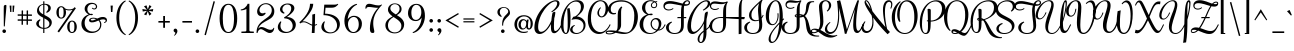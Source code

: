 SplineFontDB: 3.0
FontName: Rochester-Regular
FullName: Rochester
FamilyName: Rochester
Weight: Regular
Copyright: Copyright (c) 2010 by Font Diner, Inc DBA Sideshow. All rights reserved. Available under the Apache 2.0 licence.\nhttp://www.apache.org/licenses/LICENSE-2.0.html
Version: 1.005
ItalicAngle: 0
UnderlinePosition: -103
UnderlineWidth: 102
Ascent: 1638
Descent: 410
sfntRevision: 0x00010148
LayerCount: 2
Layer: 0 1 "Back"  1
Layer: 1 1 "Fore"  0
XUID: [1021 288 713564382 15403072]
FSType: 0
OS2Version: 3
OS2_WeightWidthSlopeOnly: 0
OS2_UseTypoMetrics: 1
CreationTime: 1311221100
ModificationTime: 1312213523
PfmFamily: 17
TTFWeight: 400
TTFWidth: 5
LineGap: 0
VLineGap: 0
Panose: 2 0 5 4 0 0 0 2 0 2
OS2TypoAscent: 471
OS2TypoAOffset: 1
OS2TypoDescent: -118
OS2TypoDOffset: 1
OS2TypoLinegap: 0
OS2WinAscent: 0
OS2WinAOffset: 1
OS2WinDescent: 0
OS2WinDOffset: 1
HheadAscent: 0
HheadAOffset: 1
HheadDescent: 0
HheadDOffset: 1
OS2SubXSize: 1434
OS2SubYSize: 1331
OS2SubXOff: 0
OS2SubYOff: 287
OS2SupXSize: 1434
OS2SupYSize: 1331
OS2SupXOff: 0
OS2SupYOff: 977
OS2StrikeYSize: 102
OS2StrikeYPos: 512
OS2Vendor: 'DINR'
OS2CodePages: 00000001.00000000
OS2UnicodeRanges: 80000027.4000004a.00000000.00000000
MarkAttachClasses: 1
DEI: 91125
TtTable: prep
PUSHW_1
 511
SCANCTRL
PUSHB_1
 4
SCANTYPE
EndTTInstrs
ShortTable: maxp 16
  1
  0
  230
  220
  6
  178
  5
  2
  0
  1
  1
  0
  64
  0
  3
  1
EndShort
LangName: 1033 "" "" "Regular" "" "" "Version 1.005" "" "Rochester is a trademark of Font Diner, Inc DBA Sideshow" "Font Diner, Inc DBA Sideshow" "Gillian Fisher" "Copyright (c) 2010 by Font Diner, Inc DBA Sideshow. All rights reserved. Available under the Apache 2.0 licence.+AA0A-http://www.apache.org/licenses/LICENSE-2.0.html" "http://www.fontbros.com/sideshow.php" "http://gillographic.com/" "Licensed under the Apache License, Version 2.0" "http://www.apache.org/licenses/LICENSE-2.0" "" "Rochester" "Regular" "Rochester" 
GaspTable: 1 65535 3
Encoding: UnicodeBmp
UnicodeInterp: none
NameList: Adobe Glyph List
DisplaySize: -36
AntiAlias: 1
FitToEm: 1
WinInfo: 34 34 13
BeginPrivate: 0
EndPrivate
BeginChars: 65539 230

StartChar: .notdef
Encoding: 65536 -1 0
Width: 471
Flags: W
LayerCount: 2
EndChar

StartChar: .null
Encoding: 65537 -1 1
Width: 0
Flags: W
LayerCount: 2
EndChar

StartChar: nonmarkingreturn
Encoding: 65538 -1 2
Width: 471
Flags: W
LayerCount: 2
EndChar

StartChar: space
Encoding: 32 32 3
Width: 471
Flags: W
LayerCount: 2
EndChar

StartChar: exclam
Encoding: 33 33 4
Width: 430
Flags: W
LayerCount: 2
Fore
SplineSet
123 92 m 256,0,1
 123 111 123 111 130 128 c 128,-1,2
 137 145 137 145 149 157.5 c 128,-1,3
 161 170 161 170 178 177 c 128,-1,4
 195 184 195 184 215 184 c 0,5,6
 234 184 234 184 251 177 c 128,-1,7
 268 170 268 170 280.5 157.5 c 128,-1,8
 293 145 293 145 300 128 c 128,-1,9
 307 111 307 111 307 92 c 256,10,11
 307 73 307 73 300 56 c 128,-1,12
 293 39 293 39 280.5 26.5 c 128,-1,13
 268 14 268 14 251 7 c 128,-1,14
 234 0 234 0 215 0 c 256,15,16
 196 0 196 0 179 7 c 128,-1,17
 162 14 162 14 149.5 26.5 c 128,-1,18
 137 39 137 39 130 56 c 128,-1,19
 123 73 123 73 123 92 c 256,0,1
195 1374 m 0,20,21
 196 1390 196 1390 207 1402 c 128,-1,22
 218 1414 218 1414 232.5 1422 c 128,-1,23
 247 1430 247 1430 262.5 1434 c 128,-1,24
 278 1438 278 1438 287 1438 c 0,25,26
 305 1438 305 1438 316.5 1430.5 c 128,-1,27
 328 1423 328 1423 328 1389 c 0,28,29
 328 1360 328 1360 324.5 1307 c 128,-1,30
 321 1254 321 1254 315.5 1184.5 c 128,-1,31
 310 1115 310 1115 303 1034.5 c 128,-1,32
 296 954 296 954 288.5 870.5 c 128,-1,33
 281 787 281 787 273.5 705.5 c 128,-1,34
 266 624 266 624 260.5 553 c 128,-1,35
 255 482 255 482 251 426 c 128,-1,36
 247 370 247 370 246 338 c 1,37,-1
 195 340 l 1,38,39
 195 499 195 499 192.5 657 c 128,-1,40
 190 815 190 815 190 977 c 0,41,42
 190 1076 190 1076 190.5 1174 c 128,-1,43
 191 1272 191 1272 195 1374 c 0,20,21
EndSplineSet
EndChar

StartChar: quotedbl
Encoding: 34 34 5
Width: 410
Flags: W
LayerCount: 2
Fore
SplineSet
82 1403 m 1,0,-1
 174 1403 l 1,1,-1
 174 1075 l 1,2,-1
 113 1075 l 1,3,-1
 82 1403 l 1,0,-1
297 1075 m 1,4,-1
 236 1075 l 1,5,-1
 236 1403 l 1,6,-1
 328 1403 l 1,7,-1
 297 1075 l 1,4,-1
EndSplineSet
EndChar

StartChar: numbersign
Encoding: 35 35 6
Width: 942
Flags: W
LayerCount: 2
Fore
SplineSet
799 696 m 0,0,1
 808 696 808 696 813.5 680 c 128,-1,2
 819 664 819 664 819 647 c 256,3,4
 819 630 819 630 811.5 625.5 c 128,-1,5
 804 621 804 621 795 621 c 0,6,7
 779 621 779 621 733.5 622 c 128,-1,8
 688 623 688 623 612 623 c 1,9,10
 612 579 612 579 612 549.5 c 128,-1,11
 612 520 612 520 612 500 c 128,-1,12
 612 480 612 480 612.5 466 c 128,-1,13
 613 452 613 452 614 440 c 0,14,15
 614 429 614 429 597.5 424.5 c 128,-1,16
 581 420 581 420 565 420 c 0,17,18
 548 420 548 420 543.5 427.5 c 128,-1,19
 539 435 539 435 539 444 c 0,20,21
 539 460 539 460 540 505 c 128,-1,22
 541 550 541 550 541 623 c 1,23,24
 494 625 494 625 447.5 625 c 128,-1,25
 401 625 401 625 356 625 c 1,26,27
 356 580 356 580 356 550.5 c 128,-1,28
 356 521 356 521 356 500.5 c 128,-1,29
 356 480 356 480 356.5 466 c 128,-1,30
 357 452 357 452 358 440 c 0,31,32
 358 429 358 429 341.5 424.5 c 128,-1,33
 325 420 325 420 309 420 c 0,34,35
 292 420 292 420 287.5 427.5 c 128,-1,36
 283 435 283 435 283 444 c 0,37,38
 283 460 283 460 284 505.5 c 128,-1,39
 285 551 285 551 285 627 c 1,40,41
 241 627 241 627 211.5 627 c 128,-1,42
 182 627 182 627 162 627 c 128,-1,43
 142 627 142 627 128 626.5 c 128,-1,44
 114 626 114 626 102 625 c 0,45,46
 91 625 91 625 86.5 641.5 c 128,-1,47
 82 658 82 658 82 674 c 0,48,49
 82 691 82 691 89.5 695.5 c 128,-1,50
 97 700 97 700 106 700 c 0,51,52
 122 700 122 700 167 699 c 128,-1,53
 212 698 212 698 285 698 c 1,54,55
 287 743 287 743 287 789.5 c 128,-1,56
 287 836 287 836 287 883 c 1,57,58
 242 883 242 883 212.5 883 c 128,-1,59
 183 883 183 883 162.5 883 c 128,-1,60
 142 883 142 883 128 882.5 c 128,-1,61
 114 882 114 882 102 881 c 0,62,63
 91 881 91 881 86.5 897.5 c 128,-1,64
 82 914 82 914 82 930 c 0,65,66
 82 947 82 947 89.5 951.5 c 128,-1,67
 97 956 97 956 106 956 c 0,68,69
 122 956 122 956 167.5 955 c 128,-1,70
 213 954 213 954 289 954 c 1,71,72
 289 997 289 997 289 1026.5 c 128,-1,73
 289 1056 289 1056 289 1076.5 c 128,-1,74
 289 1097 289 1097 288.5 1111 c 128,-1,75
 288 1125 288 1125 287 1137 c 0,76,77
 287 1146 287 1146 303 1151.5 c 128,-1,78
 319 1157 319 1157 336 1157 c 256,79,80
 353 1157 353 1157 357.5 1149.5 c 128,-1,81
 362 1142 362 1142 362 1133 c 0,82,83
 362 1117 362 1117 361 1072 c 128,-1,84
 360 1027 360 1027 360 952 c 1,85,86
 405 952 405 952 451.5 952 c 128,-1,87
 498 952 498 952 545 950 c 1,88,89
 545 995 545 995 545 1025 c 128,-1,90
 545 1055 545 1055 545 1076 c 128,-1,91
 545 1097 545 1097 544.5 1111 c 128,-1,92
 544 1125 544 1125 543 1137 c 0,93,94
 543 1146 543 1146 559 1151.5 c 128,-1,95
 575 1157 575 1157 592 1157 c 256,96,97
 609 1157 609 1157 613.5 1149.5 c 128,-1,98
 618 1142 618 1142 618 1133 c 0,99,100
 618 1117 618 1117 617 1071.5 c 128,-1,101
 616 1026 616 1026 616 950 c 1,102,103
 659 950 659 950 688.5 950 c 128,-1,104
 718 950 718 950 738.5 950 c 128,-1,105
 759 950 759 950 773 950.5 c 128,-1,106
 787 951 787 951 799 952 c 0,107,108
 808 952 808 952 813.5 936 c 128,-1,109
 819 920 819 920 819 903 c 256,110,111
 819 886 819 886 811.5 881.5 c 128,-1,112
 804 877 804 877 795 877 c 0,113,114
 779 877 779 877 734 878 c 128,-1,115
 689 879 689 879 614 879 c 1,116,117
 614 832 614 832 614 785.5 c 128,-1,118
 614 739 614 739 612 694 c 1,119,120
 657 694 657 694 687 694 c 128,-1,121
 717 694 717 694 738 694 c 128,-1,122
 759 694 759 694 773 694.5 c 128,-1,123
 787 695 787 695 799 696 c 0,0,1
358 881 m 1,124,125
 358 836 358 836 358 789.5 c 128,-1,126
 358 743 358 743 356 696 c 1,127,128
 403 696 403 696 449.5 696 c 128,-1,129
 496 696 496 696 541 694 c 1,130,131
 543 741 543 741 543 787.5 c 128,-1,132
 543 834 543 834 543 879 c 1,133,134
 498 881 498 881 451.5 881 c 128,-1,135
 405 881 405 881 358 881 c 1,124,125
EndSplineSet
EndChar

StartChar: dollar
Encoding: 36 36 7
Width: 1034
Flags: W
LayerCount: 2
Fore
SplineSet
471 213 m 1,0,1
 399 218 399 218 334 241.5 c 128,-1,2
 269 265 269 265 220 301 c 128,-1,3
 171 337 171 337 142 382.5 c 128,-1,4
 113 428 113 428 113 479 c 0,5,6
 113 507 113 507 121.5 532 c 128,-1,7
 130 557 130 557 143.5 578 c 128,-1,8
 157 599 157 599 175 617 c 128,-1,9
 193 635 193 635 211 650 c 0,10,11
 254 684 254 684 309 709 c 1,12,-1
 332 662 l 1,13,14
 307 643 307 643 289 617 c 0,15,16
 272 594 272 594 259 561 c 128,-1,17
 246 528 246 528 246 485 c 0,18,19
 246 444 246 444 260.5 407 c 128,-1,20
 275 370 275 370 303.5 340.5 c 128,-1,21
 332 311 332 311 374 291 c 128,-1,22
 416 271 416 271 471 264 c 1,23,-1
 471 782 l 1,24,25
 412 813 412 813 355 846.5 c 128,-1,26
 298 880 298 880 253.5 921 c 128,-1,27
 209 962 209 962 181.5 1014 c 128,-1,28
 154 1066 154 1066 154 1133 c 0,29,30
 154 1213 154 1213 180 1274 c 128,-1,31
 206 1335 206 1335 249.5 1378.5 c 128,-1,32
 293 1422 293 1422 350.5 1448.5 c 128,-1,33
 408 1475 408 1475 471 1487 c 1,34,-1
 471 1622 l 1,35,-1
 532 1622 l 1,36,-1
 532 1493 l 1,37,38
 539 1495 539 1495 545 1495 c 128,-1,39
 551 1495 551 1495 559 1495 c 0,40,41
 617 1494 617 1494 671.5 1480 c 128,-1,42
 726 1466 726 1466 768 1438.5 c 128,-1,43
 810 1411 810 1411 835 1370.5 c 128,-1,44
 860 1330 860 1330 860 1276 c 0,45,46
 860 1244 860 1244 851 1216.5 c 128,-1,47
 842 1189 842 1189 828 1165.5 c 128,-1,48
 814 1142 814 1142 795.5 1123 c 128,-1,49
 777 1104 777 1104 758 1089 c 0,50,51
 713 1054 713 1054 657 1030 c 1,52,-1
 621 1069 l 1,53,54
 650 1094 650 1094 674 1126 c 0,55,56
 694 1153 694 1153 710.5 1189 c 128,-1,57
 727 1225 727 1225 727 1270 c 0,58,59
 727 1320 727 1320 711.5 1354.5 c 128,-1,60
 696 1389 696 1389 669 1411 c 128,-1,61
 642 1433 642 1433 606.5 1442.5 c 128,-1,62
 571 1452 571 1452 532 1452 c 1,63,-1
 532 924 l 1,64,65
 599 888 599 888 666.5 852 c 128,-1,66
 734 816 734 816 788.5 772.5 c 128,-1,67
 843 729 843 729 877 674 c 128,-1,68
 911 619 911 619 911 543 c 0,69,70
 911 480 911 480 886 421 c 128,-1,71
 861 362 861 362 812.5 316 c 128,-1,72
 764 270 764 270 693.5 241.5 c 128,-1,73
 623 213 623 213 532 211 c 1,74,-1
 532 0 l 1,75,-1
 471 0 l 1,76,-1
 471 213 l 1,0,1
788 477 m 0,77,78
 788 525 788 525 767 563.5 c 128,-1,79
 746 602 746 602 711 634.5 c 128,-1,80
 676 667 676 667 629.5 695 c 128,-1,81
 583 723 583 723 532 750 c 1,82,-1
 532 262 l 1,83,84
 590 263 590 263 637.5 279.5 c 128,-1,85
 685 296 685 296 718.5 324.5 c 128,-1,86
 752 353 752 353 770 392 c 128,-1,87
 788 431 788 431 788 477 c 0,77,78
256 1217 m 0,88,89
 256 1171 256 1171 273 1133.5 c 128,-1,90
 290 1096 290 1096 319 1064.5 c 128,-1,91
 348 1033 348 1033 387 1006 c 128,-1,92
 426 979 426 979 471 954 c 1,93,-1
 471 1448 l 1,94,95
 429 1441 429 1441 390 1422.5 c 128,-1,96
 351 1404 351 1404 321 1375 c 128,-1,97
 291 1346 291 1346 273.5 1306 c 128,-1,98
 256 1266 256 1266 256 1217 c 0,88,89
EndSplineSet
EndChar

StartChar: percent
Encoding: 37 37 8
Width: 1290
Flags: W
LayerCount: 2
Fore
SplineSet
952 1188 m 1,0,1
 917 1174 917 1174 873 1165.5 c 128,-1,2
 829 1157 829 1157 778 1157 c 0,3,4
 718 1157 718 1157 673 1166.5 c 128,-1,5
 628 1176 628 1176 594 1190 c 1,6,7
 603 1159 603 1159 608.5 1125.5 c 128,-1,8
 614 1092 614 1092 614 1055 c 0,9,10
 614 986 614 986 596 927.5 c 128,-1,11
 578 869 578 869 545.5 826.5 c 128,-1,12
 513 784 513 784 468 760.5 c 128,-1,13
 423 737 423 737 369 737 c 256,14,15
 315 737 315 737 270 760.5 c 128,-1,16
 225 784 225 784 192 826.5 c 128,-1,17
 159 869 159 869 141 927.5 c 128,-1,18
 123 986 123 986 123 1055 c 256,19,20
 123 1124 123 1124 141 1182 c 128,-1,21
 159 1240 159 1240 192 1282.5 c 128,-1,22
 225 1325 225 1325 270 1348.5 c 128,-1,23
 315 1372 315 1372 369 1372 c 0,24,25
 427 1372 427 1372 476 1343.5 c 128,-1,26
 525 1315 525 1315 559 1264 c 1,27,28
 594 1242 594 1242 647 1225 c 128,-1,29
 700 1208 700 1208 778 1208 c 0,30,31
 824 1208 824 1208 860.5 1214 c 128,-1,32
 897 1220 897 1220 925 1229 c 128,-1,33
 953 1238 953 1238 974.5 1249.5 c 128,-1,34
 996 1261 996 1261 1012 1272 c 1,35,-1
 1047 1323 l 1,36,-1
 1122 1270 l 1,37,-1
 254 29 l 1,38,-1
 178 82 l 1,39,-1
 952 1188 l 1,0,1
922 0 m 256,40,41
 868 0 868 0 823 23.5 c 128,-1,42
 778 47 778 47 745 89.5 c 128,-1,43
 712 132 712 132 694 190 c 128,-1,44
 676 248 676 248 676 317 c 256,45,46
 676 386 676 386 694 444.5 c 128,-1,47
 712 503 712 503 745 545.5 c 128,-1,48
 778 588 778 588 823 611.5 c 128,-1,49
 868 635 868 635 922 635 c 256,50,51
 976 635 976 635 1021 611.5 c 128,-1,52
 1066 588 1066 588 1098.5 545.5 c 128,-1,53
 1131 503 1131 503 1149 444.5 c 128,-1,54
 1167 386 1167 386 1167 317 c 256,55,56
 1167 248 1167 248 1149 190 c 128,-1,57
 1131 132 1131 132 1098.5 89.5 c 128,-1,58
 1066 47 1066 47 1021 23.5 c 128,-1,59
 976 0 976 0 922 0 c 256,40,41
369 788 m 0,60,61
 407 788 407 788 431 808 c 128,-1,62
 455 828 455 828 468.5 863.5 c 128,-1,63
 482 899 482 899 487 948 c 128,-1,64
 492 997 492 997 492 1055 c 0,65,66
 492 1112 492 1112 487 1161 c 128,-1,67
 482 1210 482 1210 468.5 1245.5 c 128,-1,68
 455 1281 455 1281 431 1301 c 128,-1,69
 407 1321 407 1321 369 1321 c 0,70,71
 330 1321 330 1321 306 1301 c 128,-1,72
 282 1281 282 1281 268.5 1245.5 c 128,-1,73
 255 1210 255 1210 250.5 1161 c 128,-1,74
 246 1112 246 1112 246 1055 c 0,75,76
 246 997 246 997 250.5 948 c 128,-1,77
 255 899 255 899 268.5 863.5 c 128,-1,78
 282 828 282 828 306 808 c 128,-1,79
 330 788 330 788 369 788 c 0,60,61
922 51 m 0,80,81
 960 51 960 51 984 71 c 128,-1,82
 1008 91 1008 91 1021.5 126.5 c 128,-1,83
 1035 162 1035 162 1039.5 211 c 128,-1,84
 1044 260 1044 260 1044 317 c 0,85,86
 1044 375 1044 375 1039.5 424 c 128,-1,87
 1035 473 1035 473 1021.5 508.5 c 128,-1,88
 1008 544 1008 544 984 564 c 128,-1,89
 960 584 960 584 922 584 c 0,90,91
 883 584 883 584 859 564 c 128,-1,92
 835 544 835 544 821.5 508.5 c 128,-1,93
 808 473 808 473 803.5 424 c 128,-1,94
 799 375 799 375 799 317 c 0,95,96
 799 260 799 260 803.5 211 c 128,-1,97
 808 162 808 162 821.5 126.5 c 128,-1,98
 835 91 835 91 859 71 c 128,-1,99
 883 51 883 51 922 51 c 0,80,81
EndSplineSet
EndChar

StartChar: ampersand
Encoding: 38 38 9
Width: 1516
Flags: W
LayerCount: 2
Fore
SplineSet
1280 559 m 1,0,1
 1318 559 1318 559 1342 580 c 128,-1,2
 1366 601 1366 601 1366 627 c 0,3,4
 1366 640 1366 640 1358.5 653 c 128,-1,5
 1351 666 1351 666 1335.5 676 c 128,-1,6
 1320 686 1320 686 1294.5 692 c 128,-1,7
 1269 698 1269 698 1233 698 c 0,8,9
 1186 698 1186 698 1142 687 c 128,-1,10
 1098 676 1098 676 1053 659 c 1,11,12
 1095 617 1095 617 1120 561.5 c 128,-1,13
 1145 506 1145 506 1145 434 c 0,14,15
 1145 329 1145 329 1103.5 248 c 128,-1,16
 1062 167 1062 167 992.5 112 c 128,-1,17
 923 57 923 57 832 28.5 c 128,-1,18
 741 0 741 0 643 0 c 256,19,20
 545 0 545 0 452 29 c 128,-1,21
 359 58 359 58 285.5 116 c 128,-1,22
 212 174 212 174 167.5 262 c 128,-1,23
 123 350 123 350 123 467 c 0,24,25
 123 575 123 575 157.5 656.5 c 128,-1,26
 192 738 192 738 246.5 796.5 c 128,-1,27
 301 855 301 855 367 893 c 128,-1,28
 433 931 433 931 496 952 c 1,29,30
 457 972 457 972 419.5 1001 c 128,-1,31
 382 1030 382 1030 353 1066 c 128,-1,32
 324 1102 324 1102 306.5 1145.5 c 128,-1,33
 289 1189 289 1189 289 1239 c 0,34,35
 289 1309 289 1309 319 1366 c 128,-1,36
 349 1423 349 1423 397.5 1463 c 128,-1,37
 446 1503 446 1503 508 1524.5 c 128,-1,38
 570 1546 570 1546 635 1546 c 0,39,40
 713 1546 713 1546 769 1528.5 c 128,-1,41
 825 1511 825 1511 860 1483.5 c 128,-1,42
 895 1456 895 1456 911.5 1421 c 128,-1,43
 928 1386 928 1386 928 1352 c 0,44,45
 928 1323 928 1323 917.5 1296 c 128,-1,46
 907 1269 907 1269 887.5 1248.5 c 128,-1,47
 868 1228 868 1228 840 1216 c 128,-1,48
 812 1204 812 1204 778 1204 c 0,49,50
 752 1204 752 1204 731 1213.5 c 128,-1,51
 710 1223 710 1223 694 1235 c 128,-1,52
 678 1247 678 1247 668 1259 c 128,-1,53
 658 1271 658 1271 655 1276 c 1,54,-1
 688 1296 l 1,55,56
 693 1291 693 1291 702.5 1284 c 128,-1,57
 712 1277 712 1277 724 1270.5 c 128,-1,58
 736 1264 736 1264 749.5 1259.5 c 128,-1,59
 763 1255 763 1255 778 1255 c 0,60,61
 818 1255 818 1255 842 1284 c 128,-1,62
 866 1313 866 1313 866 1352 c 0,63,64
 866 1375 866 1375 855.5 1398.5 c 128,-1,65
 845 1422 845 1422 823 1441.5 c 128,-1,66
 801 1461 801 1461 766.5 1473 c 128,-1,67
 732 1485 732 1485 684 1485 c 0,68,69
 621 1485 621 1485 573 1462 c 128,-1,70
 525 1439 525 1439 493 1400.5 c 128,-1,71
 461 1362 461 1362 444.5 1313.5 c 128,-1,72
 428 1265 428 1265 428 1214 c 0,73,74
 428 1176 428 1176 437.5 1140 c 128,-1,75
 447 1104 447 1104 465.5 1072.5 c 128,-1,76
 484 1041 484 1041 512.5 1015.5 c 128,-1,77
 541 990 541 990 580 975 c 1,78,79
 600 980 600 980 618 981.5 c 128,-1,80
 636 983 636 983 651 983 c 0,81,82
 677 983 677 983 692 975.5 c 128,-1,83
 707 968 707 968 707 954 c 0,84,85
 707 933 707 933 690 922 c 128,-1,86
 673 911 673 911 645 911 c 0,87,88
 628 911 628 911 608.5 914 c 128,-1,89
 589 917 589 917 567 924 c 1,90,91
 498 908 498 908 446 868.5 c 128,-1,92
 394 829 394 829 359 774 c 128,-1,93
 324 719 324 719 306.5 653.5 c 128,-1,94
 289 588 289 588 289 520 c 0,95,96
 289 438 289 438 314.5 358 c 128,-1,97
 340 278 340 278 392 215 c 128,-1,98
 444 152 444 152 521 113 c 128,-1,99
 598 74 598 74 702 74 c 0,100,101
 775 74 775 74 843.5 97 c 128,-1,102
 912 120 912 120 964.5 165 c 128,-1,103
 1017 210 1017 210 1049 276 c 128,-1,104
 1081 342 1081 342 1081 428 c 0,105,106
 1081 497 1081 497 1058 549.5 c 128,-1,107
 1035 602 1035 602 997 639 c 1,108,109
 956 622 956 622 915.5 605 c 128,-1,110
 875 588 875 588 832.5 574 c 128,-1,111
 790 560 790 560 746 551.5 c 128,-1,112
 702 543 702 543 655 543 c 0,113,114
 619 543 619 543 592.5 552 c 128,-1,115
 566 561 566 561 548.5 575.5 c 128,-1,116
 531 590 531 590 522.5 609 c 128,-1,117
 514 628 514 628 514 649 c 0,118,119
 514 681 514 681 531.5 706 c 128,-1,120
 549 731 549 731 579 748.5 c 128,-1,121
 609 766 609 766 649.5 775 c 128,-1,122
 690 784 690 784 735 784 c 0,123,124
 783 784 783 784 834.5 773.5 c 128,-1,125
 886 763 886 763 936 741 c 1,126,127
 999 772 999 772 1069 796.5 c 128,-1,128
 1139 821 1139 821 1221 821 c 0,129,130
 1276 821 1276 821 1316 806.5 c 128,-1,131
 1356 792 1356 792 1382.5 769 c 128,-1,132
 1409 746 1409 746 1421.5 717 c 128,-1,133
 1434 688 1434 688 1434 659 c 0,134,135
 1434 632 1434 632 1424 607 c 128,-1,136
 1414 582 1414 582 1394.5 562 c 128,-1,137
 1375 542 1375 542 1347 530 c 128,-1,138
 1319 518 1319 518 1284 518 c 1,139,-1
 1280 559 l 1,0,1
735 737 m 0,140,141
 678 737 678 737 640 721.5 c 128,-1,142
 602 706 602 706 602 680 c 0,143,144
 602 664 602 664 620 653.5 c 128,-1,145
 638 643 638 643 678 643 c 0,146,147
 724 643 724 643 773.5 663 c 128,-1,148
 823 683 823 683 879 711 c 1,149,150
 841 725 841 725 804 731 c 128,-1,151
 767 737 767 737 735 737 c 0,140,141
EndSplineSet
EndChar

StartChar: quotesingle
Encoding: 39 39 10
Width: 276
Flags: W
LayerCount: 2
Fore
SplineSet
174 1075 m 1,0,-1
 102 1075 l 1,1,-1
 82 1403 l 1,2,-1
 195 1403 l 1,3,-1
 174 1075 l 1,0,-1
EndSplineSet
EndChar

StartChar: parenleft
Encoding: 40 40 11
Width: 686
Flags: W
LayerCount: 2
Fore
SplineSet
602 1620 m 1,0,1
 583 1613 583 1613 550.5 1589 c 128,-1,2
 518 1565 518 1565 481 1521 c 128,-1,3
 444 1477 444 1477 405.5 1411 c 128,-1,4
 367 1345 367 1345 336 1254 c 128,-1,5
 305 1163 305 1163 285.5 1045 c 128,-1,6
 266 927 266 927 266 778 c 256,7,8
 266 629 266 629 285.5 511 c 128,-1,9
 305 393 305 393 336 302 c 128,-1,10
 367 211 367 211 405.5 145 c 128,-1,11
 444 79 444 79 481 35.5 c 128,-1,12
 518 -8 518 -8 550.5 -32 c 128,-1,13
 583 -56 583 -56 602 -63 c 1,14,-1
 586 -111 l 1,15,16
 557 -101 557 -101 511 -73.5 c 128,-1,17
 465 -46 465 -46 414 1.5 c 128,-1,18
 363 49 363 49 311 118.5 c 128,-1,19
 259 188 259 188 217 283.5 c 128,-1,20
 175 379 175 379 149 502 c 128,-1,21
 123 625 123 625 123 778 c 0,22,23
 123 932 123 932 149 1054.5 c 128,-1,24
 175 1177 175 1177 217 1272.5 c 128,-1,25
 259 1368 259 1368 311 1437.5 c 128,-1,26
 363 1507 363 1507 414 1554.5 c 128,-1,27
 465 1602 465 1602 511 1629.5 c 128,-1,28
 557 1657 557 1657 586 1667 c 1,29,-1
 602 1620 l 1,0,1
EndSplineSet
EndChar

StartChar: parenright
Encoding: 41 41 12
Width: 686
Flags: W
LayerCount: 2
Fore
SplineSet
100 1667 m 1,0,1
 129 1657 129 1657 175 1629.5 c 128,-1,2
 221 1602 221 1602 272 1554.5 c 128,-1,3
 323 1507 323 1507 375 1437.5 c 128,-1,4
 427 1368 427 1368 469 1272.5 c 128,-1,5
 511 1177 511 1177 537 1054.5 c 128,-1,6
 563 932 563 932 563 778 c 256,7,8
 563 624 563 624 537 501.5 c 128,-1,9
 511 379 511 379 469 283.5 c 128,-1,10
 427 188 427 188 375 118.5 c 128,-1,11
 323 49 323 49 272 1.5 c 128,-1,12
 221 -46 221 -46 175 -73.5 c 128,-1,13
 129 -101 129 -101 100 -111 c 1,14,-1
 84 -63 l 1,15,16
 103 -56 103 -56 135.5 -32 c 128,-1,17
 168 -8 168 -8 205 35.5 c 128,-1,18
 242 79 242 79 280.5 145 c 128,-1,19
 319 211 319 211 350 302 c 128,-1,20
 381 393 381 393 400.5 511.5 c 128,-1,21
 420 630 420 630 420 778 c 256,22,23
 420 926 420 926 400.5 1044.5 c 128,-1,24
 381 1163 381 1163 350 1254 c 128,-1,25
 319 1345 319 1345 280.5 1411 c 128,-1,26
 242 1477 242 1477 205 1521 c 128,-1,27
 168 1565 168 1565 135.5 1589 c 128,-1,28
 103 1613 103 1613 84 1620 c 1,29,-1
 100 1667 l 1,0,1
EndSplineSet
EndChar

StartChar: asterisk
Encoding: 42 42 13
Width: 799
Flags: W
LayerCount: 2
Fore
SplineSet
477 889 m 1,0,-1
 397 1114 l 1,1,-1
 324 905 l 1,2,-1
 203 954 l 1,3,-1
 358 1137 l 1,4,-1
 141 1100 l 1,5,-1
 123 1229 l 1,6,-1
 356 1188 l 1,7,-1
 203 1366 l 1,8,-1
 332 1417 l 1,9,-1
 401 1212 l 1,10,-1
 487 1436 l 1,11,-1
 588 1352 l 1,12,-1
 442 1186 l 1,13,-1
 678 1227 l 1,14,-1
 655 1098 l 1,15,-1
 444 1137 l 1,16,-1
 586 977 l 1,17,-1
 477 889 l 1,0,-1
EndSplineSet
EndChar

StartChar: plus
Encoding: 43 43 14
Width: 829
Flags: W
LayerCount: 2
Fore
SplineSet
461 870 m 1,0,-1
 461 614 l 1,1,-1
 707 614 l 1,2,-1
 707 532 l 1,3,-1
 461 532 l 1,4,-1
 461 266 l 1,5,-1
 369 266 l 1,6,-1
 369 532 l 1,7,-1
 123 532 l 1,8,-1
 123 614 l 1,9,-1
 369 614 l 1,10,-1
 369 870 l 1,11,-1
 461 870 l 1,0,-1
EndSplineSet
EndChar

StartChar: comma
Encoding: 44 44 15
Width: 399
Flags: W
LayerCount: 2
Fore
SplineSet
172 225 m 0,0,1
 195 225 195 225 214 215.5 c 128,-1,2
 233 206 233 206 247 189 c 128,-1,3
 261 172 261 172 268.5 149 c 128,-1,4
 276 126 276 126 276 100 c 0,5,6
 276 48 276 48 253 4 c 128,-1,7
 230 -40 230 -40 203 -72 c 0,8,9
 171 -110 171 -110 131 -141 c 1,10,-1
 102 -115 l 1,11,12
 111 -109 111 -109 123.5 -95.5 c 128,-1,13
 136 -82 136 -82 146.5 -65 c 128,-1,14
 157 -48 157 -48 164.5 -29 c 128,-1,15
 172 -10 172 -10 172 8 c 0,16,17
 172 20 172 20 158 28.5 c 128,-1,18
 144 37 144 37 127 49 c 128,-1,19
 110 61 110 61 96 79.5 c 128,-1,20
 82 98 82 98 82 131 c 0,21,22
 82 150 82 150 89 167 c 128,-1,23
 96 184 96 184 108.5 197 c 128,-1,24
 121 210 121 210 137.5 217.5 c 128,-1,25
 154 225 154 225 172 225 c 0,0,1
EndSplineSet
EndChar

StartChar: hyphen
Encoding: 45 45 16
Width: 737
Flags: W
LayerCount: 2
Fore
SplineSet
123 614 m 1,0,-1
 614 614 l 1,1,-1
 614 532 l 1,2,-1
 123 532 l 1,3,-1
 123 614 l 1,0,-1
EndSplineSet
EndChar

StartChar: period
Encoding: 46 46 17
Width: 389
Flags: W
LayerCount: 2
Fore
SplineSet
82 92 m 256,0,1
 82 111 82 111 89 128 c 128,-1,2
 96 145 96 145 108.5 157.5 c 128,-1,3
 121 170 121 170 138 177 c 128,-1,4
 155 184 155 184 174 184 c 256,5,6
 193 184 193 184 210 177 c 128,-1,7
 227 170 227 170 239.5 157.5 c 128,-1,8
 252 145 252 145 259 128 c 128,-1,9
 266 111 266 111 266 92 c 256,10,11
 266 73 266 73 259 56 c 128,-1,12
 252 39 252 39 239.5 26.5 c 128,-1,13
 227 14 227 14 210 7 c 128,-1,14
 193 0 193 0 174 0 c 256,15,16
 155 0 155 0 138 7 c 128,-1,17
 121 14 121 14 108.5 26.5 c 128,-1,18
 96 39 96 39 89 56 c 128,-1,19
 82 73 82 73 82 92 c 256,0,1
EndSplineSet
EndChar

StartChar: slash
Encoding: 47 47 18
Width: 788
Flags: W
LayerCount: 2
Fore
SplineSet
199 -113 m 1,0,-1
 127 -94 l 1,1,-1
 590 1628 l 1,2,-1
 662 1610 l 1,3,-1
 199 -113 l 1,0,-1
EndSplineSet
EndChar

StartChar: zero
Encoding: 48 48 19
Width: 1167
Flags: W
LayerCount: 2
Fore
SplineSet
584 51 m 0,0,1
 668 51 668 51 723.5 109.5 c 128,-1,2
 779 168 779 168 811.5 265 c 128,-1,3
 844 362 844 362 857 487.5 c 128,-1,4
 870 613 870 613 870 748 c 0,5,6
 870 837 870 837 864.5 923.5 c 128,-1,7
 859 1010 859 1010 846 1087.5 c 128,-1,8
 833 1165 833 1165 811.5 1230.5 c 128,-1,9
 790 1296 790 1296 758 1343.5 c 128,-1,10
 726 1391 726 1391 683 1417.5 c 128,-1,11
 640 1444 640 1444 584 1444 c 0,12,13
 527 1444 527 1444 484 1417.5 c 128,-1,14
 441 1391 441 1391 409 1343.5 c 128,-1,15
 377 1296 377 1296 355.5 1230.5 c 128,-1,16
 334 1165 334 1165 321 1087.5 c 128,-1,17
 308 1010 308 1010 302.5 923.5 c 128,-1,18
 297 837 297 837 297 748 c 0,19,20
 297 613 297 613 310 487.5 c 128,-1,21
 323 362 323 362 355.5 265 c 128,-1,22
 388 168 388 168 443.5 109.5 c 128,-1,23
 499 51 499 51 584 51 c 0,0,1
584 0 m 0,24,25
 468 0 468 0 383.5 56.5 c 128,-1,26
 299 113 299 113 243 212.5 c 128,-1,27
 187 312 187 312 160 449 c 128,-1,28
 133 586 133 586 133 748 c 0,29,30
 133 909 133 909 160 1046 c 128,-1,31
 187 1183 187 1183 243 1282.5 c 128,-1,32
 299 1382 299 1382 383.5 1438.5 c 128,-1,33
 468 1495 468 1495 584 1495 c 0,34,35
 699 1495 699 1495 784 1438.5 c 128,-1,36
 869 1382 869 1382 924.5 1282.5 c 128,-1,37
 980 1183 980 1183 1007 1046 c 128,-1,38
 1034 909 1034 909 1034 748 c 0,39,40
 1034 586 1034 586 1007 449 c 128,-1,41
 980 312 980 312 924.5 212.5 c 128,-1,42
 869 113 869 113 784 56.5 c 128,-1,43
 699 0 699 0 584 0 c 0,24,25
EndSplineSet
EndChar

StartChar: one
Encoding: 49 49 20
Width: 778
Flags: W
LayerCount: 2
Fore
SplineSet
72 72 m 1,0,-1
 256 78 l 2,1,2
 294 80 294 80 311 95.5 c 128,-1,3
 328 111 328 111 328 150 c 2,4,-1
 328 1229 l 1,5,6
 289 1209 289 1209 243 1193 c 0,7,8
 204 1179 204 1179 152 1168 c 128,-1,9
 100 1157 100 1157 41 1157 c 1,10,-1
 41 1208 l 1,11,12
 96 1208 96 1208 152 1233.5 c 128,-1,13
 208 1259 208 1259 255.5 1299.5 c 128,-1,14
 303 1340 303 1340 338.5 1391.5 c 128,-1,15
 374 1443 374 1443 389 1495 c 1,16,-1
 481 1495 l 1,17,-1
 481 150 l 2,18,19
 481 111 481 111 498 95.5 c 128,-1,20
 515 80 515 80 553 78 c 2,21,-1
 707 72 l 1,22,-1
 707 0 l 1,23,-1
 72 0 l 1,24,-1
 72 72 l 1,0,-1
EndSplineSet
EndChar

StartChar: two
Encoding: 50 50 21
Width: 1096
Flags: W
LayerCount: 2
Fore
SplineSet
82 0 m 1,0,1
 82 9 82 9 81 19.5 c 128,-1,2
 80 30 80 30 80 39 c 0,3,4
 80 166 80 166 113.5 262.5 c 128,-1,5
 147 359 147 359 201.5 434 c 128,-1,6
 256 509 256 509 326 568 c 128,-1,7
 396 627 396 627 469 679 c 128,-1,8
 542 731 542 731 612 780.5 c 128,-1,9
 682 830 682 830 736.5 886.5 c 128,-1,10
 791 943 791 943 824.5 1010.5 c 128,-1,11
 858 1078 858 1078 858 1167 c 0,12,13
 858 1236 858 1236 835 1293 c 128,-1,14
 812 1350 812 1350 771 1390.5 c 128,-1,15
 730 1431 730 1431 674 1453 c 128,-1,16
 618 1475 618 1475 553 1475 c 0,17,18
 476 1475 476 1475 416 1445.5 c 128,-1,19
 356 1416 356 1416 314.5 1372 c 128,-1,20
 273 1328 273 1328 251 1276 c 128,-1,21
 229 1224 229 1224 229 1178 c 256,22,23
 229 1132 229 1132 242.5 1099.5 c 128,-1,24
 256 1067 256 1067 278.5 1046 c 128,-1,25
 301 1025 301 1025 329.5 1015.5 c 128,-1,26
 358 1006 358 1006 389 1006 c 0,27,28
 423 1006 423 1006 455.5 1016 c 128,-1,29
 488 1026 488 1026 516 1044 c 1,30,-1
 549 1004 l 1,31,32
 534 981 534 981 511 956 c 128,-1,33
 488 931 488 931 459 910.5 c 128,-1,34
 430 890 430 890 395.5 877 c 128,-1,35
 361 864 361 864 322 864 c 0,36,37
 281 864 281 864 242.5 878 c 128,-1,38
 204 892 204 892 174.5 921.5 c 128,-1,39
 145 951 145 951 127 996.5 c 128,-1,40
 109 1042 109 1042 109 1106 c 0,41,42
 109 1171 109 1171 139.5 1245 c 128,-1,43
 170 1319 170 1319 229 1381.5 c 128,-1,44
 288 1444 288 1444 373.5 1485 c 128,-1,45
 459 1526 459 1526 569 1526 c 0,46,47
 650 1526 650 1526 725.5 1495 c 128,-1,48
 801 1464 801 1464 859.5 1409.5 c 128,-1,49
 918 1355 918 1355 953.5 1279.5 c 128,-1,50
 989 1204 989 1204 989 1116 c 0,51,52
 989 1018 989 1018 960.5 947 c 128,-1,53
 932 876 932 876 883.5 822.5 c 128,-1,54
 835 769 835 769 771 728 c 128,-1,55
 707 687 707 687 637.5 649.5 c 128,-1,56
 568 612 568 612 496.5 573 c 128,-1,57
 425 534 425 534 361 484.5 c 128,-1,58
 297 435 297 435 245 369.5 c 128,-1,59
 193 304 193 304 162 213 c 1,60,61
 177 233 177 233 194 250 c 128,-1,62
 211 267 211 267 232.5 280 c 128,-1,63
 254 293 254 293 280 300 c 128,-1,64
 306 307 306 307 338 307 c 0,65,66
 374 307 374 307 411.5 296.5 c 128,-1,67
 449 286 449 286 487.5 270 c 128,-1,68
 526 254 526 254 564.5 235.5 c 128,-1,69
 603 217 603 217 641 201 c 128,-1,70
 679 185 679 185 716 174.5 c 128,-1,71
 753 164 753 164 788 164 c 0,72,73
 818 164 818 164 842 168 c 128,-1,74
 866 172 866 172 885.5 183 c 128,-1,75
 905 194 905 194 921 214.5 c 128,-1,76
 937 235 937 235 952 268 c 1,77,-1
 987 260 l 1,78,79
 982 216 982 216 967.5 170 c 128,-1,80
 953 124 953 124 925 86 c 128,-1,81
 897 48 897 48 854 24 c 128,-1,82
 811 0 811 0 748 0 c 0,83,84
 709 0 709 0 669.5 14.5 c 128,-1,85
 630 29 630 29 591 50.5 c 128,-1,86
 552 72 552 72 514 97.5 c 128,-1,87
 476 123 476 123 439 144.5 c 128,-1,88
 402 166 402 166 367 180.5 c 128,-1,89
 332 195 332 195 299 195 c 0,90,91
 267 195 267 195 242 182 c 128,-1,92
 217 169 217 169 198.5 148.5 c 128,-1,93
 180 128 180 128 167.5 104 c 128,-1,94
 155 80 155 80 146.5 58.5 c 128,-1,95
 138 37 138 37 133.5 20.5 c 128,-1,96
 129 4 129 4 127 0 c 1,97,-1
 82 0 l 1,0,1
EndSplineSet
EndChar

StartChar: three
Encoding: 51 51 22
Width: 1126
Flags: W
LayerCount: 2
Fore
SplineSet
410 799 m 1,0,1
 473 832 473 832 538.5 878 c 128,-1,2
 604 924 604 924 657 981.5 c 128,-1,3
 710 1039 710 1039 744 1109 c 128,-1,4
 778 1179 778 1179 778 1260 c 0,5,6
 778 1312 778 1312 761.5 1350 c 128,-1,7
 745 1388 745 1388 717.5 1412.5 c 128,-1,8
 690 1437 690 1437 653 1448.5 c 128,-1,9
 616 1460 616 1460 575 1460 c 0,10,11
 528 1460 528 1460 484 1442 c 128,-1,12
 440 1424 440 1424 405 1391.5 c 128,-1,13
 370 1359 370 1359 349 1315 c 128,-1,14
 328 1271 328 1271 328 1219 c 0,15,16
 328 1172 328 1172 345 1137.5 c 128,-1,17
 362 1103 362 1103 383 1080 c 0,18,19
 407 1053 407 1053 438 1034 c 1,20,-1
 416 989 l 1,21,22
 361 1001 361 1001 321.5 1023 c 128,-1,23
 282 1045 282 1045 256 1073.5 c 128,-1,24
 230 1102 230 1102 217.5 1135.5 c 128,-1,25
 205 1169 205 1169 205 1204 c 0,26,27
 205 1259 205 1259 232.5 1313.5 c 128,-1,28
 260 1368 260 1368 311.5 1412 c 128,-1,29
 363 1456 363 1456 436 1483.5 c 128,-1,30
 509 1511 509 1511 600 1511 c 0,31,32
 664 1511 664 1511 725.5 1497 c 128,-1,33
 787 1483 787 1483 834.5 1453.5 c 128,-1,34
 882 1424 882 1424 911 1378.5 c 128,-1,35
 940 1333 940 1333 940 1270 c 0,36,37
 940 1218 940 1218 915.5 1168 c 128,-1,38
 891 1118 891 1118 853.5 1071.5 c 128,-1,39
 816 1025 816 1025 770.5 984.5 c 128,-1,40
 725 944 725 944 683.5 911 c 128,-1,41
 642 878 642 878 609 854.5 c 128,-1,42
 576 831 576 831 563 819 c 1,43,44
 670 815 670 815 754 782 c 128,-1,45
 838 749 838 749 895.5 696 c 128,-1,46
 953 643 953 643 983.5 574 c 128,-1,47
 1014 505 1014 505 1014 430 c 0,48,49
 1014 358 1014 358 993 298 c 128,-1,50
 972 238 972 238 935 190 c 128,-1,51
 898 142 898 142 848 106 c 128,-1,52
 798 70 798 70 740.5 46 c 128,-1,53
 683 22 683 22 620.5 10 c 128,-1,54
 558 -2 558 -2 496 -2 c 0,55,56
 417 -2 417 -2 344 17 c 128,-1,57
 271 36 271 36 215 74.5 c 128,-1,58
 159 113 159 113 125.5 171 c 128,-1,59
 92 229 92 229 92 307 c 0,60,61
 92 349 92 349 103.5 390.5 c 128,-1,62
 115 432 115 432 134.5 469.5 c 128,-1,63
 154 507 154 507 180.5 540.5 c 128,-1,64
 207 574 207 574 238 600 c 1,65,-1
 274 573 l 1,66,67
 250 525 250 525 238.5 475.5 c 128,-1,68
 227 426 227 426 227 377 c 0,69,70
 227 297 227 297 254 237 c 128,-1,71
 281 177 281 177 325 137 c 128,-1,72
 369 97 369 97 425.5 77 c 128,-1,73
 482 57 482 57 541 57 c 0,74,75
 599 57 599 57 655 77 c 128,-1,76
 711 97 711 97 755.5 136 c 128,-1,77
 800 175 800 175 827 233.5 c 128,-1,78
 854 292 854 292 854 369 c 0,79,80
 854 435 854 435 827.5 502.5 c 128,-1,81
 801 570 801 570 748 624.5 c 128,-1,82
 695 679 695 679 615.5 713.5 c 128,-1,83
 536 748 536 748 430 748 c 1,84,-1
 410 799 l 1,0,1
EndSplineSet
EndChar

StartChar: four
Encoding: 52 52 23
Width: 1065
Flags: W
LayerCount: 2
Fore
SplineSet
72 549 m 1,0,1
 239 697 239 697 344.5 834.5 c 128,-1,2
 450 972 450 972 510 1093 c 128,-1,3
 570 1214 570 1214 592 1316 c 128,-1,4
 614 1418 614 1418 614 1495 c 1,5,-1
 778 1495 l 1,6,7
 778 1405 778 1405 749.5 1316.5 c 128,-1,8
 721 1228 721 1228 674 1143 c 128,-1,9
 627 1058 627 1058 568 979 c 128,-1,10
 509 900 509 900 448 829.5 c 128,-1,11
 387 759 387 759 329.5 698.5 c 128,-1,12
 272 638 272 638 229 592 c 1,13,14
 243 594 243 594 258.5 596 c 128,-1,15
 274 598 274 598 297 598 c 0,16,17
 363 598 363 598 420 576.5 c 128,-1,18
 477 555 477 555 528.5 527 c 128,-1,19
 580 499 580 499 628.5 471.5 c 128,-1,20
 677 444 677 444 725 432 c 1,21,22
 731 610 731 610 731 807 c 2,23,-1
 731 942 l 1,24,-1
 874 983 l 1,25,26
 874 934 874 934 873.5 871.5 c 128,-1,27
 873 809 873 809 872 737.5 c 128,-1,28
 871 666 871 666 869.5 587.5 c 128,-1,29
 868 509 868 509 866 428 c 1,30,31
 888 431 888 431 909.5 438 c 128,-1,32
 931 445 931 445 958 461 c 1,33,-1
 983 430 l 1,34,35
 957 408 957 408 926 394.5 c 128,-1,36
 895 381 895 381 864 375 c 1,37,38
 861 281 861 281 857 186 c 128,-1,39
 853 91 853 91 848 0 c 1,40,-1
 705 0 l 1,41,42
 710 90 710 90 715 183.5 c 128,-1,43
 720 277 720 277 723 377 c 1,44,45
 671 389 671 389 621.5 417.5 c 128,-1,46
 572 446 572 446 520 475.5 c 128,-1,47
 468 505 468 505 411 527 c 128,-1,48
 354 549 354 549 287 549 c 0,49,50
 253 549 253 549 225.5 542 c 128,-1,51
 198 535 198 535 176 525 c 128,-1,52
 154 515 154 515 137.5 504.5 c 128,-1,53
 121 494 121 494 109 487 c 1,54,-1
 72 549 l 1,0,1
EndSplineSet
EndChar

StartChar: five
Encoding: 53 53 24
Width: 1188
Flags: W
LayerCount: 2
Fore
SplineSet
270 1452 m 1,0,-1
 754 1452 l 2,1,2
 784 1452 784 1452 813.5 1453.5 c 128,-1,3
 843 1455 843 1455 869 1459.5 c 128,-1,4
 895 1464 895 1464 916.5 1472.5 c 128,-1,5
 938 1481 938 1481 952 1495 c 1,6,-1
 987 1468 l 1,7,8
 955 1430 955 1430 923 1398 c 128,-1,9
 891 1366 891 1366 850.5 1343 c 128,-1,10
 810 1320 810 1320 756.5 1307 c 128,-1,11
 703 1294 703 1294 629 1294 c 2,12,-1
 334 1294 l 1,13,-1
 309 991 l 1,14,15
 444 987 444 987 553 963.5 c 128,-1,16
 662 940 662 940 746.5 901.5 c 128,-1,17
 831 863 831 863 892 812 c 128,-1,18
 953 761 953 761 992.5 702.5 c 128,-1,19
 1032 644 1032 644 1050.5 580.5 c 128,-1,20
 1069 517 1069 517 1069 453 c 0,21,22
 1069 362 1069 362 1034 277 c 128,-1,23
 999 192 999 192 934 126 c 128,-1,24
 869 60 869 60 777 20 c 128,-1,25
 685 -20 685 -20 571 -20 c 0,26,27
 483 -20 483 -20 401.5 2.5 c 128,-1,28
 320 25 320 25 258 67.5 c 128,-1,29
 196 110 196 110 158.5 170.5 c 128,-1,30
 121 231 121 231 121 307 c 0,31,32
 121 349 121 349 132 390.5 c 128,-1,33
 143 432 143 432 162.5 469.5 c 128,-1,34
 182 507 182 507 208.5 540.5 c 128,-1,35
 235 574 235 574 266 600 c 1,36,-1
 303 573 l 1,37,38
 278 525 278 525 267 475.5 c 128,-1,39
 256 426 256 426 256 377 c 0,40,41
 256 309 256 309 277.5 246.5 c 128,-1,42
 299 184 299 184 341 136 c 128,-1,43
 383 88 383 88 446 59.5 c 128,-1,44
 509 31 509 31 592 31 c 0,45,46
 670 31 670 31 732 60 c 128,-1,47
 794 89 794 89 836.5 137.5 c 128,-1,48
 879 186 879 186 901.5 250 c 128,-1,49
 924 314 924 314 924 385 c 0,50,51
 924 446 924 446 906.5 509 c 128,-1,52
 889 572 889 572 852.5 630.5 c 128,-1,53
 816 689 816 689 759.5 740.5 c 128,-1,54
 703 792 703 792 626 830 c 128,-1,55
 549 868 549 868 450 890.5 c 128,-1,56
 351 913 351 913 229 913 c 1,57,-1
 270 1452 l 1,0,-1
EndSplineSet
EndChar

StartChar: six
Encoding: 54 54 25
Width: 1106
Flags: W
LayerCount: 2
Fore
SplineSet
600 821 m 0,0,1
 546 821 546 821 493 793.5 c 128,-1,2
 440 766 440 766 399 718 c 128,-1,3
 358 670 358 670 332.5 604 c 128,-1,4
 307 538 307 538 307 461 c 0,5,6
 307 372 307 372 329 296.5 c 128,-1,7
 351 221 351 221 389 166 c 128,-1,8
 427 111 427 111 478 80 c 128,-1,9
 529 49 529 49 588 49 c 0,10,11
 639 49 639 49 688 76.5 c 128,-1,12
 737 104 737 104 774.5 155 c 128,-1,13
 812 206 812 206 835 278 c 128,-1,14
 858 350 858 350 858 440 c 0,15,16
 858 527 858 527 840 597.5 c 128,-1,17
 822 668 822 668 789 717.5 c 128,-1,18
 756 767 756 767 708 794 c 128,-1,19
 660 821 660 821 600 821 c 0,0,1
774 1454 m 1,20,21
 733 1436 733 1436 685 1407.5 c 128,-1,22
 637 1379 637 1379 587.5 1336 c 128,-1,23
 538 1293 538 1293 490 1234.5 c 128,-1,24
 442 1176 442 1176 402 1098.5 c 128,-1,25
 362 1021 362 1021 332 922.5 c 128,-1,26
 302 824 302 824 289 702 c 1,27,28
 299 719 299 719 325.5 749 c 128,-1,29
 352 779 352 779 393 808.5 c 128,-1,30
 434 838 434 838 489 859.5 c 128,-1,31
 544 881 544 881 612 881 c 0,32,33
 706 881 706 881 782 849 c 128,-1,34
 858 817 858 817 910.5 762.5 c 128,-1,35
 963 708 963 708 991.5 636 c 128,-1,36
 1020 564 1020 564 1020 483 c 0,37,38
 1020 369 1020 369 984.5 279 c 128,-1,39
 949 189 949 189 889 126.5 c 128,-1,40
 829 64 829 64 749.5 31 c 128,-1,41
 670 -2 670 -2 582 -2 c 0,42,43
 483 -2 483 -2 398.5 42 c 128,-1,44
 314 86 314 86 253 167 c 128,-1,45
 192 248 192 248 157.5 362 c 128,-1,46
 123 476 123 476 123 616 c 0,47,48
 123 732 123 732 149.5 839 c 128,-1,49
 176 946 176 946 222.5 1039.5 c 128,-1,50
 269 1133 269 1133 331 1211 c 128,-1,51
 393 1289 393 1289 463.5 1348 c 128,-1,52
 534 1407 534 1407 609.5 1444 c 128,-1,53
 685 1481 685 1481 758 1493 c 1,54,-1
 774 1454 l 1,20,21
EndSplineSet
EndChar

StartChar: seven
Encoding: 55 55 26
Width: 963
Flags: W
LayerCount: 2
Fore
SplineSet
68 1249 m 1,0,1
 68 1304 68 1304 79.5 1349 c 128,-1,2
 91 1394 91 1394 115 1426.5 c 128,-1,3
 139 1459 139 1459 175 1477 c 128,-1,4
 211 1495 211 1495 260 1495 c 0,5,6
 318 1495 318 1495 375 1482 c 128,-1,7
 432 1469 432 1469 489.5 1454 c 128,-1,8
 547 1439 547 1439 607.5 1426 c 128,-1,9
 668 1413 668 1413 733 1413 c 0,10,11
 775 1413 775 1413 805.5 1420.5 c 128,-1,12
 836 1428 836 1428 856 1438 c 0,13,14
 879 1449 879 1449 895 1464 c 1,15,-1
 920 1434 l 1,16,17
 822 1331 822 1331 751 1238.5 c 128,-1,18
 680 1146 680 1146 630 1062.5 c 128,-1,19
 580 979 580 979 549.5 903 c 128,-1,20
 519 827 519 827 502 757.5 c 128,-1,21
 485 688 485 688 479 625 c 128,-1,22
 473 562 473 562 473 504 c 0,23,24
 473 415 473 415 481.5 349 c 128,-1,25
 490 283 490 283 500.5 233.5 c 128,-1,26
 511 184 511 184 519.5 146.5 c 128,-1,27
 528 109 528 109 528 76 c 0,28,29
 528 34 528 34 506.5 17 c 128,-1,30
 485 0 485 0 453 0 c 0,31,32
 418 0 418 0 390.5 9.5 c 128,-1,33
 363 19 363 19 343.5 45 c 128,-1,34
 324 71 324 71 313.5 117 c 128,-1,35
 303 163 303 163 303 236 c 0,36,37
 303 385 303 385 332 532 c 128,-1,38
 361 679 361 679 416 816 c 128,-1,39
 471 953 471 953 550 1075 c 128,-1,40
 629 1197 629 1197 729 1296 c 1,41,42
 715 1293 715 1293 697.5 1291.5 c 128,-1,43
 680 1290 680 1290 662 1290 c 0,44,45
 620 1290 620 1290 568 1296.5 c 128,-1,46
 516 1303 516 1303 462 1311.5 c 128,-1,47
 408 1320 408 1320 354.5 1326.5 c 128,-1,48
 301 1333 301 1333 256 1333 c 0,49,50
 196 1333 196 1333 160.5 1314.5 c 128,-1,51
 125 1296 125 1296 119 1249 c 1,52,-1
 68 1249 l 1,0,1
EndSplineSet
EndChar

StartChar: eight
Encoding: 56 56 27
Width: 1188
Flags: W
LayerCount: 2
Fore
SplineSet
1083 446 m 0,0,1
 1083 339 1083 339 1041.5 253 c 128,-1,2
 1000 167 1000 167 932.5 106.5 c 128,-1,3
 865 46 865 46 778.5 13 c 128,-1,4
 692 -20 692 -20 602 -20 c 0,5,6
 502 -20 502 -20 414.5 9.5 c 128,-1,7
 327 39 327 39 261.5 93 c 128,-1,8
 196 147 196 147 158.5 223 c 128,-1,9
 121 299 121 299 121 393 c 0,10,11
 121 484 121 484 153 553 c 128,-1,12
 185 622 185 622 237 675.5 c 128,-1,13
 289 729 289 729 356 771.5 c 128,-1,14
 423 814 423 814 492 852 c 1,15,16
 443 886 443 886 400 923.5 c 128,-1,17
 357 961 357 961 324.5 1003 c 128,-1,18
 292 1045 292 1045 273 1093 c 128,-1,19
 254 1141 254 1141 254 1198 c 0,20,21
 254 1273 254 1273 284 1332 c 128,-1,22
 314 1391 314 1391 363 1432 c 128,-1,23
 412 1473 412 1473 474.5 1494.5 c 128,-1,24
 537 1516 537 1516 602 1516 c 0,25,26
 677 1516 677 1516 740.5 1495.5 c 128,-1,27
 804 1475 804 1475 850.5 1437.5 c 128,-1,28
 897 1400 897 1400 923.5 1347 c 128,-1,29
 950 1294 950 1294 950 1229 c 0,30,31
 950 1170 950 1170 931 1124.5 c 128,-1,32
 912 1079 912 1079 879.5 1042 c 128,-1,33
 847 1005 847 1005 803.5 974 c 128,-1,34
 760 943 760 943 711 915 c 1,35,36
 779 872 779 872 846 825.5 c 128,-1,37
 913 779 913 779 965.5 722.5 c 128,-1,38
 1018 666 1018 666 1050.5 598.5 c 128,-1,39
 1083 531 1083 531 1083 446 c 0,0,1
254 385 m 0,40,41
 254 298 254 298 283.5 232 c 128,-1,42
 313 166 313 166 362 121.5 c 128,-1,43
 411 77 411 77 473.5 54 c 128,-1,44
 536 31 536 31 602 31 c 0,45,46
 669 31 669 31 730 51.5 c 128,-1,47
 791 72 791 72 837.5 114 c 128,-1,48
 884 156 884 156 912 219.5 c 128,-1,49
 940 283 940 283 940 369 c 0,50,51
 940 447 940 447 904 509.5 c 128,-1,52
 868 572 868 572 811 625 c 128,-1,53
 754 678 754 678 682.5 724.5 c 128,-1,54
 611 771 611 771 541 819 c 1,55,56
 484 785 484 785 432 745.5 c 128,-1,57
 380 706 380 706 340.5 654.5 c 128,-1,58
 301 603 301 603 277.5 537 c 128,-1,59
 254 471 254 471 254 385 c 0,40,41
848 1239 m 0,60,61
 848 1291 848 1291 831.5 1334.5 c 128,-1,62
 815 1378 815 1378 783.5 1409 c 128,-1,63
 752 1440 752 1440 706 1457.5 c 128,-1,64
 660 1475 660 1475 602 1475 c 0,65,66
 557 1475 557 1475 516 1460 c 128,-1,67
 475 1445 475 1445 444 1417.5 c 128,-1,68
 413 1390 413 1390 395 1350 c 128,-1,69
 377 1310 377 1310 377 1260 c 0,70,71
 377 1211 377 1211 400 1169.5 c 128,-1,72
 423 1128 423 1128 461.5 1090.5 c 128,-1,73
 500 1053 500 1053 550.5 1018.5 c 128,-1,74
 601 984 601 984 657 950 c 1,75,76
 698 977 698 977 733 1007 c 128,-1,77
 768 1037 768 1037 793.5 1072.5 c 128,-1,78
 819 1108 819 1108 833.5 1149 c 128,-1,79
 848 1190 848 1190 848 1239 c 0,60,61
EndSplineSet
EndChar

StartChar: nine
Encoding: 57 57 28
Width: 1075
Flags: W
LayerCount: 2
Fore
SplineSet
512 670 m 0,0,1
 566 670 566 670 615.5 698 c 128,-1,2
 665 726 665 726 702.5 776.5 c 128,-1,3
 740 827 740 827 762 898 c 128,-1,4
 784 969 784 969 784 1055 c 0,5,6
 784 1150 784 1150 765.5 1222.5 c 128,-1,7
 747 1295 747 1295 712.5 1343.5 c 128,-1,8
 678 1392 678 1392 630 1417 c 128,-1,9
 582 1442 582 1442 524 1442 c 0,10,11
 473 1442 473 1442 427.5 1414.5 c 128,-1,12
 382 1387 382 1387 348 1336 c 128,-1,13
 314 1285 314 1285 294 1213 c 128,-1,14
 274 1141 274 1141 274 1051 c 0,15,16
 274 964 274 964 288.5 893.5 c 128,-1,17
 303 823 303 823 333 773.5 c 128,-1,18
 363 724 363 724 407.5 697 c 128,-1,19
 452 670 452 670 512 670 c 0,0,1
338 37 m 1,20,21
 379 55 379 55 425.5 83.5 c 128,-1,22
 472 112 472 112 519.5 155 c 128,-1,23
 567 198 567 198 612 256.5 c 128,-1,24
 657 315 657 315 695 392 c 128,-1,25
 733 469 733 469 761.5 567.5 c 128,-1,26
 790 666 790 666 803 788 c 1,27,28
 792 771 792 771 769 741 c 128,-1,29
 746 711 746 711 709 682 c 128,-1,30
 672 653 672 653 620 631.5 c 128,-1,31
 568 610 568 610 500 610 c 0,32,33
 405 610 405 610 331 642 c 128,-1,34
 257 674 257 674 206 728.5 c 128,-1,35
 155 783 155 783 128.5 855 c 128,-1,36
 102 927 102 927 102 1008 c 0,37,38
 102 1122 102 1122 136 1212 c 128,-1,39
 170 1302 170 1302 228 1364.5 c 128,-1,40
 286 1427 286 1427 364 1460 c 128,-1,41
 442 1493 442 1493 530 1493 c 0,42,43
 629 1493 629 1493 710 1453 c 128,-1,44
 791 1413 791 1413 848.5 1335 c 128,-1,45
 906 1257 906 1257 937.5 1141 c 128,-1,46
 969 1025 969 1025 969 874 c 0,47,48
 969 758 969 758 944 651.5 c 128,-1,49
 919 545 919 545 875 451.5 c 128,-1,50
 831 358 831 358 771.5 280 c 128,-1,51
 712 202 712 202 643.5 143 c 128,-1,52
 575 84 575 84 501 47 c 128,-1,53
 427 10 427 10 354 -2 c 1,54,-1
 338 37 l 1,20,21
EndSplineSet
EndChar

StartChar: colon
Encoding: 58 58 29
Width: 430
Flags: W
LayerCount: 2
Fore
SplineSet
123 154 m 0,0,1
 123 173 123 173 130 190 c 128,-1,2
 137 207 137 207 149.5 219.5 c 128,-1,3
 162 232 162 232 179 239 c 128,-1,4
 196 246 196 246 215 246 c 256,5,6
 234 246 234 246 251 239 c 128,-1,7
 268 232 268 232 280.5 219.5 c 128,-1,8
 293 207 293 207 300 190 c 128,-1,9
 307 173 307 173 307 154 c 0,10,11
 307 134 307 134 300 117.5 c 128,-1,12
 293 101 293 101 280.5 88 c 128,-1,13
 268 75 268 75 251 68 c 128,-1,14
 234 61 234 61 215 61 c 256,15,16
 196 61 196 61 179 68 c 128,-1,17
 162 75 162 75 149.5 88 c 128,-1,18
 137 101 137 101 130 117.5 c 128,-1,19
 123 134 123 134 123 154 c 0,0,1
123 625 m 0,20,21
 123 644 123 644 130 661 c 128,-1,22
 137 678 137 678 149.5 690.5 c 128,-1,23
 162 703 162 703 179 710 c 128,-1,24
 196 717 196 717 215 717 c 256,25,26
 234 717 234 717 251 710 c 128,-1,27
 268 703 268 703 280.5 690.5 c 128,-1,28
 293 678 293 678 300 661 c 128,-1,29
 307 644 307 644 307 625 c 0,30,31
 307 605 307 605 300 588.5 c 128,-1,32
 293 572 293 572 280.5 559 c 128,-1,33
 268 546 268 546 251 539 c 128,-1,34
 234 532 234 532 215 532 c 256,35,36
 196 532 196 532 179 539 c 128,-1,37
 162 546 162 546 149.5 559 c 128,-1,38
 137 572 137 572 130 588.5 c 128,-1,39
 123 605 123 605 123 625 c 0,20,21
EndSplineSet
EndChar

StartChar: semicolon
Encoding: 59 59 30
Width: 430
Flags: W
LayerCount: 2
Fore
SplineSet
123 625 m 0,0,1
 123 644 123 644 130 661 c 128,-1,2
 137 678 137 678 149.5 690.5 c 128,-1,3
 162 703 162 703 179 710 c 128,-1,4
 196 717 196 717 215 717 c 256,5,6
 234 717 234 717 251 710 c 128,-1,7
 268 703 268 703 280.5 690.5 c 128,-1,8
 293 678 293 678 300 661 c 128,-1,9
 307 644 307 644 307 625 c 0,10,11
 307 605 307 605 300 588.5 c 128,-1,12
 293 572 293 572 280.5 559 c 128,-1,13
 268 546 268 546 251 539 c 128,-1,14
 234 532 234 532 215 532 c 256,15,16
 196 532 196 532 179 539 c 128,-1,17
 162 546 162 546 149.5 559 c 128,-1,18
 137 572 137 572 130 588.5 c 128,-1,19
 123 605 123 605 123 625 c 0,0,1
225 246 m 0,20,21
 272 246 272 246 300 211 c 128,-1,22
 328 176 328 176 328 123 c 0,23,24
 328 71 328 71 305 27 c 128,-1,25
 282 -17 282 -17 254 -50 c 0,26,27
 221 -89 221 -89 180 -121 c 1,28,-1
 152 -94 l 1,29,30
 161 -88 161 -88 173 -74.5 c 128,-1,31
 185 -61 185 -61 195.5 -44 c 128,-1,32
 206 -27 206 -27 213.5 -8 c 128,-1,33
 221 11 221 11 221 29 c 0,34,35
 221 41 221 41 206 49 c 128,-1,36
 191 57 191 57 173 69 c 128,-1,37
 155 81 155 81 140 100 c 128,-1,38
 125 119 125 119 125 152 c 0,39,40
 125 171 125 171 133.5 188 c 128,-1,41
 142 205 142 205 156 218 c 128,-1,42
 170 231 170 231 188 238.5 c 128,-1,43
 206 246 206 246 225 246 c 0,20,21
EndSplineSet
EndChar

StartChar: less
Encoding: 60 60 31
Width: 932
Flags: W
LayerCount: 2
Fore
SplineSet
809 328 m 1,0,-1
 778 266 l 1,1,-1
 123 645 l 1,2,-1
 778 1024 l 1,3,-1
 809 963 l 1,4,-1
 276 645 l 1,5,-1
 809 328 l 1,0,-1
EndSplineSet
EndChar

StartChar: equal
Encoding: 61 61 32
Width: 809
Flags: W
LayerCount: 2
Fore
SplineSet
123 748 m 1,0,-1
 686 748 l 1,1,-1
 686 686 l 1,2,-1
 123 686 l 1,3,-1
 123 748 l 1,0,-1
123 604 m 1,4,-1
 686 604 l 1,5,-1
 686 543 l 1,6,-1
 123 543 l 1,7,-1
 123 604 l 1,4,-1
EndSplineSet
EndChar

StartChar: greater
Encoding: 62 62 33
Width: 932
Flags: W
LayerCount: 2
Fore
SplineSet
655 645 m 1,0,-1
 123 963 l 1,1,-1
 154 1024 l 1,2,-1
 809 645 l 1,3,-1
 154 266 l 1,4,-1
 123 328 l 1,5,-1
 655 645 l 1,0,-1
EndSplineSet
EndChar

StartChar: question
Encoding: 63 63 34
Width: 891
Flags: W
LayerCount: 2
Fore
SplineSet
371 375 m 1,0,1
 369 389 369 389 368 403 c 1,2,3
 366 415 366 415 365.5 428.5 c 128,-1,4
 365 442 365 442 365 453 c 0,5,6
 365 565 365 565 388 646 c 128,-1,7
 411 727 411 727 445.5 785.5 c 128,-1,8
 480 844 480 844 520.5 886 c 128,-1,9
 561 928 561 928 595.5 962 c 128,-1,10
 630 996 630 996 653 1028 c 128,-1,11
 676 1060 676 1060 676 1100 c 0,12,13
 676 1143 676 1143 657 1178 c 128,-1,14
 638 1213 638 1213 607.5 1238 c 128,-1,15
 577 1263 577 1263 537 1276.5 c 128,-1,16
 497 1290 497 1290 455 1290 c 0,17,18
 416 1290 416 1290 378.5 1277.5 c 128,-1,19
 341 1265 341 1265 311.5 1238.5 c 128,-1,20
 282 1212 282 1212 264 1171.5 c 128,-1,21
 246 1131 246 1131 246 1075 c 0,22,23
 246 1022 246 1022 262 982.5 c 128,-1,24
 278 943 278 943 297 916.5 c 128,-1,25
 316 890 316 890 331.5 877 c 128,-1,26
 347 864 347 864 346 864 c 2,27,-1
 322 823 l 2,28,29
 321 823 321 823 306 827.5 c 128,-1,30
 291 832 291 832 269 843 c 128,-1,31
 247 854 247 854 221.5 872.5 c 128,-1,32
 196 891 196 891 174 919 c 128,-1,33
 152 947 152 947 137.5 985.5 c 128,-1,34
 123 1024 123 1024 123 1075 c 0,35,36
 123 1136 123 1136 152 1183.5 c 128,-1,37
 181 1231 181 1231 227.5 1262.5 c 128,-1,38
 274 1294 274 1294 331.5 1310.5 c 128,-1,39
 389 1327 389 1327 446 1327 c 0,40,41
 510 1327 510 1327 568 1307.5 c 128,-1,42
 626 1288 626 1288 670.5 1250 c 128,-1,43
 715 1212 715 1212 741.5 1155.5 c 128,-1,44
 768 1099 768 1099 768 1024 c 0,45,46
 768 977 768 977 742 938 c 128,-1,47
 716 899 716 899 677 859.5 c 128,-1,48
 638 820 638 820 592 776.5 c 128,-1,49
 546 733 546 733 507 679 c 128,-1,50
 468 625 468 625 442 555.5 c 128,-1,51
 416 486 416 486 416 395 c 2,52,-1
 416 375 l 1,53,-1
 371 375 l 1,0,1
307 92 m 256,54,55
 307 111 307 111 314 128 c 128,-1,56
 321 145 321 145 333.5 157.5 c 128,-1,57
 346 170 346 170 363 177 c 128,-1,58
 380 184 380 184 399 184 c 256,59,60
 418 184 418 184 435 177 c 128,-1,61
 452 170 452 170 465 157.5 c 128,-1,62
 478 145 478 145 485 128 c 128,-1,63
 492 111 492 111 492 92 c 256,64,65
 492 73 492 73 485 56 c 128,-1,66
 478 39 478 39 465 26.5 c 128,-1,67
 452 14 452 14 435 7 c 128,-1,68
 418 0 418 0 399 0 c 256,69,70
 380 0 380 0 363 7 c 128,-1,71
 346 14 346 14 333.5 26.5 c 128,-1,72
 321 39 321 39 314 56 c 128,-1,73
 307 73 307 73 307 92 c 256,54,55
EndSplineSet
EndChar

StartChar: at
Encoding: 64 64 35
Width: 1188
Flags: W
LayerCount: 2
Fore
SplineSet
1065 487 m 0,0,1
 1065 415 1065 415 1048 357 c 128,-1,2
 1031 299 1031 299 1003.5 258.5 c 128,-1,3
 976 218 976 218 940.5 196 c 128,-1,4
 905 174 905 174 868 174 c 0,5,6
 844 174 844 174 821.5 181.5 c 128,-1,7
 799 189 799 189 780 205 c 128,-1,8
 761 221 761 221 747 244 c 128,-1,9
 733 267 733 267 727 299 c 1,10,11
 695 236 695 236 645 206 c 128,-1,12
 595 176 595 176 541 176 c 0,13,14
 488 176 488 176 448.5 197 c 128,-1,15
 409 218 409 218 383 252.5 c 128,-1,16
 357 287 357 287 344.5 331.5 c 128,-1,17
 332 376 332 376 332 424 c 0,18,19
 332 476 332 476 347.5 527 c 128,-1,20
 363 578 363 578 393 618.5 c 128,-1,21
 423 659 423 659 468 684 c 128,-1,22
 513 709 513 709 573 709 c 0,23,24
 626 709 626 709 674.5 684 c 128,-1,25
 723 659 723 659 752 606 c 1,26,-1
 756 662 l 2,27,28
 758 680 758 680 779 685 c 128,-1,29
 800 690 800 690 823 690 c 0,30,31
 837 690 837 690 843.5 685 c 128,-1,32
 850 680 850 680 850 666 c 0,33,34
 850 659 850 659 845 635.5 c 128,-1,35
 840 612 840 612 834.5 571.5 c 128,-1,36
 829 531 829 531 824 474 c 128,-1,37
 819 417 819 417 819 342 c 0,38,39
 819 289 819 289 834 264.5 c 128,-1,40
 849 240 849 240 872 240 c 0,41,42
 914 240 914 240 933 301 c 128,-1,43
 952 362 952 362 952 487 c 0,44,45
 952 567 952 567 931.5 633.5 c 128,-1,46
 911 700 911 700 869 748 c 128,-1,47
 827 796 827 796 762.5 823 c 128,-1,48
 698 850 698 850 610 850 c 0,49,50
 546 850 546 850 483 824 c 128,-1,51
 420 798 420 798 370 745.5 c 128,-1,52
 320 693 320 693 289 613.5 c 128,-1,53
 258 534 258 534 258 426 c 0,54,55
 258 346 258 346 282.5 279 c 128,-1,56
 307 212 307 212 353 163.5 c 128,-1,57
 399 115 399 115 463.5 88 c 128,-1,58
 528 61 528 61 608 61 c 0,59,60
 648 61 648 61 683 65.5 c 128,-1,61
 718 70 718 70 744 76 c 0,62,63
 774 83 774 83 799 92 c 1,64,-1
 815 49 l 1,65,66
 788 35 788 35 755 24 c 0,67,68
 727 15 727 15 689.5 7.5 c 128,-1,69
 652 0 652 0 608 0 c 0,70,71
 485 0 485 0 393.5 37.5 c 128,-1,72
 302 75 302 75 242 137 c 128,-1,73
 182 199 182 199 152.5 278.5 c 128,-1,74
 123 358 123 358 123 442 c 0,75,76
 123 529 123 529 154 613 c 128,-1,77
 185 697 185 697 246.5 763.5 c 128,-1,78
 308 830 308 830 399 870.5 c 128,-1,79
 490 911 490 911 610 911 c 0,80,81
 710 911 710 911 793.5 879.5 c 128,-1,82
 877 848 877 848 937.5 791.5 c 128,-1,83
 998 735 998 735 1031.5 657 c 128,-1,84
 1065 579 1065 579 1065 487 c 0,0,1
729 504 m 0,85,86
 729 540 729 540 718.5 568 c 128,-1,87
 708 596 708 596 690.5 614.5 c 128,-1,88
 673 633 673 633 650 643 c 128,-1,89
 627 653 627 653 602 653 c 0,90,91
 564 653 564 653 536 633.5 c 128,-1,92
 508 614 508 614 489 582 c 128,-1,93
 470 550 470 550 460.5 510 c 128,-1,94
 451 470 451 470 451 428 c 0,95,96
 451 390 451 390 459 355 c 128,-1,97
 467 320 467 320 483 293 c 128,-1,98
 499 266 499 266 523.5 249.5 c 128,-1,99
 548 233 548 233 580 233 c 0,100,101
 605 233 605 233 631.5 249.5 c 128,-1,102
 658 266 658 266 679.5 300 c 128,-1,103
 701 334 701 334 715 385 c 128,-1,104
 729 436 729 436 729 504 c 0,85,86
EndSplineSet
EndChar

StartChar: A
Encoding: 65 65 36
Width: 1352
Flags: W
LayerCount: 2
Fore
SplineSet
969 358 m 0,0,1
 969 270 969 270 973.5 219 c 128,-1,2
 978 168 978 168 987.5 142 c 128,-1,3
 997 116 997 116 1012 109 c 128,-1,4
 1027 102 1027 102 1047 102 c 0,5,6
 1074 102 1074 102 1103 119 c 128,-1,7
 1132 136 1132 136 1160 163 c 128,-1,8
 1188 190 1188 190 1213.5 223 c 128,-1,9
 1239 256 1239 256 1260.5 287.5 c 128,-1,10
 1282 319 1282 319 1297.5 346.5 c 128,-1,11
 1313 374 1313 374 1321 389 c 2,12,-1
 1352 451 l 1,13,-1
 1393 420 l 1,14,-1
 1362 358 l 2,15,16
 1354 343 1354 343 1336 309.5 c 128,-1,17
 1318 276 1318 276 1291 235.5 c 128,-1,18
 1264 195 1264 195 1230 151.5 c 128,-1,19
 1196 108 1196 108 1157 72 c 128,-1,20
 1118 36 1118 36 1075 13 c 128,-1,21
 1032 -10 1032 -10 987 -10 c 0,22,23
 946 -10 946 -10 914 4 c 128,-1,24
 882 18 882 18 860 53.5 c 128,-1,25
 838 89 838 89 826.5 150.5 c 128,-1,26
 815 212 815 212 815 307 c 0,27,28
 815 344 815 344 816.5 377.5 c 128,-1,29
 818 411 818 411 821 459 c 1,30,31
 770 360 770 360 703.5 268 c 128,-1,32
 637 176 637 176 561 105 c 128,-1,33
 485 34 485 34 402.5 -8.5 c 128,-1,34
 320 -51 320 -51 236 -51 c 0,35,36
 183 -51 183 -51 135 -32 c 128,-1,37
 87 -13 87 -13 50 26.5 c 128,-1,38
 13 66 13 66 -9 128 c 128,-1,39
 -31 190 -31 190 -31 276 c 0,40,41
 -31 414 -31 414 -0.5 547 c 128,-1,42
 30 680 30 680 84 804.5 c 128,-1,43
 138 929 138 929 211 1042.5 c 128,-1,44
 284 1156 284 1156 368 1253 c 128,-1,45
 452 1350 452 1350 544 1428.5 c 128,-1,46
 636 1507 636 1507 728 1563 c 128,-1,47
 820 1619 820 1619 907.5 1649 c 128,-1,48
 995 1679 995 1679 1071 1679 c 0,49,50
 1155 1679 1155 1679 1205 1636.5 c 128,-1,51
 1255 1594 1255 1594 1255 1516 c 0,52,53
 1255 1464 1255 1464 1234.5 1414.5 c 128,-1,54
 1214 1365 1214 1365 1180.5 1319.5 c 128,-1,55
 1147 1274 1147 1274 1104.5 1233.5 c 128,-1,56
 1062 1193 1062 1193 1019 1160.5 c 128,-1,57
 976 1128 976 1128 935.5 1103.5 c 128,-1,58
 895 1079 895 1079 866 1065 c 1,59,-1
 836 1106 l 1,60,61
 861 1119 861 1119 893.5 1142 c 128,-1,62
 926 1165 926 1165 959 1196 c 128,-1,63
 992 1227 992 1227 1023.5 1264.5 c 128,-1,64
 1055 1302 1055 1302 1080 1343.5 c 128,-1,65
 1105 1385 1105 1385 1120 1429.5 c 128,-1,66
 1135 1474 1135 1474 1135 1518 c 0,67,68
 1135 1561 1135 1561 1112.5 1589.5 c 128,-1,69
 1090 1618 1090 1618 1040 1618 c 0,70,71
 981 1618 981 1618 912 1587.5 c 128,-1,72
 843 1557 843 1557 770 1501 c 128,-1,73
 697 1445 697 1445 623.5 1367.5 c 128,-1,74
 550 1290 550 1290 482 1196.5 c 128,-1,75
 414 1103 414 1103 355.5 996.5 c 128,-1,76
 297 890 297 890 253.5 775.5 c 128,-1,77
 210 661 210 661 185 542.5 c 128,-1,78
 160 424 160 424 160 307 c 0,79,80
 160 253 160 253 168 207.5 c 128,-1,81
 176 162 176 162 194 129.5 c 128,-1,82
 212 97 212 97 241 79 c 128,-1,83
 270 61 270 61 313 61 c 0,84,85
 367 61 367 61 419 85.5 c 128,-1,86
 471 110 471 110 520 152 c 128,-1,87
 569 194 569 194 614.5 250 c 128,-1,88
 660 306 660 306 700 370 c 128,-1,89
 740 434 740 434 774.5 501.5 c 128,-1,90
 809 569 809 569 836 635 c 1,91,92
 843 710 843 710 852 778.5 c 128,-1,93
 861 847 861 847 870 901 c 128,-1,94
 879 955 879 955 887 990.5 c 128,-1,95
 895 1026 895 1026 901 1034 c 1,96,97
 905 1041 905 1041 918 1050 c 128,-1,98
 931 1059 931 1059 947.5 1066.5 c 128,-1,99
 964 1074 964 1074 981 1079.5 c 128,-1,100
 998 1085 998 1085 1010 1085 c 0,101,102
 1040 1085 1040 1085 1040 1055 c 0,103,104
 1040 1027 1040 1027 1036 990 c 128,-1,105
 1032 953 1032 953 1025 913 c 128,-1,106
 1018 873 1018 873 1008.5 832.5 c 128,-1,107
 999 792 999 792 987 758 c 1,108,109
 979 649 979 649 974 548.5 c 128,-1,110
 969 448 969 448 969 358 c 0,0,1
EndSplineSet
EndChar

StartChar: B
Encoding: 66 66 37
Width: 1402
Flags: W
LayerCount: 2
Fore
SplineSet
1173 1372 m 0,0,1
 1173 1283 1173 1283 1138 1204.5 c 128,-1,2
 1103 1126 1103 1126 1049.5 1060 c 128,-1,3
 996 994 996 994 932.5 940.5 c 128,-1,4
 869 887 869 887 812 848 c 1,5,6
 892 841 892 841 971.5 809.5 c 128,-1,7
 1051 778 1051 778 1114.5 722.5 c 128,-1,8
 1178 667 1178 667 1217.5 588.5 c 128,-1,9
 1257 510 1257 510 1257 410 c 0,10,11
 1257 328 1257 328 1233.5 262.5 c 128,-1,12
 1210 197 1210 197 1171 145.5 c 128,-1,13
 1132 94 1132 94 1082.5 57 c 128,-1,14
 1033 20 1033 20 982 -4 c 128,-1,15
 931 -28 931 -28 881.5 -39.5 c 128,-1,16
 832 -51 832 -51 794 -51 c 0,17,18
 698 -51 698 -51 634.5 -28 c 128,-1,19
 571 -5 571 -5 533.5 28.5 c 128,-1,20
 496 62 496 62 481 99 c 128,-1,21
 466 136 466 136 466 164 c 0,22,23
 466 207 466 207 484.5 246.5 c 128,-1,24
 503 286 503 286 534 318 c 128,-1,25
 565 350 565 350 606 374.5 c 128,-1,26
 647 399 647 399 691 412 c 1,27,-1
 712 379 l 1,28,29
 649 345 649 345 619 291.5 c 128,-1,30
 589 238 589 238 589 184 c 0,31,32
 589 154 589 154 601.5 121.5 c 128,-1,33
 614 89 614 89 639.5 62 c 128,-1,34
 665 35 665 35 703.5 17.5 c 128,-1,35
 742 0 742 0 794 0 c 0,36,37
 870 0 870 0 936 28.5 c 128,-1,38
 1002 57 1002 57 1050.5 107.5 c 128,-1,39
 1099 158 1099 158 1126.5 226 c 128,-1,40
 1154 294 1154 294 1154 373 c 0,41,42
 1154 454 1154 454 1120.5 516 c 128,-1,43
 1087 578 1087 578 1031.5 620.5 c 128,-1,44
 976 663 976 663 903.5 685 c 128,-1,45
 831 707 831 707 753 707 c 0,46,47
 721 707 721 707 690 703.5 c 128,-1,48
 659 700 659 700 631.5 694.5 c 128,-1,49
 604 689 604 689 582 684 c 128,-1,50
 560 679 560 679 548 676 c 1,51,-1
 538 686 l 1,52,-1
 630 829 l 1,53,54
 641 832 641 832 655 836 c 0,55,56
 667 839 667 839 684 842.5 c 128,-1,57
 701 846 701 846 722 848 c 1,58,59
 770 877 770 877 822.5 921.5 c 128,-1,60
 875 966 875 966 918.5 1024.5 c 128,-1,61
 962 1083 962 1083 990.5 1156 c 128,-1,62
 1019 1229 1019 1229 1019 1315 c 0,63,64
 1019 1460 1019 1460 950 1534 c 128,-1,65
 881 1608 881 1608 753 1608 c 0,66,67
 679 1608 679 1608 604 1576.5 c 128,-1,68
 529 1545 529 1545 459.5 1480 c 128,-1,69
 390 1415 390 1415 329.5 1316 c 128,-1,70
 269 1217 269 1217 224.5 1083 c 128,-1,71
 180 949 180 949 154 778 c 128,-1,72
 128 607 128 607 128 399 c 0,73,74
 128 313 128 313 135.5 240 c 128,-1,75
 143 167 143 167 158.5 113.5 c 128,-1,76
 174 60 174 60 197 30 c 128,-1,77
 220 0 220 0 251 0 c 256,78,79
 282 0 282 0 300.5 45.5 c 128,-1,80
 319 91 319 91 328.5 164.5 c 128,-1,81
 338 238 338 238 340.5 329 c 128,-1,82
 343 420 343 420 343 512 c 0,83,84
 343 652 343 652 339 775.5 c 128,-1,85
 335 899 335 899 330.5 996 c 128,-1,86
 326 1093 326 1093 322 1158 c 128,-1,87
 318 1223 318 1223 317 1245 c 1,88,-1
 433 1280 l 1,89,90
 438 1272 438 1272 447 1232 c 128,-1,91
 456 1192 456 1192 465 1126.5 c 128,-1,92
 474 1061 474 1061 480.5 974.5 c 128,-1,93
 487 888 487 888 487 788 c 0,94,95
 487 619 487 619 477.5 491.5 c 128,-1,96
 468 364 468 364 451 270.5 c 128,-1,97
 434 177 434 177 411.5 115 c 128,-1,98
 389 53 389 53 362.5 16.5 c 128,-1,99
 336 -20 336 -20 307.5 -35.5 c 128,-1,100
 279 -51 279 -51 251 -51 c 0,101,102
 190 -51 190 -51 141.5 -9.5 c 128,-1,103
 93 32 93 32 59 100.5 c 128,-1,104
 25 169 25 169 7 257.5 c 128,-1,105
 -11 346 -11 346 -11 440 c 0,106,107
 -11 575 -11 575 14 719 c 128,-1,108
 39 863 39 863 88 1000.5 c 128,-1,109
 137 1138 137 1138 209 1261.5 c 128,-1,110
 281 1385 281 1385 375 1477.5 c 128,-1,111
 469 1570 469 1570 584.5 1624.5 c 128,-1,112
 700 1679 700 1679 835 1679 c 0,113,114
 912 1679 912 1679 974.5 1658.5 c 128,-1,115
 1037 1638 1037 1638 1081 1598.5 c 128,-1,116
 1125 1559 1125 1559 1149 1502 c 128,-1,117
 1173 1445 1173 1445 1173 1372 c 0,0,1
EndSplineSet
EndChar

StartChar: C
Encoding: 67 67 38
Width: 1116
Flags: W
LayerCount: 2
Fore
SplineSet
153 760 m 0,0,1
 153 580 153 580 194 446 c 128,-1,2
 235 312 235 312 302.5 223 c 128,-1,3
 370 134 370 134 456.5 89.5 c 128,-1,4
 543 45 543 45 634 45 c 0,5,6
 699 45 699 45 762.5 69 c 128,-1,7
 826 93 826 93 886 141 c 128,-1,8
 946 189 946 189 1001.5 261 c 128,-1,9
 1057 333 1057 333 1105 430 c 1,10,-1
 1116 451 l 1,11,-1
 1157 420 l 1,12,-1
 1146 399 l 1,13,14
 1091 288 1091 288 1024.5 204 c 128,-1,15
 958 120 958 120 883 63.5 c 128,-1,16
 808 7 808 7 727.5 -22 c 128,-1,17
 647 -51 647 -51 563 -51 c 0,18,19
 491 -51 491 -51 420.5 -30.5 c 128,-1,20
 350 -10 350 -10 286.5 31.5 c 128,-1,21
 223 73 223 73 168.5 136 c 128,-1,22
 114 199 114 199 74 283.5 c 128,-1,23
 34 368 34 368 11.5 474.5 c 128,-1,24
 -11 581 -11 581 -11 709 c 0,25,26
 -11 878 -11 878 17.5 1015.5 c 128,-1,27
 46 1153 46 1153 94.5 1260.5 c 128,-1,28
 143 1368 143 1368 207.5 1447 c 128,-1,29
 272 1526 272 1526 343 1577.5 c 128,-1,30
 414 1629 414 1629 488 1654 c 128,-1,31
 562 1679 562 1679 630 1679 c 0,32,33
 719 1679 719 1679 794 1648.5 c 128,-1,34
 869 1618 869 1618 923 1562.5 c 128,-1,35
 977 1507 977 1507 1007.5 1427.5 c 128,-1,36
 1038 1348 1038 1348 1038 1251 c 0,37,38
 1038 1158 1038 1158 1009.5 1076 c 128,-1,39
 981 994 981 994 933.5 932.5 c 128,-1,40
 886 871 886 871 824.5 835 c 128,-1,41
 763 799 763 799 696 799 c 0,42,43
 651 799 651 799 612 815 c 128,-1,44
 573 831 573 831 544 860 c 128,-1,45
 515 889 515 889 498 931 c 128,-1,46
 481 973 481 973 481 1024 c 0,47,48
 481 1073 481 1073 496 1118.5 c 128,-1,49
 511 1164 511 1164 534 1202.5 c 128,-1,50
 557 1241 557 1241 584.5 1270.5 c 128,-1,51
 612 1300 612 1300 638 1317 c 1,52,-1
 665 1290 l 1,53,54
 644 1266 644 1266 625.5 1238.5 c 128,-1,55
 607 1211 607 1211 593 1179.5 c 128,-1,56
 579 1148 579 1148 571 1112 c 128,-1,57
 563 1076 563 1076 563 1034 c 0,58,59
 563 991 563 991 573.5 957 c 128,-1,60
 584 923 584 923 602.5 899 c 128,-1,61
 621 875 621 875 645 862.5 c 128,-1,62
 669 850 669 850 696 850 c 0,63,64
 733 850 733 850 770 877.5 c 128,-1,65
 807 905 807 905 836 958.5 c 128,-1,66
 865 1012 865 1012 883 1090 c 128,-1,67
 901 1168 901 1168 901 1270 c 0,68,69
 901 1362 901 1362 880.5 1429.5 c 128,-1,70
 860 1497 860 1497 824 1541 c 128,-1,71
 788 1585 788 1585 739 1606.5 c 128,-1,72
 690 1628 690 1628 634 1628 c 0,73,74
 594 1628 594 1628 543 1610.5 c 128,-1,75
 492 1593 492 1593 438.5 1553 c 128,-1,76
 385 1513 385 1513 334 1447.5 c 128,-1,77
 283 1382 283 1382 242.5 1285.5 c 128,-1,78
 202 1189 202 1189 177.5 1059 c 128,-1,79
 153 929 153 929 153 760 c 0,0,1
EndSplineSet
EndChar

StartChar: D
Encoding: 68 68 39
Width: 1554
Flags: W
LayerCount: 2
Fore
SplineSet
558 1679 m 0,0,1
 756 1679 756 1679 916.5 1615.5 c 128,-1,2
 1077 1552 1077 1552 1191 1439 c 128,-1,3
 1305 1326 1305 1326 1367 1170 c 128,-1,4
 1429 1014 1429 1014 1429 829 c 0,5,6
 1429 710 1429 710 1406 599 c 128,-1,7
 1383 488 1383 488 1340 390 c 128,-1,8
 1297 292 1297 292 1234.5 211 c 128,-1,9
 1172 130 1172 130 1093.5 71.5 c 128,-1,10
 1015 13 1015 13 921.5 -19 c 128,-1,11
 828 -51 828 -51 722 -51 c 0,12,13
 614 -51 614 -51 504 -31 c 128,-1,14
 394 -11 394 -11 286 12 c 1,15,16
 249 -9 249 -9 210 -24.5 c 128,-1,17
 171 -40 171 -40 132 -50.5 c 128,-1,18
 93 -61 93 -61 55.5 -66.5 c 128,-1,19
 18 -72 18 -72 -15 -72 c 0,20,21
 -115 -72 -115 -72 -167.5 -49 c 128,-1,22
 -220 -26 -220 -26 -220 20 c 0,23,24
 -220 47 -220 47 -205.5 68 c 128,-1,25
 -191 89 -191 89 -157 103.5 c 128,-1,26
 -123 118 -123 118 -68.5 125.5 c 128,-1,27
 -14 133 -14 133 67 133 c 0,28,29
 130 133 130 133 191 126.5 c 128,-1,30
 252 120 252 120 312 111 c 1,31,-1
 339 139 l 1,32,33
 360 164 360 164 371 202.5 c 128,-1,34
 382 241 382 241 387 302 c 128,-1,35
 392 363 392 363 393 451.5 c 128,-1,36
 394 540 394 540 394 666 c 0,37,38
 394 788 394 788 395.5 874.5 c 128,-1,39
 397 961 397 961 403 1023 c 128,-1,40
 409 1085 409 1085 421 1128.5 c 128,-1,41
 433 1172 433 1172 453.5 1208.5 c 128,-1,42
 474 1245 474 1245 505 1280.5 c 128,-1,43
 536 1316 536 1316 579 1362 c 1,44,-1
 630 1317 l 1,45,46
 608 1296 608 1296 595.5 1265.5 c 128,-1,47
 583 1235 583 1235 577 1193.5 c 128,-1,48
 571 1152 571 1152 569.5 1099.5 c 128,-1,49
 568 1047 568 1047 568 981 c 2,50,-1
 568 418 l 2,51,52
 568 353 568 353 554 304.5 c 128,-1,53
 540 256 540 256 516.5 218 c 128,-1,54
 493 180 493 180 463 150 c 128,-1,55
 433 120 433 120 401 94 c 1,56,57
 460 82 460 82 516 70 c 128,-1,58
 572 58 572 58 624.5 48 c 128,-1,59
 677 38 677 38 725.5 31.5 c 128,-1,60
 774 25 774 25 818 25 c 0,61,62
 900 25 900 25 964 61 c 128,-1,63
 1028 97 1028 97 1075 159.5 c 128,-1,64
 1122 222 1122 222 1154.5 306.5 c 128,-1,65
 1187 391 1187 391 1207 488 c 128,-1,66
 1227 585 1227 585 1235.5 691 c 128,-1,67
 1244 797 1244 797 1244 901 c 0,68,69
 1244 1066 1244 1066 1202 1197 c 128,-1,70
 1160 1328 1160 1328 1077.5 1419.5 c 128,-1,71
 995 1511 995 1511 872.5 1559.5 c 128,-1,72
 750 1608 750 1608 589 1608 c 0,73,74
 473 1608 473 1608 387 1589.5 c 128,-1,75
 301 1571 301 1571 239.5 1540.5 c 128,-1,76
 178 1510 178 1510 139 1471 c 128,-1,77
 100 1432 100 1432 77.5 1390.5 c 128,-1,78
 55 1349 55 1349 46.5 1308 c 128,-1,79
 38 1267 38 1267 38 1233 c 0,80,81
 38 1193 38 1193 44.5 1154.5 c 128,-1,82
 51 1116 51 1116 70.5 1086 c 128,-1,83
 90 1056 90 1056 126 1038 c 128,-1,84
 162 1020 162 1020 222 1020 c 0,85,86
 242 1020 242 1020 255 1022.5 c 128,-1,87
 268 1025 268 1025 277 1029 c 0,88,89
 287 1033 287 1033 294 1038 c 1,90,-1
 306 979 l 1,91,92
 291 968 291 968 255.5 960 c 128,-1,93
 220 952 220 952 179 952 c 0,94,95
 119 952 119 952 67.5 973 c 128,-1,96
 16 994 16 994 -22 1030.5 c 128,-1,97
 -60 1067 -60 1067 -81.5 1115 c 128,-1,98
 -103 1163 -103 1163 -103 1217 c 0,99,100
 -103 1310 -103 1310 -54 1393.5 c 128,-1,101
 -5 1477 -5 1477 83 1540.5 c 128,-1,102
 171 1604 171 1604 292.5 1641.5 c 128,-1,103
 414 1679 414 1679 558 1679 c 0,0,1
-56 61 m 0,104,105
 -72 61 -72 61 -90 60 c 128,-1,106
 -108 59 -108 59 -123.5 55 c 128,-1,107
 -139 51 -139 51 -149 43 c 128,-1,108
 -159 35 -159 35 -159 20 c 0,109,110
 -159 0 -159 0 -126 -10 c 128,-1,111
 -93 -20 -93 -20 -15 -20 c 0,112,113
 45 -20 45 -20 99.5 -7 c 128,-1,114
 154 6 154 6 202 31 c 1,115,116
 136 43 136 43 71 52 c 128,-1,117
 6 61 6 61 -56 61 c 0,104,105
EndSplineSet
EndChar

StartChar: E
Encoding: 69 69 40
Width: 1269
Flags: W
LayerCount: 2
Fore
SplineSet
532 0 m 0,0,1
 632 0 632 0 707 36 c 128,-1,2
 782 72 782 72 835 131 c 1,3,4
 771 143 771 143 717.5 173 c 128,-1,5
 664 203 664 203 625 247.5 c 128,-1,6
 586 292 586 292 564 348.5 c 128,-1,7
 542 405 542 405 542 471 c 0,8,9
 542 536 542 536 565 590.5 c 128,-1,10
 588 645 588 645 627 684.5 c 128,-1,11
 666 724 666 724 717.5 746 c 128,-1,12
 769 768 769 768 825 768 c 0,13,14
 877 768 877 768 925.5 749 c 128,-1,15
 974 730 974 730 1011 693.5 c 128,-1,16
 1048 657 1048 657 1070.5 602.5 c 128,-1,17
 1093 548 1093 548 1093 477 c 0,18,19
 1093 405 1093 405 1062 326 c 128,-1,20
 1031 247 1031 247 974 176 c 1,21,22
 1034 184 1034 184 1079 210 c 128,-1,23
 1124 236 1124 236 1157.5 272 c 128,-1,24
 1191 308 1191 308 1215.5 349.5 c 128,-1,25
 1240 391 1240 391 1259 430 c 2,26,-1
 1269 451 l 1,27,-1
 1310 420 l 1,28,-1
 1300 399 l 1,29,30
 1269 337 1269 337 1231 286 c 128,-1,31
 1193 235 1193 235 1147 199 c 128,-1,32
 1101 163 1101 163 1046 143.5 c 128,-1,33
 991 124 991 124 927 123 c 1,34,35
 850 45 850 45 742 -3 c 128,-1,36
 634 -51 634 -51 501 -51 c 0,37,38
 384 -51 384 -51 288 -12 c 128,-1,39
 192 27 192 27 123.5 94 c 128,-1,40
 55 161 55 161 17 250 c 128,-1,41
 -21 339 -21 339 -21 440 c 0,42,43
 -21 554 -21 554 14.5 638.5 c 128,-1,44
 50 723 50 723 106 783 c 128,-1,45
 162 843 162 843 230.5 882.5 c 128,-1,46
 299 922 299 922 366 946 c 1,47,48
 302 970 302 970 253 1007 c 128,-1,49
 204 1044 204 1044 170.5 1089.5 c 128,-1,50
 137 1135 137 1135 119.5 1186.5 c 128,-1,51
 102 1238 102 1238 102 1290 c 0,52,53
 102 1384 102 1384 141 1456.5 c 128,-1,54
 180 1529 180 1529 242.5 1578.5 c 128,-1,55
 305 1628 305 1628 383.5 1653.5 c 128,-1,56
 462 1679 462 1679 542 1679 c 0,57,58
 608 1679 608 1679 668.5 1663 c 128,-1,59
 729 1647 729 1647 774 1618 c 1,60,61
 798 1623 798 1623 824.5 1625.5 c 128,-1,62
 851 1628 851 1628 880 1628 c 1,63,-1
 880 1587 l 1,64,65
 863 1587 863 1587 848 1586 c 128,-1,66
 833 1585 833 1585 819 1583 c 1,67,68
 848 1555 848 1555 864 1520.5 c 128,-1,69
 880 1486 880 1486 880 1444 c 0,70,71
 880 1405 880 1405 867.5 1373 c 128,-1,72
 855 1341 855 1341 832.5 1318 c 128,-1,73
 810 1295 810 1295 780 1282.5 c 128,-1,74
 750 1270 750 1270 716 1270 c 0,75,76
 678 1270 678 1270 648.5 1282 c 128,-1,77
 619 1294 619 1294 599 1314 c 128,-1,78
 579 1334 579 1334 568 1361 c 128,-1,79
 557 1388 557 1388 557 1417 c 0,80,81
 557 1442 557 1442 565.5 1468 c 128,-1,82
 574 1494 574 1494 591.5 1518 c 128,-1,83
 609 1542 609 1542 636.5 1563 c 128,-1,84
 664 1584 664 1584 702 1599 c 1,85,86
 664 1615 664 1615 622.5 1621.5 c 128,-1,87
 581 1628 581 1628 552 1628 c 0,88,89
 482 1628 482 1628 428.5 1603.5 c 128,-1,90
 375 1579 375 1579 339 1534 c 128,-1,91
 303 1489 303 1489 284.5 1425 c 128,-1,92
 266 1361 266 1361 266 1282 c 0,93,94
 266 1231 266 1231 278 1181.5 c 128,-1,95
 290 1132 290 1132 313 1090.5 c 128,-1,96
 336 1049 336 1049 371 1018.5 c 128,-1,97
 406 988 406 988 452 973 c 1,98,99
 495 984 495 984 529 988.5 c 128,-1,100
 563 993 563 993 583 993 c 0,101,102
 617 993 617 993 632 982 c 128,-1,103
 647 971 647 971 647 954 c 0,104,105
 647 946 647 946 644 938.5 c 128,-1,106
 641 931 641 931 633 925 c 128,-1,107
 625 919 625 919 610.5 915 c 128,-1,108
 596 911 596 911 573 911 c 0,109,110
 544 911 544 911 516 913 c 128,-1,111
 488 915 488 915 462 920 c 1,112,113
 396 903 396 903 341 863 c 128,-1,114
 286 823 286 823 246.5 762 c 128,-1,115
 207 701 207 701 185 620 c 128,-1,116
 163 539 163 539 163 440 c 0,117,118
 163 326 163 326 194 243 c 128,-1,119
 225 160 225 160 277 106 c 128,-1,120
 329 52 329 52 395 26 c 128,-1,121
 461 0 461 0 532 0 c 0,0,1
962 461 m 0,122,123
 962 523 962 523 947.5 568 c 128,-1,124
 933 613 933 613 909 642.5 c 128,-1,125
 885 672 885 672 854 686 c 128,-1,126
 823 700 823 700 790 700 c 0,127,128
 755 700 755 700 722 684.5 c 128,-1,129
 689 669 689 669 662.5 640 c 128,-1,130
 636 611 636 611 620 568 c 128,-1,131
 604 525 604 525 604 471 c 0,132,133
 604 411 604 411 623.5 360.5 c 128,-1,134
 643 310 643 310 678.5 271.5 c 128,-1,135
 714 233 714 233 763.5 208.5 c 128,-1,136
 813 184 813 184 872 176 c 1,137,138
 918 242 918 242 940 317 c 128,-1,139
 962 392 962 392 962 461 c 0,122,123
829 1444 m 0,140,141
 829 1487 829 1487 808 1518 c 128,-1,142
 787 1549 787 1549 755 1571 c 1,143,144
 716 1560 716 1560 688 1543 c 128,-1,145
 660 1526 660 1526 642.5 1505.5 c 128,-1,146
 625 1485 625 1485 616.5 1462.5 c 128,-1,147
 608 1440 608 1440 608 1419 c 0,148,149
 608 1379 608 1379 636.5 1350 c 128,-1,150
 665 1321 665 1321 716 1321 c 0,151,152
 770 1321 770 1321 799.5 1355.5 c 128,-1,153
 829 1390 829 1390 829 1444 c 0,140,141
EndSplineSet
EndChar

StartChar: F
Encoding: 70 70 41
Width: 1190
Flags: W
LayerCount: 2
Fore
SplineSet
820 819 m 1,0,-1
 820 1004 l 2,1,2
 820 1124 820 1124 827.5 1222.5 c 128,-1,3
 835 1321 835 1321 861 1405 c 1,4,5
 782 1417 782 1417 699 1433.5 c 128,-1,6
 616 1450 616 1450 536.5 1465 c 128,-1,7
 457 1480 457 1480 385.5 1490.5 c 128,-1,8
 314 1501 314 1501 257 1501 c 0,9,10
 180 1501 180 1501 129 1488.5 c 128,-1,11
 78 1476 78 1476 47 1455 c 128,-1,12
 16 1434 16 1434 3.5 1406.5 c 128,-1,13
 -9 1379 -9 1379 -9 1348 c 256,14,15
 -9 1317 -9 1317 5.5 1291 c 128,-1,16
 20 1265 20 1265 47 1245.5 c 128,-1,17
 74 1226 74 1226 111.5 1215 c 128,-1,18
 149 1204 149 1204 195 1204 c 0,19,20
 246 1204 246 1204 285.5 1215.5 c 128,-1,21
 325 1227 325 1227 353 1241 c 0,22,23
 386 1257 386 1257 411 1278 c 1,24,-1
 431 1235 l 1,25,26
 400 1212 400 1212 363 1194 c 0,27,28
 331 1178 331 1178 288.5 1165.5 c 128,-1,29
 246 1153 246 1153 195 1153 c 0,30,31
 128 1153 128 1153 76.5 1171 c 128,-1,32
 25 1189 25 1189 -10 1219.5 c 128,-1,33
 -45 1250 -45 1250 -63 1291 c 128,-1,34
 -81 1332 -81 1332 -81 1378 c 0,35,36
 -81 1427 -81 1427 -64.5 1473 c 128,-1,37
 -48 1519 -48 1519 -9.5 1555 c 128,-1,38
 29 1591 29 1591 92 1612.5 c 128,-1,39
 155 1634 155 1634 247 1634 c 0,40,41
 332 1634 332 1634 417.5 1620.5 c 128,-1,42
 503 1607 503 1607 586.5 1587.5 c 128,-1,43
 670 1568 670 1568 749.5 1545.5 c 128,-1,44
 829 1523 829 1523 902 1505 c 1,45,46
 945 1584 945 1584 1009 1631.5 c 128,-1,47
 1073 1679 1073 1679 1148 1679 c 0,48,49
 1180 1679 1180 1679 1205 1668.5 c 128,-1,50
 1230 1658 1230 1658 1247 1641 c 128,-1,51
 1264 1624 1264 1624 1272.5 1601.5 c 128,-1,52
 1281 1579 1281 1579 1281 1554 c 0,53,54
 1281 1512 1281 1512 1261.5 1481.5 c 128,-1,55
 1242 1451 1242 1451 1208 1430.5 c 128,-1,56
 1174 1410 1174 1410 1128 1400.5 c 128,-1,57
 1082 1391 1082 1391 1029 1391 c 0,58,59
 1017 1391 1017 1391 1004.5 1391 c 128,-1,60
 992 1391 992 1391 980 1393 c 1,61,62
 972 1343 972 1343 967.5 1281.5 c 128,-1,63
 963 1220 963 1220 963 1143 c 2,64,-1
 963 819 l 1,65,-1
 1097 819 l 1,66,-1
 1076 758 l 1,67,-1
 963 758 l 1,68,-1
 963 512 l 2,69,70
 963 428 963 428 961 365.5 c 128,-1,71
 959 303 959 303 950 254.5 c 128,-1,72
 941 206 941 206 923 167.5 c 128,-1,73
 905 129 905 129 873 92 c 0,74,75
 818 29 818 29 720 -11 c 128,-1,76
 622 -51 622 -51 482 -51 c 0,77,78
 396 -51 396 -51 318 -27 c 128,-1,79
 240 -3 240 -3 181 40 c 128,-1,80
 122 83 122 83 87 143 c 128,-1,81
 52 203 52 203 52 276 c 0,82,83
 52 330 52 330 69.5 373 c 128,-1,84
 87 416 87 416 115 449.5 c 128,-1,85
 143 483 143 483 176.5 507 c 128,-1,86
 210 531 210 531 242 547 c 128,-1,87
 274 563 274 563 300 572 c 128,-1,88
 326 581 326 581 339 584 c 1,89,-1
 359 543 l 1,90,91
 336 531 336 531 307.5 510.5 c 128,-1,92
 279 490 279 490 254 458.5 c 128,-1,93
 229 427 229 427 212 382 c 128,-1,94
 195 337 195 337 195 276 c 0,95,96
 195 211 195 211 217 159.5 c 128,-1,97
 239 108 239 108 278.5 72.5 c 128,-1,98
 318 37 318 37 372.5 18.5 c 128,-1,99
 427 0 427 0 492 0 c 0,100,101
 565 0 565 0 625.5 20 c 128,-1,102
 686 40 686 40 729 87 c 128,-1,103
 772 134 772 134 796 212 c 128,-1,104
 820 290 820 290 820 406 c 2,105,-1
 820 758 l 1,106,-1
 626 758 l 1,107,-1
 646 819 l 1,108,-1
 820 819 l 1,0,-1
1148 1624 m 0,109,110
 1103 1624 1103 1624 1065 1591.5 c 128,-1,111
 1027 1559 1027 1559 1002 1481 c 1,112,113
 1033 1476 1033 1476 1062 1473 c 128,-1,114
 1091 1470 1091 1470 1117 1470 c 0,115,116
 1144 1470 1144 1470 1163.5 1477.5 c 128,-1,117
 1183 1485 1183 1485 1195 1497 c 128,-1,118
 1207 1509 1207 1509 1213 1524 c 128,-1,119
 1219 1539 1219 1539 1219 1554 c 0,120,121
 1219 1583 1219 1583 1199 1603.5 c 128,-1,122
 1179 1624 1179 1624 1148 1624 c 0,109,110
EndSplineSet
EndChar

StartChar: G
Encoding: 71 71 42
Width: 1137
Flags: W
LayerCount: 2
Fore
SplineSet
1167 399 m 2,0,1
 1146 358 1146 358 1118.5 321.5 c 128,-1,2
 1091 285 1091 285 1061 254.5 c 128,-1,3
 1031 224 1031 224 1001 198.5 c 128,-1,4
 971 173 971 173 946 154 c 1,5,-1
 946 39 l 2,6,7
 946 -92 946 -92 925.5 -194 c 128,-1,8
 905 -296 905 -296 866.5 -367 c 128,-1,9
 828 -438 828 -438 774.5 -475 c 128,-1,10
 721 -512 721 -512 655 -512 c 0,11,12
 619 -512 619 -512 589 -497.5 c 128,-1,13
 559 -483 559 -483 537.5 -458 c 128,-1,14
 516 -433 516 -433 504 -399.5 c 128,-1,15
 492 -366 492 -366 492 -328 c 0,16,17
 492 -255 492 -255 516.5 -193.5 c 128,-1,18
 541 -132 541 -132 583 -77.5 c 128,-1,19
 625 -23 625 -23 680 26.5 c 128,-1,20
 735 76 735 76 797 125 c 1,21,22
 798 180 798 180 800.5 234 c 128,-1,23
 803 288 803 288 805.5 336 c 128,-1,24
 808 384 808 384 810.5 423 c 128,-1,25
 813 462 813 462 815 487 c 1,26,27
 781 418 781 418 738.5 351.5 c 128,-1,28
 696 285 696 285 648 225 c 128,-1,29
 600 165 600 165 547.5 114.5 c 128,-1,30
 495 64 495 64 442 27 c 128,-1,31
 389 -10 389 -10 336.5 -30.5 c 128,-1,32
 284 -51 284 -51 236 -51 c 0,33,34
 182 -51 182 -51 133.5 -29.5 c 128,-1,35
 85 -8 85 -8 48.5 38 c 128,-1,36
 12 84 12 84 -9.5 156 c 128,-1,37
 -31 228 -31 228 -31 328 c 0,38,39
 -31 440 -31 440 -6 558 c 128,-1,40
 19 676 19 676 63 792 c 128,-1,41
 107 908 107 908 168 1019 c 128,-1,42
 229 1130 229 1130 301 1228.5 c 128,-1,43
 373 1327 373 1327 454 1409.5 c 128,-1,44
 535 1492 535 1492 619 1552 c 128,-1,45
 703 1612 703 1612 787.5 1645.5 c 128,-1,46
 872 1679 872 1679 952 1679 c 0,47,48
 1036 1679 1036 1679 1086.5 1636.5 c 128,-1,49
 1137 1594 1137 1594 1137 1516 c 0,50,51
 1137 1474 1137 1474 1119.5 1434.5 c 128,-1,52
 1102 1395 1102 1395 1072.5 1358.5 c 128,-1,53
 1043 1322 1043 1322 1006 1289.5 c 128,-1,54
 969 1257 969 1257 930.5 1230 c 128,-1,55
 892 1203 892 1203 854.5 1182 c 128,-1,56
 817 1161 817 1161 788 1147 c 1,57,-1
 758 1188 l 1,58,59
 796 1207 796 1207 841 1242 c 128,-1,60
 886 1277 886 1277 925 1321 c 128,-1,61
 964 1365 964 1365 990 1416 c 128,-1,62
 1016 1467 1016 1467 1016 1518 c 0,63,64
 1016 1561 1016 1561 993.5 1589.5 c 128,-1,65
 971 1618 971 1618 922 1618 c 0,66,67
 846 1618 846 1618 759.5 1571 c 128,-1,68
 673 1524 673 1524 587.5 1440 c 128,-1,69
 502 1356 502 1356 424 1239.5 c 128,-1,70
 346 1123 346 1123 286 984 c 128,-1,71
 226 845 226 845 190 689 c 128,-1,72
 154 533 154 533 154 369 c 0,73,74
 154 297 154 297 164.5 240 c 128,-1,75
 175 183 175 183 194.5 143.5 c 128,-1,76
 214 104 214 104 242.5 82.5 c 128,-1,77
 271 61 271 61 307 61 c 0,78,79
 351 61 351 61 403 88 c 128,-1,80
 455 115 455 115 507.5 161 c 128,-1,81
 560 207 560 207 611 267.5 c 128,-1,82
 662 328 662 328 705 395 c 128,-1,83
 748 462 748 462 780 531 c 128,-1,84
 812 600 812 600 827 662 c 1,85,86
 833 735 833 735 839 795.5 c 128,-1,87
 845 856 845 856 850.5 902 c 128,-1,88
 856 948 856 948 861 976.5 c 128,-1,89
 866 1005 866 1005 870 1014 c 0,90,91
 878 1029 878 1029 893 1044 c 128,-1,92
 908 1059 908 1059 925.5 1070.5 c 128,-1,93
 943 1082 943 1082 960 1089 c 128,-1,94
 977 1096 977 1096 989 1096 c 0,95,96
 1005 1096 1005 1096 1010.5 1083 c 128,-1,97
 1016 1070 1016 1070 1016 1055 c 0,98,99
 1016 1011 1016 1011 1001 938 c 128,-1,100
 986 865 986 865 963 768 c 0,101,102
 953 726 953 726 948.5 657.5 c 128,-1,103
 944 589 944 589 942.5 511.5 c 128,-1,104
 941 434 941 434 941 355.5 c 128,-1,105
 941 277 941 277 940 215 c 1,106,107
 1014 269 1014 269 1058.5 326.5 c 128,-1,108
 1103 384 1103 384 1126 430 c 2,109,-1
 1137 451 l 1,110,-1
 1178 420 l 1,111,-1
 1167 399 l 2,0,1
795 51 m 1,112,113
 748 14 748 14 709 -27 c 128,-1,114
 670 -68 670 -68 642.5 -115 c 128,-1,115
 615 -162 615 -162 599.5 -217.5 c 128,-1,116
 584 -273 584 -273 584 -338 c 0,117,118
 584 -400 584 -400 604 -430.5 c 128,-1,119
 624 -461 624 -461 655 -461 c 256,120,121
 686 -461 686 -461 711.5 -434.5 c 128,-1,122
 737 -408 737 -408 755.5 -347.5 c 128,-1,123
 774 -287 774 -287 784.5 -189 c 128,-1,124
 795 -91 795 -91 795 51 c 1,112,113
EndSplineSet
EndChar

StartChar: H
Encoding: 72 72 43
Width: 1857
Flags: W
LayerCount: 2
Fore
SplineSet
1469 -61 m 1,0,-1
 1469 713 l 1,1,2
 1291 721 1291 721 1126 732.5 c 128,-1,3
 961 744 961 744 823 754 c 1,4,-1
 823 530 l 2,5,6
 823 395 823 395 797.5 295.5 c 128,-1,7
 772 196 772 196 717 130 c 128,-1,8
 662 64 662 64 577 32 c 128,-1,9
 492 0 492 0 373 0 c 0,10,11
 289 0 289 0 216 25.5 c 128,-1,12
 143 51 143 51 89 98 c 128,-1,13
 35 145 35 145 4.5 211 c 128,-1,14
 -26 277 -26 277 -26 358 c 0,15,16
 -26 446 -26 446 14 529.5 c 128,-1,17
 54 613 54 613 131.5 677 c 128,-1,18
 209 741 209 741 323.5 780 c 128,-1,19
 438 819 438 819 588 819 c 2,20,-1
 670 819 l 1,21,-1
 670 987 l 2,22,23
 670 1067 670 1067 673.5 1140.5 c 128,-1,24
 677 1214 677 1214 692 1283 c 128,-1,25
 707 1352 707 1352 738 1417 c 128,-1,26
 769 1482 769 1482 823 1546 c 1,27,28
 768 1505 768 1505 703.5 1491 c 128,-1,29
 639 1477 639 1477 572 1477 c 0,30,31
 526 1477 526 1477 479.5 1481.5 c 128,-1,32
 433 1486 433 1486 388 1491 c 128,-1,33
 343 1496 343 1496 300.5 1500.5 c 128,-1,34
 258 1505 258 1505 219 1505 c 0,35,36
 177 1505 177 1505 146 1494.5 c 128,-1,37
 115 1484 115 1484 95 1465.5 c 128,-1,38
 75 1447 75 1447 65 1423 c 128,-1,39
 55 1399 55 1399 55 1372 c 256,40,41
 55 1345 55 1345 68 1319.5 c 128,-1,42
 81 1294 81 1294 106 1273.5 c 128,-1,43
 131 1253 131 1253 167.5 1241 c 128,-1,44
 204 1229 204 1229 250 1229 c 0,45,46
 292 1229 292 1229 326 1237 c 128,-1,47
 360 1245 360 1245 384 1255 c 0,48,49
 412 1266 412 1266 434 1282 c 1,50,-1
 455 1239 l 1,51,52
 428 1221 428 1221 395 1208 c 0,53,54
 367 1197 367 1197 329.5 1187.5 c 128,-1,55
 292 1178 292 1178 250 1178 c 0,56,57
 192 1178 192 1178 145 1194.5 c 128,-1,58
 98 1211 98 1211 64.5 1239.5 c 128,-1,59
 31 1268 31 1268 12.5 1307.5 c 128,-1,60
 -6 1347 -6 1347 -6 1393 c 0,61,62
 -6 1447 -6 1447 14 1488.5 c 128,-1,63
 34 1530 34 1530 68.5 1559 c 128,-1,64
 103 1588 103 1588 149.5 1603 c 128,-1,65
 196 1618 196 1618 250 1618 c 0,66,67
 305 1618 305 1618 359 1611 c 128,-1,68
 413 1604 413 1604 466.5 1595.5 c 128,-1,69
 520 1587 520 1587 572.5 1580 c 128,-1,70
 625 1573 625 1573 676 1573 c 256,71,72
 727 1573 727 1573 776 1582.5 c 128,-1,73
 825 1592 825 1592 875 1618 c 1,74,-1
 916 1587 l 1,75,76
 893 1557 893 1557 876 1520 c 128,-1,77
 859 1483 859 1483 847 1430 c 128,-1,78
 835 1377 835 1377 829 1303.5 c 128,-1,79
 823 1230 823 1230 823 1126 c 2,80,-1
 823 819 l 1,81,-1
 1469 819 l 1,82,-1
 1469 1106 l 2,83,84
 1469 1203 1469 1203 1474 1278.5 c 128,-1,85
 1479 1354 1479 1354 1488.5 1413.5 c 128,-1,86
 1498 1473 1498 1473 1512 1519.5 c 128,-1,87
 1526 1566 1526 1566 1544.5 1604 c 128,-1,88
 1563 1642 1563 1642 1585 1675 c 128,-1,89
 1607 1708 1607 1708 1632 1741 c 1,90,-1
 1673 1710 l 1,91,92
 1658 1679 1658 1679 1646.5 1642.5 c 128,-1,93
 1635 1606 1635 1606 1627.5 1548.5 c 128,-1,94
 1620 1491 1620 1491 1616 1404.5 c 128,-1,95
 1612 1318 1612 1318 1612 1188 c 2,96,-1
 1612 819 l 1,97,-1
 1786 819 l 1,98,-1
 1755 707 l 1,99,100
 1720 707 1720 707 1683.5 707 c 128,-1,101
 1647 707 1647 707 1612 709 c 1,102,-1
 1612 -41 l 1,103,-1
 1469 -61 l 1,0,-1
393 51 m 0,104,105
 462 51 462 51 514 70 c 128,-1,106
 566 89 566 89 600.5 133 c 128,-1,107
 635 177 635 177 652.5 249 c 128,-1,108
 670 321 670 321 670 428 c 2,109,-1
 670 764 l 1,110,111
 639 766 639 766 609.5 767 c 128,-1,112
 580 768 580 768 557 768 c 0,113,114
 470 768 470 768 403 749.5 c 128,-1,115
 336 731 336 731 286 700 c 128,-1,116
 236 669 236 669 201.5 628 c 128,-1,117
 167 587 167 587 146 541.5 c 128,-1,118
 125 496 125 496 116 448.5 c 128,-1,119
 107 401 107 401 107 358 c 0,120,121
 107 274 107 274 133 215.5 c 128,-1,122
 159 157 159 157 200 120.5 c 128,-1,123
 241 84 241 84 292 67.5 c 128,-1,124
 343 51 343 51 393 51 c 0,104,105
EndSplineSet
EndChar

StartChar: I
Encoding: 73 73 44
Width: 1004
Flags: W
LayerCount: 2
Fore
SplineSet
677 406 m 0,0,1
 677 433 677 433 675.5 458.5 c 128,-1,2
 674 484 674 484 672 511 c 128,-1,3
 670 538 670 538 667 568.5 c 128,-1,4
 664 599 664 599 661 637 c 1,5,6
 620 621 620 621 574 612.5 c 128,-1,7
 528 604 528 604 472 604 c 0,8,9
 410 604 410 604 353 623.5 c 128,-1,10
 296 643 296 643 252 681 c 128,-1,11
 208 719 208 719 181.5 776.5 c 128,-1,12
 155 834 155 834 155 911 c 0,13,14
 155 960 155 960 166.5 1005.5 c 128,-1,15
 178 1051 178 1051 207 1101 c 128,-1,16
 236 1151 236 1151 284.5 1209.5 c 128,-1,17
 333 1268 333 1268 407 1343 c 128,-1,18
 481 1418 481 1418 582.5 1513 c 128,-1,19
 684 1608 684 1608 820 1731 c 1,20,-1
 861 1700 l 1,21,22
 839 1670 839 1670 822 1634 c 128,-1,23
 805 1598 805 1598 793 1551 c 128,-1,24
 781 1504 781 1504 775 1442.5 c 128,-1,25
 769 1381 769 1381 769 1300 c 0,26,27
 769 1179 769 1179 778 1054.5 c 128,-1,28
 787 930 787 930 798 811 c 1,29,30
 818 839 818 839 833.5 870 c 128,-1,31
 849 901 849 901 861 932 c 1,32,-1
 902 911 l 1,33,34
 882 863 882 863 858.5 821 c 128,-1,35
 835 779 835 779 804 743 c 1,36,37
 809 692 809 692 814 649.5 c 128,-1,38
 819 607 819 607 822.5 570 c 128,-1,39
 826 533 826 533 828.5 499 c 128,-1,40
 831 465 831 465 831 430 c 0,41,42
 831 322 831 322 811.5 238 c 128,-1,43
 792 154 792 154 736 92 c 1,44,45
 681 29 681 29 579.5 -11 c 128,-1,46
 478 -51 478 -51 339 -51 c 0,47,48
 253 -51 253 -51 175 -27 c 128,-1,49
 97 -3 97 -3 38 40 c 128,-1,50
 -21 83 -21 83 -56 143 c 128,-1,51
 -91 203 -91 203 -91 276 c 0,52,53
 -91 330 -91 330 -73.5 373 c 128,-1,54
 -56 416 -56 416 -28 449.5 c 128,-1,55
 0 483 0 483 33.5 507 c 128,-1,56
 67 531 67 531 99 547 c 128,-1,57
 131 563 131 563 157 572 c 128,-1,58
 183 581 183 581 196 584 c 1,59,-1
 216 543 l 1,60,61
 193 531 193 531 164.5 510.5 c 128,-1,62
 136 490 136 490 111 458.5 c 128,-1,63
 86 427 86 427 69 382 c 128,-1,64
 52 337 52 337 52 276 c 0,65,66
 52 211 52 211 74 159.5 c 128,-1,67
 96 108 96 108 135.5 72.5 c 128,-1,68
 175 37 175 37 229.5 18.5 c 128,-1,69
 284 0 284 0 349 0 c 0,70,71
 422 0 422 0 482.5 20 c 128,-1,72
 543 40 543 40 586 87 c 128,-1,73
 629 134 629 134 653 212 c 128,-1,74
 677 290 677 290 677 406 c 0,0,1
677 1526 m 1,75,76
 599 1451 599 1451 539 1391 c 128,-1,77
 479 1331 479 1331 434.5 1281 c 128,-1,78
 390 1231 390 1231 360 1188.5 c 128,-1,79
 330 1146 330 1146 312 1105 c 128,-1,80
 294 1064 294 1064 286 1022 c 128,-1,81
 278 980 278 980 278 932 c 0,82,83
 278 786 278 786 343 720.5 c 128,-1,84
 408 655 408 655 523 655 c 0,85,86
 561 655 561 655 594.5 662.5 c 128,-1,87
 628 670 628 670 657 684 c 1,88,89
 650 753 650 753 642.5 822.5 c 128,-1,90
 635 892 635 892 629 956.5 c 128,-1,91
 623 1021 623 1021 619.5 1078 c 128,-1,92
 616 1135 616 1135 616 1178 c 256,93,94
 616 1221 616 1221 620.5 1272 c 128,-1,95
 625 1323 625 1323 633 1371.5 c 128,-1,96
 641 1420 641 1420 652 1461.5 c 128,-1,97
 663 1503 663 1503 677 1526 c 1,75,76
EndSplineSet
EndChar

StartChar: J
Encoding: 74 74 45
Width: 1013
Flags: W
LayerCount: 2
Fore
SplineSet
491 1679 m 0,0,1
 578 1679 578 1679 646.5 1626.5 c 128,-1,2
 715 1574 715 1574 762.5 1466.5 c 128,-1,3
 810 1359 810 1359 834.5 1195.5 c 128,-1,4
 859 1032 859 1032 859 809 c 0,5,6
 859 783 859 783 858 758 c 128,-1,7
 857 733 857 733 857 707 c 1,8,-1
 890 748 l 1,9,-1
 931 717 l 1,10,-1
 853 629 l 1,11,12
 821 339 821 339 762 125 c 128,-1,13
 703 -89 703 -89 627 -231 c 128,-1,14
 551 -373 551 -373 464.5 -442.5 c 128,-1,15
 378 -512 378 -512 290 -512 c 0,16,17
 254 -512 254 -512 225 -497.5 c 128,-1,18
 196 -483 196 -483 175 -458 c 128,-1,19
 154 -433 154 -433 143 -399.5 c 128,-1,20
 132 -366 132 -366 132 -328 c 0,21,22
 132 -232 132 -232 174 -131.5 c 128,-1,23
 216 -31 216 -31 289.5 77 c 128,-1,24
 363 185 363 185 464 301 c 128,-1,25
 565 417 565 417 683 545 c 1,26,27
 688 636 688 636 692 732 c 128,-1,28
 696 828 696 828 696 942 c 0,29,30
 696 1139 696 1139 681.5 1271 c 128,-1,31
 667 1403 667 1403 640 1482.5 c 128,-1,32
 613 1562 613 1562 575 1595 c 128,-1,33
 537 1628 537 1628 491 1628 c 0,34,35
 430 1628 430 1628 369.5 1573.5 c 128,-1,36
 309 1519 309 1519 261 1415.5 c 128,-1,37
 213 1312 213 1312 183 1161.5 c 128,-1,38
 153 1011 153 1011 153 819 c 0,39,40
 153 718 153 718 169 648 c 128,-1,41
 185 578 185 578 212 534.5 c 128,-1,42
 239 491 239 491 274 471 c 128,-1,43
 309 451 309 451 347 451 c 0,44,45
 401 451 401 451 446 487.5 c 128,-1,46
 491 524 491 524 524 585 c 128,-1,47
 557 646 557 646 575 725 c 128,-1,48
 593 804 593 804 593 889 c 0,49,50
 593 913 593 913 591.5 934 c 128,-1,51
 590 955 590 955 588 971 c 0,52,53
 585 989 585 989 583 1004 c 1,54,-1
 634 1014 l 1,55,56
 636 1001 636 1001 639 983 c 0,57,58
 641 967 641 967 642.5 944.5 c 128,-1,59
 644 922 644 922 644 891 c 0,60,61
 644 799 644 799 622 710.5 c 128,-1,62
 600 622 600 622 559 553 c 128,-1,63
 518 484 518 484 459.5 441.5 c 128,-1,64
 401 399 401 399 327 399 c 0,65,66
 246 399 246 399 183.5 432.5 c 128,-1,67
 121 466 121 466 77.5 528.5 c 128,-1,68
 34 591 34 591 11.5 680.5 c 128,-1,69
 -11 770 -11 770 -11 881 c 0,70,71
 -11 991 -11 991 10.5 1093 c 128,-1,72
 32 1195 32 1195 69 1283.5 c 128,-1,73
 106 1372 106 1372 155.5 1445 c 128,-1,74
 205 1518 205 1518 260.5 1570 c 128,-1,75
 316 1622 316 1622 375.5 1650.5 c 128,-1,76
 435 1679 435 1679 491 1679 c 0,0,1
327 -451 m 0,77,78
 350 -451 350 -451 381.5 -436.5 c 128,-1,79
 413 -422 413 -422 447 -384 c 128,-1,80
 481 -346 481 -346 516 -280.5 c 128,-1,81
 551 -215 551 -215 582 -114 c 128,-1,82
 613 -13 613 -13 638 129 c 128,-1,83
 663 271 663 271 677 461 c 1,84,85
 572 342 572 342 490 246.5 c 128,-1,86
 408 151 408 151 351 64 c 128,-1,87
 294 -23 294 -23 264.5 -107.5 c 128,-1,88
 235 -192 235 -192 235 -287 c 0,89,90
 235 -359 235 -359 259.5 -405 c 128,-1,91
 284 -451 284 -451 327 -451 c 0,77,78
EndSplineSet
EndChar

StartChar: K
Encoding: 75 75 46
Width: 1438
Flags: W
LayerCount: 2
Fore
SplineSet
1438 1577 m 1,0,-1
 1364 1577 l 2,1,2
 1313 1577 1313 1577 1280 1555 c 128,-1,3
 1247 1533 1247 1533 1225.5 1496 c 128,-1,4
 1204 1459 1204 1459 1191 1409 c 128,-1,5
 1178 1359 1178 1359 1166.5 1302.5 c 128,-1,6
 1155 1246 1155 1246 1142 1186.5 c 128,-1,7
 1129 1127 1129 1127 1107 1070.5 c 128,-1,8
 1085 1014 1085 1014 1051 963 c 128,-1,9
 1017 912 1017 912 965 874 c 1,10,11
 1018 832 1018 832 1055.5 772.5 c 128,-1,12
 1093 713 1093 713 1120 643 c 128,-1,13
 1147 573 1147 573 1167 496.5 c 128,-1,14
 1187 420 1187 420 1205.5 344 c 128,-1,15
 1224 268 1224 268 1243.5 197 c 128,-1,16
 1263 126 1263 126 1290.5 66.5 c 128,-1,17
 1318 7 1318 7 1355.5 -36.5 c 128,-1,18
 1393 -80 1393 -80 1446 -100 c 0,19,20
 1497 -120 1497 -120 1556 -126.5 c 128,-1,21
 1615 -133 1615 -133 1694 -133 c 1,22,-1
 1698 -174 l 1,23,24
 1685 -177 1685 -177 1668 -179 c 0,25,26
 1654 -181 1654 -181 1633 -182.5 c 128,-1,27
 1612 -184 1612 -184 1585 -184 c 0,28,29
 1441 -184 1441 -184 1345.5 -150 c 128,-1,30
 1250 -116 1250 -116 1189.5 -58 c 128,-1,31
 1129 0 1129 0 1097.5 76 c 128,-1,32
 1066 152 1066 152 1049.5 236 c 128,-1,33
 1033 320 1033 320 1024.5 407.5 c 128,-1,34
 1016 495 1016 495 1002.5 574.5 c 128,-1,35
 989 654 989 654 963.5 720.5 c 128,-1,36
 938 787 938 787 887 831 c 1,37,38
 849 816 849 816 802.5 805 c 128,-1,39
 756 794 756 794 700 791 c 1,40,-1
 700 512 l 2,41,42
 700 428 700 428 697.5 365.5 c 128,-1,43
 695 303 695 303 685.5 254.5 c 128,-1,44
 676 206 676 206 657 167.5 c 128,-1,45
 638 129 638 129 606 92 c 0,46,47
 551 29 551 29 449.5 -11 c 128,-1,48
 348 -51 348 -51 209 -51 c 0,49,50
 123 -51 123 -51 45 -27 c 128,-1,51
 -33 -3 -33 -3 -92 40 c 128,-1,52
 -151 83 -151 83 -186 143 c 128,-1,53
 -221 203 -221 203 -221 276 c 0,54,55
 -221 330 -221 330 -203.5 373 c 128,-1,56
 -186 416 -186 416 -158.5 449.5 c 128,-1,57
 -131 483 -131 483 -97 507 c 128,-1,58
 -63 531 -63 531 -31.5 547 c 128,-1,59
 0 563 0 563 26.5 572 c 128,-1,60
 53 581 53 581 66 584 c 1,61,-1
 86 543 l 1,62,63
 63 531 63 531 34.5 510.5 c 128,-1,64
 6 490 6 490 -19 458.5 c 128,-1,65
 -44 427 -44 427 -61 382 c 128,-1,66
 -78 337 -78 337 -78 276 c 0,67,68
 -78 211 -78 211 -56 159.5 c 128,-1,69
 -34 108 -34 108 5.5 72.5 c 128,-1,70
 45 37 45 37 99.5 18.5 c 128,-1,71
 154 0 154 0 219 0 c 0,72,73
 292 0 292 0 352.5 20 c 128,-1,74
 413 40 413 40 456 87 c 128,-1,75
 499 134 499 134 523 212 c 128,-1,76
 547 290 547 290 547 406 c 2,77,-1
 547 797 l 1,78,79
 518 803 518 803 498.5 812.5 c 128,-1,80
 479 822 479 822 467.5 833.5 c 128,-1,81
 456 845 456 845 451 857 c 128,-1,82
 446 869 446 869 446 881 c 0,83,84
 446 892 446 892 451 904.5 c 128,-1,85
 456 917 456 917 467.5 928 c 128,-1,86
 479 939 479 939 498.5 949 c 128,-1,87
 518 959 518 959 547 965 c 1,88,-1
 547 1047 l 2,89,90
 547 1127 547 1127 550.5 1199.5 c 128,-1,91
 554 1272 554 1272 569 1340.5 c 128,-1,92
 584 1409 584 1409 615 1473.5 c 128,-1,93
 646 1538 646 1538 700 1602 c 1,94,95
 649 1570 649 1570 595 1558 c 128,-1,96
 541 1546 541 1546 485 1546 c 0,97,98
 416 1546 416 1546 344.5 1555.5 c 128,-1,99
 273 1565 273 1565 199 1565 c 0,100,101
 157 1565 157 1565 126 1554 c 128,-1,102
 95 1543 95 1543 74.5 1525 c 128,-1,103
 54 1507 54 1507 44.5 1483 c 128,-1,104
 35 1459 35 1459 35 1432 c 256,105,106
 35 1405 35 1405 48 1379 c 128,-1,107
 61 1353 61 1353 86 1333 c 128,-1,108
 111 1313 111 1313 147 1300.5 c 128,-1,109
 183 1288 183 1288 229 1288 c 0,110,111
 271 1288 271 1288 305.5 1296 c 128,-1,112
 340 1304 340 1304 364 1314 c 0,113,114
 392 1325 392 1325 414 1341 c 1,115,-1
 434 1298 l 1,116,117
 407 1280 407 1280 374 1267 c 0,118,119
 346 1256 346 1256 308.5 1246.5 c 128,-1,120
 271 1237 271 1237 229 1237 c 0,121,122
 172 1237 172 1237 124.5 1253.5 c 128,-1,123
 77 1270 77 1270 43.5 1298.5 c 128,-1,124
 10 1327 10 1327 -8.5 1366.5 c 128,-1,125
 -27 1406 -27 1406 -27 1452 c 0,126,127
 -27 1506 -27 1506 -7 1547.5 c 128,-1,128
 13 1589 13 1589 47.5 1618 c 128,-1,129
 82 1647 82 1647 128.5 1662 c 128,-1,130
 175 1677 175 1677 229 1677 c 0,131,132
 284 1677 284 1677 332 1670.5 c 128,-1,133
 380 1664 380 1664 423.5 1656.5 c 128,-1,134
 467 1649 467 1649 507.5 1642.5 c 128,-1,135
 548 1636 548 1636 588 1636 c 256,136,137
 628 1636 628 1636 668 1645 c 128,-1,138
 708 1654 708 1654 752 1677 c 1,139,-1
 793 1647 l 1,140,141
 770 1617 770 1617 753 1580 c 128,-1,142
 736 1543 736 1543 724 1490 c 128,-1,143
 712 1437 712 1437 706 1363 c 128,-1,144
 700 1289 700 1289 700 1186 c 2,145,-1
 700 969 l 1,146,147
 810 960 810 960 887 924 c 1,148,149
 939 960 939 960 965.5 1009.5 c 128,-1,150
 992 1059 992 1059 1004.5 1115 c 128,-1,151
 1017 1171 1017 1171 1021 1231 c 128,-1,152
 1025 1291 1025 1291 1031 1348 c 128,-1,153
 1037 1405 1037 1405 1051 1456 c 128,-1,154
 1065 1507 1065 1507 1097.5 1545 c 128,-1,155
 1130 1583 1130 1583 1186.5 1605.5 c 128,-1,156
 1243 1628 1243 1628 1335 1628 c 2,157,-1
 1438 1628 l 1,158,-1
 1438 1577 l 1,0,-1
700 858 m 1,159,160
 757 864 757 864 805 881 c 1,161,162
 758 899 758 899 700 905 c 1,163,-1
 700 858 l 1,159,160
498 881 m 0,164,165
 498 868 498 868 508.5 860.5 c 128,-1,166
 519 853 519 853 547 850 c 1,167,-1
 547 907 l 1,168,169
 516 904 516 904 507 897 c 128,-1,170
 498 890 498 890 498 881 c 0,164,165
EndSplineSet
EndChar

StartChar: L
Encoding: 76 76 47
Width: 818
Flags: W
LayerCount: 2
Fore
SplineSet
654 1137 m 1,0,1
 708 1183 708 1183 737.5 1250.5 c 128,-1,2
 767 1318 767 1318 767 1403 c 0,3,4
 767 1449 767 1449 755.5 1490 c 128,-1,5
 744 1531 744 1531 721.5 1561.5 c 128,-1,6
 699 1592 699 1592 666.5 1610 c 128,-1,7
 634 1628 634 1628 593 1628 c 0,8,9
 558 1628 558 1628 526.5 1612.5 c 128,-1,10
 495 1597 495 1597 471 1566.5 c 128,-1,11
 447 1536 447 1536 432.5 1489.5 c 128,-1,12
 418 1443 418 1443 418 1382 c 256,13,14
 418 1321 418 1321 427.5 1236.5 c 128,-1,15
 437 1152 437 1152 449 1048.5 c 128,-1,16
 461 945 461 945 470.5 825 c 128,-1,17
 480 705 480 705 480 573 c 0,18,19
 480 505 480 505 468.5 444.5 c 128,-1,20
 457 384 457 384 436 332 c 128,-1,21
 415 280 415 280 386.5 236 c 128,-1,22
 358 192 358 192 324 156 c 1,23,24
 380 130 380 130 434.5 99 c 128,-1,25
 489 68 489 68 542 36.5 c 128,-1,26
 595 5 595 5 649 -24.5 c 128,-1,27
 703 -54 703 -54 758 -76.5 c 128,-1,28
 813 -99 813 -99 871 -113 c 128,-1,29
 929 -127 929 -127 992 -127 c 0,30,31
 1111 -127 1111 -127 1176 -92 c 1,32,-1
 1197 -119 l 1,33,34
 1176 -137 1176 -137 1139.5 -157.5 c 128,-1,35
 1103 -178 1103 -178 1057.5 -195.5 c 128,-1,36
 1012 -213 1012 -213 961 -224.5 c 128,-1,37
 910 -236 910 -236 859 -236 c 0,38,39
 750 -236 750 -236 658 -205.5 c 128,-1,40
 566 -175 566 -175 488 -130 c 128,-1,41
 410 -85 410 -85 343 -33 c 128,-1,42
 276 19 276 19 216 63 c 1,43,44
 157 26 157 26 97.5 8 c 128,-1,45
 38 -10 38 -10 -12 -10 c 0,46,47
 -54 -10 -54 -10 -82.5 0.5 c 128,-1,48
 -111 11 -111 11 -128.5 27 c 128,-1,49
 -146 43 -146 43 -153.5 63 c 128,-1,50
 -161 83 -161 83 -161 102 c 0,51,52
 -161 125 -161 125 -147 147 c 128,-1,53
 -133 169 -133 169 -106.5 186.5 c 128,-1,54
 -80 204 -80 204 -43 214.5 c 128,-1,55
 -6 225 -6 225 40 225 c 0,56,57
 91 225 91 225 138.5 216 c 128,-1,58
 186 207 186 207 232 193 c 1,59,60
 269 251 269 251 292.5 336.5 c 128,-1,61
 316 422 316 422 316 543 c 0,62,63
 316 675 316 675 306.5 783.5 c 128,-1,64
 297 892 297 892 285.5 987.5 c 128,-1,65
 274 1083 274 1083 264.5 1171.5 c 128,-1,66
 255 1260 255 1260 255 1352 c 0,67,68
 255 1433 255 1433 284.5 1494.5 c 128,-1,69
 314 1556 314 1556 360.5 1597 c 128,-1,70
 407 1638 407 1638 465.5 1658.5 c 128,-1,71
 524 1679 524 1679 582 1679 c 0,72,73
 647 1679 647 1679 701.5 1659 c 128,-1,74
 756 1639 756 1639 795.5 1604.5 c 128,-1,75
 835 1570 835 1570 857 1523.5 c 128,-1,76
 879 1477 879 1477 879 1423 c 0,77,78
 879 1365 879 1365 860 1314.5 c 128,-1,79
 841 1264 841 1264 812.5 1222.5 c 128,-1,80
 784 1181 784 1181 750 1149 c 128,-1,81
 716 1117 716 1117 685 1096 c 1,82,-1
 654 1137 l 1,0,1
-12 41 m 0,83,84
 26 41 26 41 70 55.5 c 128,-1,85
 114 70 114 70 156 104 c 1,86,87
 114 130 114 130 75.5 147 c 128,-1,88
 37 164 37 164 -1 164 c 0,89,90
 -45 164 -45 164 -74.5 148.5 c 128,-1,91
 -104 133 -104 133 -104 102 c 256,92,93
 -104 71 -104 71 -79 56 c 128,-1,94
 -54 41 -54 41 -12 41 c 0,83,84
EndSplineSet
EndChar

StartChar: M
Encoding: 77 77 48
Width: 1684
Flags: W
LayerCount: 2
Fore
SplineSet
517 1677 m 1,0,1
 531 1639 531 1639 551 1563.5 c 128,-1,2
 571 1488 571 1488 595 1389 c 128,-1,3
 619 1290 619 1290 645.5 1174 c 128,-1,4
 672 1058 672 1058 698.5 938 c 128,-1,5
 725 818 725 818 750.5 701 c 128,-1,6
 776 584 776 584 798 484 c 128,-1,7
 820 384 820 384 837.5 306.5 c 128,-1,8
 855 229 855 229 865 188 c 1,9,10
 887 244 887 244 916.5 326 c 128,-1,11
 946 408 946 408 980.5 505.5 c 128,-1,12
 1015 603 1015 603 1052.5 712.5 c 128,-1,13
 1090 822 1090 822 1128.5 933.5 c 128,-1,14
 1167 1045 1167 1045 1206 1154 c 128,-1,15
 1245 1263 1245 1263 1281 1360.5 c 128,-1,16
 1317 1458 1317 1458 1349.5 1539.5 c 128,-1,17
 1382 1621 1382 1621 1408 1677 c 1,18,-1
 1490 1667 l 1,19,20
 1472 1604 1472 1604 1454 1520.5 c 128,-1,21
 1436 1437 1436 1437 1419.5 1339.5 c 128,-1,22
 1403 1242 1403 1242 1388 1134.5 c 128,-1,23
 1373 1027 1373 1027 1362 918 c 128,-1,24
 1351 809 1351 809 1344.5 702 c 128,-1,25
 1338 595 1338 595 1338 498 c 0,26,27
 1338 309 1338 309 1365 211 c 128,-1,28
 1392 113 1392 113 1449 113 c 0,29,30
 1474 113 1474 113 1497.5 133 c 128,-1,31
 1521 153 1521 153 1547.5 193 c 128,-1,32
 1574 233 1574 233 1604.5 292.5 c 128,-1,33
 1635 352 1635 352 1674 430 c 1,34,-1
 1684 451 l 1,35,-1
 1725 420 l 1,36,-1
 1715 399 l 1,37,38
 1665 299 1665 299 1625.5 224.5 c 128,-1,39
 1586 150 1586 150 1549.5 100 c 128,-1,40
 1513 50 1513 50 1476.5 25 c 128,-1,41
 1440 0 1440 0 1397 0 c 0,42,43
 1337 0 1337 0 1297 29.5 c 128,-1,44
 1257 59 1257 59 1232.5 113.5 c 128,-1,45
 1208 168 1208 168 1197.5 246 c 128,-1,46
 1187 324 1187 324 1187 422 c 0,47,48
 1187 529 1187 529 1198 646.5 c 128,-1,49
 1209 764 1209 764 1224.5 875 c 128,-1,50
 1240 986 1240 986 1256.5 1080.5 c 128,-1,51
 1273 1175 1273 1175 1285 1237 c 1,52,-1
 834 -51 l 1,53,-1
 752 -31 l 1,54,55
 752 -10 752 -10 739 58.5 c 128,-1,56
 726 127 726 127 705 224.5 c 128,-1,57
 684 322 684 322 657.5 439.5 c 128,-1,58
 631 557 631 557 603 676 c 0,59,60
 538 956 538 956 455 1298 c 1,61,62
 458 1226 458 1226 462 1153 c 0,63,64
 465 1090 465 1090 467.5 1018.5 c 128,-1,65
 470 947 470 947 470 885 c 0,66,67
 470 704 470 704 449.5 564 c 128,-1,68
 429 424 429 424 394 320.5 c 128,-1,69
 359 217 359 217 312 146 c 128,-1,70
 265 75 265 75 212 32 c 128,-1,71
 159 -11 159 -11 103.5 -30 c 128,-1,72
 48 -49 48 -49 -5 -49 c 256,73,74
 -58 -49 -58 -49 -104.5 -31.5 c 128,-1,75
 -151 -14 -151 -14 -185.5 17.5 c 128,-1,76
 -220 49 -220 49 -240.5 91.5 c 128,-1,77
 -261 134 -261 134 -261 184 c 0,78,79
 -261 243 -261 243 -241.5 297 c 128,-1,80
 -222 351 -222 351 -187.5 398.5 c 128,-1,81
 -153 446 -153 446 -106 487 c 128,-1,82
 -59 528 -59 528 -5 563 c 1,83,-1
 25 532 l 1,84,85
 -13 505 -13 505 -45 471.5 c 128,-1,86
 -77 438 -77 438 -100 399.5 c 128,-1,87
 -123 361 -123 361 -136 319.5 c 128,-1,88
 -149 278 -149 278 -149 236 c 0,89,90
 -149 197 -149 197 -136.5 163 c 128,-1,91
 -124 129 -124 129 -100.5 103 c 128,-1,92
 -77 77 -77 77 -44.5 62 c 128,-1,93
 -12 47 -12 47 29 47 c 0,94,95
 71 47 71 47 116 64.5 c 128,-1,96
 161 82 161 82 203.5 122.5 c 128,-1,97
 246 163 246 163 284.5 229.5 c 128,-1,98
 323 296 323 296 351.5 393.5 c 128,-1,99
 380 491 380 491 397 622 c 128,-1,100
 414 753 414 753 414 924 c 0,101,102
 414 973 414 973 411.5 1039 c 128,-1,103
 409 1105 409 1105 404.5 1177 c 128,-1,104
 400 1249 400 1249 394 1321.5 c 128,-1,105
 388 1394 388 1394 381.5 1456.5 c 128,-1,106
 375 1519 375 1519 367.5 1566.5 c 128,-1,107
 360 1614 360 1614 353 1636 c 1,108,-1
 517 1677 l 1,0,1
EndSplineSet
EndChar

StartChar: N
Encoding: 78 78 49
Width: 1483
Flags: W
LayerCount: 2
Fore
SplineSet
162 1679 m 0,0,1
 210 1679 210 1679 255.5 1633.5 c 128,-1,2
 301 1588 301 1588 342 1510.5 c 128,-1,3
 383 1433 383 1433 418 1330.5 c 128,-1,4
 453 1228 453 1228 482 1114 c 1,5,6
 553 1022 553 1022 633 921 c 128,-1,7
 713 820 713 820 798.5 716 c 128,-1,8
 884 612 884 612 972.5 507.5 c 128,-1,9
 1061 403 1061 403 1149 303 c 1,10,11
 1086 580 1086 580 1054 801 c 128,-1,12
 1022 1022 1022 1022 1022 1190 c 0,13,14
 1022 1311 1022 1311 1045.5 1402.5 c 128,-1,15
 1069 1494 1069 1494 1109 1555.5 c 128,-1,16
 1149 1617 1149 1617 1203 1648 c 128,-1,17
 1257 1679 1257 1679 1319 1679 c 0,18,19
 1365 1679 1365 1679 1399.5 1663 c 128,-1,20
 1434 1647 1434 1647 1457.5 1620 c 128,-1,21
 1481 1593 1481 1593 1492.5 1558 c 128,-1,22
 1504 1523 1504 1523 1504 1485 c 0,23,24
 1504 1434 1504 1434 1493.5 1390 c 128,-1,25
 1483 1346 1483 1346 1471 1313 c 0,26,27
 1456 1274 1456 1274 1438 1241 c 1,28,-1
 1399 1266 l 1,29,30
 1403 1275 1403 1275 1410.5 1292.5 c 128,-1,31
 1418 1310 1418 1310 1425 1335.5 c 128,-1,32
 1432 1361 1432 1361 1437 1393.5 c 128,-1,33
 1442 1426 1442 1426 1442 1464 c 0,34,35
 1442 1526 1442 1526 1414 1561.5 c 128,-1,36
 1386 1597 1386 1597 1340 1597 c 0,37,38
 1280 1597 1280 1597 1238.5 1556.5 c 128,-1,39
 1197 1516 1197 1516 1171.5 1444.5 c 128,-1,40
 1146 1373 1146 1373 1134.5 1276.5 c 128,-1,41
 1123 1180 1123 1180 1123 1069 c 0,42,43
 1123 965 1123 965 1132 852.5 c 128,-1,44
 1141 740 1141 740 1156.5 627.5 c 128,-1,45
 1172 515 1172 515 1192.5 407 c 128,-1,46
 1213 299 1213 299 1237 205 c 1,47,-1
 1381 51 l 1,48,-1
 1260 -63 l 1,49,50
 1201 -6 1201 -6 1116.5 82 c 128,-1,51
 1032 170 1032 170 934 281 c 128,-1,52
 836 392 836 392 729.5 521 c 128,-1,53
 623 650 623 650 520 788 c 1,54,55
 530 731 530 731 533.5 667.5 c 128,-1,56
 537 604 537 604 537 528 c 0,57,58
 537 389 537 389 504 289.5 c 128,-1,59
 471 190 471 190 418.5 125.5 c 128,-1,60
 366 61 366 61 301.5 30.5 c 128,-1,61
 237 0 237 0 174 0 c 0,62,63
 125 0 125 0 80.5 17 c 128,-1,64
 36 34 36 34 2.5 67 c 128,-1,65
 -31 100 -31 100 -51 147.5 c 128,-1,66
 -71 195 -71 195 -71 256 c 0,67,68
 -71 349 -71 349 -26 436 c 128,-1,69
 19 523 19 523 88 600 c 1,70,-1
 127 580 l 1,71,72
 107 550 107 550 89.5 516 c 128,-1,73
 72 482 72 482 58.5 446.5 c 128,-1,74
 45 411 45 411 37 374 c 128,-1,75
 29 337 29 337 29 301 c 0,76,77
 29 255 29 255 43.5 217.5 c 128,-1,78
 58 180 58 180 82 153.5 c 128,-1,79
 106 127 106 127 138.5 112.5 c 128,-1,80
 171 98 171 98 207 98 c 0,81,82
 254 98 254 98 302.5 125.5 c 128,-1,83
 351 153 351 153 390.5 213.5 c 128,-1,84
 430 274 430 274 455 370.5 c 128,-1,85
 480 467 480 467 480 604 c 0,86,87
 480 683 480 683 470.5 757.5 c 128,-1,88
 461 832 461 832 443 897 c 1,89,90
 334 1052 334 1052 263.5 1165 c 128,-1,91
 193 1278 193 1278 152.5 1358.5 c 128,-1,92
 112 1439 112 1439 96 1491 c 128,-1,93
 80 1543 80 1543 80 1577 c 0,94,95
 80 1631 80 1631 105.5 1655 c 128,-1,96
 131 1679 131 1679 162 1679 c 0,0,1
142 1608 m 0,97,98
 142 1598 142 1598 159.5 1566.5 c 128,-1,99
 177 1535 177 1535 209.5 1486.5 c 128,-1,100
 242 1438 242 1438 288 1374 c 128,-1,101
 334 1310 334 1310 391 1235 c 1,102,103
 366 1314 366 1314 336.5 1385.5 c 128,-1,104
 307 1457 307 1457 277 1511 c 128,-1,105
 247 1565 247 1565 217 1596.5 c 128,-1,106
 187 1628 187 1628 162 1628 c 0,107,108
 142 1628 142 1628 142 1608 c 0,97,98
EndSplineSet
EndChar

StartChar: O
Encoding: 79 79 50
Width: 1432
Flags: W
LayerCount: 2
Fore
SplineSet
265 967 m 0,0,1
 265 1040 265 1040 278 1121.5 c 128,-1,2
 291 1203 291 1203 318.5 1282 c 128,-1,3
 346 1361 346 1361 387.5 1433 c 128,-1,4
 429 1505 429 1505 486 1559.5 c 128,-1,5
 543 1614 543 1614 615.5 1646.5 c 128,-1,6
 688 1679 688 1679 777 1679 c 0,7,8
 868 1679 868 1679 943 1648.5 c 128,-1,9
 1018 1618 1018 1618 1077 1563.5 c 128,-1,10
 1136 1509 1136 1509 1180.5 1434 c 128,-1,11
 1225 1359 1225 1359 1254 1270 c 128,-1,12
 1283 1181 1283 1181 1297.5 1081.5 c 128,-1,13
 1312 982 1312 982 1312 879 c 0,14,15
 1312 765 1312 765 1293.5 652 c 128,-1,16
 1275 539 1275 539 1238.5 435.5 c 128,-1,17
 1202 332 1202 332 1147 243 c 128,-1,18
 1092 154 1092 154 1019 89 c 128,-1,19
 946 24 946 24 854.5 -13.5 c 128,-1,20
 763 -51 763 -51 654 -51 c 0,21,22
 552 -51 552 -51 463 -19.5 c 128,-1,23
 374 12 374 12 300 69.5 c 128,-1,24
 226 127 226 127 168 206.5 c 128,-1,25
 110 286 110 286 70.5 381.5 c 128,-1,26
 31 477 31 477 10 585.5 c 128,-1,27
 -11 694 -11 694 -11 809 c 0,28,29
 -11 922 -11 922 9.5 1019 c 128,-1,30
 30 1116 30 1116 64 1198 c 128,-1,31
 98 1280 98 1280 141.5 1347 c 128,-1,32
 185 1414 185 1414 232 1467 c 128,-1,33
 279 1520 279 1520 325 1559 c 128,-1,34
 371 1598 371 1598 410 1624 c 1,35,-1
 453 1595 l 1,36,37
 384 1539 384 1539 328.5 1457 c 128,-1,38
 273 1375 273 1375 233.5 1273 c 128,-1,39
 194 1171 194 1171 173 1053.5 c 128,-1,40
 152 936 152 936 152 809 c 0,41,42
 152 594 152 594 194.5 441 c 128,-1,43
 237 288 237 288 307 190 c 128,-1,44
 377 92 377 92 467.5 46 c 128,-1,45
 558 0 558 0 654 0 c 0,46,47
 758 0 758 0 847 46 c 128,-1,48
 936 92 936 92 1001.5 190 c 128,-1,49
 1067 288 1067 288 1104.5 441 c 128,-1,50
 1142 594 1142 594 1142 809 c 0,51,52
 1142 1015 1142 1015 1110.5 1167 c 128,-1,53
 1079 1319 1079 1319 1024.5 1418.5 c 128,-1,54
 970 1518 970 1518 897 1567 c 128,-1,55
 824 1616 824 1616 742 1616 c 0,56,57
 678 1616 678 1616 627 1587 c 128,-1,58
 576 1558 576 1558 537.5 1507.5 c 128,-1,59
 499 1457 499 1457 471 1389.5 c 128,-1,60
 443 1322 443 1322 425.5 1245 c 128,-1,61
 408 1168 408 1168 400 1086.5 c 128,-1,62
 392 1005 392 1005 392 926 c 0,63,64
 392 832 392 832 398 767.5 c 128,-1,65
 404 703 404 703 412 663 c 0,66,67
 421 616 421 616 433 588 c 1,68,-1
 374 573 l 1,69,70
 360 589 360 589 341.5 618 c 128,-1,71
 323 647 323 647 306 694 c 128,-1,72
 289 741 289 741 277 808 c 128,-1,73
 265 875 265 875 265 967 c 0,0,1
EndSplineSet
EndChar

StartChar: P
Encoding: 80 80 51
Width: 1218
Flags: W
LayerCount: 2
Fore
SplineSet
532 236 m 0,0,1
 521 158 521 158 500 103.5 c 128,-1,2
 479 49 479 49 449 14.5 c 128,-1,3
 419 -20 419 -20 380.5 -35.5 c 128,-1,4
 342 -51 342 -51 296 -51 c 0,5,6
 231 -51 231 -51 174.5 -13 c 128,-1,7
 118 25 118 25 77 100 c 128,-1,8
 36 175 36 175 12.5 286 c 128,-1,9
 -11 397 -11 397 -11 543 c 0,10,11
 -11 696 -11 696 18.5 840 c 128,-1,12
 48 984 48 984 102.5 1110 c 128,-1,13
 157 1236 157 1236 233.5 1340.5 c 128,-1,14
 310 1445 310 1445 404.5 1519.5 c 128,-1,15
 499 1594 499 1594 609 1635.5 c 128,-1,16
 719 1677 719 1677 839 1677 c 0,17,18
 942 1677 942 1677 1027 1646 c 128,-1,19
 1112 1615 1112 1615 1173 1560 c 128,-1,20
 1234 1505 1234 1505 1267 1430 c 128,-1,21
 1300 1355 1300 1355 1300 1268 c 0,22,23
 1300 1163 1300 1163 1271 1072.5 c 128,-1,24
 1242 982 1242 982 1190.5 907 c 128,-1,25
 1139 832 1139 832 1068 773 c 128,-1,26
 997 714 997 714 913.5 673 c 128,-1,27
 830 632 830 632 737.5 609.5 c 128,-1,28
 645 587 645 587 550 584 c 1,29,30
 547 459 547 459 543.5 373.5 c 128,-1,31
 540 288 540 288 532 236 c 0,0,1
358 655 m 1,32,33
 363 653 363 653 370 651 c 0,34,35
 376 649 376 649 384.5 647 c 128,-1,36
 393 645 393 645 405 643 c 1,37,38
 403 768 403 768 400.5 872.5 c 128,-1,39
 398 977 398 977 395 1055 c 0,40,41
 391 1146 391 1146 388 1219 c 1,42,43
 395 1225 395 1225 404 1229 c 0,44,45
 412 1233 412 1233 423 1236 c 128,-1,46
 434 1239 434 1239 450 1239 c 0,47,48
 496 1239 496 1239 524 1222.5 c 128,-1,49
 552 1206 552 1206 552 1167 c 0,50,51
 552 1002 552 1002 552 871 c 128,-1,52
 552 740 552 740 550 635 c 1,53,54
 681 635 681 635 787.5 685 c 128,-1,55
 894 735 894 735 969 818.5 c 128,-1,56
 1044 902 1044 902 1085 1011 c 128,-1,57
 1126 1120 1126 1120 1126 1239 c 0,58,59
 1126 1315 1126 1315 1105.5 1383.5 c 128,-1,60
 1085 1452 1085 1452 1043 1503.5 c 128,-1,61
 1001 1555 1001 1555 937.5 1585.5 c 128,-1,62
 874 1616 874 1616 788 1616 c 0,63,64
 701 1616 701 1616 616.5 1583 c 128,-1,65
 532 1550 532 1550 455.5 1484 c 128,-1,66
 379 1418 379 1418 314.5 1320 c 128,-1,67
 250 1222 250 1222 202.5 1091 c 128,-1,68
 155 960 155 960 128.5 797.5 c 128,-1,69
 102 635 102 635 102 440 c 0,70,71
 102 356 102 356 110.5 276.5 c 128,-1,72
 119 197 119 197 139 135.5 c 128,-1,73
 159 74 159 74 192.5 37 c 128,-1,74
 226 0 226 0 276 0 c 0,75,76
 303 0 303 0 327 11 c 128,-1,77
 351 22 351 22 369 56.5 c 128,-1,78
 387 91 387 91 398 155.5 c 128,-1,79
 409 220 409 220 409 328 c 0,80,81
 409 396 409 396 408 462.5 c 128,-1,82
 407 529 407 529 407 592 c 1,83,84
 392 594 392 594 381 597 c 128,-1,85
 370 600 370 600 362 602 c 0,86,87
 353 605 353 605 347 608 c 1,88,-1
 358 655 l 1,32,33
EndSplineSet
EndChar

StartChar: Q
Encoding: 81 81 52
Width: 1403
Flags: W
LayerCount: 2
Fore
SplineSet
1024 -143 m 0,0,1
 989 -143 989 -143 953 -132 c 128,-1,2
 917 -121 917 -121 880 -104 c 128,-1,3
 843 -87 843 -87 806 -65 c 128,-1,4
 769 -43 769 -43 733 -20 c 1,5,6
 655 -51 655 -51 563 -51 c 0,7,8
 473 -51 473 -51 426 -16.5 c 128,-1,9
 379 18 379 18 379 72 c 256,10,11
 379 126 379 126 417 160.5 c 128,-1,12
 455 195 455 195 532 195 c 0,13,14
 604 195 604 195 674.5 166.5 c 128,-1,15
 745 138 745 138 811 102 c 1,16,17
 872 156 872 156 922.5 236 c 128,-1,18
 973 316 973 316 1009 419.5 c 128,-1,19
 1045 523 1045 523 1065 649.5 c 128,-1,20
 1085 776 1085 776 1085 922 c 0,21,22
 1085 1102 1085 1102 1054 1235 c 128,-1,23
 1023 1368 1023 1368 966 1455.5 c 128,-1,24
 909 1543 909 1543 830 1585.5 c 128,-1,25
 751 1628 751 1628 655 1628 c 0,26,27
 570 1628 570 1628 501 1595.5 c 128,-1,28
 432 1563 432 1563 377.5 1505.5 c 128,-1,29
 323 1448 323 1448 283 1368.5 c 128,-1,30
 243 1289 243 1289 216.5 1194.5 c 128,-1,31
 190 1100 190 1100 177 994 c 128,-1,32
 164 888 164 888 164 778 c 0,33,34
 164 650 164 650 179 545 c 128,-1,35
 194 440 194 440 218 360 c 128,-1,36
 242 280 242 280 273.5 225.5 c 128,-1,37
 305 171 305 171 338 143 c 1,38,-1
 307 102 l 1,39,40
 284 117 284 117 252.5 145 c 128,-1,41
 221 173 221 173 186.5 215.5 c 128,-1,42
 152 258 152 258 119 315.5 c 128,-1,43
 86 373 86 373 59.5 447.5 c 128,-1,44
 33 522 33 522 16.5 615 c 128,-1,45
 0 708 0 708 0 821 c 0,46,47
 0 941 0 941 25 1051.5 c 128,-1,48
 50 1162 50 1162 94 1257.5 c 128,-1,49
 138 1353 138 1353 199 1430.5 c 128,-1,50
 260 1508 260 1508 333 1563.5 c 128,-1,51
 406 1619 406 1619 488 1649 c 128,-1,52
 570 1679 570 1679 655 1679 c 0,53,54
 745 1679 745 1679 824 1653 c 128,-1,55
 903 1627 903 1627 969 1580 c 128,-1,56
 1035 1533 1035 1533 1087 1466.5 c 128,-1,57
 1139 1400 1139 1400 1175 1319 c 128,-1,58
 1211 1238 1211 1238 1230 1145 c 128,-1,59
 1249 1052 1249 1052 1249 952 c 0,60,61
 1249 814 1249 814 1223 682 c 128,-1,62
 1197 550 1197 550 1149 434 c 128,-1,63
 1101 318 1101 318 1033 223 c 128,-1,64
 965 128 965 128 881 63 c 1,65,66
 935 33 935 33 981 16.5 c 128,-1,67
 1027 0 1027 0 1065 0 c 0,68,69
 1102 0 1102 0 1139.5 30 c 128,-1,70
 1177 60 1177 60 1216.5 115.5 c 128,-1,71
 1256 171 1256 171 1299.5 250.5 c 128,-1,72
 1343 330 1343 330 1393 430 c 1,73,-1
 1403 451 l 1,74,-1
 1444 420 l 1,75,-1
 1434 399 l 1,76,77
 1376 284 1376 284 1324.5 185 c 128,-1,78
 1273 86 1273 86 1223.5 13 c 128,-1,79
 1174 -60 1174 -60 1125 -101.5 c 128,-1,80
 1076 -143 1076 -143 1024 -143 c 0,0,1
451 51 m 0,81,82
 451 28 451 28 479 14 c 128,-1,83
 507 0 507 0 553 0 c 0,84,85
 611 0 611 0 670 18 c 1,86,87
 622 47 622 47 579.5 66.5 c 128,-1,88
 537 86 537 86 502 86 c 0,89,90
 479 86 479 86 465 76.5 c 128,-1,91
 451 67 451 67 451 51 c 0,81,82
EndSplineSet
EndChar

StartChar: R
Encoding: 82 82 53
Width: 1300
Flags: W
LayerCount: 2
Fore
SplineSet
931 1679 m 0,0,1
 1035 1679 1035 1679 1113.5 1652 c 128,-1,2
 1192 1625 1192 1625 1245 1577.5 c 128,-1,3
 1298 1530 1298 1530 1324.5 1466.5 c 128,-1,4
 1351 1403 1351 1403 1351 1331 c 0,5,6
 1351 1252 1351 1252 1324.5 1179.5 c 128,-1,7
 1298 1107 1298 1107 1251.5 1042 c 128,-1,8
 1205 977 1205 977 1142 920 c 128,-1,9
 1079 863 1079 863 1007 816 c 128,-1,10
 935 769 935 769 857.5 732 c 128,-1,11
 780 695 780 695 704 670 c 1,12,13
 758 622 758 622 802 558.5 c 128,-1,14
 846 495 846 495 886 423.5 c 128,-1,15
 926 352 926 352 965 277 c 128,-1,16
 1004 202 1004 202 1047 131.5 c 128,-1,17
 1090 61 1090 61 1140.5 -2 c 128,-1,18
 1191 -65 1191 -65 1255.5 -112.5 c 128,-1,19
 1320 -160 1320 -160 1400 -187.5 c 128,-1,20
 1480 -215 1480 -215 1583 -215 c 1,21,-1
 1587 -256 l 1,22,23
 1574 -259 1574 -259 1557 -261 c 0,24,25
 1543 -263 1543 -263 1522 -264.5 c 128,-1,26
 1501 -266 1501 -266 1474 -266 c 0,27,28
 1344 -266 1344 -266 1247 -236.5 c 128,-1,29
 1150 -207 1150 -207 1078.5 -156.5 c 128,-1,30
 1007 -106 1007 -106 957 -39.5 c 128,-1,31
 907 27 907 27 869.5 101.5 c 128,-1,32
 832 176 832 176 804 253.5 c 128,-1,33
 776 331 776 331 748.5 403.5 c 128,-1,34
 721 476 721 476 690.5 538.5 c 128,-1,35
 660 601 660 601 618 645 c 1,36,37
 598 640 598 640 578.5 637 c 128,-1,38
 559 634 559 634 540 631 c 1,39,40
 539 559 539 559 537.5 506.5 c 128,-1,41
 536 454 536 454 534 414.5 c 128,-1,42
 532 375 532 375 529 345 c 128,-1,43
 526 315 526 315 522 287 c 0,44,45
 511 209 511 209 490 154.5 c 128,-1,46
 469 100 469 100 439 65.5 c 128,-1,47
 409 31 409 31 370.5 15.5 c 128,-1,48
 332 0 332 0 286 0 c 0,49,50
 221 0 221 0 164.5 38 c 128,-1,51
 108 76 108 76 67 151 c 128,-1,52
 26 226 26 226 2.5 337 c 128,-1,53
 -21 448 -21 448 -21 594 c 0,54,55
 -21 747 -21 747 12 887.5 c 128,-1,56
 45 1028 45 1028 105.5 1148.5 c 128,-1,57
 166 1269 166 1269 252 1367 c 128,-1,58
 338 1465 338 1465 443.5 1534.5 c 128,-1,59
 549 1604 549 1604 672.5 1641.5 c 128,-1,60
 796 1679 796 1679 931 1679 c 0,0,1
317 707 m 0,61,62
 317 733 317 733 337.5 751.5 c 128,-1,63
 358 770 358 770 393 776 c 1,64,65
 391 874 391 874 388 955 c 128,-1,66
 385 1036 385 1036 383 1095 c 0,67,68
 380 1164 380 1164 378 1219 c 1,69,70
 385 1225 385 1225 394 1229 c 0,71,72
 402 1233 402 1233 413 1236 c 128,-1,73
 424 1239 424 1239 440 1239 c 0,74,75
 486 1239 486 1239 514 1222.5 c 128,-1,76
 542 1206 542 1206 542 1167 c 0,77,78
 542 1049 542 1049 542 948.5 c 128,-1,79
 542 848 542 848 540 760 c 1,80,81
 572 751 572 751 601.5 737.5 c 128,-1,82
 631 724 631 724 657 707 c 1,83,84
 749 732 749 732 842 779 c 128,-1,85
 935 826 935 826 1009.5 898.5 c 128,-1,86
 1084 971 1084 971 1130.5 1070.5 c 128,-1,87
 1177 1170 1177 1170 1177 1300 c 0,88,89
 1177 1385 1177 1385 1153.5 1445 c 128,-1,90
 1130 1505 1130 1505 1090 1543.5 c 128,-1,91
 1050 1582 1050 1582 995.5 1600 c 128,-1,92
 941 1618 941 1618 880 1618 c 0,93,94
 778 1618 778 1618 679.5 1588.5 c 128,-1,95
 581 1559 581 1559 493.5 1499 c 128,-1,96
 406 1439 406 1439 332.5 1347 c 128,-1,97
 259 1255 259 1255 205.5 1130 c 128,-1,98
 152 1005 152 1005 122 846 c 128,-1,99
 92 687 92 687 92 492 c 0,100,101
 92 407 92 407 100.5 327.5 c 128,-1,102
 109 248 109 248 129 186.5 c 128,-1,103
 149 125 149 125 182.5 88 c 128,-1,104
 216 51 216 51 266 51 c 0,105,106
 293 51 293 51 317 62 c 128,-1,107
 341 73 341 73 359 107.5 c 128,-1,108
 377 142 377 142 388 206.5 c 128,-1,109
 399 271 399 271 399 379 c 0,110,111
 399 418 399 418 399 448.5 c 128,-1,112
 399 479 399 479 399 507.5 c 128,-1,113
 399 536 399 536 398.5 565 c 128,-1,114
 398 594 398 594 397 629 c 1,115,116
 359 638 359 638 338 658 c 128,-1,117
 317 678 317 678 317 707 c 0,61,62
368 707 m 0,118,119
 368 697 368 697 371.5 690 c 128,-1,120
 375 683 375 683 395 678 c 1,121,-1
 395 725 l 1,122,123
 368 719 368 719 368 707 c 0,118,119
540 682 m 1,124,125
 548 682 548 682 555.5 683 c 128,-1,126
 563 684 563 684 571 686 c 1,127,128
 563 691 563 691 555.5 695 c 128,-1,129
 548 699 548 699 540 702 c 1,130,-1
 540 682 l 1,124,125
EndSplineSet
EndChar

StartChar: S
Encoding: 83 83 54
Width: 1096
Flags: W
LayerCount: 2
Fore
SplineSet
758 1135 m 1,0,1
 781 1152 781 1152 799.5 1176 c 128,-1,2
 818 1200 818 1200 831 1228 c 128,-1,3
 844 1256 844 1256 851 1287 c 128,-1,4
 858 1318 858 1318 858 1350 c 0,5,6
 858 1398 858 1398 841.5 1445.5 c 128,-1,7
 825 1493 825 1493 788.5 1531.5 c 128,-1,8
 752 1570 752 1570 694 1594 c 128,-1,9
 636 1618 636 1618 553 1618 c 0,10,11
 461 1618 461 1618 379 1588 c 128,-1,12
 297 1558 297 1558 235.5 1507 c 128,-1,13
 174 1456 174 1456 138 1389 c 128,-1,14
 102 1322 102 1322 102 1249 c 0,15,16
 102 1172 102 1172 138.5 1112.5 c 128,-1,17
 175 1053 175 1053 234.5 1004.5 c 128,-1,18
 294 956 294 956 370 915 c 128,-1,19
 446 874 446 874 525 834 c 128,-1,20
 604 794 604 794 680 750.5 c 128,-1,21
 756 707 756 707 815.5 653 c 128,-1,22
 875 599 875 599 911.5 532 c 128,-1,23
 948 465 948 465 948 377 c 0,24,25
 948 293 948 293 908 216 c 128,-1,26
 868 139 868 139 798 79.5 c 128,-1,27
 728 20 728 20 633.5 -15.5 c 128,-1,28
 539 -51 539 -51 430 -51 c 0,29,30
 308 -51 308 -51 228.5 -24.5 c 128,-1,31
 149 2 149 2 102.5 42 c 128,-1,32
 56 82 56 82 38 128.5 c 128,-1,33
 20 175 20 175 20 215 c 0,34,35
 20 264 20 264 35.5 303.5 c 128,-1,36
 51 343 51 343 77 374.5 c 128,-1,37
 103 406 103 406 135.5 429.5 c 128,-1,38
 168 453 168 453 202.5 469.5 c 128,-1,39
 237 486 237 486 269.5 496.5 c 128,-1,40
 302 507 302 507 328 512 c 1,41,-1
 338 461 l 1,42,43
 326 457 326 457 294.5 441.5 c 128,-1,44
 263 426 263 426 229 396.5 c 128,-1,45
 195 367 195 367 169 323 c 128,-1,46
 143 279 143 279 143 219 c 0,47,48
 143 178 143 178 160.5 139 c 128,-1,49
 178 100 178 100 213 69 c 128,-1,50
 248 38 248 38 299 19 c 128,-1,51
 350 0 350 0 418 0 c 0,52,53
 500 0 500 0 561.5 15.5 c 128,-1,54
 623 31 623 31 667.5 56 c 128,-1,55
 712 81 712 81 740.5 113.5 c 128,-1,56
 769 146 769 146 785.5 181 c 128,-1,57
 802 216 802 216 808.5 250.5 c 128,-1,58
 815 285 815 285 815 313 c 0,59,60
 815 389 815 389 780 446.5 c 128,-1,61
 745 504 745 504 687.5 549.5 c 128,-1,62
 630 595 630 595 557 632.5 c 128,-1,63
 484 670 484 670 407.5 707 c 128,-1,64
 331 744 331 744 258 784 c 128,-1,65
 185 824 185 824 127.5 875 c 128,-1,66
 70 926 70 926 35 991.5 c 128,-1,67
 0 1057 0 1057 0 1145 c 0,68,69
 0 1263 0 1263 49 1361.5 c 128,-1,70
 98 1460 98 1460 181 1530.5 c 128,-1,71
 264 1601 264 1601 373.5 1640 c 128,-1,72
 483 1679 483 1679 604 1679 c 0,73,74
 707 1679 707 1679 780 1655 c 128,-1,75
 853 1631 853 1631 899.5 1592 c 128,-1,76
 946 1553 946 1553 967.5 1503 c 128,-1,77
 989 1453 989 1453 989 1401 c 0,78,79
 989 1339 989 1339 967.5 1288 c 128,-1,80
 946 1237 946 1237 915.5 1197.5 c 128,-1,81
 885 1158 885 1158 850 1131.5 c 128,-1,82
 815 1105 815 1105 788 1094 c 1,83,-1
 758 1135 l 1,0,1
EndSplineSet
EndChar

StartChar: T
Encoding: 84 84 55
Width: 1189
Flags: W
LayerCount: 2
Fore
SplineSet
909 1188 m 0,0,1
 909 1086 909 1086 920 989.5 c 128,-1,2
 931 893 931 893 944.5 797 c 128,-1,3
 958 701 958 701 969.5 602 c 128,-1,4
 981 503 981 503 981 395 c 0,5,6
 981 294 981 294 954 211.5 c 128,-1,7
 927 129 927 129 868 70.5 c 128,-1,8
 809 12 809 12 716.5 -19.5 c 128,-1,9
 624 -51 624 -51 494 -51 c 0,10,11
 408 -51 408 -51 330 -27 c 128,-1,12
 252 -3 252 -3 193 40 c 128,-1,13
 134 83 134 83 99 143 c 128,-1,14
 64 203 64 203 64 276 c 0,15,16
 64 330 64 330 81.5 373 c 128,-1,17
 99 416 99 416 126.5 449.5 c 128,-1,18
 154 483 154 483 187.5 507 c 128,-1,19
 221 531 221 531 253 547 c 128,-1,20
 285 563 285 563 311 572 c 128,-1,21
 337 581 337 581 350 584 c 1,22,-1
 371 543 l 1,23,24
 348 531 348 531 319.5 510.5 c 128,-1,25
 291 490 291 490 266 458.5 c 128,-1,26
 241 427 241 427 224 382 c 128,-1,27
 207 337 207 337 207 276 c 0,28,29
 207 211 207 211 229 159.5 c 128,-1,30
 251 108 251 108 290.5 72.5 c 128,-1,31
 330 37 330 37 384.5 18.5 c 128,-1,32
 439 0 439 0 504 0 c 0,33,34
 571 0 571 0 631.5 16.5 c 128,-1,35
 692 33 692 33 738 72 c 128,-1,36
 784 111 784 111 811 175 c 128,-1,37
 838 239 838 239 838 334 c 256,38,39
 838 429 838 429 827.5 524.5 c 128,-1,40
 817 620 817 620 805 716.5 c 128,-1,41
 793 813 793 813 782.5 910.5 c 128,-1,42
 772 1008 772 1008 772 1108 c 0,43,44
 772 1195 772 1195 781.5 1267.5 c 128,-1,45
 791 1340 791 1340 811 1405 c 1,46,47
 732 1417 732 1417 649 1433.5 c 128,-1,48
 566 1450 566 1450 486.5 1465 c 128,-1,49
 407 1480 407 1480 335.5 1490.5 c 128,-1,50
 264 1501 264 1501 207 1501 c 0,51,52
 130 1501 130 1501 79 1488.5 c 128,-1,53
 28 1476 28 1476 -3 1455 c 128,-1,54
 -34 1434 -34 1434 -46.5 1406.5 c 128,-1,55
 -59 1379 -59 1379 -59 1348 c 256,56,57
 -59 1317 -59 1317 -44.5 1291 c 128,-1,58
 -30 1265 -30 1265 -3 1245.5 c 128,-1,59
 24 1226 24 1226 61.5 1215 c 128,-1,60
 99 1204 99 1204 145 1204 c 0,61,62
 196 1204 196 1204 235.5 1215.5 c 128,-1,63
 275 1227 275 1227 303 1241 c 0,64,65
 336 1257 336 1257 361 1278 c 1,66,-1
 381 1235 l 1,67,68
 350 1212 350 1212 313 1194 c 0,69,70
 281 1178 281 1178 238.5 1165.5 c 128,-1,71
 196 1153 196 1153 145 1153 c 0,72,73
 78 1153 78 1153 26.5 1171 c 128,-1,74
 -25 1189 -25 1189 -60 1219.5 c 128,-1,75
 -95 1250 -95 1250 -113 1291 c 128,-1,76
 -131 1332 -131 1332 -131 1378 c 0,77,78
 -131 1427 -131 1427 -114.5 1473 c 128,-1,79
 -98 1519 -98 1519 -59.5 1555 c 128,-1,80
 -21 1591 -21 1591 42 1612.5 c 128,-1,81
 105 1634 105 1634 197 1634 c 0,82,83
 282 1634 282 1634 367.5 1620.5 c 128,-1,84
 453 1607 453 1607 536.5 1587.5 c 128,-1,85
 620 1568 620 1568 699.5 1545.5 c 128,-1,86
 779 1523 779 1523 852 1505 c 1,87,88
 895 1584 895 1584 959 1631.5 c 128,-1,89
 1023 1679 1023 1679 1098 1679 c 0,90,91
 1130 1679 1130 1679 1155 1668.5 c 128,-1,92
 1180 1658 1180 1658 1197 1641 c 128,-1,93
 1214 1624 1214 1624 1222.5 1601.5 c 128,-1,94
 1231 1579 1231 1579 1231 1554 c 0,95,96
 1231 1512 1231 1512 1211.5 1481.5 c 128,-1,97
 1192 1451 1192 1451 1158 1430.5 c 128,-1,98
 1124 1410 1124 1410 1078 1400.5 c 128,-1,99
 1032 1391 1032 1391 979 1391 c 0,100,101
 967 1391 967 1391 954.5 1391 c 128,-1,102
 942 1391 942 1391 930 1393 c 1,103,104
 921 1359 921 1359 915 1305 c 128,-1,105
 909 1251 909 1251 909 1188 c 0,0,1
1098 1624 m 0,106,107
 1053 1624 1053 1624 1015 1591.5 c 128,-1,108
 977 1559 977 1559 952 1481 c 1,109,110
 983 1476 983 1476 1012 1473 c 128,-1,111
 1041 1470 1041 1470 1067 1470 c 0,112,113
 1094 1470 1094 1470 1113.5 1477.5 c 128,-1,114
 1133 1485 1133 1485 1145 1497 c 128,-1,115
 1157 1509 1157 1509 1163 1524 c 128,-1,116
 1169 1539 1169 1539 1169 1554 c 0,117,118
 1169 1583 1169 1583 1149 1603.5 c 128,-1,119
 1129 1624 1129 1624 1098 1624 c 0,106,107
EndSplineSet
EndChar

StartChar: U
Encoding: 85 85 56
Width: 1551
Flags: W
LayerCount: 2
Fore
SplineSet
619 0 m 0,0,1
 678 0 678 0 733 28 c 128,-1,2
 788 56 788 56 839 106 c 128,-1,3
 890 156 890 156 935.5 225 c 128,-1,4
 981 294 981 294 1022 375 c 1,5,-1
 1022 422 l 2,6,7
 1022 547 1022 547 1031.5 688.5 c 128,-1,8
 1041 830 1041 830 1059 970 c 128,-1,9
 1077 1110 1077 1110 1103 1238 c 128,-1,10
 1129 1366 1129 1366 1161.5 1464 c 128,-1,11
 1194 1562 1194 1562 1233 1620.5 c 128,-1,12
 1272 1679 1272 1679 1315 1679 c 0,13,14
 1346 1679 1346 1679 1361 1647 c 128,-1,15
 1376 1615 1376 1615 1376 1546 c 0,16,17
 1376 1475 1376 1475 1363.5 1366 c 128,-1,18
 1351 1257 1351 1257 1326 1126.5 c 128,-1,19
 1301 996 1301 996 1263 850.5 c 128,-1,20
 1225 705 1225 705 1174 561 c 1,21,-1
 1174 498 l 2,22,23
 1174 309 1174 309 1203.5 211 c 128,-1,24
 1233 113 1233 113 1305 113 c 0,25,26
 1333 113 1333 113 1358 131 c 128,-1,27
 1383 149 1383 149 1409 187 c 128,-1,28
 1435 225 1435 225 1466.5 285.5 c 128,-1,29
 1498 346 1498 346 1540 430 c 1,30,-1
 1551 451 l 1,31,-1
 1591 420 l 1,32,-1
 1581 399 l 1,33,34
 1531 299 1531 299 1492 224.5 c 128,-1,35
 1453 150 1453 150 1415.5 100 c 128,-1,36
 1378 50 1378 50 1337 25 c 128,-1,37
 1296 0 1296 0 1243 0 c 0,38,39
 1143 0 1143 0 1091.5 74.5 c 128,-1,40
 1040 149 1040 149 1026 289 c 1,41,42
 985 214 985 214 938.5 151.5 c 128,-1,43
 892 89 892 89 839.5 44 c 128,-1,44
 787 -1 787 -1 729.5 -26 c 128,-1,45
 672 -51 672 -51 608 -51 c 0,46,47
 543 -51 543 -51 482 -28 c 128,-1,48
 421 -5 421 -5 374 42.5 c 128,-1,49
 327 90 327 90 299 163.5 c 128,-1,50
 271 237 271 237 271 338 c 0,51,52
 271 448 271 448 293.5 555 c 128,-1,53
 316 662 316 662 350.5 764.5 c 128,-1,54
 385 867 385 867 424.5 964 c 128,-1,55
 464 1061 464 1061 498.5 1150.5 c 128,-1,56
 533 1240 533 1240 555.5 1321.5 c 128,-1,57
 578 1403 578 1403 578 1475 c 0,58,59
 578 1518 578 1518 569 1547.5 c 128,-1,60
 560 1577 560 1577 543.5 1595 c 128,-1,61
 527 1613 527 1613 504.5 1620.5 c 128,-1,62
 482 1628 482 1628 455 1628 c 0,63,64
 381 1628 381 1628 310.5 1594 c 128,-1,65
 240 1560 240 1560 177.5 1503 c 128,-1,66
 115 1446 115 1446 62.5 1372 c 128,-1,67
 10 1298 10 1298 -28 1217 c 128,-1,68
 -66 1136 -66 1136 -87 1054.5 c 128,-1,69
 -108 973 -108 973 -108 901 c 0,70,71
 -108 824 -108 824 -79 786 c 128,-1,72
 -50 748 -50 748 4 748 c 0,73,74
 43 748 43 748 83 771.5 c 128,-1,75
 123 795 123 795 160.5 837 c 128,-1,76
 198 879 198 879 231.5 937 c 128,-1,77
 265 995 265 995 291 1065 c 1,78,-1
 332 1044 l 1,79,80
 313 998 313 998 280.5 938 c 128,-1,81
 248 878 248 878 203 824 c 128,-1,82
 158 770 158 770 100.5 733 c 128,-1,83
 43 696 43 696 -26 696 c 0,84,85
 -68 696 -68 696 -104 709.5 c 128,-1,86
 -140 723 -140 723 -166 750 c 128,-1,87
 -192 777 -192 777 -206.5 817 c 128,-1,88
 -221 857 -221 857 -221 911 c 0,89,90
 -221 1001 -221 1001 -190.5 1093 c 128,-1,91
 -160 1185 -160 1185 -108 1270.5 c 128,-1,92
 -56 1356 -56 1356 14 1430.5 c 128,-1,93
 84 1505 84 1505 162.5 1560 c 128,-1,94
 241 1615 241 1615 324 1647 c 128,-1,95
 407 1679 407 1679 486 1679 c 0,96,97
 534 1679 534 1679 573.5 1663.5 c 128,-1,98
 613 1648 613 1648 641.5 1617.5 c 128,-1,99
 670 1587 670 1587 685.5 1541 c 128,-1,100
 701 1495 701 1495 701 1434 c 0,101,102
 701 1360 701 1360 679.5 1267 c 128,-1,103
 658 1174 658 1174 626.5 1071.5 c 128,-1,104
 595 969 595 969 557.5 860.5 c 128,-1,105
 520 752 520 752 488.5 645.5 c 128,-1,106
 457 539 457 539 435.5 439.5 c 128,-1,107
 414 340 414 340 414 256 c 0,108,109
 414 174 414 174 435.5 123.5 c 128,-1,110
 457 73 457 73 488 45.5 c 128,-1,111
 519 18 519 18 554.5 9 c 128,-1,112
 590 0 590 0 619 0 c 0,0,1
1284 1587 m 256,113,114
 1270 1587 1270 1587 1258 1547.5 c 128,-1,115
 1246 1508 1246 1508 1235.5 1441.5 c 128,-1,116
 1225 1375 1225 1375 1216 1287.5 c 128,-1,117
 1207 1200 1207 1200 1199.5 1104 c 128,-1,118
 1192 1008 1192 1008 1187 909.5 c 128,-1,119
 1182 811 1182 811 1178 723 c 1,120,121
 1211 836 1211 836 1236 947.5 c 128,-1,122
 1261 1059 1261 1059 1278.5 1159.5 c 128,-1,123
 1296 1260 1296 1260 1304.5 1343.5 c 128,-1,124
 1313 1427 1313 1427 1313 1483 c 0,125,126
 1313 1532 1313 1532 1305.5 1559.5 c 128,-1,127
 1298 1587 1298 1587 1284 1587 c 256,113,114
EndSplineSet
EndChar

StartChar: V
Encoding: 86 86 57
Width: 1361
Flags: W
LayerCount: 2
Fore
SplineSet
1082 1669 m 0,0,1
 1143 1669 1143 1669 1186 1637.5 c 128,-1,2
 1229 1606 1229 1606 1257 1547.5 c 128,-1,3
 1285 1489 1285 1489 1298 1405.5 c 128,-1,4
 1311 1322 1311 1322 1311 1219 c 0,5,6
 1311 1123 1311 1123 1300 1018 c 128,-1,7
 1289 913 1289 913 1267.5 805.5 c 128,-1,8
 1246 698 1246 698 1214.5 593 c 128,-1,9
 1183 488 1183 488 1143 393 c 128,-1,10
 1103 298 1103 298 1054 216.5 c 128,-1,11
 1005 135 1005 135 948 75.5 c 128,-1,12
 891 16 891 16 826.5 -17.5 c 128,-1,13
 762 -51 762 -51 691 -51 c 0,14,15
 616 -51 616 -51 561.5 -24.5 c 128,-1,16
 507 2 507 2 469.5 47.5 c 128,-1,17
 432 93 432 93 409 152.5 c 128,-1,18
 386 212 386 212 373.5 278 c 128,-1,19
 361 344 361 344 357 412.5 c 128,-1,20
 353 481 353 481 353 543 c 0,21,22
 353 662 353 662 363 774.5 c 128,-1,23
 373 887 373 887 385.5 992 c 128,-1,24
 398 1097 398 1097 408 1193 c 128,-1,25
 418 1289 418 1289 418 1376 c 0,26,27
 418 1449 418 1449 410 1497.5 c 128,-1,28
 402 1546 402 1546 385.5 1575 c 128,-1,29
 369 1604 369 1604 344 1616 c 128,-1,30
 319 1628 319 1628 285 1628 c 0,31,32
 241 1628 241 1628 198 1608 c 128,-1,33
 155 1588 155 1588 115.5 1552.5 c 128,-1,34
 76 1517 76 1517 43 1468.5 c 128,-1,35
 10 1420 10 1420 -14.5 1363 c 128,-1,36
 -39 1306 -39 1306 -53 1243.5 c 128,-1,37
 -67 1181 -67 1181 -67 1118 c 0,38,39
 -67 1053 -67 1053 -58 1009 c 128,-1,40
 -49 965 -49 965 -33.5 938 c 128,-1,41
 -18 911 -18 911 4.5 899 c 128,-1,42
 27 887 27 887 54 887 c 0,43,44
 101 887 101 887 139 912.5 c 128,-1,45
 177 938 177 938 205 984.5 c 128,-1,46
 233 1031 233 1031 251 1096.5 c 128,-1,47
 269 1162 269 1162 277 1241 c 1,48,-1
 324 1239 l 1,49,50
 321 1205 321 1205 313.5 1161.5 c 128,-1,51
 306 1118 306 1118 292 1073.5 c 128,-1,52
 278 1029 278 1029 257 986 c 128,-1,53
 236 943 236 943 205 910 c 128,-1,54
 174 877 174 877 133 856.5 c 128,-1,55
 92 836 92 836 38 836 c 0,56,57
 -1 836 -1 836 -43 851 c 128,-1,58
 -85 866 -85 866 -120 898 c 128,-1,59
 -155 930 -155 930 -177.5 981.5 c 128,-1,60
 -200 1033 -200 1033 -200 1106 c 0,61,62
 -200 1178 -200 1178 -179.5 1248 c 128,-1,63
 -159 1318 -159 1318 -123.5 1382 c 128,-1,64
 -88 1446 -88 1446 -39.5 1500 c 128,-1,65
 9 1554 9 1554 66 1594 c 128,-1,66
 123 1634 123 1634 186 1656.5 c 128,-1,67
 249 1679 249 1679 312 1679 c 0,68,69
 580 1679 580 1679 580 1290 c 0,70,71
 580 1195 580 1195 571.5 1088 c 128,-1,72
 563 981 563 981 553.5 869.5 c 128,-1,73
 544 758 544 758 535.5 646.5 c 128,-1,74
 527 535 527 535 527 432 c 0,75,76
 527 298 527 298 539 215 c 128,-1,77
 551 132 551 132 574 86.5 c 128,-1,78
 597 41 597 41 630 25.5 c 128,-1,79
 663 10 663 10 705 10 c 0,80,81
 768 10 768 10 829 56.5 c 128,-1,82
 890 103 890 103 945 182.5 c 128,-1,83
 1000 262 1000 262 1046.5 368.5 c 128,-1,84
 1093 475 1093 475 1127 595.5 c 128,-1,85
 1161 716 1161 716 1180 844.5 c 128,-1,86
 1199 973 1199 973 1199 1096 c 0,87,88
 1199 1235 1199 1235 1184 1327.5 c 128,-1,89
 1169 1420 1169 1420 1143 1475.5 c 128,-1,90
 1117 1531 1117 1531 1083 1554 c 128,-1,91
 1049 1577 1049 1577 1010 1577 c 0,92,93
 983 1577 983 1577 958.5 1567.5 c 128,-1,94
 934 1558 934 1558 913 1544 c 128,-1,95
 892 1530 892 1530 875 1514 c 128,-1,96
 858 1498 858 1498 847 1485 c 1,97,-1
 806 1516 l 1,98,99
 820 1534 820 1534 847.5 1560 c 128,-1,100
 875 1586 875 1586 911.5 1610 c 128,-1,101
 948 1634 948 1634 991.5 1651.5 c 128,-1,102
 1035 1669 1035 1669 1082 1669 c 0,0,1
EndSplineSet
EndChar

StartChar: W
Encoding: 87 87 58
Width: 1927
Flags: W
LayerCount: 2
Fore
SplineSet
651 72 m 0,0,1
 688 72 688 72 726.5 93.5 c 128,-1,2
 765 115 765 115 801.5 152.5 c 128,-1,3
 838 190 838 190 871 241 c 128,-1,4
 904 292 904 292 931.5 350.5 c 128,-1,5
 959 409 959 409 978.5 472.5 c 128,-1,6
 998 536 998 536 1008 600 c 1,7,8
 1010 693 1010 693 1017.5 784.5 c 128,-1,9
 1025 876 1025 876 1034 951 c 0,10,11
 1045 1038 1045 1038 1057 1118 c 1,12,-1
 1216 1161 l 1,13,14
 1204 1073 1204 1073 1194 962 c 0,15,16
 1186 867 1186 867 1179.5 737 c 128,-1,17
 1173 607 1173 607 1173 451 c 0,18,19
 1173 325 1173 325 1189.5 240.5 c 128,-1,20
 1206 156 1206 156 1234.5 104.5 c 128,-1,21
 1263 53 1263 53 1300.5 31.5 c 128,-1,22
 1338 10 1338 10 1380 10 c 0,23,24
 1434 10 1434 10 1480.5 43 c 128,-1,25
 1527 76 1527 76 1564.5 135 c 128,-1,26
 1602 194 1602 194 1631 274.5 c 128,-1,27
 1660 355 1660 355 1680 450 c 128,-1,28
 1700 545 1700 545 1710 650 c 128,-1,29
 1720 755 1720 755 1720 862 c 0,30,31
 1720 1002 1720 1002 1708.5 1109.5 c 128,-1,32
 1697 1217 1697 1217 1677.5 1296 c 128,-1,33
 1658 1375 1658 1375 1632 1428 c 128,-1,34
 1606 1481 1606 1481 1577.5 1513.5 c 128,-1,35
 1549 1546 1549 1546 1519 1559.5 c 128,-1,36
 1489 1573 1489 1573 1462 1573 c 0,37,38
 1433 1573 1433 1573 1409 1562.5 c 128,-1,39
 1385 1552 1385 1552 1365.5 1536 c 128,-1,40
 1346 1520 1346 1520 1330.5 1502.5 c 128,-1,41
 1315 1485 1315 1485 1305 1470 c 1,42,-1
 1259 1497 l 1,43,44
 1271 1516 1271 1516 1295.5 1545.5 c 128,-1,45
 1320 1575 1320 1575 1354.5 1602.5 c 128,-1,46
 1389 1630 1389 1630 1432.5 1649.5 c 128,-1,47
 1476 1669 1476 1669 1526 1669 c 0,48,49
 1599 1669 1599 1669 1655.5 1620 c 128,-1,50
 1712 1571 1712 1571 1750.5 1481 c 128,-1,51
 1789 1391 1789 1391 1809 1265 c 128,-1,52
 1829 1139 1829 1139 1829 985 c 0,53,54
 1829 857 1829 857 1816.5 730.5 c 128,-1,55
 1804 604 1804 604 1779 489 c 128,-1,56
 1754 374 1754 374 1716 275 c 128,-1,57
 1678 176 1678 176 1627 103.5 c 128,-1,58
 1576 31 1576 31 1512 -10 c 128,-1,59
 1448 -51 1448 -51 1370 -51 c 0,60,61
 1301 -51 1301 -51 1242.5 -23 c 128,-1,62
 1184 5 1184 5 1139 60.5 c 128,-1,63
 1094 116 1094 116 1063 198.5 c 128,-1,64
 1032 281 1032 281 1018 389 c 1,65,66
 989 313 989 313 947 242.5 c 128,-1,67
 905 172 905 172 853 118 c 128,-1,68
 801 64 801 64 741 32 c 128,-1,69
 681 0 681 0 616 0 c 0,70,71
 556 0 556 0 500 19.5 c 128,-1,72
 444 39 444 39 400.5 86 c 128,-1,73
 357 133 357 133 331 211.5 c 128,-1,74
 305 290 305 290 305 408 c 0,75,76
 305 499 305 499 322 592.5 c 128,-1,77
 339 686 339 686 365 779 c 128,-1,78
 391 872 391 872 421 963 c 128,-1,79
 451 1054 451 1054 477 1140 c 128,-1,80
 503 1226 503 1226 520 1305 c 128,-1,81
 537 1384 537 1384 537 1454 c 0,82,83
 537 1545 537 1545 500.5 1586.5 c 128,-1,84
 464 1628 464 1628 401 1628 c 0,85,86
 331 1628 331 1628 267.5 1596.5 c 128,-1,87
 204 1565 204 1565 149.5 1512 c 128,-1,88
 95 1459 95 1459 50.5 1389.5 c 128,-1,89
 6 1320 6 1320 -25 1243 c 128,-1,90
 -56 1166 -56 1166 -73 1087 c 128,-1,91
 -90 1008 -90 1008 -90 936 c 0,92,93
 -90 737 -90 737 29 737 c 0,94,95
 67 737 67 737 105 760.5 c 128,-1,96
 143 784 143 784 177 826 c 128,-1,97
 211 868 211 868 239 926.5 c 128,-1,98
 267 985 267 985 287 1055 c 1,99,-1
 330 1034 l 1,100,101
 320 1003 320 1003 304.5 965.5 c 128,-1,102
 289 928 289 928 268 889 c 128,-1,103
 247 850 247 850 220 813.5 c 128,-1,104
 193 777 193 777 160 748.5 c 128,-1,105
 127 720 127 720 87.5 703 c 128,-1,106
 48 686 48 686 2 686 c 0,107,108
 -95 686 -95 686 -153 751.5 c 128,-1,109
 -211 817 -211 817 -211 948 c 0,110,111
 -211 1035 -211 1035 -184.5 1123 c 128,-1,112
 -158 1211 -158 1211 -112 1292 c 128,-1,113
 -66 1373 -66 1373 -4 1444 c 128,-1,114
 58 1515 58 1515 129 1567 c 128,-1,115
 200 1619 200 1619 276.5 1649 c 128,-1,116
 353 1679 353 1679 428 1679 c 0,117,118
 490 1679 490 1679 540 1663 c 128,-1,119
 590 1647 590 1647 624.5 1613 c 128,-1,120
 659 1579 659 1579 677.5 1527 c 128,-1,121
 696 1475 696 1475 696 1403 c 0,122,123
 696 1332 696 1332 680.5 1249 c 128,-1,124
 665 1166 665 1166 641.5 1075.5 c 128,-1,125
 618 985 618 985 590.5 889.5 c 128,-1,126
 563 794 563 794 539.5 697.5 c 128,-1,127
 516 601 516 601 500.5 506.5 c 128,-1,128
 485 412 485 412 485 324 c 0,129,130
 485 256 485 256 496 208 c 128,-1,131
 507 160 507 160 528 130 c 128,-1,132
 549 100 549 100 580 86 c 128,-1,133
 611 72 611 72 651 72 c 0,0,1
EndSplineSet
EndChar

StartChar: X
Encoding: 88 88 59
Width: 1444
Flags: W
LayerCount: 2
Fore
SplineSet
236 1667 m 0,0,1
 269 1667 269 1667 296 1655.5 c 128,-1,2
 323 1644 323 1644 350 1613.5 c 128,-1,3
 377 1583 377 1583 407.5 1529.5 c 128,-1,4
 438 1476 438 1476 479 1393 c 128,-1,5
 520 1310 520 1310 574 1193 c 128,-1,6
 628 1076 628 1076 702 918 c 1,7,8
 774 1093 774 1093 830.5 1224 c 128,-1,9
 887 1355 887 1355 945 1442 c 128,-1,10
 1003 1529 1003 1529 1069 1572.5 c 128,-1,11
 1135 1616 1135 1616 1225 1616 c 1,12,-1
 1303 1612 l 1,13,-1
 1284 1470 l 1,14,15
 1270 1472 1270 1472 1255 1475 c 0,16,17
 1242 1477 1242 1477 1227 1479 c 128,-1,18
 1212 1481 1212 1481 1198 1481 c 0,19,20
 1154 1481 1154 1481 1119.5 1470.5 c 128,-1,21
 1085 1460 1085 1460 1053 1433 c 128,-1,22
 1021 1406 1021 1406 990 1359.5 c 128,-1,23
 959 1313 959 1313 923 1240 c 128,-1,24
 887 1167 887 1167 844 1065 c 128,-1,25
 801 963 801 963 745 825 c 1,26,27
 786 735 786 735 828.5 647.5 c 128,-1,28
 871 560 871 560 913 481 c 128,-1,29
 955 402 955 402 995.5 334.5 c 128,-1,30
 1036 267 1036 267 1073.5 218 c 128,-1,31
 1111 169 1111 169 1145 141 c 128,-1,32
 1179 113 1179 113 1208 113 c 0,33,34
 1242 113 1242 113 1273 144.5 c 128,-1,35
 1304 176 1304 176 1331.5 223 c 128,-1,36
 1359 270 1359 270 1384.5 326 c 128,-1,37
 1410 382 1410 382 1434 430 c 1,38,-1
 1444 451 l 1,39,-1
 1485 420 l 1,40,-1
 1475 399 l 1,41,42
 1433 314 1433 314 1397.5 241 c 128,-1,43
 1362 168 1362 168 1325 114.5 c 128,-1,44
 1288 61 1288 61 1246 30.5 c 128,-1,45
 1204 0 1204 0 1147 0 c 0,46,47
 1079 0 1079 0 1018 54.5 c 128,-1,48
 957 109 957 109 899 199.5 c 128,-1,49
 841 290 841 290 783 406.5 c 128,-1,50
 725 523 725 523 662 647 c 1,51,52
 603 522 603 522 537 403.5 c 128,-1,53
 471 285 471 285 399.5 192 c 128,-1,54
 328 99 328 99 254 42.5 c 128,-1,55
 180 -14 180 -14 106 -14 c 0,56,57
 79 -14 79 -14 58 -9.5 c 128,-1,58
 37 -5 37 -5 22 0 c 0,59,60
 4 6 4 6 -8 14 c 1,61,-1
 33 172 l 1,62,63
 93 141 93 141 145 141 c 0,64,65
 191 141 191 141 235.5 168.5 c 128,-1,66
 280 196 280 196 323 242 c 128,-1,67
 366 288 366 288 406 349 c 128,-1,68
 446 410 446 410 482.5 476 c 128,-1,69
 519 542 519 542 551.5 610 c 128,-1,70
 584 678 584 678 612 739 c 1,71,72
 530 922 530 922 471 1054.5 c 128,-1,73
 412 1187 412 1187 370.5 1280 c 128,-1,74
 329 1373 329 1373 301 1430 c 128,-1,75
 273 1487 273 1487 252.5 1519 c 128,-1,76
 232 1551 232 1551 216 1562 c 128,-1,77
 200 1573 200 1573 182 1573 c 0,78,79
 158 1573 158 1573 136.5 1553.5 c 128,-1,80
 115 1534 115 1534 97 1506.5 c 128,-1,81
 79 1479 79 1479 65.5 1449.5 c 128,-1,82
 52 1420 52 1420 45 1401 c 1,83,-1
 0 1421 l 1,84,85
 14 1463 14 1463 34.5 1507 c 128,-1,86
 55 1551 55 1551 84 1586.5 c 128,-1,87
 113 1622 113 1622 150.5 1644.5 c 128,-1,88
 188 1667 188 1667 236 1667 c 0,0,1
EndSplineSet
EndChar

StartChar: Y
Encoding: 89 89 60
Width: 1479
Flags: W
LayerCount: 2
Fore
SplineSet
650 0 m 0,0,1
 717 0 717 0 778 33.5 c 128,-1,2
 839 67 839 67 894.5 127 c 128,-1,3
 950 187 950 187 999.5 268.5 c 128,-1,4
 1049 350 1049 350 1092 446 c 1,5,6
 1096 604 1096 604 1101.5 757 c 128,-1,7
 1107 910 1107 910 1116 1047 c 128,-1,8
 1125 1184 1125 1184 1140 1300 c 128,-1,9
 1155 1416 1155 1416 1180 1500 c 128,-1,10
 1205 1584 1205 1584 1240.5 1631.5 c 128,-1,11
 1276 1679 1276 1679 1326 1679 c 0,12,13
 1356 1679 1356 1679 1381.5 1647 c 128,-1,14
 1407 1615 1407 1615 1407 1546 c 0,15,16
 1407 1482 1407 1482 1397.5 1388 c 128,-1,17
 1388 1294 1388 1294 1368.5 1180 c 128,-1,18
 1349 1066 1349 1066 1319.5 939 c 128,-1,19
 1290 812 1290 812 1250 682 c 1,20,-1
 1250 627 l 2,21,22
 1250 491 1250 491 1247.5 349.5 c 128,-1,23
 1245 208 1245 208 1237.5 66.5 c 128,-1,24
 1230 -75 1230 -75 1217 -213 c 128,-1,25
 1204 -351 1204 -351 1182 -481 c 1,26,-1
 1029 -502 l 1,27,28
 1058 -319 1058 -319 1070 -105.5 c 128,-1,29
 1082 108 1082 108 1090 338 c 1,30,31
 1046 251 1046 251 996 179.5 c 128,-1,32
 946 108 946 108 890 56.5 c 128,-1,33
 834 5 834 5 771 -23 c 128,-1,34
 708 -51 708 -51 639 -51 c 0,35,36
 574 -51 574 -51 513 -30 c 128,-1,37
 452 -9 452 -9 405 37 c 128,-1,38
 358 83 358 83 330 154.5 c 128,-1,39
 302 226 302 226 302 328 c 0,40,41
 302 438 302 438 324.5 546 c 128,-1,42
 347 654 347 654 381.5 757.5 c 128,-1,43
 416 861 416 861 455.5 959 c 128,-1,44
 495 1057 495 1057 529.5 1148 c 128,-1,45
 564 1239 564 1239 586.5 1321 c 128,-1,46
 609 1403 609 1403 609 1475 c 0,47,48
 609 1518 609 1518 600 1547.5 c 128,-1,49
 591 1577 591 1577 574.5 1595 c 128,-1,50
 558 1613 558 1613 535.5 1620.5 c 128,-1,51
 513 1628 513 1628 486 1628 c 0,52,53
 412 1628 412 1628 341.5 1593.5 c 128,-1,54
 271 1559 271 1559 208.5 1501 c 128,-1,55
 146 1443 146 1443 93.5 1367.5 c 128,-1,56
 41 1292 41 1292 3 1210 c 128,-1,57
 -35 1128 -35 1128 -56 1045.5 c 128,-1,58
 -77 963 -77 963 -77 891 c 0,59,60
 -77 813 -77 813 -48 775 c 128,-1,61
 -19 737 -19 737 35 737 c 0,62,63
 74 737 74 737 114 760.5 c 128,-1,64
 154 784 154 784 191.5 826 c 128,-1,65
 229 868 229 868 262.5 926.5 c 128,-1,66
 296 985 296 985 322 1055 c 1,67,-1
 363 1034 l 1,68,69
 350 1003 350 1003 331.5 965.5 c 128,-1,70
 313 928 313 928 288.5 889 c 128,-1,71
 264 850 264 850 234 813.5 c 128,-1,72
 204 777 204 777 168.5 748.5 c 128,-1,73
 133 720 133 720 92 703 c 128,-1,74
 51 686 51 686 5 686 c 0,75,76
 -37 686 -37 686 -73 699.5 c 128,-1,77
 -109 713 -109 713 -135 740 c 128,-1,78
 -161 767 -161 767 -175.5 807 c 128,-1,79
 -190 847 -190 847 -190 901 c 0,80,81
 -190 991 -190 991 -159.5 1084 c 128,-1,82
 -129 1177 -129 1177 -77 1263.5 c 128,-1,83
 -25 1350 -25 1350 45 1425.5 c 128,-1,84
 115 1501 115 1501 193.5 1557.5 c 128,-1,85
 272 1614 272 1614 355 1646.5 c 128,-1,86
 438 1679 438 1679 517 1679 c 0,87,88
 565 1679 565 1679 604.5 1663.5 c 128,-1,89
 644 1648 644 1648 672.5 1617.5 c 128,-1,90
 701 1587 701 1587 716.5 1541 c 128,-1,91
 732 1495 732 1495 732 1434 c 0,92,93
 732 1360 732 1360 710.5 1266.5 c 128,-1,94
 689 1173 689 1173 657.5 1069 c 128,-1,95
 626 965 626 965 588.5 855 c 128,-1,96
 551 745 551 745 519.5 638 c 128,-1,97
 488 531 488 531 466.5 430.5 c 128,-1,98
 445 330 445 330 445 246 c 0,99,100
 445 164 445 164 466.5 115 c 128,-1,101
 488 66 488 66 519 40.5 c 128,-1,102
 550 15 550 15 585.5 7.5 c 128,-1,103
 621 0 621 0 650 0 c 0,0,1
1315 1587 m 0,104,105
 1293 1587 1293 1587 1279.5 1550.5 c 128,-1,106
 1266 1514 1266 1514 1259 1447.5 c 128,-1,107
 1252 1381 1252 1381 1250 1288 c 128,-1,108
 1248 1195 1248 1195 1248 1083 c 2,109,-1
 1248 862 l 1,110,111
 1271 956 1271 956 1289 1047.5 c 128,-1,112
 1307 1139 1307 1139 1319 1220 c 128,-1,113
 1331 1301 1331 1301 1337.5 1368.5 c 128,-1,114
 1344 1436 1344 1436 1344 1483 c 0,115,116
 1344 1532 1344 1532 1336.5 1559.5 c 128,-1,117
 1329 1587 1329 1587 1315 1587 c 0,104,105
EndSplineSet
EndChar

StartChar: Z
Encoding: 90 90 61
Width: 1332
Flags: W
LayerCount: 2
Fore
SplineSet
486 819 m 1,0,-1
 664 819 l 1,1,2
 691 876 691 876 721 946.5 c 128,-1,3
 751 1017 751 1017 785 1091.5 c 128,-1,4
 819 1166 819 1166 857 1241 c 128,-1,5
 895 1316 895 1316 938 1382 c 1,6,7
 866 1401 866 1401 790.5 1425.5 c 128,-1,8
 715 1450 715 1450 637 1472.5 c 128,-1,9
 559 1495 559 1495 480 1510.5 c 128,-1,10
 401 1526 401 1526 322 1526 c 0,11,12
 263 1526 263 1526 226 1513.5 c 128,-1,13
 189 1501 189 1501 167 1481 c 128,-1,14
 145 1461 145 1461 137 1435 c 128,-1,15
 129 1409 129 1409 129 1382 c 0,16,17
 129 1354 129 1354 139.5 1329.5 c 128,-1,18
 150 1305 150 1305 171.5 1287 c 128,-1,19
 193 1269 193 1269 226 1259 c 128,-1,20
 259 1249 259 1249 304 1249 c 256,21,22
 349 1249 349 1249 383.5 1260.5 c 128,-1,23
 418 1272 418 1272 443 1286 c 0,24,25
 472 1302 472 1302 494 1323 c 1,26,-1
 512 1280 l 1,27,28
 485 1257 485 1257 452 1239 c 0,29,30
 424 1223 424 1223 386.5 1210.5 c 128,-1,31
 349 1198 349 1198 304 1198 c 0,32,33
 246 1198 246 1198 201.5 1214.5 c 128,-1,34
 157 1231 157 1231 127 1259.5 c 128,-1,35
 97 1288 97 1288 81.5 1325 c 128,-1,36
 66 1362 66 1362 66 1403 c 0,37,38
 66 1457 66 1457 85 1506.5 c 128,-1,39
 104 1556 104 1556 144 1594.5 c 128,-1,40
 184 1633 184 1633 245 1656 c 128,-1,41
 306 1679 306 1679 390 1679 c 0,42,43
 482 1679 482 1679 568.5 1659.5 c 128,-1,44
 655 1640 655 1640 736 1612.5 c 128,-1,45
 817 1585 817 1585 891 1555 c 128,-1,46
 965 1525 965 1525 1031 1503 c 1,47,48
 1077 1551 1077 1551 1126.5 1579.5 c 128,-1,49
 1176 1608 1176 1608 1233 1608 c 0,50,51
 1287 1608 1287 1608 1314.5 1583.5 c 128,-1,52
 1342 1559 1342 1559 1342 1516 c 0,53,54
 1342 1487 1342 1487 1332.5 1458 c 128,-1,55
 1323 1429 1323 1429 1300 1405.5 c 128,-1,56
 1277 1382 1277 1382 1238 1367 c 128,-1,57
 1199 1352 1199 1352 1141 1352 c 0,58,59
 1106 1352 1106 1352 1070 1356 c 128,-1,60
 1034 1360 1034 1360 996 1368 c 1,61,62
 955 1306 955 1306 918 1233.5 c 128,-1,63
 881 1161 881 1161 848 1087.5 c 128,-1,64
 815 1014 815 1014 786 944 c 128,-1,65
 757 874 757 874 732 819 c 1,66,-1
 914 819 l 1,67,-1
 895 758 l 1,68,-1
 703 758 l 1,69,70
 635 617 635 617 567.5 486 c 128,-1,71
 500 355 500 355 422 250 c 1,72,73
 492 230 492 230 557.5 204.5 c 128,-1,74
 623 179 623 179 687.5 156 c 128,-1,75
 752 133 752 133 817 117.5 c 128,-1,76
 882 102 882 102 951 102 c 0,77,78
 1016 102 1016 102 1065.5 120.5 c 128,-1,79
 1115 139 1115 139 1157 178.5 c 128,-1,80
 1199 218 1199 218 1238 280.5 c 128,-1,81
 1277 343 1277 343 1321 430 c 1,82,-1
 1332 451 l 1,83,-1
 1373 420 l 1,84,-1
 1362 399 l 1,85,86
 1315 306 1315 306 1270 224 c 128,-1,87
 1225 142 1225 142 1171 81 c 128,-1,88
 1117 20 1117 20 1048.5 -15.5 c 128,-1,89
 980 -51 980 -51 887 -51 c 0,90,91
 812 -51 812 -51 737.5 -33 c 128,-1,92
 663 -15 663 -15 590.5 12 c 128,-1,93
 518 39 518 39 448 69 c 128,-1,94
 378 99 378 99 312 123 c 1,95,96
 253 64 253 64 187.5 32 c 128,-1,97
 122 0 122 0 50 0 c 0,98,99
 0 0 0 0 -30.5 26.5 c 128,-1,100
 -61 53 -61 53 -61 102 c 0,101,102
 -61 133 -61 133 -44.5 166 c 128,-1,103
 -28 199 -28 199 4.5 226 c 128,-1,104
 37 253 37 253 85 270 c 128,-1,105
 133 287 133 287 195 287 c 0,106,107
 235 287 235 287 277 281.5 c 128,-1,108
 319 276 319 276 359 266 c 1,109,110
 431 365 431 365 499 491.5 c 128,-1,111
 567 618 567 618 635 758 c 1,112,-1
 467 758 l 1,113,-1
 486 819 l 1,0,-1
58 51 m 0,114,115
 109 51 109 51 156.5 74.5 c 128,-1,116
 204 98 204 98 250 141 c 1,117,118
 178 164 178 164 103 164 c 0,119,120
 69 164 69 164 46.5 158.5 c 128,-1,121
 24 153 24 153 10 144 c 128,-1,122
 -4 135 -4 135 -10 123 c 128,-1,123
 -16 111 -16 111 -16 98 c 0,124,125
 -16 78 -16 78 3.5 64.5 c 128,-1,126
 23 51 23 51 58 51 c 0,114,115
1233 1556 m 0,127,128
 1196 1556 1196 1556 1160 1537.5 c 128,-1,129
 1124 1519 1124 1519 1090 1487 c 1,130,131
 1142 1475 1142 1475 1186 1475 c 0,132,133
 1242 1475 1242 1475 1265.5 1491 c 128,-1,134
 1289 1507 1289 1507 1289 1524 c 0,135,136
 1289 1538 1289 1538 1274 1547 c 128,-1,137
 1259 1556 1259 1556 1233 1556 c 0,127,128
EndSplineSet
EndChar

StartChar: bracketleft
Encoding: 91 91 62
Width: 512
Flags: W
LayerCount: 2
Fore
SplineSet
287 0 m 1,0,-1
 369 0 l 1,1,-1
 369 -51 l 1,2,-1
 143 -51 l 1,3,-1
 143 1741 l 1,4,-1
 369 1741 l 1,5,-1
 369 1690 l 1,6,-1
 287 1690 l 1,7,-1
 287 0 l 1,0,-1
EndSplineSet
EndChar

StartChar: backslash
Encoding: 92 92 63
Width: 737
Flags: W
LayerCount: 2
Fore
SplineSet
96 1569 m 1,0,-1
 168 1587 l 1,1,-1
 631 -135 l 1,2,-1
 559 -154 l 1,3,-1
 96 1569 l 1,0,-1
EndSplineSet
EndChar

StartChar: bracketright
Encoding: 93 93 64
Width: 512
Flags: W
LayerCount: 2
Fore
SplineSet
225 1690 m 1,0,-1
 143 1690 l 1,1,-1
 143 1741 l 1,2,-1
 369 1741 l 1,3,-1
 369 -51 l 1,4,-1
 143 -51 l 1,5,-1
 143 0 l 1,6,-1
 225 0 l 1,7,-1
 225 1690 l 1,0,-1
EndSplineSet
EndChar

StartChar: asciicircum
Encoding: 94 94 65
Width: 901
Flags: W
LayerCount: 2
Fore
SplineSet
451 1055 m 1,0,-1
 164 645 l 1,1,-1
 123 676 l 1,2,-1
 451 1219 l 1,3,-1
 778 676 l 1,4,-1
 737 645 l 1,5,-1
 451 1055 l 1,0,-1
EndSplineSet
EndChar

StartChar: underscore
Encoding: 95 95 66
Width: 850
Flags: W
LayerCount: 2
Fore
SplineSet
123 82 m 1,0,-1
 727 82 l 1,1,-1
 727 0 l 1,2,-1
 123 0 l 1,3,-1
 123 82 l 1,0,-1
EndSplineSet
EndChar

StartChar: grave
Encoding: 96 96 67
Width: 246
Flags: W
LayerCount: 2
Fore
SplineSet
205 891 m 1,0,-1
 0 1116 l 1,1,-1
 133 1178 l 1,2,-1
 246 922 l 1,3,-1
 205 891 l 1,0,-1
EndSplineSet
EndChar

StartChar: a
Encoding: 97 97 68
Width: 874
Flags: W
LayerCount: 2
Fore
SplineSet
606 248 m 0,0,1
 606 191 606 191 616 152 c 128,-1,2
 626 113 626 113 651 113 c 0,3,4
 666 113 666 113 683.5 127.5 c 128,-1,5
 701 142 701 142 724 175 c 128,-1,6
 747 208 747 208 776.5 260.5 c 128,-1,7
 806 313 806 313 844 389 c 1,8,-1
 874 451 l 1,9,-1
 915 420 l 1,10,-1
 885 358 l 1,11,12
 843 274 843 274 806.5 207.5 c 128,-1,13
 770 141 770 141 737 95 c 128,-1,14
 704 49 704 49 672.5 24.5 c 128,-1,15
 641 0 641 0 610 0 c 0,16,17
 577 0 577 0 554.5 18 c 128,-1,18
 532 36 532 36 517 67.5 c 128,-1,19
 502 99 502 99 494 140.5 c 128,-1,20
 486 182 486 182 483 229 c 1,21,22
 459 181 459 181 430 139.5 c 128,-1,23
 401 98 401 98 369.5 67 c 128,-1,24
 338 36 338 36 304 18 c 128,-1,25
 270 0 270 0 236 0 c 0,26,27
 186 0 186 0 139 21 c 128,-1,28
 92 42 92 42 55.5 85 c 128,-1,29
 19 128 19 128 -3 193.5 c 128,-1,30
 -25 259 -25 259 -25 348 c 0,31,32
 -25 452 -25 452 2 538.5 c 128,-1,33
 29 625 29 625 75 687.5 c 128,-1,34
 121 750 121 750 181 784.5 c 128,-1,35
 241 819 241 819 307 819 c 0,36,37
 347 819 347 819 381 801 c 128,-1,38
 415 783 415 783 440.5 757.5 c 128,-1,39
 466 732 466 732 483 703.5 c 128,-1,40
 500 675 500 675 506 655 c 1,41,-1
 518 752 l 2,42,43
 520 771 520 771 536.5 784 c 128,-1,44
 553 797 553 797 573 804.5 c 128,-1,45
 593 812 593 812 612 815.5 c 128,-1,46
 631 819 631 819 639 819 c 0,47,48
 651 819 651 819 655 815 c 128,-1,49
 659 811 659 811 659 799 c 0,50,51
 659 784 659 784 650.5 738.5 c 128,-1,52
 642 693 642 693 632.5 622.5 c 128,-1,53
 623 552 623 552 614.5 457 c 128,-1,54
 606 362 606 362 606 248 c 0,0,1
496 512 m 0,55,56
 496 558 496 558 482 602.5 c 128,-1,57
 468 647 468 647 444 681.5 c 128,-1,58
 420 716 420 716 388.5 737 c 128,-1,59
 357 758 357 758 322 758 c 0,60,61
 279 758 279 758 241.5 733.5 c 128,-1,62
 204 709 204 709 176.5 664.5 c 128,-1,63
 149 620 149 620 133 557.5 c 128,-1,64
 117 495 117 495 117 420 c 0,65,66
 117 270 117 270 164 191.5 c 128,-1,67
 211 113 211 113 289 113 c 0,68,69
 323 113 323 113 359.5 140.5 c 128,-1,70
 396 168 396 168 426.5 219.5 c 128,-1,71
 457 271 457 271 476.5 345 c 128,-1,72
 496 419 496 419 496 512 c 0,55,56
EndSplineSet
EndChar

StartChar: b
Encoding: 98 98 69
Width: 797
Flags: W
LayerCount: 2
Fore
SplineSet
131 532 m 1,0,1
 132 417 132 417 146 327.5 c 128,-1,2
 160 238 160 238 185 176.5 c 128,-1,3
 210 115 210 115 246 83 c 128,-1,4
 282 51 282 51 328 51 c 0,5,6
 391 51 391 51 432.5 101.5 c 128,-1,7
 474 152 474 152 494 240 c 1,8,9
 442 251 442 251 395 281 c 128,-1,10
 348 311 348 311 312 355.5 c 128,-1,11
 276 400 276 400 254.5 458 c 128,-1,12
 233 516 233 516 233 584 c 0,13,14
 233 640 233 640 247.5 682.5 c 128,-1,15
 262 725 262 725 286 753.5 c 128,-1,16
 310 782 310 782 341.5 796.5 c 128,-1,17
 373 811 373 811 408 811 c 0,18,19
 449 811 449 811 492 787.5 c 128,-1,20
 535 764 535 764 570 717.5 c 128,-1,21
 605 671 605 671 627 601 c 128,-1,22
 649 531 649 531 649 438 c 0,23,24
 649 403 649 403 645 369 c 128,-1,25
 641 335 641 335 633 303 c 1,26,27
 681 317 681 317 720.5 348 c 128,-1,28
 760 379 760 379 786 430 c 2,29,-1
 797 451 l 1,30,-1
 838 420 l 1,31,-1
 827 399 l 1,32,33
 793 331 793 331 736.5 290.5 c 128,-1,34
 680 250 680 250 614 238 c 1,35,36
 596 187 596 187 567.5 143.5 c 128,-1,37
 539 100 539 100 502.5 68 c 128,-1,38
 466 36 466 36 420.5 18 c 128,-1,39
 375 0 375 0 322 0 c 0,40,41
 247 0 247 0 184.5 32 c 128,-1,42
 122 64 122 64 76.5 136 c 128,-1,43
 31 208 31 208 5.5 325.5 c 128,-1,44
 -20 443 -20 443 -20 614 c 0,45,46
 -20 852 -20 852 2 1019.5 c 128,-1,47
 24 1187 24 1187 60 1292.5 c 128,-1,48
 96 1398 96 1398 143 1446.5 c 128,-1,49
 190 1495 190 1495 240 1495 c 0,50,51
 271 1495 271 1495 291 1470.5 c 128,-1,52
 311 1446 311 1446 311 1382 c 0,53,54
 311 1332 311 1332 303 1268 c 128,-1,55
 295 1204 295 1204 282 1131 c 128,-1,56
 269 1058 269 1058 251 979.5 c 128,-1,57
 233 901 233 901 213 823.5 c 128,-1,58
 193 746 193 746 172 671.5 c 128,-1,59
 151 597 151 597 131 532 c 1,0,1
299 592 m 0,60,61
 299 533 299 533 315.5 483.5 c 128,-1,62
 332 434 332 434 360 396.5 c 128,-1,63
 388 359 388 359 425 334 c 128,-1,64
 462 309 462 309 504 299 c 1,65,66
 509 327 509 327 510.5 357.5 c 128,-1,67
 512 388 512 388 512 420 c 0,68,69
 512 491 512 491 501 548.5 c 128,-1,70
 490 606 490 606 472 646.5 c 128,-1,71
 454 687 454 687 430 709 c 128,-1,72
 406 731 406 731 381 731 c 0,73,74
 347 731 347 731 323 694.5 c 128,-1,75
 299 658 299 658 299 592 c 0,60,61
246 1358 m 0,76,77
 246 1379 246 1379 241 1391 c 128,-1,78
 236 1403 236 1403 225 1403 c 256,79,80
 214 1403 214 1403 203 1372 c 128,-1,81
 192 1341 192 1341 181.5 1288 c 128,-1,82
 171 1235 171 1235 162.5 1165 c 128,-1,83
 154 1095 154 1095 147 1016.5 c 128,-1,84
 140 938 140 938 136 856 c 128,-1,85
 132 774 132 774 131 698 c 1,86,87
 155 786 155 786 176 878.5 c 128,-1,88
 197 971 197 971 212.5 1058 c 128,-1,89
 228 1145 228 1145 237 1222.5 c 128,-1,90
 246 1300 246 1300 246 1358 c 0,76,77
EndSplineSet
EndChar

StartChar: c
Encoding: 99 99 70
Width: 639
Flags: W
LayerCount: 2
Fore
SplineSet
338 571 m 1,0,1
 350 590 350 590 358.5 618 c 128,-1,2
 367 646 367 646 367 674 c 0,3,4
 367 708 367 708 350 733 c 128,-1,5
 333 758 333 758 289 758 c 0,6,7
 260 758 260 758 230 737 c 128,-1,8
 200 716 200 716 174.5 674 c 128,-1,9
 149 632 149 632 133 568 c 128,-1,10
 117 504 117 504 117 418 c 0,11,12
 117 350 117 350 131 294 c 128,-1,13
 145 238 145 238 172 198 c 128,-1,14
 199 158 199 158 237.5 135.5 c 128,-1,15
 276 113 276 113 324 113 c 0,16,17
 359 113 359 113 395.5 131 c 128,-1,18
 432 149 432 149 469.5 187 c 128,-1,19
 507 225 507 225 547 285.5 c 128,-1,20
 587 346 587 346 629 430 c 1,21,-1
 639 451 l 1,22,-1
 680 420 l 1,23,-1
 670 399 l 1,24,25
 616 292 616 292 562.5 216 c 128,-1,26
 509 140 509 140 457 92 c 128,-1,27
 405 44 405 44 355.5 22 c 128,-1,28
 306 0 306 0 260 0 c 0,29,30
 195 0 195 0 144 27 c 128,-1,31
 93 54 93 54 58 100.5 c 128,-1,32
 23 147 23 147 4.5 208.5 c 128,-1,33
 -14 270 -14 270 -14 338 c 0,34,35
 -14 446 -14 446 15.5 534.5 c 128,-1,36
 45 623 45 623 92 686 c 128,-1,37
 139 749 139 749 198 784 c 128,-1,38
 257 819 257 819 317 819 c 0,39,40
 363 819 363 819 394 806 c 128,-1,41
 425 793 425 793 444 773 c 128,-1,42
 463 753 463 753 471 730 c 128,-1,43
 479 707 479 707 479 686 c 256,44,45
 479 665 479 665 470 642.5 c 128,-1,46
 461 620 461 620 443.5 600.5 c 128,-1,47
 426 581 426 581 402 565.5 c 128,-1,48
 378 550 378 550 348 543 c 1,49,-1
 338 571 l 1,0,1
EndSplineSet
EndChar

StartChar: d
Encoding: 100 100 71
Width: 963
Flags: W
LayerCount: 2
Fore
SplineSet
203 0 m 0,0,1
 142 0 142 0 97.5 26 c 128,-1,2
 53 52 53 52 24 96.5 c 128,-1,3
 -5 141 -5 141 -19 199 c 128,-1,4
 -33 257 -33 257 -33 322 c 0,5,6
 -33 379 -33 379 -22 438 c 128,-1,7
 -11 497 -11 497 9.5 552.5 c 128,-1,8
 30 608 30 608 61 656.5 c 128,-1,9
 92 705 92 705 132 741 c 128,-1,10
 172 777 172 777 221.5 798 c 128,-1,11
 271 819 271 819 328 819 c 0,12,13
 393 819 393 819 438.5 790 c 128,-1,14
 484 761 484 761 512 719 c 1,15,16
 513 908 513 908 531 1053 c 128,-1,17
 549 1198 549 1198 581.5 1296 c 128,-1,18
 614 1394 614 1394 659 1444.5 c 128,-1,19
 704 1495 704 1495 758 1495 c 0,20,21
 777 1495 777 1495 792.5 1490.5 c 128,-1,22
 808 1486 808 1486 818.5 1474 c 128,-1,23
 829 1462 829 1462 834.5 1441.5 c 128,-1,24
 840 1421 840 1421 840 1389 c 0,25,26
 840 1323 840 1323 827 1237.5 c 128,-1,27
 814 1152 814 1152 790 1051.5 c 128,-1,28
 766 951 766 951 731.5 837.5 c 128,-1,29
 697 724 697 724 655 602 c 1,30,31
 656 495 656 495 658 417 c 128,-1,32
 660 339 660 339 663.5 285 c 128,-1,33
 667 231 667 231 672.5 197 c 128,-1,34
 678 163 678 163 685.5 144.5 c 128,-1,35
 693 126 693 126 703.5 119.5 c 128,-1,36
 714 113 714 113 727 113 c 0,37,38
 750 113 750 113 773.5 133.5 c 128,-1,39
 797 154 797 154 824 194.5 c 128,-1,40
 851 235 851 235 882.5 294 c 128,-1,41
 914 353 914 353 952 430 c 1,42,-1
 963 451 l 1,43,-1
 1004 420 l 1,44,-1
 993 399 l 1,45,46
 935 282 935 282 891 205.5 c 128,-1,47
 847 129 847 129 810.5 83 c 128,-1,48
 774 37 774 37 741 18.5 c 128,-1,49
 708 0 708 0 672 0 c 0,50,51
 637 0 637 0 611.5 17.5 c 128,-1,52
 586 35 586 35 568 72.5 c 128,-1,53
 550 110 550 110 539 168.5 c 128,-1,54
 528 227 528 227 522 309 c 1,55,56
 487 239 487 239 450 182 c 128,-1,57
 413 125 413 125 373.5 84.5 c 128,-1,58
 334 44 334 44 291 22 c 128,-1,59
 248 0 248 0 203 0 c 0,0,1
348 768 m 0,60,61
 293 768 293 768 252 734.5 c 128,-1,62
 211 701 211 701 184 647.5 c 128,-1,63
 157 594 157 594 144 527 c 128,-1,64
 131 460 131 460 131 393 c 0,65,66
 131 338 131 338 139.5 287.5 c 128,-1,67
 148 237 148 237 165.5 198 c 128,-1,68
 183 159 183 159 208 136 c 128,-1,69
 233 113 233 113 266 113 c 0,70,71
 298 113 298 113 328.5 129 c 128,-1,72
 359 145 359 145 389 180.5 c 128,-1,73
 419 216 419 216 450 272.5 c 128,-1,74
 481 329 481 329 516 410 c 1,75,76
 514 458 514 458 513 512.5 c 128,-1,77
 512 567 512 567 512 629 c 1,78,79
 490 694 490 694 445.5 731 c 128,-1,80
 401 768 401 768 348 768 c 0,60,61
768 1352 m 0,81,82
 768 1398 768 1398 757.5 1416 c 128,-1,83
 747 1434 747 1434 733 1434 c 0,84,85
 709 1434 709 1434 694 1387.5 c 128,-1,86
 679 1341 679 1341 670.5 1262 c 128,-1,87
 662 1183 662 1183 658.5 1079 c 128,-1,88
 655 975 655 975 655 860 c 2,89,-1
 655 750 l 1,90,91
 686 851 686 851 708 932 c 128,-1,92
 730 1013 730 1013 743 1083 c 128,-1,93
 756 1153 756 1153 762 1218 c 128,-1,94
 768 1283 768 1283 768 1352 c 0,81,82
EndSplineSet
EndChar

StartChar: e
Encoding: 101 101 72
Width: 610
Flags: W
LayerCount: 2
Fore
SplineSet
295 113 m 0,0,1
 330 113 330 113 366.5 131 c 128,-1,2
 403 149 403 149 440.5 187 c 128,-1,3
 478 225 478 225 518 285.5 c 128,-1,4
 558 346 558 346 600 430 c 1,5,-1
 610 451 l 1,6,-1
 651 420 l 1,7,-1
 641 399 l 1,8,9
 587 292 587 292 533.5 216 c 128,-1,10
 480 140 480 140 428.5 92 c 128,-1,11
 377 44 377 44 327 22 c 128,-1,12
 277 0 277 0 231 0 c 0,13,14
 166 0 166 0 115 27 c 128,-1,15
 64 54 64 54 29 100.5 c 128,-1,16
 -6 147 -6 147 -24.5 208.5 c 128,-1,17
 -43 270 -43 270 -43 338 c 0,18,19
 -43 446 -43 446 -13.5 534.5 c 128,-1,20
 16 623 16 623 65.5 686 c 128,-1,21
 115 749 115 749 178 784 c 128,-1,22
 241 819 241 819 309 819 c 0,23,24
 378 819 378 819 414.5 784 c 128,-1,25
 451 749 451 749 451 696 c 0,26,27
 451 645 451 645 422 600.5 c 128,-1,28
 393 556 393 556 343.5 513.5 c 128,-1,29
 294 471 294 471 229 429.5 c 128,-1,30
 164 388 164 388 92 344 c 1,31,32
 99 292 99 292 116 249.5 c 128,-1,33
 133 207 133 207 159 176.5 c 128,-1,34
 185 146 185 146 219 129.5 c 128,-1,35
 253 113 253 113 295 113 c 0,0,1
326 666 m 0,36,37
 326 706 326 706 304.5 729 c 128,-1,38
 283 752 283 752 252 752 c 0,39,40
 226 752 226 752 197 733.5 c 128,-1,41
 168 715 168 715 144 674.5 c 128,-1,42
 120 634 120 634 104 571 c 128,-1,43
 88 508 88 508 88 418 c 2,44,-1
 88 395 l 1,45,46
 122 413 122 413 163.5 442.5 c 128,-1,47
 205 472 205 472 241 508 c 128,-1,48
 277 544 277 544 301.5 584.5 c 128,-1,49
 326 625 326 625 326 666 c 0,36,37
EndSplineSet
EndChar

StartChar: f
Encoding: 102 102 73
Width: 428
Flags: W
LayerCount: 2
Fore
SplineSet
428 451 m 1,0,-1
 469 420 l 1,1,-1
 459 399 l 1,2,3
 422 325 422 325 361.5 281.5 c 128,-1,4
 301 238 301 238 229 238 c 0,5,6
 208 238 208 238 185.5 242.5 c 128,-1,7
 163 247 163 247 141 256 c 1,8,-1
 141 -502 l 1,9,-1
 39 -512 l 1,10,11
 27 -343 27 -343 18 -147 c 0,12,13
 14 -63 14 -63 10.5 35 c 128,-1,14
 7 133 7 133 4 241.5 c 128,-1,15
 1 350 1 350 -0.5 467.5 c 128,-1,16
 -2 585 -2 585 -2 707 c 0,17,18
 -2 899 -2 899 19 1046 c 128,-1,19
 40 1193 40 1193 75.5 1293 c 128,-1,20
 111 1393 111 1393 157 1444 c 128,-1,21
 203 1495 203 1495 254 1495 c 0,22,23
 273 1495 273 1495 290 1488.5 c 128,-1,24
 307 1482 307 1482 319.5 1468 c 128,-1,25
 332 1454 332 1454 339 1430 c 128,-1,26
 346 1406 346 1406 346 1372 c 0,27,28
 346 1286 346 1286 326 1182.5 c 128,-1,29
 306 1079 306 1079 275.5 973 c 128,-1,30
 245 867 245 867 209 765.5 c 128,-1,31
 173 664 173 664 141 582 c 1,32,-1
 141 358 l 1,33,34
 150 346 150 346 162.5 337 c 128,-1,35
 175 328 175 328 189.5 322.5 c 128,-1,36
 204 317 204 317 219 314 c 128,-1,37
 234 311 234 311 246 311 c 0,38,39
 298 311 298 311 342 338 c 128,-1,40
 386 365 386 365 418 430 c 2,41,-1
 428 451 l 1,0,-1
141 711 m 1,42,43
 166 782 166 782 188 859 c 128,-1,44
 210 936 210 936 227 1014.5 c 128,-1,45
 244 1093 244 1093 254 1171 c 128,-1,46
 264 1249 264 1249 264 1321 c 0,47,48
 264 1367 264 1367 255 1395 c 128,-1,49
 246 1423 246 1423 221 1423 c 0,50,51
 199 1423 199 1423 183.5 1378 c 128,-1,52
 168 1333 168 1333 158.5 1256.5 c 128,-1,53
 149 1180 149 1180 145 1077.5 c 128,-1,54
 141 975 141 975 141 860 c 2,55,-1
 141 711 l 1,42,43
EndSplineSet
EndChar

StartChar: g
Encoding: 103 103 74
Width: 850
Flags: W
LayerCount: 2
Fore
SplineSet
279 -379 m 0,0,1
 279 -335 279 -335 295.5 -290 c 128,-1,2
 312 -245 312 -245 341 -198 c 128,-1,3
 370 -151 370 -151 408.5 -100.5 c 128,-1,4
 447 -50 447 -50 492 4 c 1,5,-1
 492 193 l 1,6,7
 468 146 468 146 438 110 c 128,-1,8
 408 74 408 74 374.5 49.5 c 128,-1,9
 341 25 341 25 305.5 12.5 c 128,-1,10
 270 0 270 0 236 0 c 0,11,12
 189 0 189 0 145.5 23 c 128,-1,13
 102 46 102 46 68 92.5 c 128,-1,14
 34 139 34 139 14 210 c 128,-1,15
 -6 281 -6 281 -6 377 c 0,16,17
 -6 458 -6 458 13 537 c 128,-1,18
 32 616 32 616 70 678.5 c 128,-1,19
 108 741 108 741 164 780 c 128,-1,20
 220 819 220 819 295 819 c 0,21,22
 354 819 354 819 405.5 795 c 128,-1,23
 457 771 457 771 492 725 c 1,24,-1
 492 737 l 2,25,26
 492 756 492 756 503.5 771.5 c 128,-1,27
 515 787 515 787 532.5 797.5 c 128,-1,28
 550 808 550 808 569.5 813.5 c 128,-1,29
 589 819 589 819 604 819 c 0,30,31
 621 819 621 819 628 814.5 c 128,-1,32
 635 810 635 810 635 799 c 0,33,34
 635 783 635 783 631 727 c 128,-1,35
 627 671 627 671 627 563 c 2,36,-1
 627 129 l 1,37,38
 652 160 652 160 680 198 c 128,-1,39
 708 236 708 236 736 277.5 c 128,-1,40
 764 319 764 319 790.5 363 c 128,-1,41
 817 407 817 407 840 451 c 2,42,-1
 850 471 l 1,43,-1
 891 440 l 1,44,-1
 881 420 l 2,45,46
 857 372 857 372 825.5 320.5 c 128,-1,47
 794 269 794 269 759.5 219.5 c 128,-1,48
 725 170 725 170 690.5 124.5 c 128,-1,49
 656 79 656 79 627 43 c 1,50,-1
 627 -174 l 2,51,52
 627 -266 627 -266 610.5 -330.5 c 128,-1,53
 594 -395 594 -395 565.5 -435.5 c 128,-1,54
 537 -476 537 -476 497.5 -494 c 128,-1,55
 458 -512 458 -512 412 -512 c 0,56,57
 355 -512 355 -512 317 -476.5 c 128,-1,58
 279 -441 279 -441 279 -379 c 0,0,1
297 102 m 0,59,60
 328 102 328 102 358.5 120 c 128,-1,61
 389 138 389 138 415 166 c 128,-1,62
 441 194 441 194 461.5 227.5 c 128,-1,63
 482 261 482 261 492 293 c 1,64,-1
 492 575 l 2,65,66
 492 620 492 620 478 656.5 c 128,-1,67
 464 693 464 693 441 718.5 c 128,-1,68
 418 744 418 744 388.5 758 c 128,-1,69
 359 772 359 772 328 772 c 0,70,71
 280 772 280 772 244 743.5 c 128,-1,72
 208 715 208 715 184 668.5 c 128,-1,73
 160 622 160 622 148.5 562 c 128,-1,74
 137 502 137 502 137 440 c 0,75,76
 137 363 137 363 146.5 301 c 128,-1,77
 156 239 156 239 176 194.5 c 128,-1,78
 196 150 196 150 226 126 c 128,-1,79
 256 102 256 102 297 102 c 0,59,60
401 -451 m 0,80,81
 417 -451 417 -451 433.5 -444.5 c 128,-1,82
 450 -438 450 -438 463 -415 c 128,-1,83
 476 -392 476 -392 484 -347 c 128,-1,84
 492 -302 492 -302 492 -225 c 2,85,-1
 492 -76 l 1,86,87
 423 -159 423 -159 379.5 -233.5 c 128,-1,88
 336 -308 336 -308 336 -373 c 0,89,90
 336 -404 336 -404 353 -427.5 c 128,-1,91
 370 -451 370 -451 401 -451 c 0,80,81
EndSplineSet
EndChar

StartChar: h
Encoding: 104 104 75
Width: 786
Flags: W
LayerCount: 2
Fore
SplineSet
133 348 m 0,0,1
 133 299 133 299 130 244.5 c 128,-1,2
 127 190 127 190 117.5 135.5 c 128,-1,3
 108 81 108 81 90 29.5 c 128,-1,4
 72 -22 72 -22 41 -66 c 1,5,-1
 -35 -43 l 1,6,7
 -10 41 -10 41 -5 133 c 128,-1,8
 0 225 0 225 0 317 c 0,9,10
 0 417 0 417 -6.5 517 c 128,-1,11
 -13 617 -13 617 -21.5 717.5 c 128,-1,12
 -30 818 -30 818 -36.5 920 c 128,-1,13
 -43 1022 -43 1022 -43 1126 c 0,14,15
 -43 1189 -43 1189 -29.5 1236 c 128,-1,16
 -16 1283 -16 1283 6 1314 c 128,-1,17
 28 1345 28 1345 55 1360.5 c 128,-1,18
 82 1376 82 1376 109 1376 c 0,19,20
 147 1376 147 1376 169.5 1349 c 128,-1,21
 192 1322 192 1322 203 1276 c 128,-1,22
 214 1230 214 1230 214.5 1169 c 128,-1,23
 215 1108 215 1108 209 1040 c 128,-1,24
 203 972 203 972 192 901 c 128,-1,25
 181 830 181 830 168 763 c 128,-1,26
 155 696 155 696 142.5 638 c 128,-1,27
 130 580 130 580 121 539 c 1,28,29
 121 531 121 531 122 522.5 c 128,-1,30
 123 514 123 514 123 506 c 1,31,32
 144 553 144 553 174.5 607.5 c 128,-1,33
 205 662 205 662 243.5 709 c 128,-1,34
 282 756 282 756 327.5 787.5 c 128,-1,35
 373 819 373 819 424 819 c 0,36,37
 499 819 499 819 537 769 c 128,-1,38
 575 719 575 719 575 625 c 0,39,40
 575 560 575 560 568 500 c 128,-1,41
 561 440 561 440 552.5 384.5 c 128,-1,42
 544 329 544 329 537 277 c 128,-1,43
 530 225 530 225 530 174 c 0,44,45
 530 113 530 113 561 113 c 0,46,47
 576 113 576 113 599.5 139.5 c 128,-1,48
 623 166 623 166 652 210 c 128,-1,49
 681 254 681 254 713 311 c 128,-1,50
 745 368 745 368 776 430 c 1,51,-1
 786 451 l 1,52,-1
 827 420 l 1,53,-1
 817 399 l 1,54,55
 782 330 782 330 744 259 c 128,-1,56
 706 188 706 188 666 130.5 c 128,-1,57
 626 73 626 73 584.5 36.5 c 128,-1,58
 543 0 543 0 502 0 c 0,59,60
 484 0 484 0 465.5 6 c 128,-1,61
 447 12 447 12 432 27 c 128,-1,62
 417 42 417 42 407 67.5 c 128,-1,63
 397 93 397 93 397 133 c 256,64,65
 397 173 397 173 401 220 c 128,-1,66
 405 267 405 267 410.5 316.5 c 128,-1,67
 416 366 416 366 423 415 c 128,-1,68
 430 464 430 464 435.5 507 c 128,-1,69
 441 550 441 550 445 584.5 c 128,-1,70
 449 619 449 619 449 641 c 0,71,72
 449 698 449 698 433 724 c 128,-1,73
 417 750 417 750 385 750 c 0,74,75
 345 750 345 750 308 715 c 128,-1,76
 271 680 271 680 238.5 627.5 c 128,-1,77
 206 575 206 575 179 514.5 c 128,-1,78
 152 454 152 454 131 403 c 1,79,80
 131 388 131 388 132 373.5 c 128,-1,81
 133 359 133 359 133 348 c 0,0,1
68 1204 m 0,82,83
 68 1163 68 1163 71.5 1104.5 c 128,-1,84
 75 1046 75 1046 80.5 978 c 128,-1,85
 86 910 86 910 92.5 836 c 128,-1,86
 99 762 99 762 106 690 c 1,87,88
 117 746 117 746 128 813.5 c 128,-1,89
 139 881 139 881 147.5 949.5 c 128,-1,90
 156 1018 156 1018 160.5 1083 c 128,-1,91
 165 1148 165 1148 162.5 1198 c 128,-1,92
 160 1248 160 1248 149 1278.5 c 128,-1,93
 138 1309 138 1309 117 1309 c 0,94,95
 98 1309 98 1309 83 1286 c 128,-1,96
 68 1263 68 1263 68 1204 c 0,82,83
EndSplineSet
EndChar

StartChar: i
Encoding: 105 105 76
Width: 494
Flags: W
LayerCount: 2
Fore
SplineSet
51 440 m 1,0,-1
 41 420 l 1,1,-1
 31 399 l 1,2,-1
 -10 430 l 1,3,-1
 0 451 l 2,4,5
 25 502 25 502 41.5 553.5 c 128,-1,6
 58 605 58 605 68.5 650 c 128,-1,7
 79 695 79 695 86 729 c 128,-1,8
 93 763 93 763 100 778 c 0,9,10
 106 790 106 790 117.5 797.5 c 128,-1,11
 129 805 129 805 141.5 810 c 128,-1,12
 154 815 154 815 165.5 817 c 128,-1,13
 177 819 177 819 182 819 c 0,14,15
 204 819 204 819 211.5 810 c 128,-1,16
 219 801 219 801 219 778 c 0,17,18
 219 767 219 767 214.5 723.5 c 128,-1,19
 210 680 210 680 204.5 614.5 c 128,-1,20
 199 549 199 549 194.5 467.5 c 128,-1,21
 190 386 190 386 190 299 c 0,22,23
 190 236 190 236 196 199.5 c 128,-1,24
 202 163 202 163 211.5 145 c 128,-1,25
 221 127 221 127 232.5 122 c 128,-1,26
 244 117 244 117 256 117 c 0,27,28
 272 117 272 117 292 131 c 128,-1,29
 312 145 312 145 339 180.5 c 128,-1,30
 366 216 366 216 401 276.5 c 128,-1,31
 436 337 436 337 483 430 c 1,32,-1
 494 451 l 1,33,-1
 535 420 l 1,34,-1
 524 399 l 2,35,36
 486 325 486 325 448.5 253 c 128,-1,37
 411 181 411 181 372.5 125 c 128,-1,38
 334 69 334 69 295 34.5 c 128,-1,39
 256 0 256 0 217 0 c 0,40,41
 176 0 176 0 146.5 16.5 c 128,-1,42
 117 33 117 33 97.5 71 c 128,-1,43
 78 109 78 109 68.5 171.5 c 128,-1,44
 59 234 59 234 59 326 c 0,45,46
 59 352 59 352 59 380.5 c 128,-1,47
 59 409 59 409 61 440 c 1,48,-1
 51 440 l 1,0,-1
256 1024 m 0,49,50
 256 989 256 989 232.5 965.5 c 128,-1,51
 209 942 209 942 174 942 c 0,52,53
 140 942 140 942 116 965.5 c 128,-1,54
 92 989 92 989 92 1024 c 0,55,56
 92 1058 92 1058 116 1082 c 128,-1,57
 140 1106 140 1106 174 1106 c 0,58,59
 209 1106 209 1106 232.5 1082 c 128,-1,60
 256 1058 256 1058 256 1024 c 0,49,50
EndSplineSet
EndChar

StartChar: j
Encoding: 106 106 77
Width: 399
Flags: W
LayerCount: 2
Fore
SplineSet
61 778 m 0,0,1
 67 790 67 790 81.5 797.5 c 128,-1,2
 96 805 96 805 112.5 810 c 128,-1,3
 129 815 129 815 144 817 c 128,-1,4
 159 819 159 819 164 819 c 0,5,6
 186 819 186 819 190.5 810 c 128,-1,7
 195 801 195 801 195 778 c 2,8,-1
 195 131 l 1,9,10
 246 197 246 197 297.5 273.5 c 128,-1,11
 349 350 349 350 389 430 c 1,12,-1
 399 451 l 1,13,-1
 440 420 l 1,14,-1
 430 399 l 2,15,16
 410 359 410 359 382.5 315 c 128,-1,17
 355 271 355 271 324 225.5 c 128,-1,18
 293 180 293 180 259.5 135 c 128,-1,19
 226 90 226 90 195 49 c 1,20,-1
 195 -174 l 2,21,22
 195 -266 195 -266 178.5 -330.5 c 128,-1,23
 162 -395 162 -395 133 -435.5 c 128,-1,24
 104 -476 104 -476 65 -494 c 128,-1,25
 26 -512 26 -512 -20 -512 c 0,26,27
 -49 -512 -49 -512 -73.5 -503 c 128,-1,28
 -98 -494 -98 -494 -116 -476.5 c 128,-1,29
 -134 -459 -134 -459 -144 -434.5 c 128,-1,30
 -154 -410 -154 -410 -154 -379 c 0,31,32
 -154 -334 -154 -334 -137.5 -289 c 128,-1,33
 -121 -244 -121 -244 -91.5 -196 c 128,-1,34
 -62 -148 -62 -148 -23 -97.5 c 128,-1,35
 16 -47 16 -47 61 8 c 1,36,-1
 61 440 l 1,37,-1
 51 440 l 1,38,-1
 31 399 l 1,39,-1
 -10 430 l 1,40,-1
 0 451 l 2,41,42
 25 502 25 502 35.5 553.5 c 128,-1,43
 46 605 46 605 49.5 650 c 128,-1,44
 53 695 53 695 53.5 729 c 128,-1,45
 54 763 54 763 61 778 c 0,0,1
-31 -451 m 0,46,47
 -15 -451 -15 -451 1.5 -444.5 c 128,-1,48
 18 -438 18 -438 31 -415 c 128,-1,49
 44 -392 44 -392 52.5 -347 c 128,-1,50
 61 -302 61 -302 61 -225 c 2,51,-1
 61 -74 l 1,52,53
 27 -116 27 -116 -1.5 -155.5 c 128,-1,54
 -30 -195 -30 -195 -51 -232.5 c 128,-1,55
 -72 -270 -72 -270 -84 -305 c 128,-1,56
 -96 -340 -96 -340 -96 -373 c 0,57,58
 -96 -404 -96 -404 -79 -427.5 c 128,-1,59
 -62 -451 -62 -451 -31 -451 c 0,46,47
215 1024 m 0,60,61
 215 989 215 989 191.5 965.5 c 128,-1,62
 168 942 168 942 133 942 c 0,63,64
 99 942 99 942 75 965.5 c 128,-1,65
 51 989 51 989 51 1024 c 0,66,67
 51 1058 51 1058 75 1082 c 128,-1,68
 99 1106 99 1106 133 1106 c 0,69,70
 168 1106 168 1106 191.5 1082 c 128,-1,71
 215 1058 215 1058 215 1024 c 0,60,61
EndSplineSet
EndChar

StartChar: k
Encoding: 107 107 78
Width: 805
Flags: W
LayerCount: 2
Fore
SplineSet
846 420 m 1,0,-1
 836 399 l 1,1,2
 794 315 794 315 756 242 c 128,-1,3
 718 169 718 169 680 115 c 128,-1,4
 642 61 642 61 602.5 30.5 c 128,-1,5
 563 0 563 0 518 0 c 256,6,7
 473 0 473 0 430 24 c 128,-1,8
 387 48 387 48 344.5 91 c 128,-1,9
 302 134 302 134 259.5 191.5 c 128,-1,10
 217 249 217 249 172 317 c 1,11,-1
 137 311 l 1,12,13
 135 223 135 223 131 152.5 c 128,-1,14
 127 82 127 82 121 37 c 0,15,16
 118 17 118 17 104.5 8.5 c 128,-1,17
 91 0 91 0 68 0 c 0,18,19
 41 0 41 0 23 7 c 128,-1,20
 5 14 5 14 -5.5 24.5 c 128,-1,21
 -16 35 -16 35 -20.5 47.5 c 128,-1,22
 -25 60 -25 60 -25 72 c 0,23,24
 -25 136 -25 136 -4 231 c 1,25,-1
 -4 748 l 2,26,27
 -4 940 -4 940 16 1080.5 c 128,-1,28
 36 1221 36 1221 70 1313.5 c 128,-1,29
 104 1406 104 1406 149.5 1450.5 c 128,-1,30
 195 1495 195 1495 246 1495 c 0,31,32
 301 1495 301 1495 324.5 1459.5 c 128,-1,33
 348 1424 348 1424 348 1362 c 0,34,35
 348 1308 348 1308 332 1223.5 c 128,-1,36
 316 1139 316 1139 287.5 1038 c 128,-1,37
 259 937 259 937 221 827.5 c 128,-1,38
 183 718 183 718 139 614 c 1,39,-1
 139 592 l 1,40,41
 167 637 167 637 204.5 678 c 128,-1,42
 242 719 242 719 285 750.5 c 128,-1,43
 328 782 328 782 373.5 800.5 c 128,-1,44
 419 819 419 819 463 819 c 0,45,46
 502 819 502 819 534.5 808 c 128,-1,47
 567 797 567 797 591 776 c 128,-1,48
 615 755 615 755 628 723.5 c 128,-1,49
 641 692 641 692 641 651 c 0,50,51
 641 609 641 609 622.5 567 c 128,-1,52
 604 525 604 525 564.5 486 c 128,-1,53
 525 447 525 447 463 412.5 c 128,-1,54
 401 378 401 378 313 352 c 1,55,56
 319 343 319 343 333 322 c 128,-1,57
 347 301 347 301 366.5 274.5 c 128,-1,58
 386 248 386 248 409 219.5 c 128,-1,59
 432 191 432 191 456.5 167.5 c 128,-1,60
 481 144 481 144 505 128.5 c 128,-1,61
 529 113 529 113 549 113 c 0,62,63
 576 113 576 113 604 135.5 c 128,-1,64
 632 158 632 158 662.5 199.5 c 128,-1,65
 693 241 693 241 726 299.5 c 128,-1,66
 759 358 759 358 795 430 c 1,67,-1
 805 451 l 1,68,-1
 846 420 l 1,0,-1
139 506 m 1,69,70
 139 483 139 483 138.5 465.5 c 128,-1,71
 138 448 138 448 138 431.5 c 128,-1,72
 138 415 138 415 137.5 398 c 128,-1,73
 137 381 137 381 137 360 c 1,74,75
 239 375 239 375 309.5 400 c 128,-1,76
 380 425 380 425 424 458 c 128,-1,77
 468 491 468 491 488 530.5 c 128,-1,78
 508 570 508 570 508 614 c 0,79,80
 508 637 508 637 500.5 658.5 c 128,-1,81
 493 680 493 680 479 696.5 c 128,-1,82
 465 713 465 713 444.5 723 c 128,-1,83
 424 733 424 733 399 733 c 0,84,85
 364 733 364 733 328.5 714.5 c 128,-1,86
 293 696 293 696 258.5 665 c 128,-1,87
 224 634 224 634 193.5 592.5 c 128,-1,88
 163 551 163 551 139 506 c 1,69,70
227 1444 m 0,89,90
 206 1444 206 1444 190.5 1403 c 128,-1,91
 175 1362 175 1362 164 1275.5 c 128,-1,92
 153 1189 153 1189 146 1055.5 c 128,-1,93
 139 922 139 922 135 737 c 1,94,95
 177 848 177 848 203 945.5 c 128,-1,96
 229 1043 229 1043 243.5 1121.5 c 128,-1,97
 258 1200 258 1200 263 1258.5 c 128,-1,98
 268 1317 268 1317 268 1352 c 0,99,100
 268 1405 268 1405 258.5 1424.5 c 128,-1,101
 249 1444 249 1444 227 1444 c 0,89,90
EndSplineSet
EndChar

StartChar: l
Encoding: 108 108 79
Width: 436
Flags: W
LayerCount: 2
Fore
SplineSet
215 127 m 256,0,1
 233 127 233 127 256.5 150.5 c 128,-1,2
 280 174 280 174 307 215 c 128,-1,3
 334 256 334 256 364 311 c 128,-1,4
 394 366 394 366 426 430 c 1,5,-1
 436 451 l 1,6,-1
 477 420 l 1,7,-1
 467 399 l 1,8,9
 414 293 414 293 372.5 217.5 c 128,-1,10
 331 142 331 142 295 93.5 c 128,-1,11
 259 45 259 45 226.5 22.5 c 128,-1,12
 194 0 194 0 160 0 c 0,13,14
 115 0 115 0 82.5 29.5 c 128,-1,15
 50 59 50 59 28.5 128.5 c 128,-1,16
 7 198 7 198 -3.5 312 c 128,-1,17
 -14 426 -14 426 -14 594 c 0,18,19
 -14 832 -14 832 6 1002.5 c 128,-1,20
 26 1173 26 1173 60.5 1282.5 c 128,-1,21
 95 1392 95 1392 140.5 1443.5 c 128,-1,22
 186 1495 186 1495 236 1495 c 0,23,24
 266 1495 266 1495 286.5 1470.5 c 128,-1,25
 307 1446 307 1446 307 1382 c 0,26,27
 307 1332 307 1332 299 1268 c 128,-1,28
 291 1204 291 1204 278 1131 c 128,-1,29
 265 1058 265 1058 247 979.5 c 128,-1,30
 229 901 229 901 209 823.5 c 128,-1,31
 189 746 189 746 168 671.5 c 128,-1,32
 147 597 147 597 127 532 c 1,33,34
 133 409 133 409 140.5 330.5 c 128,-1,35
 148 252 148 252 158.5 207 c 128,-1,36
 169 162 169 162 183 144.5 c 128,-1,37
 197 127 197 127 215 127 c 256,0,1
242 1358 m 0,38,39
 242 1379 242 1379 237 1391 c 128,-1,40
 232 1403 232 1403 221 1403 c 256,41,42
 210 1403 210 1403 199 1372 c 128,-1,43
 188 1341 188 1341 177.5 1288 c 128,-1,44
 167 1235 167 1235 158.5 1165 c 128,-1,45
 150 1095 150 1095 143 1016.5 c 128,-1,46
 136 938 136 938 132 856 c 128,-1,47
 128 774 128 774 127 698 c 1,48,49
 151 786 151 786 171.5 878.5 c 128,-1,50
 192 971 192 971 208 1058 c 128,-1,51
 224 1145 224 1145 233 1222.5 c 128,-1,52
 242 1300 242 1300 242 1358 c 0,38,39
EndSplineSet
EndChar

StartChar: m
Encoding: 109 109 80
Width: 1167
Flags: W
LayerCount: 2
Fore
SplineSet
326 748 m 0,0,1
 297 748 297 748 270.5 727.5 c 128,-1,2
 244 707 244 707 220 671.5 c 128,-1,3
 196 636 196 636 173.5 588.5 c 128,-1,4
 151 541 151 541 129 487 c 1,5,-1
 129 475 l 1,6,7
 126 387 126 387 123.5 288 c 128,-1,8
 121 189 121 189 121 72 c 0,9,10
 121 52 121 52 107.5 38.5 c 128,-1,11
 94 25 94 25 76 16.5 c 128,-1,12
 58 8 58 8 39 4 c 128,-1,13
 20 0 20 0 8 0 c 0,14,15
 -7 0 -7 0 -20 9 c 128,-1,16
 -33 18 -33 18 -33 49 c 0,17,18
 -33 64 -33 64 -30 86.5 c 128,-1,19
 -27 109 -27 109 -22.5 135 c 128,-1,20
 -18 161 -18 161 -12.5 188.5 c 128,-1,21
 -7 216 -7 216 -2 240 c 1,22,23
 -2 325 -2 325 -2.5 393 c 128,-1,24
 -3 461 -3 461 -3 514 c 128,-1,25
 -3 567 -3 567 -3.5 607 c 128,-1,26
 -4 647 -4 647 -4 676 c 0,27,28
 -4 724 -4 724 -2.5 746.5 c 128,-1,29
 -1 769 -1 769 2 778 c 0,30,31
 7 792 7 792 20.5 800 c 128,-1,32
 34 808 34 808 49 812.5 c 128,-1,33
 64 817 64 817 79 818 c 128,-1,34
 94 819 94 819 102 819 c 0,35,36
 121 819 121 819 127 808 c 128,-1,37
 133 797 133 797 133 774 c 0,38,39
 133 722 133 722 133 680 c 128,-1,40
 133 638 133 638 131 596 c 1,41,42
 150 641 150 641 175.5 681.5 c 128,-1,43
 201 722 201 722 232 752.5 c 128,-1,44
 263 783 263 783 297.5 801 c 128,-1,45
 332 819 332 819 369 819 c 0,46,47
 414 819 414 819 443.5 800.5 c 128,-1,48
 473 782 473 782 490.5 749 c 128,-1,49
 508 716 508 716 516.5 671.5 c 128,-1,50
 525 627 525 627 528 575 c 1,51,52
 556 626 556 626 588.5 670.5 c 128,-1,53
 621 715 621 715 657.5 748 c 128,-1,54
 694 781 694 781 734.5 800 c 128,-1,55
 775 819 775 819 819 819 c 0,56,57
 895 819 895 819 930 771.5 c 128,-1,58
 965 724 965 724 965 643 c 0,59,60
 965 592 965 592 957 529 c 128,-1,61
 949 466 949 466 940 401.5 c 128,-1,62
 931 337 931 337 923 275 c 128,-1,63
 915 213 915 213 915 162 c 0,64,65
 915 100 915 100 946 100 c 0,66,67
 962 100 962 100 981 119.5 c 128,-1,68
 1000 139 1000 139 1024.5 179.5 c 128,-1,69
 1049 220 1049 220 1081.5 282 c 128,-1,70
 1114 344 1114 344 1157 430 c 1,71,-1
 1167 451 l 1,72,-1
 1208 420 l 1,73,-1
 1198 399 l 1,74,75
 1139 281 1139 281 1097.5 204 c 128,-1,76
 1056 127 1056 127 1023 81.5 c 128,-1,77
 990 36 990 36 960.5 18 c 128,-1,78
 931 0 931 0 895 0 c 0,79,80
 874 0 874 0 854 6 c 128,-1,81
 834 12 834 12 819 27 c 128,-1,82
 804 42 804 42 795 67.5 c 128,-1,83
 786 93 786 93 786 133 c 0,84,85
 786 193 786 193 794 268 c 128,-1,86
 802 343 802 343 812 418 c 128,-1,87
 822 493 822 493 830 559.5 c 128,-1,88
 838 626 838 626 838 668 c 0,89,90
 838 705 838 705 822 727.5 c 128,-1,91
 806 750 806 750 774 750 c 256,92,93
 742 750 742 750 707.5 725 c 128,-1,94
 673 700 673 700 640.5 660.5 c 128,-1,95
 608 621 608 621 579.5 572 c 128,-1,96
 551 523 551 523 530 475 c 1,97,98
 530 370 530 370 528 291.5 c 128,-1,99
 526 213 526 213 522.5 159 c 128,-1,100
 519 105 519 105 513 73.5 c 128,-1,101
 507 42 507 42 500 31 c 0,102,103
 495 24 495 24 483 18 c 128,-1,104
 471 12 471 12 456.5 8 c 128,-1,105
 442 4 442 4 428.5 2 c 128,-1,106
 415 0 415 0 408 0 c 0,107,108
 392 0 392 0 380.5 9.5 c 128,-1,109
 369 19 369 19 369 47 c 0,110,111
 369 60 369 60 371.5 82 c 128,-1,112
 374 104 374 104 378 131 c 128,-1,113
 382 158 382 158 387 189 c 128,-1,114
 392 220 392 220 397 252 c 1,115,116
 398 282 398 282 399 319 c 128,-1,117
 400 356 400 356 401 392.5 c 128,-1,118
 402 429 402 429 402.5 462.5 c 128,-1,119
 403 496 403 496 403 520 c 0,120,121
 403 571 403 571 400 613 c 128,-1,122
 397 655 397 655 388.5 685 c 128,-1,123
 380 715 380 715 365 731.5 c 128,-1,124
 350 748 350 748 326 748 c 0,0,1
EndSplineSet
EndChar

StartChar: n
Encoding: 110 110 81
Width: 809
Flags: W
LayerCount: 2
Fore
SplineSet
385 750 m 0,0,1
 357 750 357 750 322.5 725 c 128,-1,2
 288 700 288 700 253 660.5 c 128,-1,3
 218 621 218 621 185.5 572 c 128,-1,4
 153 523 153 523 129 475 c 1,5,6
 126 387 126 387 123.5 283 c 128,-1,7
 121 179 121 179 121 61 c 0,8,9
 121 46 121 46 107.5 34.5 c 128,-1,10
 94 23 94 23 76 15.5 c 128,-1,11
 58 8 58 8 39 4 c 128,-1,12
 20 0 20 0 8 0 c 0,13,14
 -7 0 -7 0 -20 9 c 128,-1,15
 -33 18 -33 18 -33 49 c 0,16,17
 -33 64 -33 64 -30 86.5 c 128,-1,18
 -27 109 -27 109 -22.5 135 c 128,-1,19
 -18 161 -18 161 -12.5 188.5 c 128,-1,20
 -7 216 -7 216 -2 240 c 1,21,-1
 -2 729 l 2,22,23
 -2 749 -2 749 -1.5 760.5 c 128,-1,24
 -1 772 -1 772 2 778 c 0,25,26
 8 792 8 792 23 800 c 128,-1,27
 38 808 38 808 55 812.5 c 128,-1,28
 72 817 72 817 88 818 c 128,-1,29
 104 819 104 819 113 819 c 0,30,31
 130 819 130 819 136.5 810 c 128,-1,32
 143 801 143 801 143 778 c 1,33,34
 143 781 143 781 138.5 729 c 128,-1,35
 134 677 134 677 131 580 c 1,36,37
 161 627 161 627 196 670 c 128,-1,38
 231 713 231 713 269 746 c 128,-1,39
 307 779 307 779 347.5 799 c 128,-1,40
 388 819 388 819 430 819 c 0,41,42
 505 819 505 819 540 771.5 c 128,-1,43
 575 724 575 724 575 643 c 0,44,45
 575 592 575 592 568.5 529.5 c 128,-1,46
 562 467 562 467 553.5 402.5 c 128,-1,47
 545 338 545 338 538.5 276.5 c 128,-1,48
 532 215 532 215 532 164 c 0,49,50
 532 98 532 98 573 98 c 0,51,52
 586 98 586 98 603.5 111.5 c 128,-1,53
 621 125 621 125 647.5 162 c 128,-1,54
 674 199 674 199 711 263.5 c 128,-1,55
 748 328 748 328 799 430 c 1,56,-1
 809 451 l 1,57,-1
 850 420 l 1,58,-1
 840 399 l 1,59,60
 780 279 780 279 733.5 202 c 128,-1,61
 687 125 687 125 649 80 c 128,-1,62
 611 35 611 35 578 17.5 c 128,-1,63
 545 0 545 0 512 0 c 0,64,65
 491 0 491 0 470 6 c 128,-1,66
 449 12 449 12 433 27 c 128,-1,67
 417 42 417 42 407 67.5 c 128,-1,68
 397 93 397 93 397 133 c 0,69,70
 397 193 397 193 405 268 c 128,-1,71
 413 343 413 343 423 418 c 128,-1,72
 433 493 433 493 441 559.5 c 128,-1,73
 449 626 449 626 449 668 c 0,74,75
 449 705 449 705 433 727.5 c 128,-1,76
 417 750 417 750 385 750 c 0,0,1
EndSplineSet
EndChar

StartChar: o
Encoding: 111 111 82
Width: 797
Flags: W
LayerCount: 2
Fore
SplineSet
838 420 m 1,0,-1
 827 399 l 1,1,2
 793 331 793 331 736.5 290.5 c 128,-1,3
 680 250 680 250 614 238 c 1,4,5
 596 187 596 187 567.5 143.5 c 128,-1,6
 539 100 539 100 502.5 68 c 128,-1,7
 466 36 466 36 420.5 18 c 128,-1,8
 375 0 375 0 322 0 c 0,9,10
 245 0 245 0 183.5 32.5 c 128,-1,11
 122 65 122 65 79 120.5 c 128,-1,12
 36 176 36 176 13 250.5 c 128,-1,13
 -10 325 -10 325 -10 410 c 0,14,15
 -10 484 -10 484 7 544.5 c 128,-1,16
 24 605 24 605 50 652.5 c 128,-1,17
 76 700 76 700 108 735.5 c 128,-1,18
 140 771 140 771 171 794 c 128,-1,19
 202 817 202 817 227.5 828.5 c 128,-1,20
 253 840 253 840 266 840 c 1,21,-1
 279 805 l 1,22,23
 238 775 238 775 206 721 c 0,24,25
 178 675 178 675 155.5 599 c 128,-1,26
 133 523 133 523 133 410 c 0,27,28
 133 341 133 341 146 276 c 128,-1,29
 159 211 159 211 184 161 c 128,-1,30
 209 111 209 111 245.5 81 c 128,-1,31
 282 51 282 51 328 51 c 0,32,33
 391 51 391 51 432.5 101.5 c 128,-1,34
 474 152 474 152 494 240 c 1,35,36
 442 251 442 251 395 281 c 128,-1,37
 348 311 348 311 312 355.5 c 128,-1,38
 276 400 276 400 254.5 458 c 128,-1,39
 233 516 233 516 233 584 c 0,40,41
 233 640 233 640 247.5 682.5 c 128,-1,42
 262 725 262 725 286 753.5 c 128,-1,43
 310 782 310 782 341.5 796.5 c 128,-1,44
 373 811 373 811 408 811 c 0,45,46
 449 811 449 811 492 787.5 c 128,-1,47
 535 764 535 764 570 717.5 c 128,-1,48
 605 671 605 671 627 601 c 128,-1,49
 649 531 649 531 649 438 c 0,50,51
 649 403 649 403 645 369 c 128,-1,52
 641 335 641 335 633 303 c 1,53,54
 681 317 681 317 720.5 348 c 128,-1,55
 760 379 760 379 786 430 c 2,56,-1
 797 451 l 1,57,-1
 838 420 l 1,0,-1
299 592 m 0,58,59
 299 533 299 533 315.5 483.5 c 128,-1,60
 332 434 332 434 360 396.5 c 128,-1,61
 388 359 388 359 425 334 c 128,-1,62
 462 309 462 309 504 299 c 1,63,64
 509 327 509 327 510.5 357.5 c 128,-1,65
 512 388 512 388 512 420 c 0,66,67
 512 491 512 491 501 548.5 c 128,-1,68
 490 606 490 606 472 646.5 c 128,-1,69
 454 687 454 687 430 709 c 128,-1,70
 406 731 406 731 381 731 c 0,71,72
 347 731 347 731 323 694.5 c 128,-1,73
 299 658 299 658 299 592 c 0,58,59
EndSplineSet
EndChar

StartChar: p
Encoding: 112 112 83
Width: 778
Flags: W
LayerCount: 2
Fore
SplineSet
131 631 m 1,0,1
 148 668 148 668 172 702 c 128,-1,2
 196 736 196 736 227 762 c 128,-1,3
 258 788 258 788 296 803.5 c 128,-1,4
 334 819 334 819 379 819 c 0,5,6
 439 819 439 819 485 790.5 c 128,-1,7
 531 762 531 762 562 714.5 c 128,-1,8
 593 667 593 667 609 604.5 c 128,-1,9
 625 542 625 542 625 475 c 0,10,11
 625 372 625 372 604.5 289.5 c 128,-1,12
 584 207 584 207 549 145 c 1,13,14
 603 186 603 186 658.5 254 c 128,-1,15
 714 322 714 322 768 430 c 1,16,-1
 778 451 l 1,17,-1
 819 420 l 1,18,-1
 809 399 l 1,19,20
 763 307 763 307 708 233 c 128,-1,21
 653 159 653 159 591.5 107.5 c 128,-1,22
 530 56 530 56 463 28 c 128,-1,23
 396 0 396 0 326 0 c 0,24,25
 264 0 264 0 211.5 27 c 128,-1,26
 159 54 159 54 131 94 c 1,27,-1
 131 -379 l 2,28,29
 131 -417 131 -417 125.5 -442.5 c 128,-1,30
 120 -468 120 -468 107.5 -483.5 c 128,-1,31
 95 -499 95 -499 74 -505.5 c 128,-1,32
 53 -512 53 -512 23 -512 c 0,33,34
 0 -512 0 -512 -9 -504.5 c 128,-1,35
 -18 -497 -18 -497 -18 -481 c 0,36,37
 -18 -474 -18 -474 -16 -456 c 128,-1,38
 -14 -438 -14 -438 -12 -401.5 c 128,-1,39
 -10 -365 -10 -365 -8 -305.5 c 128,-1,40
 -6 -246 -6 -246 -6 -154 c 2,41,-1
 -6 399 l 2,42,43
 -6 510 -6 510 -7 576.5 c 128,-1,44
 -8 643 -8 643 -9 680.5 c 128,-1,45
 -10 718 -10 718 -11 734 c 128,-1,46
 -12 750 -12 750 -12 762 c 0,47,48
 -12 772 -12 772 -2 782 c 128,-1,49
 8 792 8 792 24 800 c 128,-1,50
 40 808 40 808 58.5 813.5 c 128,-1,51
 77 819 77 819 94 819 c 256,52,53
 111 819 111 819 121 810 c 128,-1,54
 131 801 131 801 131 778 c 2,55,-1
 131 631 l 1,0,1
326 731 m 0,56,57
 284 731 284 731 248.5 702 c 128,-1,58
 213 673 213 673 187.5 627.5 c 128,-1,59
 162 582 162 582 147.5 527 c 128,-1,60
 133 472 133 472 133 420 c 2,61,-1
 133 305 l 2,62,63
 133 251 133 251 147.5 207 c 128,-1,64
 162 163 162 163 186 132 c 128,-1,65
 210 101 210 101 242.5 84.5 c 128,-1,66
 275 68 275 68 311 68 c 0,67,68
 396 68 396 68 439.5 156 c 128,-1,69
 483 244 483 244 483 432 c 0,70,71
 483 496 483 496 474 551 c 128,-1,72
 465 606 465 606 446 646 c 128,-1,73
 427 686 427 686 397 708.5 c 128,-1,74
 367 731 367 731 326 731 c 0,56,57
EndSplineSet
EndChar

StartChar: q
Encoding: 113 113 84
Width: 829
Flags: W
LayerCount: 2
Fore
SplineSet
494 168 m 1,0,1
 455 86 455 86 395.5 43 c 128,-1,2
 336 0 336 0 264 0 c 0,3,4
 199 0 199 0 148.5 28.5 c 128,-1,5
 98 57 98 57 63.5 106.5 c 128,-1,6
 29 156 29 156 11.5 221 c 128,-1,7
 -6 286 -6 286 -6 360 c 0,8,9
 -6 476 -6 476 21.5 562.5 c 128,-1,10
 49 649 49 649 92.5 706 c 128,-1,11
 136 763 136 763 190 791 c 128,-1,12
 244 819 244 819 297 819 c 0,13,14
 335 819 335 819 367 807 c 128,-1,15
 399 795 399 795 424.5 776 c 128,-1,16
 450 757 450 757 468 733.5 c 128,-1,17
 486 710 486 710 496 688 c 1,18,19
 498 728 498 728 504 753.5 c 128,-1,20
 510 779 510 779 521.5 793.5 c 128,-1,21
 533 808 533 808 551 813.5 c 128,-1,22
 569 819 569 819 596 819 c 0,23,24
 619 819 619 819 628 811.5 c 128,-1,25
 637 804 637 804 637 788 c 0,26,27
 637 780 637 780 635.5 764.5 c 128,-1,28
 634 749 634 749 632 722 c 128,-1,29
 630 695 630 695 628.5 656 c 128,-1,30
 627 617 627 617 627 563 c 2,31,-1
 627 125 l 1,32,33
 646 147 646 147 667 174.5 c 128,-1,34
 688 202 688 202 711.5 238 c 128,-1,35
 735 274 735 274 761.5 321 c 128,-1,36
 788 368 788 368 819 430 c 1,37,-1
 829 451 l 1,38,-1
 870 420 l 1,39,-1
 860 399 l 1,40,41
 798 278 798 278 736.5 188 c 128,-1,42
 675 98 675 98 627 41 c 1,43,-1
 627 -328 l 2,44,45
 627 -385 627 -385 622.5 -421 c 128,-1,46
 618 -457 618 -457 606.5 -477.5 c 128,-1,47
 595 -498 595 -498 575 -505 c 128,-1,48
 555 -512 555 -512 524 -512 c 0,49,50
 501 -512 501 -512 492 -504.5 c 128,-1,51
 483 -497 483 -497 483 -481 c 0,52,53
 483 -474 483 -474 484.5 -458 c 128,-1,54
 486 -442 486 -442 488.5 -415 c 128,-1,55
 491 -388 491 -388 492.5 -349 c 128,-1,56
 494 -310 494 -310 494 -256 c 2,57,-1
 494 168 l 1,0,1
496 471 m 2,58,59
 496 513 496 513 484 563.5 c 128,-1,60
 472 614 472 614 449 657 c 128,-1,61
 426 700 426 700 391 729 c 128,-1,62
 356 758 356 758 311 758 c 0,63,64
 276 758 276 758 243 741.5 c 128,-1,65
 210 725 210 725 184.5 686.5 c 128,-1,66
 159 648 159 648 143 584 c 128,-1,67
 127 520 127 520 127 426 c 0,68,69
 127 344 127 344 143 285 c 128,-1,70
 159 226 159 226 185.5 187.5 c 128,-1,71
 212 149 212 149 245 131 c 128,-1,72
 278 113 278 113 313 113 c 0,73,74
 353 113 353 113 386 129 c 128,-1,75
 419 145 419 145 443 182 c 128,-1,76
 467 219 467 219 480.5 279 c 128,-1,77
 494 339 494 339 496 426 c 1,78,-1
 496 471 l 2,58,59
EndSplineSet
EndChar

StartChar: r
Encoding: 114 114 85
Width: 604
Flags: W
LayerCount: 2
Fore
SplineSet
-10 430 m 1,0,-1
 0 451 l 2,1,2
 15 481 15 481 27.5 513 c 128,-1,3
 40 545 40 545 49 573.5 c 128,-1,4
 58 602 58 602 63 624.5 c 128,-1,5
 68 647 68 647 70 659 c 1,6,7
 44 662 44 662 20 672 c 128,-1,8
 -4 682 -4 682 -22 699 c 128,-1,9
 -40 716 -40 716 -50.5 739 c 128,-1,10
 -61 762 -61 762 -61 791 c 0,11,12
 -61 814 -61 814 -53 832 c 128,-1,13
 -45 850 -45 850 -31.5 862 c 128,-1,14
 -18 874 -18 874 -1.5 880.5 c 128,-1,15
 15 887 15 887 33 887 c 0,16,17
 57 887 57 887 75 877 c 128,-1,18
 93 867 93 867 105 850.5 c 128,-1,19
 117 834 117 834 123 812.5 c 128,-1,20
 129 791 129 791 129 768 c 1,21,22
 157 768 157 768 189.5 776 c 128,-1,23
 222 784 222 784 255 793.5 c 128,-1,24
 288 803 288 803 320 811 c 128,-1,25
 352 819 352 819 379 819 c 0,26,27
 402 819 402 819 416 809.5 c 128,-1,28
 430 800 430 800 430 778 c 0,29,30
 430 762 430 762 420.5 725 c 128,-1,31
 411 688 411 688 397 639 c 128,-1,32
 383 590 383 590 366.5 532.5 c 128,-1,33
 350 475 350 475 336 416.5 c 128,-1,34
 322 358 322 358 312.5 303 c 128,-1,35
 303 248 303 248 303 205 c 0,36,37
 303 151 303 151 315 132 c 128,-1,38
 327 113 327 113 358 113 c 0,39,40
 371 113 371 113 390.5 124.5 c 128,-1,41
 410 136 410 136 438 169.5 c 128,-1,42
 466 203 466 203 504.5 265.5 c 128,-1,43
 543 328 543 328 594 430 c 1,44,-1
 604 451 l 1,45,-1
 645 420 l 1,46,-1
 635 399 l 1,47,48
 575 279 575 279 528 202 c 128,-1,49
 481 125 481 125 441.5 80 c 128,-1,50
 402 35 402 35 367 17.5 c 128,-1,51
 332 0 332 0 297 0 c 0,52,53
 238 0 238 0 201 45 c 128,-1,54
 164 90 164 90 164 184 c 0,55,56
 164 235 164 235 178 290 c 128,-1,57
 192 345 192 345 213 399.5 c 128,-1,58
 234 454 234 454 260 507 c 128,-1,59
 286 560 286 560 309.5 607.5 c 128,-1,60
 333 655 333 655 352 696 c 128,-1,61
 371 737 371 737 379 768 c 1,62,-1
 373 774 l 1,63,64
 357 774 357 774 330 757 c 128,-1,65
 303 740 303 740 269.5 718.5 c 128,-1,66
 236 697 236 697 198 678 c 128,-1,67
 160 659 160 659 121 655 c 1,68,69
 119 641 119 641 112.5 614 c 128,-1,70
 106 587 106 587 95 554 c 128,-1,71
 84 521 84 521 70 486 c 128,-1,72
 56 451 56 451 41 420 c 2,73,-1
 31 399 l 1,74,-1
 -10 430 l 1,0,-1
39 831 m 0,75,76
 30 831 30 831 24 825 c 128,-1,77
 18 819 18 819 18 811 c 0,78,79
 18 799 18 799 24 790.5 c 128,-1,80
 30 782 30 782 39 776.5 c 128,-1,81
 48 771 48 771 57.5 768.5 c 128,-1,82
 67 766 67 766 74 766 c 1,83,84
 74 794 74 794 65 812.5 c 128,-1,85
 56 831 56 831 39 831 c 0,75,76
EndSplineSet
EndChar

StartChar: s
Encoding: 115 115 86
Width: 666
Flags: W
LayerCount: 2
Fore
SplineSet
584 348 m 0,0,1
 584 280 584 280 563.5 217.5 c 128,-1,2
 543 155 543 155 503.5 106.5 c 128,-1,3
 464 58 464 58 405.5 29 c 128,-1,4
 347 0 347 0 272 0 c 0,5,6
 218 0 218 0 175.5 17.5 c 128,-1,7
 133 35 133 35 103 64.5 c 128,-1,8
 73 94 73 94 57 131.5 c 128,-1,9
 41 169 41 169 41 209 c 256,10,11
 41 249 41 249 56.5 283.5 c 128,-1,12
 72 318 72 318 98.5 342.5 c 128,-1,13
 125 367 125 367 159 381 c 128,-1,14
 193 395 193 395 231 395 c 0,15,16
 255 395 255 395 281 389 c 1,17,-1
 281 360 l 1,18,19
 249 360 249 360 218.5 347 c 128,-1,20
 188 334 188 334 164.5 311.5 c 128,-1,21
 141 289 141 289 127 257.5 c 128,-1,22
 113 226 113 226 113 190 c 0,23,24
 113 124 113 124 158.5 84.5 c 128,-1,25
 204 45 204 45 283 45 c 0,26,27
 323 45 323 45 356 60.5 c 128,-1,28
 389 76 389 76 412.5 103.5 c 128,-1,29
 436 131 436 131 448.5 169 c 128,-1,30
 461 207 461 207 461 252 c 0,31,32
 461 295 461 295 444 332 c 128,-1,33
 427 369 427 369 399 402 c 128,-1,34
 371 435 371 435 335.5 464 c 128,-1,35
 300 493 300 493 263.5 519.5 c 128,-1,36
 227 546 227 546 192 571 c 128,-1,37
 157 596 157 596 131 621 c 1,38,-1
 31 399 l 1,39,-1
 -10 430 l 1,40,-1
 92 653 l 1,41,42
 55 688 55 688 37.5 719.5 c 128,-1,43
 20 751 20 751 20 795 c 0,44,45
 20 819 20 819 28.5 840.5 c 128,-1,46
 37 862 37 862 51.5 877.5 c 128,-1,47
 66 893 66 893 85 902 c 128,-1,48
 104 911 104 911 125 911 c 0,49,50
 163 911 163 911 182 889.5 c 128,-1,51
 201 868 201 868 201 836 c 0,52,53
 201 821 201 821 198 804.5 c 128,-1,54
 195 788 195 788 190.5 771.5 c 128,-1,55
 186 755 186 755 181.5 741 c 128,-1,56
 177 727 177 727 174 717 c 1,57,58
 204 694 204 694 246 672.5 c 128,-1,59
 288 651 288 651 333.5 628 c 128,-1,60
 379 605 379 605 424 578 c 128,-1,61
 469 551 469 551 504.5 518 c 128,-1,62
 540 485 540 485 562 443 c 128,-1,63
 584 401 584 401 584 348 c 0,0,1
127 866 m 256,64,65
 113 866 113 866 104.5 856.5 c 128,-1,66
 96 847 96 847 96 831 c 0,67,68
 96 813 96 813 105 791 c 128,-1,69
 114 769 114 769 137 748 c 1,70,71
 147 769 147 769 152.5 789 c 128,-1,72
 158 809 158 809 158 829 c 0,73,74
 158 845 158 845 149.5 855.5 c 128,-1,75
 141 866 141 866 127 866 c 256,64,65
EndSplineSet
EndChar

StartChar: t
Encoding: 116 116 87
Width: 477
Flags: W
LayerCount: 2
Fore
SplineSet
-4 328 m 0,0,1
 -4 434 -4 434 4 541 c 128,-1,2
 12 648 12 648 25 758 c 1,3,-1
 -66 758 l 1,4,-1
 -55 819 l 1,5,-1
 33 819 l 1,6,7
 47 921 47 921 61.5 1023.5 c 128,-1,8
 76 1126 76 1126 88 1229 c 1,9,-1
 190 1229 l 1,10,11
 188 1207 188 1207 184.5 1165.5 c 128,-1,12
 181 1124 181 1124 176.5 1069.5 c 128,-1,13
 172 1015 172 1015 168 950.5 c 128,-1,14
 164 886 164 886 160 819 c 1,15,-1
 354 819 l 1,16,-1
 344 758 l 1,17,-1
 156 758 l 1,18,19
 152 701 152 701 149 646 c 128,-1,20
 146 591 146 591 143.5 541.5 c 128,-1,21
 141 492 141 492 140 450.5 c 128,-1,22
 139 409 139 409 139 379 c 0,23,24
 139 303 139 303 143.5 252 c 128,-1,25
 148 201 148 201 157.5 170 c 128,-1,26
 167 139 167 139 181.5 126 c 128,-1,27
 196 113 196 113 215 113 c 0,28,29
 240 113 240 113 270.5 138.5 c 128,-1,30
 301 164 301 164 334 207 c 128,-1,31
 367 250 367 250 401 307.5 c 128,-1,32
 435 365 435 365 467 430 c 2,33,-1
 477 451 l 1,34,-1
 518 420 l 1,35,-1
 508 399 l 1,36,37
 462 306 462 306 416.5 232 c 128,-1,38
 371 158 371 158 327 106.5 c 128,-1,39
 283 55 283 55 241 27.5 c 128,-1,40
 199 0 199 0 160 0 c 256,41,42
 121 0 121 0 90.5 18 c 128,-1,43
 60 36 60 36 39 75.5 c 128,-1,44
 18 115 18 115 7 177 c 128,-1,45
 -4 239 -4 239 -4 328 c 0,0,1
EndSplineSet
EndChar

StartChar: u
Encoding: 117 117 88
Width: 809
Flags: W
LayerCount: 2
Fore
SplineSet
410 217 m 1,0,1
 405 209 405 209 395.5 189.5 c 128,-1,2
 386 170 386 170 371.5 146 c 128,-1,3
 357 122 357 122 337.5 96 c 128,-1,4
 318 70 318 70 293 49 c 128,-1,5
 268 28 268 28 237.5 14 c 128,-1,6
 207 0 207 0 170 0 c 0,7,8
 141 0 141 0 110 12 c 128,-1,9
 79 24 79 24 52.5 56 c 128,-1,10
 26 88 26 88 9 143.5 c 128,-1,11
 -8 199 -8 199 -8 287 c 0,12,13
 -8 371 -8 371 -2 455.5 c 128,-1,14
 4 540 4 540 12.5 610 c 128,-1,15
 21 680 21 680 29 727 c 128,-1,16
 37 774 37 774 41 784 c 0,17,18
 45 793 45 793 57 800 c 128,-1,19
 69 807 69 807 84.5 811 c 128,-1,20
 100 815 100 815 116.5 817 c 128,-1,21
 133 819 133 819 145 819 c 0,22,23
 161 819 161 819 170.5 811 c 128,-1,24
 180 803 180 803 180 784 c 0,25,26
 180 775 180 775 176.5 748.5 c 128,-1,27
 173 722 173 722 168 684 c 128,-1,28
 163 646 163 646 157.5 600 c 128,-1,29
 152 554 152 554 147 506.5 c 128,-1,30
 142 459 142 459 138.5 412.5 c 128,-1,31
 135 366 135 366 135 328 c 0,32,33
 135 219 135 219 158.5 166 c 128,-1,34
 182 113 182 113 236 113 c 0,35,36
 282 113 282 113 329.5 180 c 128,-1,37
 377 247 377 247 412 375 c 1,38,39
 417 429 417 429 421.5 490.5 c 128,-1,40
 426 552 426 552 430 607.5 c 128,-1,41
 434 663 434 663 437.5 707 c 128,-1,42
 441 751 441 751 444 770 c 0,43,44
 447 784 447 784 460 793.5 c 128,-1,45
 473 803 473 803 489.5 808.5 c 128,-1,46
 506 814 506 814 521.5 816.5 c 128,-1,47
 537 819 537 819 545 819 c 0,48,49
 562 819 562 819 568.5 811.5 c 128,-1,50
 575 804 575 804 575 788 c 0,51,52
 575 774 575 774 572.5 734.5 c 128,-1,53
 570 695 570 695 566.5 642.5 c 128,-1,54
 563 590 563 590 559 530 c 128,-1,55
 555 470 555 470 551.5 414.5 c 128,-1,56
 548 359 548 359 545.5 314 c 128,-1,57
 543 269 543 269 543 246 c 0,58,59
 543 178 543 178 550.5 139 c 128,-1,60
 558 100 558 100 584 100 c 0,61,62
 603 100 603 100 625.5 124.5 c 128,-1,63
 648 149 648 149 674.5 193 c 128,-1,64
 701 237 701 237 732 297.5 c 128,-1,65
 763 358 763 358 799 430 c 1,66,-1
 809 451 l 1,67,-1
 850 420 l 1,68,-1
 840 399 l 1,69,70
 792 304 792 304 755.5 229.5 c 128,-1,71
 719 155 719 155 686 104 c 128,-1,72
 653 53 653 53 619 26.5 c 128,-1,73
 585 0 585 0 543 0 c 0,74,75
 504 0 504 0 478.5 15 c 128,-1,76
 453 30 453 30 438 58 c 128,-1,77
 423 86 423 86 416.5 126 c 128,-1,78
 410 166 410 166 410 217 c 1,0,1
EndSplineSet
EndChar

StartChar: v
Encoding: 118 118 89
Width: 694
Flags: W
LayerCount: 2
Fore
SplineSet
168 758 m 0,0,1
 168 719 168 719 161.5 659 c 128,-1,2
 155 599 155 599 147.5 525.5 c 128,-1,3
 140 452 140 452 133.5 368 c 128,-1,4
 127 284 127 284 127 197 c 0,5,6
 127 127 127 127 150 100.5 c 128,-1,7
 173 74 173 74 213 74 c 0,8,9
 241 74 241 74 270 89 c 128,-1,10
 299 104 299 104 325.5 130 c 128,-1,11
 352 156 352 156 375 192 c 128,-1,12
 398 228 398 228 416 270 c 1,13,14
 359 305 359 305 320 384.5 c 128,-1,15
 281 464 281 464 281 586 c 0,16,17
 281 647 281 647 294 689.5 c 128,-1,18
 307 732 307 732 328.5 759 c 128,-1,19
 350 786 350 786 377 798.5 c 128,-1,20
 404 811 404 811 432 811 c 0,21,22
 457 811 457 811 481 801 c 128,-1,23
 505 791 505 791 523 768.5 c 128,-1,24
 541 746 541 746 552 709 c 128,-1,25
 563 672 563 672 563 618 c 0,26,27
 563 550 563 550 546.5 465.5 c 128,-1,28
 530 381 530 381 498 297 c 1,29,30
 503 297 503 297 508 296 c 128,-1,31
 513 295 513 295 518 295 c 0,32,33
 574 295 574 295 613.5 331.5 c 128,-1,34
 653 368 653 368 684 430 c 1,35,-1
 694 451 l 1,36,-1
 735 420 l 1,37,-1
 725 399 l 1,38,39
 685 321 685 321 628.5 282.5 c 128,-1,40
 572 244 572 244 512 244 c 0,41,42
 503 244 503 244 492.5 245 c 128,-1,43
 482 246 482 246 477 248 c 1,44,45
 454 197 454 197 423 152 c 128,-1,46
 392 107 392 107 354.5 73.5 c 128,-1,47
 317 40 317 40 272.5 20 c 128,-1,48
 228 0 228 0 178 0 c 0,49,50
 137 0 137 0 102 12.5 c 128,-1,51
 67 25 67 25 40.5 58.5 c 128,-1,52
 14 92 14 92 -1 149.5 c 128,-1,53
 -16 207 -16 207 -16 297 c 0,54,55
 -16 337 -16 337 -14 386.5 c 128,-1,56
 -12 436 -12 436 -8.5 487 c 128,-1,57
 -5 538 -5 538 -0.5 587 c 128,-1,58
 4 636 4 636 9 676.5 c 128,-1,59
 14 717 14 717 19 744.5 c 128,-1,60
 24 772 24 772 29 780 c 0,61,62
 41 802 41 802 69 810.5 c 128,-1,63
 97 819 97 819 123 819 c 0,64,65
 141 819 141 819 154.5 806 c 128,-1,66
 168 793 168 793 168 758 c 0,0,1
336 582 m 0,67,68
 336 486 336 486 364.5 420.5 c 128,-1,69
 393 355 393 355 436 324 c 1,70,71
 458 387 458 387 470.5 454.5 c 128,-1,72
 483 522 483 522 483 584 c 0,73,74
 483 624 483 624 476.5 651.5 c 128,-1,75
 470 679 470 679 460 696 c 128,-1,76
 450 713 450 713 436.5 720 c 128,-1,77
 423 727 423 727 410 727 c 0,78,79
 396 727 396 727 383 719.5 c 128,-1,80
 370 712 370 712 359.5 695 c 128,-1,81
 349 678 349 678 342.5 650 c 128,-1,82
 336 622 336 622 336 582 c 0,67,68
EndSplineSet
EndChar

StartChar: w
Encoding: 119 119 90
Width: 995
Flags: W
LayerCount: 2
Fore
SplineSet
152 0 m 0,0,1
 106 0 106 0 75.5 26.5 c 128,-1,2
 45 53 45 53 27 98 c 128,-1,3
 9 143 9 143 1.5 201.5 c 128,-1,4
 -6 260 -6 260 -6 324 c 0,5,6
 -6 425 -6 425 2 506 c 128,-1,7
 10 587 10 587 21 645.5 c 128,-1,8
 32 704 32 704 43 737.5 c 128,-1,9
 54 771 54 771 59 778 c 0,10,11
 66 787 66 787 77.5 795 c 128,-1,12
 89 803 89 803 101 808 c 128,-1,13
 113 813 113 813 125 816 c 128,-1,14
 137 819 137 819 145 819 c 0,15,16
 168 819 168 819 177 810 c 128,-1,17
 186 801 186 801 186 778 c 1,18,19
 185 778 185 778 181.5 757.5 c 128,-1,20
 178 737 178 737 173 702 c 128,-1,21
 168 667 168 667 162 620.5 c 128,-1,22
 156 574 156 574 151.5 522 c 128,-1,23
 147 470 147 470 144 416.5 c 128,-1,24
 141 363 141 363 141 313 c 0,25,26
 141 269 141 269 144 231 c 128,-1,27
 147 193 147 193 154.5 164 c 128,-1,28
 162 135 162 135 173.5 118.5 c 128,-1,29
 185 102 185 102 203 102 c 256,30,31
 221 102 221 102 237 125.5 c 128,-1,32
 253 149 253 149 267 186.5 c 128,-1,33
 281 224 281 224 293 270.5 c 128,-1,34
 305 317 305 317 315 364.5 c 128,-1,35
 325 412 325 412 333.5 454.5 c 128,-1,36
 342 497 342 497 348 526 c 0,37,38
 352 541 352 541 363.5 553.5 c 128,-1,39
 375 566 375 566 391 575 c 128,-1,40
 407 584 407 584 425 589 c 128,-1,41
 443 594 443 594 459 594 c 0,42,43
 471 594 471 594 475 586.5 c 128,-1,44
 479 579 479 579 479 563 c 0,45,46
 479 473 479 473 490 388 c 128,-1,47
 501 303 501 303 521.5 237 c 128,-1,48
 542 171 542 171 570 131.5 c 128,-1,49
 598 92 598 92 633 92 c 0,50,51
 657 92 657 92 678 110.5 c 128,-1,52
 699 129 699 129 715.5 156.5 c 128,-1,53
 732 184 732 184 742.5 215 c 128,-1,54
 753 246 753 246 756 270 c 1,55,56
 716 287 716 287 681 324.5 c 128,-1,57
 646 362 646 362 619.5 412.5 c 128,-1,58
 593 463 593 463 578 522 c 128,-1,59
 563 581 563 581 563 641 c 0,60,61
 563 674 563 674 570 706 c 128,-1,62
 577 738 577 738 591.5 763 c 128,-1,63
 606 788 606 788 628 803.5 c 128,-1,64
 650 819 650 819 680 819 c 0,65,66
 720 819 720 819 749.5 794 c 128,-1,67
 779 769 779 769 798.5 726.5 c 128,-1,68
 818 684 818 684 828 628 c 128,-1,69
 838 572 838 572 838 510 c 0,70,71
 838 464 838 464 832 408 c 128,-1,72
 826 352 826 352 817 305 c 1,73,-1
 836 305 l 2,74,75
 886 305 886 305 922.5 341 c 128,-1,76
 959 377 959 377 985 430 c 2,77,-1
 995 451 l 1,78,-1
 1036 420 l 1,79,-1
 1026 399 l 1,80,81
 994 336 994 336 943 296 c 128,-1,82
 892 256 892 256 821 256 c 2,83,-1
 807 256 l 1,84,85
 792 202 792 202 771 155.5 c 128,-1,86
 750 109 750 109 722.5 74.5 c 128,-1,87
 695 40 695 40 662 20 c 128,-1,88
 629 0 629 0 592 0 c 0,89,90
 549 0 549 0 516.5 17 c 128,-1,91
 484 34 484 34 460 62.5 c 128,-1,92
 436 91 436 91 419.5 126.5 c 128,-1,93
 403 162 403 162 392.5 199.5 c 128,-1,94
 382 237 382 237 376 272.5 c 128,-1,95
 370 308 370 308 367 336 c 1,96,97
 359 303 359 303 350 265.5 c 128,-1,98
 341 228 341 228 329 190.5 c 128,-1,99
 317 153 317 153 301 118.5 c 128,-1,100
 285 84 285 84 263.5 58 c 128,-1,101
 242 32 242 32 214.5 16 c 128,-1,102
 187 0 187 0 152 0 c 0,0,1
621 639 m 0,103,104
 621 593 621 593 631 544.5 c 128,-1,105
 641 496 641 496 660 453 c 128,-1,106
 679 410 679 410 705.5 376 c 128,-1,107
 732 342 732 342 764 324 c 1,108,109
 765 336 765 336 766.5 352 c 128,-1,110
 768 368 768 368 768.5 385.5 c 128,-1,111
 769 403 769 403 769.5 419.5 c 128,-1,112
 770 436 770 436 770 449 c 0,113,114
 770 505 770 505 763 557.5 c 128,-1,115
 756 610 756 610 743 651 c 128,-1,116
 730 692 730 692 712 716.5 c 128,-1,117
 694 741 694 741 672 741 c 0,118,119
 657 741 657 741 647 731.5 c 128,-1,120
 637 722 637 722 631 707 c 128,-1,121
 625 692 625 692 623 674 c 128,-1,122
 621 656 621 656 621 639 c 0,103,104
EndSplineSet
EndChar

StartChar: x
Encoding: 120 120 91
Width: 768
Flags: W
LayerCount: 2
Fore
SplineSet
20 -41 m 0,0,1
 20 -21 20 -21 26 -0.5 c 128,-1,2
 32 20 32 20 52.5 53 c 128,-1,3
 73 86 73 86 113.5 138 c 128,-1,4
 154 190 154 190 223 274 c 2,5,-1
 274 336 l 1,6,7
 242 453 242 453 225.5 521 c 128,-1,8
 209 589 209 589 200 623.5 c 128,-1,9
 191 658 191 658 186.5 667 c 128,-1,10
 182 676 182 676 174 676 c 256,11,12
 166 676 166 676 156.5 659.5 c 128,-1,13
 147 643 147 643 131.5 611 c 128,-1,14
 116 579 116 579 94 531 c 128,-1,15
 72 483 72 483 41 420 c 2,16,-1
 31 399 l 1,17,-1
 -10 430 l 1,18,-1
 0 451 l 1,19,20
 37 526 37 526 62 582 c 128,-1,21
 87 638 87 638 105 679 c 128,-1,22
 123 720 123 720 136 747 c 128,-1,23
 149 774 149 774 163 790 c 128,-1,24
 177 806 177 806 194.5 812.5 c 128,-1,25
 212 819 212 819 238 819 c 0,26,27
 260 819 260 819 276 807 c 128,-1,28
 292 795 292 795 308 756.5 c 128,-1,29
 324 718 324 718 344 645.5 c 128,-1,30
 364 573 364 573 395 451 c 1,31,32
 420 483 420 483 445.5 519 c 128,-1,33
 471 555 471 555 491.5 591 c 128,-1,34
 512 627 512 627 524.5 660.5 c 128,-1,35
 537 694 537 694 537 721 c 0,36,37
 537 738 537 738 533 750.5 c 128,-1,38
 529 763 529 763 524 771 c 0,39,40
 519 781 519 781 512 788 c 1,41,-1
 532 819 l 1,42,43
 558 818 558 818 578 810 c 0,44,45
 595 803 595 803 610 788.5 c 128,-1,46
 625 774 625 774 625 748 c 0,47,48
 625 718 625 718 609.5 680 c 128,-1,49
 594 642 594 642 566 597 c 128,-1,50
 538 552 538 552 499 499.5 c 128,-1,51
 460 447 460 447 412 389 c 1,52,53
 436 299 436 299 456 246.5 c 128,-1,54
 476 194 476 194 492.5 166.5 c 128,-1,55
 509 139 509 139 523.5 131 c 128,-1,56
 538 123 538 123 553 123 c 0,57,58
 572 123 572 123 593.5 145 c 128,-1,59
 615 167 615 167 640 207.5 c 128,-1,60
 665 248 665 248 694 304.5 c 128,-1,61
 723 361 723 361 758 430 c 1,62,-1
 768 451 l 1,63,-1
 809 420 l 1,64,-1
 799 399 l 1,65,66
 745 292 745 292 705.5 216.5 c 128,-1,67
 666 141 666 141 632 93 c 128,-1,68
 598 45 598 45 565 22.5 c 128,-1,69
 532 0 532 0 492 0 c 0,70,71
 461 0 461 0 436 8 c 128,-1,72
 411 16 411 16 387.5 45 c 128,-1,73
 364 74 364 74 341 130 c 128,-1,74
 318 186 318 186 291 281 c 1,75,-1
 248 229 l 1,76,77
 177 145 177 145 146 89.5 c 128,-1,78
 115 34 115 34 115 -4 c 0,79,80
 115 -30 115 -30 121.5 -50 c 128,-1,81
 128 -70 128 -70 137 -82 c 1,82,-1
 123 -113 l 1,83,84
 109 -113 109 -113 91 -110.5 c 128,-1,85
 73 -108 73 -108 57.5 -100 c 128,-1,86
 42 -92 42 -92 31 -78 c 128,-1,87
 20 -64 20 -64 20 -41 c 0,0,1
EndSplineSet
EndChar

StartChar: y
Encoding: 121 121 92
Width: 795
Flags: W
LayerCount: 2
Fore
SplineSet
63 791 m 0,0,1
 67 801 67 801 82 807 c 128,-1,2
 97 813 97 813 114 815.5 c 128,-1,3
 131 818 131 818 146 818.5 c 128,-1,4
 161 819 161 819 166 819 c 0,5,6
 181 819 181 819 185.5 811.5 c 128,-1,7
 190 804 190 804 190 788 c 0,8,9
 190 780 190 780 185 752.5 c 128,-1,10
 180 725 180 725 172.5 684 c 128,-1,11
 165 643 165 643 156.5 591 c 128,-1,12
 148 539 148 539 140.5 484 c 128,-1,13
 133 429 133 429 128 372.5 c 128,-1,14
 123 316 123 316 123 266 c 0,15,16
 123 179 123 179 152 135.5 c 128,-1,17
 181 92 181 92 219 92 c 0,18,19
 285 92 285 92 336 189 c 128,-1,20
 387 286 387 286 442 473 c 1,21,-1
 442 764 l 2,22,23
 442 781 442 781 457.5 791.5 c 128,-1,24
 473 802 473 802 493 808 c 128,-1,25
 513 814 513 814 532 816.5 c 128,-1,26
 551 819 551 819 559 819 c 0,27,28
 590 819 590 819 590 788 c 0,29,30
 590 777 590 777 588.5 751.5 c 128,-1,31
 587 726 587 726 585 691.5 c 128,-1,32
 583 657 583 657 581.5 615.5 c 128,-1,33
 580 574 580 574 580 532 c 2,34,-1
 580 125 l 1,35,36
 598 148 598 148 625.5 186 c 128,-1,37
 653 224 653 224 682.5 267 c 128,-1,38
 712 310 712 310 739.5 353 c 128,-1,39
 767 396 767 396 784 430 c 2,40,-1
 795 451 l 1,41,-1
 836 420 l 1,42,-1
 825 399 l 2,43,44
 804 357 804 357 775 312 c 128,-1,45
 746 267 746 267 713.5 221.5 c 128,-1,46
 681 176 681 176 646.5 131.5 c 128,-1,47
 612 87 612 87 580 47 c 1,48,-1
 580 -174 l 2,49,50
 580 -266 580 -266 563.5 -330.5 c 128,-1,51
 547 -395 547 -395 518 -435.5 c 128,-1,52
 489 -476 489 -476 450 -494 c 128,-1,53
 411 -512 411 -512 365 -512 c 0,54,55
 336 -512 336 -512 311.5 -503 c 128,-1,56
 287 -494 287 -494 269 -476.5 c 128,-1,57
 251 -459 251 -459 241 -434.5 c 128,-1,58
 231 -410 231 -410 231 -379 c 0,59,60
 231 -334 231 -334 247.5 -289 c 128,-1,61
 264 -244 264 -244 293.5 -196 c 128,-1,62
 323 -148 323 -148 362 -97.5 c 128,-1,63
 401 -47 401 -47 446 8 c 1,64,-1
 446 311 l 1,65,66
 421 243 421 243 392 185.5 c 128,-1,67
 363 128 363 128 329 87 c 128,-1,68
 295 46 295 46 256 23 c 128,-1,69
 217 0 217 0 172 0 c 0,70,71
 140 0 140 0 106.5 10.5 c 128,-1,72
 73 21 73 21 44.5 49 c 128,-1,73
 16 77 16 77 -2 124.5 c 128,-1,74
 -20 172 -20 172 -20 246 c 0,75,76
 -20 330 -20 330 -10 417 c 128,-1,77
 0 504 0 504 13.5 579 c 128,-1,78
 27 654 27 654 41 710.5 c 128,-1,79
 55 767 55 767 63 791 c 0,0,1
354 -451 m 0,80,81
 370 -451 370 -451 386.5 -444.5 c 128,-1,82
 403 -438 403 -438 416 -415 c 128,-1,83
 429 -392 429 -392 437.5 -347 c 128,-1,84
 446 -302 446 -302 446 -225 c 2,85,-1
 446 -74 l 1,86,87
 412 -116 412 -116 383.5 -155.5 c 128,-1,88
 355 -195 355 -195 334 -232.5 c 128,-1,89
 313 -270 313 -270 301 -305 c 128,-1,90
 289 -340 289 -340 289 -373 c 0,91,92
 289 -404 289 -404 306 -427.5 c 128,-1,93
 323 -451 323 -451 354 -451 c 0,80,81
EndSplineSet
EndChar

StartChar: z
Encoding: 122 122 93
Width: 717
Flags: W
LayerCount: 2
Fore
SplineSet
573 616 m 0,0,1
 573 562 573 562 546.5 507 c 128,-1,2
 520 452 520 452 478 401 c 128,-1,3
 436 350 436 350 384.5 306 c 128,-1,4
 333 262 333 262 283 231 c 1,5,6
 326 205 326 205 367 165 c 128,-1,7
 408 125 408 125 440 70 c 1,8,9
 469 101 469 101 504 139.5 c 128,-1,10
 539 178 539 178 574.5 224 c 128,-1,11
 610 270 610 270 644 321.5 c 128,-1,12
 678 373 678 373 707 430 c 1,13,-1
 717 451 l 1,14,-1
 758 420 l 1,15,-1
 748 399 l 1,16,17
 719 341 719 341 683.5 288.5 c 128,-1,18
 648 236 648 236 610.5 189 c 128,-1,19
 573 142 573 142 535.5 100 c 128,-1,20
 498 58 498 58 465 20 c 1,21,22
 482 -22 482 -22 492 -69.5 c 128,-1,23
 502 -117 502 -117 502 -174 c 0,24,25
 502 -266 502 -266 485.5 -330.5 c 128,-1,26
 469 -395 469 -395 440.5 -435.5 c 128,-1,27
 412 -476 412 -476 372.5 -494 c 128,-1,28
 333 -512 333 -512 287 -512 c 0,29,30
 230 -512 230 -512 192 -476.5 c 128,-1,31
 154 -441 154 -441 154 -379 c 0,32,33
 154 -340 154 -340 168.5 -298.5 c 128,-1,34
 183 -257 183 -257 208.5 -212.5 c 128,-1,35
 234 -168 234 -168 268 -121 c 128,-1,36
 302 -74 302 -74 342 -23 c 1,37,38
 329 26 329 26 311 63.5 c 128,-1,39
 293 101 293 101 273.5 127 c 128,-1,40
 254 153 254 153 235.5 168.5 c 128,-1,41
 217 184 217 184 203 190 c 1,42,43
 160 174 160 174 137 174 c 0,44,45
 103 174 103 174 86.5 189.5 c 128,-1,46
 70 205 70 205 70 223 c 0,47,48
 70 243 70 243 88 259.5 c 128,-1,49
 106 276 106 276 141 276 c 0,50,51
 157 276 157 276 175 272 c 128,-1,52
 193 268 193 268 213 262 c 1,53,54
 261 287 261 287 302 325.5 c 128,-1,55
 343 364 343 364 374 409.5 c 128,-1,56
 405 455 405 455 422.5 505.5 c 128,-1,57
 440 556 440 556 440 604 c 0,58,59
 440 635 440 635 432.5 661 c 128,-1,60
 425 687 425 687 409.5 706.5 c 128,-1,61
 394 726 394 726 371 737 c 128,-1,62
 348 748 348 748 317 748 c 0,63,64
 275 748 275 748 239 721.5 c 128,-1,65
 203 695 203 695 171.5 653 c 128,-1,66
 140 611 140 611 113 560 c 128,-1,67
 86 509 86 509 61 461 c 1,68,-1
 31 399 l 1,69,-1
 -10 430 l 1,70,-1
 20 492 l 2,71,72
 45 543 45 543 76.5 600 c 128,-1,73
 108 657 108 657 148.5 706 c 128,-1,74
 189 755 189 755 240.5 787 c 128,-1,75
 292 819 292 819 358 819 c 0,76,77
 408 819 408 819 448 803.5 c 128,-1,78
 488 788 488 788 515.5 761 c 128,-1,79
 543 734 543 734 558 697 c 128,-1,80
 573 660 573 660 573 616 c 0,0,1
367 -225 m 0,81,82
 367 -187 367 -187 364 -153 c 128,-1,83
 361 -119 361 -119 356 -90 c 1,84,85
 293 -171 293 -171 252 -242.5 c 128,-1,86
 211 -314 211 -314 211 -373 c 0,87,88
 211 -404 211 -404 228.5 -427.5 c 128,-1,89
 246 -451 246 -451 276 -451 c 0,90,91
 292 -451 292 -451 308.5 -444.5 c 128,-1,92
 325 -438 325 -438 338 -415 c 128,-1,93
 351 -392 351 -392 359 -347 c 128,-1,94
 367 -302 367 -302 367 -225 c 0,81,82
EndSplineSet
EndChar

StartChar: braceleft
Encoding: 123 123 94
Width: 768
Flags: W
LayerCount: 2
Fore
SplineSet
121 860 m 1,0,1
 185 860 185 860 228.5 869 c 128,-1,2
 272 878 272 878 298 894.5 c 128,-1,3
 324 911 324 911 335 933.5 c 128,-1,4
 346 956 346 956 346 983 c 0,5,6
 346 1029 346 1029 333 1093.5 c 128,-1,7
 320 1158 320 1158 305 1231 c 128,-1,8
 290 1304 290 1304 277 1380.5 c 128,-1,9
 264 1457 264 1457 264 1526 c 0,10,11
 264 1586 264 1586 281 1623.5 c 128,-1,12
 298 1661 298 1661 327 1682 c 128,-1,13
 356 1703 356 1703 394.5 1710.5 c 128,-1,14
 433 1718 433 1718 475 1718 c 256,15,16
 517 1718 517 1718 559 1713.5 c 128,-1,17
 601 1709 601 1709 639 1706 c 1,18,-1
 637 1665 l 1,19,-1
 571 1667 l 2,20,21
 542 1668 542 1668 511.5 1662.5 c 128,-1,22
 481 1657 481 1657 455.5 1640 c 128,-1,23
 430 1623 430 1623 413.5 1590.5 c 128,-1,24
 397 1558 397 1558 397 1505 c 0,25,26
 397 1448 397 1448 408 1381.5 c 128,-1,27
 419 1315 419 1315 432.5 1249.5 c 128,-1,28
 446 1184 446 1184 457.5 1125 c 128,-1,29
 469 1066 469 1066 469 1024 c 0,30,31
 469 955 469 955 428 907.5 c 128,-1,32
 387 860 387 860 311 840 c 1,33,34
 387 818 387 818 428 771.5 c 128,-1,35
 469 725 469 725 469 655 c 0,36,37
 469 613 469 613 457.5 554 c 128,-1,38
 446 495 446 495 432.5 430 c 128,-1,39
 419 365 419 365 408 298.5 c 128,-1,40
 397 232 397 232 397 174 c 0,41,42
 397 121 397 121 413.5 89 c 128,-1,43
 430 57 430 57 455.5 39.5 c 128,-1,44
 481 22 481 22 511.5 16.5 c 128,-1,45
 542 11 542 11 571 12 c 2,46,-1
 637 14 l 1,47,-1
 639 -27 l 1,48,49
 596 -32 596 -32 552.5 -35.5 c 128,-1,50
 509 -39 509 -39 469 -39 c 0,51,52
 426 -39 426 -39 388.5 -31.5 c 128,-1,53
 351 -24 351 -24 323.5 -2.5 c 128,-1,54
 296 19 296 19 280 56.5 c 128,-1,55
 264 94 264 94 264 154 c 0,56,57
 264 223 264 223 277 299 c 128,-1,58
 290 375 290 375 305 448 c 128,-1,59
 320 521 320 521 333 585.5 c 128,-1,60
 346 650 346 650 346 696 c 0,61,62
 346 723 346 723 335 745.5 c 128,-1,63
 324 768 324 768 298 784.5 c 128,-1,64
 272 801 272 801 228.5 810 c 128,-1,65
 185 819 185 819 121 819 c 1,66,-1
 121 860 l 1,0,1
EndSplineSet
EndChar

StartChar: bar
Encoding: 124 124 95
Width: 328
Flags: W
LayerCount: 2
Fore
SplineSet
205 -51 m 1,0,-1
 123 -51 l 1,1,-1
 123 1731 l 1,2,-1
 205 1731 l 1,3,-1
 205 -51 l 1,0,-1
EndSplineSet
EndChar

StartChar: braceright
Encoding: 125 125 96
Width: 768
Flags: W
LayerCount: 2
Fore
SplineSet
645 819 m 1,0,1
 580 819 580 819 537 810 c 128,-1,2
 494 801 494 801 468 784.5 c 128,-1,3
 442 768 442 768 431 745.5 c 128,-1,4
 420 723 420 723 420 696 c 0,5,6
 420 650 420 650 433 585.5 c 128,-1,7
 446 521 446 521 461 448 c 128,-1,8
 476 375 476 375 489 299 c 128,-1,9
 502 223 502 223 502 154 c 0,10,11
 502 94 502 94 486 56.5 c 128,-1,12
 470 19 470 19 442.5 -2.5 c 128,-1,13
 415 -24 415 -24 377.5 -31.5 c 128,-1,14
 340 -39 340 -39 297 -39 c 0,15,16
 257 -39 257 -39 213.5 -35.5 c 128,-1,17
 170 -32 170 -32 127 -27 c 1,18,-1
 129 14 l 1,19,-1
 195 12 l 2,20,21
 224 11 224 11 254.5 16.5 c 128,-1,22
 285 22 285 22 310.5 39.5 c 128,-1,23
 336 57 336 57 352.5 89 c 128,-1,24
 369 121 369 121 369 174 c 0,25,26
 369 232 369 232 357.5 298.5 c 128,-1,27
 346 365 346 365 332.5 430 c 128,-1,28
 319 495 319 495 308 554 c 128,-1,29
 297 613 297 613 297 655 c 0,30,31
 297 725 297 725 338 771.5 c 128,-1,32
 379 818 379 818 455 840 c 1,33,34
 379 860 379 860 338 907.5 c 128,-1,35
 297 955 297 955 297 1024 c 0,36,37
 297 1066 297 1066 308 1125 c 128,-1,38
 319 1184 319 1184 332.5 1249.5 c 128,-1,39
 346 1315 346 1315 357.5 1381.5 c 128,-1,40
 369 1448 369 1448 369 1505 c 0,41,42
 369 1558 369 1558 352.5 1590.5 c 128,-1,43
 336 1623 336 1623 310.5 1640 c 128,-1,44
 285 1657 285 1657 254.5 1662.5 c 128,-1,45
 224 1668 224 1668 195 1667 c 2,46,-1
 129 1665 l 1,47,-1
 127 1706 l 1,48,49
 165 1709 165 1709 207 1713.5 c 128,-1,50
 249 1718 249 1718 289 1718 c 0,51,52
 332 1718 332 1718 370.5 1710.5 c 128,-1,53
 409 1703 409 1703 438 1682 c 128,-1,54
 467 1661 467 1661 484.5 1623.5 c 128,-1,55
 502 1586 502 1586 502 1526 c 0,56,57
 502 1457 502 1457 489 1380.5 c 128,-1,58
 476 1304 476 1304 461 1231 c 128,-1,59
 446 1158 446 1158 433 1093.5 c 128,-1,60
 420 1029 420 1029 420 983 c 0,61,62
 420 956 420 956 431 933.5 c 128,-1,63
 442 911 442 911 468 894.5 c 128,-1,64
 494 878 494 878 537 869 c 128,-1,65
 580 860 580 860 645 860 c 1,66,-1
 645 819 l 1,0,1
EndSplineSet
EndChar

StartChar: asciitilde
Encoding: 126 126 97
Width: 758
Flags: W
LayerCount: 2
Fore
SplineSet
123 492 m 1,0,1
 128 537 128 537 145 573 c 0,2,3
 159 604 159 604 187.5 629.5 c 128,-1,4
 216 655 216 655 266 655 c 0,5,6
 297 655 297 655 329 645.5 c 128,-1,7
 361 636 361 636 394 624.5 c 128,-1,8
 427 613 427 613 459 603.5 c 128,-1,9
 491 594 491 594 522 594 c 0,10,11
 545 594 545 594 559 603.5 c 128,-1,12
 573 613 573 613 581 624 c 0,13,14
 590 637 590 637 594 655 c 1,15,-1
 635 655 l 1,16,17
 630 609 630 609 613 573 c 0,18,19
 599 542 599 542 570 517 c 128,-1,20
 541 492 541 492 492 492 c 0,21,22
 461 492 461 492 428.5 501.5 c 128,-1,23
 396 511 396 511 363 522.5 c 128,-1,24
 330 534 330 534 298 543.5 c 128,-1,25
 266 553 266 553 236 553 c 0,26,27
 213 553 213 553 199 543 c 128,-1,28
 185 533 185 533 177 522 c 0,29,30
 168 509 168 509 164 492 c 1,31,-1
 123 492 l 1,0,1
EndSplineSet
EndChar

StartChar: uni00A0
Encoding: 160 160 98
Width: 471
Flags: W
LayerCount: 2
EndChar

StartChar: exclamdown
Encoding: 161 161 99
Width: 430
Flags: W
LayerCount: 2
Fore
SplineSet
307 1085 m 256,0,1
 307 1066 307 1066 300 1049 c 128,-1,2
 293 1032 293 1032 281 1019.5 c 128,-1,3
 269 1007 269 1007 252 1000 c 128,-1,4
 235 993 235 993 215 993 c 0,5,6
 196 993 196 993 179 1000 c 128,-1,7
 162 1007 162 1007 149.5 1019.5 c 128,-1,8
 137 1032 137 1032 130 1049 c 128,-1,9
 123 1066 123 1066 123 1085 c 256,10,11
 123 1104 123 1104 130 1121 c 128,-1,12
 137 1138 137 1138 149.5 1151 c 128,-1,13
 162 1164 162 1164 179 1171 c 128,-1,14
 196 1178 196 1178 215 1178 c 256,15,16
 234 1178 234 1178 251 1171 c 128,-1,17
 268 1164 268 1164 280.5 1151 c 128,-1,18
 293 1138 293 1138 300 1121 c 128,-1,19
 307 1104 307 1104 307 1085 c 256,0,1
233 -197 m 0,20,21
 232 -213 232 -213 221 -225 c 128,-1,22
 210 -237 210 -237 195.5 -244.5 c 128,-1,23
 181 -252 181 -252 165.5 -256 c 128,-1,24
 150 -260 150 -260 141 -260 c 0,25,26
 134 -260 134 -260 127 -259.5 c 128,-1,27
 120 -259 120 -259 114 -254.5 c 128,-1,28
 108 -250 108 -250 104 -240 c 128,-1,29
 100 -230 100 -230 100 -211 c 0,30,31
 100 -183 100 -183 103.5 -129.5 c 128,-1,32
 107 -76 107 -76 112.5 -6.5 c 128,-1,33
 118 63 118 63 125.5 143.5 c 128,-1,34
 133 224 133 224 140.5 307.5 c 128,-1,35
 148 391 148 391 155.5 472.5 c 128,-1,36
 163 554 163 554 169 625 c 128,-1,37
 175 696 175 696 179 752 c 128,-1,38
 183 808 183 808 184 840 c 1,39,-1
 236 838 l 1,40,41
 236 711 236 711 237.5 584.5 c 128,-1,42
 239 458 239 458 239.5 329.5 c 128,-1,43
 240 201 240 201 239 69.5 c 128,-1,44
 238 -62 238 -62 233 -197 c 0,20,21
EndSplineSet
EndChar

StartChar: cent
Encoding: 162 162 100
Width: 922
Flags: W
LayerCount: 2
Fore
SplineSet
502 1229 m 1,0,-1
 563 1235 l 1,1,2
 613 1235 613 1235 650 1223 c 128,-1,3
 687 1211 687 1211 711.5 1191 c 128,-1,4
 736 1171 736 1171 748 1146 c 128,-1,5
 760 1121 760 1121 760 1094 c 0,6,7
 760 1052 760 1052 738 1023 c 128,-1,8
 716 994 716 994 690 975 c 0,9,10
 659 953 659 953 621 940 c 1,11,-1
 596 985 l 1,12,13
 608 996 608 996 618 1010 c 0,14,15
 626 1022 626 1022 633.5 1040 c 128,-1,16
 641 1058 641 1058 641 1081 c 0,17,18
 641 1099 641 1099 633.5 1115 c 128,-1,19
 626 1131 626 1131 612 1143 c 128,-1,20
 598 1155 598 1155 578.5 1162 c 128,-1,21
 559 1169 559 1169 535 1169 c 0,22,23
 525 1169 525 1169 517.5 1168 c 128,-1,24
 510 1167 510 1167 502 1167 c 1,25,-1
 502 543 l 1,26,-1
 522 543 l 2,27,28
 582 543 582 543 632.5 561 c 128,-1,29
 683 579 683 579 720 602 c 0,30,31
 763 628 763 628 799 662 c 1,32,-1
 834 623 l 1,33,34
 793 579 793 579 742 542 c 0,35,36
 698 510 698 510 637.5 481.5 c 128,-1,37
 577 453 577 453 502 446 c 1,38,-1
 502 102 l 1,39,-1
 440 102 l 1,40,-1
 440 444 l 1,41,42
 359 448 359 448 299.5 476 c 128,-1,43
 240 504 240 504 202 549 c 128,-1,44
 164 594 164 594 145.5 651.5 c 128,-1,45
 127 709 127 709 127 772 c 0,46,47
 127 839 127 839 148 907.5 c 128,-1,48
 169 976 169 976 208.5 1036 c 128,-1,49
 248 1096 248 1096 306.5 1143 c 128,-1,50
 365 1190 365 1190 440 1214 c 1,51,-1
 440 1516 l 1,52,-1
 502 1516 l 1,53,-1
 502 1229 l 1,0,-1
262 838 m 256,54,55
 262 790 262 790 272.5 745 c 128,-1,56
 283 700 283 700 305 662 c 128,-1,57
 327 624 327 624 360.5 595.5 c 128,-1,58
 394 567 394 567 440 553 c 1,59,-1
 440 1151 l 1,60,61
 396 1133 396 1133 363 1099.5 c 128,-1,62
 330 1066 330 1066 307.5 1024 c 128,-1,63
 285 982 285 982 273.5 934 c 128,-1,64
 262 886 262 886 262 838 c 256,54,55
EndSplineSet
EndChar

StartChar: sterling
Encoding: 163 163 101
Width: 1147
Flags: W
LayerCount: 2
Fore
SplineSet
209 834 m 1,0,-1
 397 834 l 1,1,2
 375 880 375 880 352.5 924.5 c 128,-1,3
 330 969 330 969 311.5 1014 c 128,-1,4
 293 1059 293 1059 281.5 1106.5 c 128,-1,5
 270 1154 270 1154 270 1208 c 0,6,7
 270 1282 270 1282 299 1336 c 128,-1,8
 328 1390 328 1390 375.5 1425.5 c 128,-1,9
 423 1461 423 1461 482.5 1478 c 128,-1,10
 542 1495 542 1495 604 1495 c 0,11,12
 672 1495 672 1495 723.5 1475 c 128,-1,13
 775 1455 775 1455 809.5 1422 c 128,-1,14
 844 1389 844 1389 861.5 1346.5 c 128,-1,15
 879 1304 879 1304 879 1260 c 0,16,17
 879 1187 879 1187 830 1131 c 128,-1,18
 781 1075 781 1075 690 1049 c 1,19,-1
 666 1085 l 1,20,21
 720 1116 720 1116 752 1169 c 128,-1,22
 784 1222 784 1222 784 1294 c 0,23,24
 784 1328 784 1328 772.5 1358 c 128,-1,25
 761 1388 761 1388 738.5 1409.5 c 128,-1,26
 716 1431 716 1431 682.5 1443.5 c 128,-1,27
 649 1456 649 1456 606 1456 c 0,28,29
 571 1456 571 1456 537.5 1443 c 128,-1,30
 504 1430 504 1430 478.5 1404 c 128,-1,31
 453 1378 453 1378 437.5 1339 c 128,-1,32
 422 1300 422 1300 422 1249 c 0,33,34
 422 1196 422 1196 431 1145.5 c 128,-1,35
 440 1095 440 1095 453.5 1044.5 c 128,-1,36
 467 994 467 994 483 942 c 128,-1,37
 499 890 499 890 514 834 c 1,38,-1
 782 834 l 1,39,-1
 782 784 l 1,40,-1
 526 784 l 1,41,42
 540 727 540 727 548.5 666.5 c 128,-1,43
 557 606 557 606 557 537 c 0,44,45
 557 509 557 509 554.5 485 c 128,-1,46
 552 461 552 461 547 438 c 1,47,48
 576 424 576 424 603.5 410.5 c 128,-1,49
 631 397 631 397 658.5 386 c 128,-1,50
 686 375 686 375 713.5 368.5 c 128,-1,51
 741 362 741 362 770 362 c 0,52,53
 807 362 807 362 842.5 376.5 c 128,-1,54
 878 391 878 391 909 418 c 128,-1,55
 940 445 940 445 965 483 c 128,-1,56
 990 521 990 521 1006 567 c 1,57,-1
 1044 555 l 1,58,59
 1033 500 1033 500 1008 439.5 c 128,-1,60
 983 379 983 379 944.5 328 c 128,-1,61
 906 277 906 277 856.5 244 c 128,-1,62
 807 211 807 211 748 211 c 0,63,64
 710 211 710 211 678 223 c 128,-1,65
 646 235 646 235 617.5 253 c 128,-1,66
 589 271 589 271 562.5 293 c 128,-1,67
 536 315 536 315 510 336 c 1,68,69
 491 303 491 303 466 279 c 128,-1,70
 441 255 441 255 413 239.5 c 128,-1,71
 385 224 385 224 355 216.5 c 128,-1,72
 325 209 325 209 297 209 c 0,73,74
 263 209 263 209 232.5 219 c 128,-1,75
 202 229 202 229 178.5 247.5 c 128,-1,76
 155 266 155 266 141 294 c 128,-1,77
 127 322 127 322 127 358 c 0,78,79
 127 385 127 385 137.5 411.5 c 128,-1,80
 148 438 148 438 170 459 c 128,-1,81
 192 480 192 480 226.5 493 c 128,-1,82
 261 506 261 506 309 506 c 0,83,84
 356 506 356 506 396 496.5 c 128,-1,85
 436 487 436 487 473 473 c 1,86,87
 473 482 473 482 474 493 c 128,-1,88
 475 504 475 504 475 516 c 0,89,90
 475 595 475 595 459 660.5 c 128,-1,91
 443 726 443 726 420 784 c 1,92,-1
 209 784 l 1,93,-1
 209 834 l 1,0,-1
297 260 m 0,94,95
 318 260 318 260 340.5 266 c 128,-1,96
 363 272 363 272 384 286.5 c 128,-1,97
 405 301 405 301 423 323.5 c 128,-1,98
 441 346 441 346 453 379 c 1,99,100
 415 407 415 407 374 425.5 c 128,-1,101
 333 444 333 444 281 444 c 0,102,103
 231 444 231 444 204.5 418 c 128,-1,104
 178 392 178 392 178 358 c 0,105,106
 178 334 178 334 187.5 316 c 128,-1,107
 197 298 197 298 213.5 285.5 c 128,-1,108
 230 273 230 273 251.5 266.5 c 128,-1,109
 273 260 273 260 297 260 c 0,94,95
EndSplineSet
EndChar

StartChar: currency
Encoding: 164 164 102
Width: 1106
Flags: W
LayerCount: 2
Fore
SplineSet
195 758 m 0,0,1
 195 818 195 818 213.5 872 c 128,-1,2
 232 926 232 926 266 973 c 1,3,-1
 123 1116 l 1,4,-1
 195 1188 l 1,5,-1
 338 1044 l 1,6,7
 383 1079 383 1079 437 1097.5 c 128,-1,8
 491 1116 491 1116 553 1116 c 0,9,10
 613 1116 613 1116 667 1096 c 128,-1,11
 721 1076 721 1076 766 1042 c 1,12,-1
 911 1188 l 1,13,-1
 983 1116 l 1,14,-1
 838 971 l 1,15,16
 872 926 872 926 891.5 872 c 128,-1,17
 911 818 911 818 911 758 c 0,18,19
 911 696 911 696 892.5 642 c 128,-1,20
 874 588 874 588 840 543 c 1,21,-1
 983 399 l 1,22,-1
 911 328 l 1,23,-1
 768 471 l 1,24,25
 722 437 722 437 667.5 418 c 128,-1,26
 613 399 613 399 553 399 c 0,27,28
 491 399 491 399 437 418 c 128,-1,29
 383 437 383 437 338 471 c 1,30,-1
 195 328 l 1,31,-1
 123 399 l 1,32,-1
 266 543 l 1,33,34
 232 588 232 588 213.5 642 c 128,-1,35
 195 696 195 696 195 758 c 0,0,1
276 758 m 0,36,37
 276 700 276 700 297.5 649.5 c 128,-1,38
 319 599 319 599 356.5 561.5 c 128,-1,39
 394 524 394 524 444.5 502.5 c 128,-1,40
 495 481 495 481 553 481 c 256,41,42
 611 481 611 481 661 502.5 c 128,-1,43
 711 524 711 524 748.5 561.5 c 128,-1,44
 786 599 786 599 807.5 649.5 c 128,-1,45
 829 700 829 700 829 758 c 0,46,47
 829 815 829 815 807.5 865.5 c 128,-1,48
 786 916 786 916 748.5 953.5 c 128,-1,49
 711 991 711 991 661 1012.5 c 128,-1,50
 611 1034 611 1034 553 1034 c 256,51,52
 495 1034 495 1034 444.5 1012.5 c 128,-1,53
 394 991 394 991 356.5 953.5 c 128,-1,54
 319 916 319 916 297.5 865.5 c 128,-1,55
 276 815 276 815 276 758 c 0,36,37
EndSplineSet
EndChar

StartChar: yen
Encoding: 165 165 103
Width: 1055
Flags: W
LayerCount: 2
Fore
SplineSet
784 1464 m 1,0,1
 818 1464 818 1464 846 1458 c 128,-1,2
 874 1452 874 1452 894 1438.5 c 128,-1,3
 914 1425 914 1425 925 1404 c 128,-1,4
 936 1383 936 1383 936 1352 c 0,5,6
 936 1300 936 1300 915 1233 c 128,-1,7
 894 1166 894 1166 856 1086 c 128,-1,8
 818 1006 818 1006 766 912.5 c 128,-1,9
 714 819 714 819 653 715 c 1,10,-1
 846 715 l 1,11,-1
 846 653 l 1,12,-1
 618 653 l 1,13,-1
 571 571 l 1,14,-1
 846 571 l 1,15,-1
 846 510 l 1,16,-1
 537 510 l 1,17,18
 477 401 477 401 448.5 327 c 128,-1,19
 420 253 420 253 420 205 c 0,20,21
 420 181 420 181 425.5 160.5 c 128,-1,22
 431 140 431 140 439 123.5 c 128,-1,23
 447 107 447 107 457 95 c 128,-1,24
 467 83 467 83 475 76 c 1,25,-1
 463 27 l 1,26,27
 454 25 454 25 443.5 24 c 128,-1,28
 433 23 433 23 422 23 c 0,29,30
 396 23 396 23 372.5 27.5 c 128,-1,31
 349 32 349 32 332 45.5 c 128,-1,32
 315 59 315 59 305 82 c 128,-1,33
 295 105 295 105 295 143 c 0,34,35
 295 165 295 165 303 194 c 128,-1,36
 311 223 311 223 330.5 265 c 128,-1,37
 350 307 350 307 381.5 366.5 c 128,-1,38
 413 426 413 426 461 510 c 1,39,-1
 283 510 l 1,40,-1
 283 571 l 1,41,-1
 496 571 l 1,42,-1
 543 653 l 1,43,-1
 283 653 l 1,44,-1
 283 715 l 1,45,-1
 524 715 l 1,46,47
 507 753 507 753 491 787.5 c 128,-1,48
 475 822 475 822 461 854 c 0,49,50
 396 999 396 999 356 1088 c 128,-1,51
 316 1177 316 1177 289 1225.5 c 128,-1,52
 262 1274 262 1274 243 1290.5 c 128,-1,53
 224 1307 224 1307 203 1307 c 0,54,55
 192 1307 192 1307 178 1304 c 128,-1,56
 164 1301 164 1301 152 1298 c 0,57,58
 138 1294 138 1294 123 1290 c 1,59,-1
 102 1333 l 1,60,61
 140 1359 140 1359 185.5 1380 c 128,-1,62
 231 1401 231 1401 276 1401 c 0,63,64
 300 1401 300 1401 320.5 1392.5 c 128,-1,65
 341 1384 341 1384 361.5 1362 c 128,-1,66
 382 1340 382 1340 405.5 1302.5 c 128,-1,67
 429 1265 429 1265 458 1208 c 128,-1,68
 487 1151 487 1151 524.5 1071 c 128,-1,69
 562 991 562 991 612 885 c 2,70,-1
 637 831 l 1,71,72
 668 885 668 885 700 944 c 128,-1,73
 732 1003 732 1003 758 1062 c 128,-1,74
 784 1121 784 1121 800.5 1179 c 128,-1,75
 817 1237 817 1237 817 1288 c 0,76,77
 817 1323 817 1323 808.5 1347.5 c 128,-1,78
 800 1372 800 1372 789 1388 c 0,79,80
 777 1406 777 1406 762 1417 c 1,81,-1
 784 1464 l 1,0,1
EndSplineSet
EndChar

StartChar: brokenbar
Encoding: 166 166 104
Width: 328
Flags: W
LayerCount: 2
Fore
SplineSet
205 717 m 1,0,-1
 205 -51 l 1,1,-1
 123 -51 l 1,2,-1
 123 717 l 1,3,-1
 205 717 l 1,0,-1
123 963 m 1,4,-1
 123 1731 l 1,5,-1
 205 1731 l 1,6,-1
 205 963 l 1,7,-1
 123 963 l 1,4,-1
EndSplineSet
EndChar

StartChar: section
Encoding: 167 167 105
Width: 983
Flags: W
LayerCount: 2
Fore
SplineSet
123 891 m 0,0,1
 123 1005 123 1005 182 1096 c 1,2,3
 154 1131 154 1131 138.5 1174 c 128,-1,4
 123 1217 123 1217 123 1270 c 0,5,6
 123 1358 123 1358 159.5 1433 c 128,-1,7
 196 1508 196 1508 257.5 1562.5 c 128,-1,8
 319 1617 319 1617 401 1648 c 128,-1,9
 483 1679 483 1679 573 1679 c 0,10,11
 649 1679 649 1679 703.5 1660 c 128,-1,12
 758 1641 758 1641 792.5 1610.5 c 128,-1,13
 827 1580 827 1580 843.5 1541 c 128,-1,14
 860 1502 860 1502 860 1462 c 0,15,16
 860 1417 860 1417 844 1379.5 c 128,-1,17
 828 1342 828 1342 805 1313.5 c 128,-1,18
 782 1285 782 1285 756.5 1265.5 c 128,-1,19
 731 1246 731 1246 711 1237 c 1,20,-1
 688 1266 l 1,21,22
 707 1292 707 1292 722 1338 c 128,-1,23
 737 1384 737 1384 737 1434 c 0,24,25
 737 1469 737 1469 728 1502.5 c 128,-1,26
 719 1536 719 1536 696 1561.5 c 128,-1,27
 673 1587 673 1587 633 1602.5 c 128,-1,28
 593 1618 593 1618 532 1618 c 256,29,30
 471 1618 471 1618 412 1599.5 c 128,-1,31
 353 1581 353 1581 307 1546.5 c 128,-1,32
 261 1512 261 1512 233 1462 c 128,-1,33
 205 1412 205 1412 205 1350 c 0,34,35
 205 1286 205 1286 232 1237 c 128,-1,36
 259 1188 259 1188 302.5 1148 c 128,-1,37
 346 1108 346 1108 402 1075.5 c 128,-1,38
 458 1043 458 1043 516.5 1012 c 128,-1,39
 575 981 575 981 631.5 949.5 c 128,-1,40
 688 918 688 918 731.5 881 c 128,-1,41
 775 844 775 844 802 799 c 128,-1,42
 829 754 829 754 829 696 c 0,43,44
 829 645 829 645 810.5 597.5 c 128,-1,45
 792 550 792 550 758 512 c 1,46,47
 792 474 792 474 810.5 426.5 c 128,-1,48
 829 379 829 379 829 317 c 0,49,50
 829 253 829 253 799.5 195.5 c 128,-1,51
 770 138 770 138 719 94.5 c 128,-1,52
 668 51 668 51 598.5 25.5 c 128,-1,53
 529 0 529 0 449 0 c 0,54,55
 357 0 357 0 296 19 c 128,-1,56
 235 38 235 38 199 67 c 128,-1,57
 163 96 163 96 148 130 c 128,-1,58
 133 164 133 164 133 193 c 0,59,60
 133 248 133 248 158.5 288.5 c 128,-1,61
 184 329 184 329 220.5 356.5 c 128,-1,62
 257 384 257 384 297.5 399.5 c 128,-1,63
 338 415 338 415 367 420 c 1,64,-1
 375 379 l 1,65,66
 366 376 366 376 349.5 365 c 128,-1,67
 333 354 333 354 316.5 334.5 c 128,-1,68
 300 315 300 315 288 287.5 c 128,-1,69
 276 260 276 260 276 225 c 0,70,71
 276 184 276 184 290.5 151.5 c 128,-1,72
 305 119 305 119 330.5 96.5 c 128,-1,73
 356 74 356 74 389.5 62.5 c 128,-1,74
 423 51 423 51 461 51 c 0,75,76
 505 51 505 51 552 64 c 128,-1,77
 599 77 599 77 638 103.5 c 128,-1,78
 677 130 677 130 702 170.5 c 128,-1,79
 727 211 727 211 727 266 c 0,80,81
 727 329 727 329 701 376.5 c 128,-1,82
 675 424 675 424 632.5 462 c 128,-1,83
 590 500 590 500 536 530 c 128,-1,84
 482 560 482 560 425 588.5 c 128,-1,85
 368 617 368 617 314 646 c 128,-1,86
 260 675 260 675 217.5 710 c 128,-1,87
 175 745 175 745 149 789 c 128,-1,88
 123 833 123 833 123 891 c 0,0,1
215 983 m 0,89,90
 215 925 215 925 238.5 881 c 128,-1,91
 262 837 262 837 301.5 801.5 c 128,-1,92
 341 766 341 766 392 737 c 128,-1,93
 443 708 443 708 497.5 680 c 128,-1,94
 552 652 552 652 606 623.5 c 128,-1,95
 660 595 660 595 705 561 c 1,96,97
 717 592 717 592 717 625 c 0,98,99
 717 680 717 680 692.5 722 c 128,-1,100
 668 764 668 764 627.5 797.5 c 128,-1,101
 587 831 587 831 535 859 c 128,-1,102
 483 887 483 887 428 915.5 c 128,-1,103
 373 944 373 944 320 975.5 c 128,-1,104
 267 1007 267 1007 225 1047 c 1,105,106
 220 1031 220 1031 217.5 1015.5 c 128,-1,107
 215 1000 215 1000 215 983 c 0,89,90
EndSplineSet
EndChar

StartChar: dieresis
Encoding: 168 168 106
Width: 430
Flags: W
LayerCount: 2
Fore
SplineSet
164 1065 m 0,0,1
 164 1030 164 1030 140.5 1006.5 c 128,-1,2
 117 983 117 983 82 983 c 0,3,4
 48 983 48 983 24 1006.5 c 128,-1,5
 0 1030 0 1030 0 1065 c 0,6,7
 0 1099 0 1099 24 1123 c 128,-1,8
 48 1147 48 1147 82 1147 c 0,9,10
 117 1147 117 1147 140.5 1123 c 128,-1,11
 164 1099 164 1099 164 1065 c 0,0,1
430 1065 m 0,12,13
 430 1030 430 1030 406.5 1006.5 c 128,-1,14
 383 983 383 983 348 983 c 0,15,16
 314 983 314 983 290 1006.5 c 128,-1,17
 266 1030 266 1030 266 1065 c 0,18,19
 266 1099 266 1099 290 1123 c 128,-1,20
 314 1147 314 1147 348 1147 c 0,21,22
 383 1147 383 1147 406.5 1123 c 128,-1,23
 430 1099 430 1099 430 1065 c 0,12,13
EndSplineSet
EndChar

StartChar: copyright
Encoding: 169 169 107
Width: 1393
Flags: W
LayerCount: 2
Fore
SplineSet
123 573 m 256,0,1
 123 692 123 692 168 796.5 c 128,-1,2
 213 901 213 901 290.5 979 c 128,-1,3
 368 1057 368 1057 472.5 1102 c 128,-1,4
 577 1147 577 1147 696 1147 c 256,5,6
 815 1147 815 1147 919.5 1102 c 128,-1,7
 1024 1057 1024 1057 1102 979 c 128,-1,8
 1180 901 1180 901 1225 796.5 c 128,-1,9
 1270 692 1270 692 1270 573 c 256,10,11
 1270 454 1270 454 1225 349.5 c 128,-1,12
 1180 245 1180 245 1102 167.5 c 128,-1,13
 1024 90 1024 90 919.5 45 c 128,-1,14
 815 0 815 0 696 0 c 256,15,16
 577 0 577 0 472.5 45 c 128,-1,17
 368 90 368 90 290.5 167.5 c 128,-1,18
 213 245 213 245 168 349.5 c 128,-1,19
 123 454 123 454 123 573 c 256,0,1
184 573 m 256,20,21
 184 468 184 468 224.5 375 c 128,-1,22
 265 282 265 282 335 212 c 128,-1,23
 405 142 405 142 498 101.5 c 128,-1,24
 591 61 591 61 696 61 c 256,25,26
 801 61 801 61 894.5 101.5 c 128,-1,27
 988 142 988 142 1057.5 212 c 128,-1,28
 1127 282 1127 282 1167.5 375 c 128,-1,29
 1208 468 1208 468 1208 573 c 256,30,31
 1208 678 1208 678 1167.5 771.5 c 128,-1,32
 1127 865 1127 865 1057.5 934.5 c 128,-1,33
 988 1004 988 1004 894.5 1044.5 c 128,-1,34
 801 1085 801 1085 696 1085 c 256,35,36
 591 1085 591 1085 498 1044.5 c 128,-1,37
 405 1004 405 1004 335 934.5 c 128,-1,38
 265 865 265 865 224.5 771.5 c 128,-1,39
 184 678 184 678 184 573 c 256,20,21
1030 461 m 1,40,41
 1006 411 1006 411 972.5 363.5 c 128,-1,42
 939 316 939 316 897 278.5 c 128,-1,43
 855 241 855 241 804 218 c 128,-1,44
 753 195 753 195 692 195 c 0,45,46
 617 195 617 195 561 225.5 c 128,-1,47
 505 256 505 256 467.5 307 c 128,-1,48
 430 358 430 358 411.5 423.5 c 128,-1,49
 393 489 393 489 393 559 c 0,50,51
 393 635 393 635 416.5 709.5 c 128,-1,52
 440 784 440 784 483.5 842.5 c 128,-1,53
 527 901 527 901 589 937 c 128,-1,54
 651 973 651 973 729 973 c 0,55,56
 775 973 775 973 809.5 960 c 128,-1,57
 844 947 844 947 866.5 927 c 128,-1,58
 889 907 889 907 900 884 c 128,-1,59
 911 861 911 861 911 840 c 0,60,61
 911 818 911 818 902 796 c 128,-1,62
 893 774 893 774 875.5 754.5 c 128,-1,63
 858 735 858 735 834 719.5 c 128,-1,64
 810 704 810 704 780 696 c 1,65,-1
 770 725 l 1,66,67
 787 751 787 751 794.5 785 c 128,-1,68
 802 819 802 819 796 849.5 c 128,-1,69
 790 880 790 880 768.5 901 c 128,-1,70
 747 922 747 922 707 922 c 0,71,72
 669 922 669 922 639 900 c 128,-1,73
 609 878 609 878 588 838.5 c 128,-1,74
 567 799 567 799 556 744 c 128,-1,75
 545 689 545 689 545 623 c 0,76,77
 545 564 545 564 557 507.5 c 128,-1,78
 569 451 569 451 595 406.5 c 128,-1,79
 621 362 621 362 660.5 334.5 c 128,-1,80
 700 307 700 307 756 307 c 0,81,82
 801 307 801 307 838.5 326 c 128,-1,83
 876 345 876 345 905 373 c 128,-1,84
 934 401 934 401 955 432.5 c 128,-1,85
 976 464 976 464 989 489 c 1,86,-1
 1030 461 l 1,40,41
EndSplineSet
EndChar

StartChar: ordfeminine
Encoding: 170 170 108
Width: 737
Flags: W
LayerCount: 2
Fore
SplineSet
655 897 m 1,0,1
 643 875 643 875 627 858 c 0,2,3
 613 843 613 843 595 831 c 128,-1,4
 577 819 577 819 555 819 c 0,5,6
 505 819 505 819 485.5 856 c 128,-1,7
 466 893 466 893 461 963 c 1,8,9
 453 943 453 943 436 918.5 c 128,-1,10
 419 894 419 894 395 871.5 c 128,-1,11
 371 849 371 849 341 834 c 128,-1,12
 311 819 311 819 276 819 c 0,13,14
 238 819 238 819 203 834.5 c 128,-1,15
 168 850 168 850 141 882 c 128,-1,16
 114 914 114 914 98 963 c 128,-1,17
 82 1012 82 1012 82 1079 c 0,18,19
 82 1156 82 1156 102.5 1220.5 c 128,-1,20
 123 1285 123 1285 157 1331.5 c 128,-1,21
 191 1378 191 1378 236 1404 c 128,-1,22
 281 1430 281 1430 330 1430 c 0,23,24
 372 1430 372 1430 400.5 1414.5 c 128,-1,25
 429 1399 429 1399 447 1380 c 0,26,27
 468 1358 468 1358 481 1331 c 1,28,-1
 487 1378 l 2,29,30
 489 1393 489 1393 499 1403 c 128,-1,31
 509 1413 509 1413 522 1419 c 128,-1,32
 535 1425 535 1425 548 1427.5 c 128,-1,33
 561 1430 561 1430 569 1430 c 0,34,35
 583 1430 583 1430 588.5 1423.5 c 128,-1,36
 594 1417 594 1417 594 1403 c 0,37,38
 594 1394 594 1394 588.5 1356 c 128,-1,39
 583 1318 583 1318 576.5 1263 c 128,-1,40
 570 1208 570 1208 564.5 1140.5 c 128,-1,41
 559 1073 559 1073 559 1004 c 0,42,43
 559 957 559 957 568 932 c 128,-1,44
 577 907 577 907 594 907 c 0,45,46
 605 907 605 907 613 913.5 c 128,-1,47
 621 920 621 920 629 928 c 1,48,-1
 655 897 l 1,0,1
471 1196 m 0,49,50
 471 1229 471 1229 461.5 1260 c 128,-1,51
 452 1291 452 1291 435.5 1315 c 128,-1,52
 419 1339 419 1339 397 1353.5 c 128,-1,53
 375 1368 375 1368 350 1368 c 0,54,55
 319 1368 319 1368 292.5 1351 c 128,-1,56
 266 1334 266 1334 246.5 1303.5 c 128,-1,57
 227 1273 227 1273 216 1230 c 128,-1,58
 205 1187 205 1187 205 1135 c 0,59,60
 205 1031 205 1031 238.5 976.5 c 128,-1,61
 272 922 272 922 326 922 c 0,62,63
 350 922 350 922 376 941 c 128,-1,64
 402 960 402 960 423 995.5 c 128,-1,65
 444 1031 444 1031 457.5 1081.5 c 128,-1,66
 471 1132 471 1132 471 1196 c 0,49,50
EndSplineSet
EndChar

StartChar: guillemotleft
Encoding: 171 171 109
Width: 1116
Flags: W
LayerCount: 2
Fore
SplineSet
778 51 m 1,0,-1
 737 0 l 1,1,-1
 123 461 l 1,2,-1
 737 922 l 1,3,-1
 778 870 l 1,4,-1
 317 461 l 1,5,-1
 778 51 l 1,0,-1
993 51 m 1,6,-1
 952 0 l 1,7,-1
 438 461 l 1,8,-1
 952 922 l 1,9,-1
 993 870 l 1,10,-1
 604 461 l 1,11,-1
 993 51 l 1,6,-1
EndSplineSet
EndChar

StartChar: sfthyphen
Encoding: 173 173 110
Width: 737
Flags: W
LayerCount: 2
Fore
SplineSet
123 614 m 1,0,-1
 614 614 l 1,1,-1
 614 532 l 1,2,-1
 123 532 l 1,3,-1
 123 614 l 1,0,-1
EndSplineSet
EndChar

StartChar: registered
Encoding: 174 174 111
Width: 922
Flags: W
LayerCount: 2
Fore
SplineSet
123 1157 m 256,0,1
 123 1227 123 1227 149.5 1288.5 c 128,-1,2
 176 1350 176 1350 222 1396 c 128,-1,3
 268 1442 268 1442 329.5 1468.5 c 128,-1,4
 391 1495 391 1495 461 1495 c 256,5,6
 531 1495 531 1495 592.5 1468.5 c 128,-1,7
 654 1442 654 1442 700 1396 c 128,-1,8
 746 1350 746 1350 772.5 1288.5 c 128,-1,9
 799 1227 799 1227 799 1157 c 256,10,11
 799 1087 799 1087 772.5 1025.5 c 128,-1,12
 746 964 746 964 700 918 c 128,-1,13
 654 872 654 872 592.5 845.5 c 128,-1,14
 531 819 531 819 461 819 c 256,15,16
 391 819 391 819 329.5 845.5 c 128,-1,17
 268 872 268 872 222 918 c 128,-1,18
 176 964 176 964 149.5 1025.5 c 128,-1,19
 123 1087 123 1087 123 1157 c 256,0,1
184 1157 m 256,20,21
 184 1100 184 1100 206 1050 c 128,-1,22
 228 1000 228 1000 265.5 962.5 c 128,-1,23
 303 925 303 925 353.5 903 c 128,-1,24
 404 881 404 881 461 881 c 256,25,26
 518 881 518 881 568 903 c 128,-1,27
 618 925 618 925 655.5 962.5 c 128,-1,28
 693 1000 693 1000 715 1050 c 128,-1,29
 737 1100 737 1100 737 1157 c 256,30,31
 737 1214 737 1214 715 1264.5 c 128,-1,32
 693 1315 693 1315 655.5 1352.5 c 128,-1,33
 618 1390 618 1390 568 1412 c 128,-1,34
 518 1434 518 1434 461 1434 c 256,35,36
 404 1434 404 1434 353.5 1412 c 128,-1,37
 303 1390 303 1390 265.5 1352.5 c 128,-1,38
 228 1315 228 1315 206 1264.5 c 128,-1,39
 184 1214 184 1214 184 1157 c 256,20,21
471 1122 m 1,40,-1
 395 1122 l 1,41,-1
 395 958 l 1,42,-1
 334 958 l 1,43,-1
 334 1348 l 1,44,-1
 498 1348 l 2,45,46
 521 1348 521 1348 541.5 1339 c 128,-1,47
 562 1330 562 1330 577 1314.5 c 128,-1,48
 592 1299 592 1299 601 1278.5 c 128,-1,49
 610 1258 610 1258 610 1235 c 0,50,51
 610 1198 610 1198 589.5 1169.5 c 128,-1,52
 569 1141 569 1141 537 1128 c 1,53,-1
 621 987 l 1,54,-1
 569 956 l 1,55,-1
 471 1122 l 1,40,-1
395 1286 m 1,56,-1
 395 1184 l 1,57,-1
 498 1184 l 2,58,59
 518 1184 518 1184 533.5 1199.5 c 128,-1,60
 549 1215 549 1215 549 1235 c 256,61,62
 549 1255 549 1255 533.5 1270.5 c 128,-1,63
 518 1286 518 1286 498 1286 c 2,64,-1
 395 1286 l 1,56,-1
EndSplineSet
EndChar

StartChar: macron
Encoding: 175 175 112
Width: 510
Flags: W
LayerCount: 2
Fore
SplineSet
492 1106 m 0,0,1
 496 1106 496 1106 500 1100 c 128,-1,2
 504 1094 504 1094 506.5 1085 c 128,-1,3
 509 1076 509 1076 510.5 1065.5 c 128,-1,4
 512 1055 512 1055 512 1047 c 0,5,6
 512 1030 512 1030 491.5 1025 c 128,-1,7
 471 1020 471 1020 446 1020 c 0,8,9
 363 1020 363 1020 282.5 1023 c 128,-1,10
 202 1026 202 1026 121 1026 c 0,11,12
 95 1026 95 1026 70 1026 c 128,-1,13
 45 1026 45 1026 20 1024 c 0,14,15
 15 1024 15 1024 11 1030.5 c 128,-1,16
 7 1037 7 1037 4.5 1046 c 128,-1,17
 2 1055 2 1055 1 1065 c 128,-1,18
 0 1075 0 1075 0 1083 c 0,19,20
 0 1100 0 1100 20.5 1105 c 128,-1,21
 41 1110 41 1110 66 1110 c 0,22,23
 149 1110 149 1110 229.5 1107 c 128,-1,24
 310 1104 310 1104 391 1104 c 0,25,26
 416 1104 416 1104 441.5 1104 c 128,-1,27
 467 1104 467 1104 492 1106 c 0,0,1
EndSplineSet
EndChar

StartChar: degree
Encoding: 176 176 113
Width: 594
Flags: W
LayerCount: 2
Fore
SplineSet
123 1331 m 256,0,1
 123 1367 123 1367 136.5 1398.5 c 128,-1,2
 150 1430 150 1430 174 1454 c 128,-1,3
 198 1478 198 1478 229.5 1491.5 c 128,-1,4
 261 1505 261 1505 297 1505 c 256,5,6
 333 1505 333 1505 364.5 1491.5 c 128,-1,7
 396 1478 396 1478 420 1454 c 128,-1,8
 444 1430 444 1430 457.5 1398.5 c 128,-1,9
 471 1367 471 1367 471 1331 c 256,10,11
 471 1295 471 1295 457.5 1263.5 c 128,-1,12
 444 1232 444 1232 420 1208 c 128,-1,13
 396 1184 396 1184 364.5 1170.5 c 128,-1,14
 333 1157 333 1157 297 1157 c 256,15,16
 261 1157 261 1157 229.5 1170.5 c 128,-1,17
 198 1184 198 1184 174 1208 c 128,-1,18
 150 1232 150 1232 136.5 1263.5 c 128,-1,19
 123 1295 123 1295 123 1331 c 256,0,1
184 1331 m 256,20,21
 184 1308 184 1308 193 1287.5 c 128,-1,22
 202 1267 202 1267 217.5 1252 c 128,-1,23
 233 1237 233 1237 253.5 1228 c 128,-1,24
 274 1219 274 1219 297 1219 c 256,25,26
 320 1219 320 1219 340.5 1228 c 128,-1,27
 361 1237 361 1237 376.5 1252 c 128,-1,28
 392 1267 392 1267 401 1287.5 c 128,-1,29
 410 1308 410 1308 410 1331 c 256,30,31
 410 1354 410 1354 401 1374.5 c 128,-1,32
 392 1395 392 1395 376.5 1410.5 c 128,-1,33
 361 1426 361 1426 340.5 1435 c 128,-1,34
 320 1444 320 1444 297 1444 c 256,35,36
 274 1444 274 1444 253.5 1435 c 128,-1,37
 233 1426 233 1426 217.5 1410.5 c 128,-1,38
 202 1395 202 1395 193 1374.5 c 128,-1,39
 184 1354 184 1354 184 1331 c 256,20,21
EndSplineSet
EndChar

StartChar: plusminus
Encoding: 177 177 114
Width: 840
Flags: W
LayerCount: 2
Fore
Refer: 14 43 N 1 0 0 1 0 61 2
Refer: 227 8722 N 1 0 0 1 -9 -368 2
EndChar

StartChar: twosuperior
Encoding: 178 178 115
Width: 584
Flags: W
LayerCount: 2
Fore
SplineSet
82 942 m 1,0,1
 82 1015 82 1015 105 1069.5 c 128,-1,2
 128 1124 128 1124 161.5 1166.5 c 128,-1,3
 195 1209 195 1209 234 1243 c 128,-1,4
 273 1277 273 1277 306.5 1309.5 c 128,-1,5
 340 1342 340 1342 362.5 1376 c 128,-1,6
 385 1410 385 1410 385 1454 c 0,7,8
 385 1479 385 1479 377 1495 c 128,-1,9
 369 1511 369 1511 355.5 1520 c 128,-1,10
 342 1529 342 1529 325.5 1532.5 c 128,-1,11
 309 1536 309 1536 291 1536 c 256,12,13
 273 1536 273 1536 254.5 1532 c 128,-1,14
 236 1528 236 1528 222 1518.5 c 128,-1,15
 208 1509 208 1509 199 1493 c 128,-1,16
 190 1477 190 1477 190 1454 c 0,17,18
 190 1423 190 1423 205 1407 c 128,-1,19
 220 1391 220 1391 246 1391 c 1,20,-1
 246 1352 l 1,21,22
 233 1344 233 1344 216 1338.5 c 128,-1,23
 199 1333 199 1333 182 1333 c 256,24,25
 165 1333 165 1333 149 1338 c 128,-1,26
 133 1343 133 1343 120 1353.5 c 128,-1,27
 107 1364 107 1364 99.5 1381.5 c 128,-1,28
 92 1399 92 1399 92 1423 c 0,29,30
 92 1462 92 1462 109.5 1491 c 128,-1,31
 127 1520 127 1520 155 1539 c 128,-1,32
 183 1558 183 1558 218.5 1567.5 c 128,-1,33
 254 1577 254 1577 291 1577 c 0,34,35
 326 1577 326 1577 359.5 1568.5 c 128,-1,36
 393 1560 393 1560 419 1541.5 c 128,-1,37
 445 1523 445 1523 461 1494 c 128,-1,38
 477 1465 477 1465 477 1423 c 0,39,40
 477 1372 477 1372 457 1338.5 c 128,-1,41
 437 1305 437 1305 406 1280 c 128,-1,42
 375 1255 375 1255 337 1235 c 128,-1,43
 299 1215 299 1215 262 1191 c 128,-1,44
 225 1167 225 1167 194 1135 c 128,-1,45
 163 1103 163 1103 147 1055 c 1,46,47
 154 1064 154 1064 177 1072.5 c 128,-1,48
 200 1081 200 1081 223 1081 c 0,49,50
 251 1081 251 1081 274.5 1075 c 128,-1,51
 298 1069 298 1069 320 1062.5 c 128,-1,52
 342 1056 342 1056 363.5 1050 c 128,-1,53
 385 1044 385 1044 408 1044 c 0,54,55
 423 1044 423 1044 436 1048.5 c 128,-1,56
 449 1053 449 1053 459 1059 c 0,57,58
 470 1066 470 1066 479 1075 c 1,59,-1
 502 1053 l 1,60,61
 490 1031 490 1031 477.5 1011 c 128,-1,62
 465 991 465 991 451.5 975.5 c 128,-1,63
 438 960 438 960 422 951 c 128,-1,64
 406 942 406 942 387 942 c 0,65,66
 358 942 358 942 331.5 952 c 128,-1,67
 305 962 305 962 280.5 974 c 128,-1,68
 256 986 256 986 234 996 c 128,-1,69
 212 1006 212 1006 193 1006 c 0,70,71
 173 1006 173 1006 160 997 c 128,-1,72
 147 988 147 988 139 977 c 128,-1,73
 131 966 131 966 127.5 955.5 c 128,-1,74
 124 945 124 945 123 942 c 1,75,-1
 82 942 l 1,0,1
EndSplineSet
EndChar

StartChar: threesuperior
Encoding: 179 179 116
Width: 584
Flags: W
LayerCount: 2
Fore
SplineSet
236 1280 m 1,0,1
 290 1309 290 1309 324 1357 c 128,-1,2
 358 1405 358 1405 358 1475 c 0,3,4
 358 1550 358 1550 291 1550 c 0,5,6
 274 1550 274 1550 258 1544.5 c 128,-1,7
 242 1539 242 1539 229 1527.5 c 128,-1,8
 216 1516 216 1516 208.5 1499 c 128,-1,9
 201 1482 201 1482 201 1460 c 0,10,11
 201 1440 201 1440 208 1425 c 128,-1,12
 215 1410 215 1410 224 1400 c 0,13,14
 235 1389 235 1389 248 1380 c 1,15,-1
 240 1362 l 1,16,17
 192 1373 192 1373 159.5 1398 c 128,-1,18
 127 1423 127 1423 127 1454 c 256,19,20
 127 1485 127 1485 143.5 1509.5 c 128,-1,21
 160 1534 160 1534 187 1551 c 128,-1,22
 214 1568 214 1568 248 1576.5 c 128,-1,23
 282 1585 282 1585 317 1585 c 0,24,25
 345 1585 345 1585 371.5 1578.5 c 128,-1,26
 398 1572 398 1572 418.5 1559.5 c 128,-1,27
 439 1547 439 1547 451 1527.5 c 128,-1,28
 463 1508 463 1508 463 1481 c 0,29,30
 463 1448 463 1448 446 1417.5 c 128,-1,31
 429 1387 429 1387 407 1362.5 c 128,-1,32
 385 1338 385 1338 363.5 1320 c 128,-1,33
 342 1302 342 1302 334 1294 c 1,34,35
 365 1289 365 1289 395 1275 c 128,-1,36
 425 1261 425 1261 449 1239.5 c 128,-1,37
 473 1218 473 1218 487.5 1189 c 128,-1,38
 502 1160 502 1160 502 1124 c 0,39,40
 502 1072 502 1072 482.5 1035 c 128,-1,41
 463 998 463 998 432.5 975 c 128,-1,42
 402 952 402 952 363.5 941 c 128,-1,43
 325 930 325 930 287 930 c 0,44,45
 241 930 241 930 203 941.5 c 128,-1,46
 165 953 165 953 138 974 c 128,-1,47
 111 995 111 995 96.5 1025 c 128,-1,48
 82 1055 82 1055 82 1092 c 0,49,50
 82 1127 82 1127 101.5 1154.5 c 128,-1,51
 121 1182 121 1182 145 1196 c 1,52,-1
 178 1180 l 1,53,54
 169 1160 169 1160 165.5 1140.5 c 128,-1,55
 162 1121 162 1121 162 1100 c 0,56,57
 162 1065 162 1065 172 1040.5 c 128,-1,58
 182 1016 182 1016 199 1000 c 128,-1,59
 216 984 216 984 237 976.5 c 128,-1,60
 258 969 258 969 281 969 c 256,61,62
 304 969 304 969 323.5 976.5 c 128,-1,63
 343 984 343 984 357.5 1000.5 c 128,-1,64
 372 1017 372 1017 380.5 1043.5 c 128,-1,65
 389 1070 389 1070 389 1108 c 0,66,67
 389 1138 389 1138 382 1165.5 c 128,-1,68
 375 1193 375 1193 358 1214 c 128,-1,69
 341 1235 341 1235 313.5 1247.5 c 128,-1,70
 286 1260 286 1260 246 1260 c 1,71,-1
 236 1280 l 1,0,1
EndSplineSet
EndChar

StartChar: acute
Encoding: 180 180 117
Width: 297
Flags: W
LayerCount: 2
Fore
SplineSet
0 971 m 1,0,-1
 193 1171 l 1,1,-1
 297 1069 l 1,2,-1
 27 928 l 1,3,-1
 0 971 l 1,0,-1
EndSplineSet
EndChar

StartChar: mu
Encoding: 181 181 118
Width: 809
Flags: W
LayerCount: 2
Fore
SplineSet
410 217 m 1,0,1
 397 176 397 176 376 137.5 c 128,-1,2
 355 99 355 99 328 68 c 128,-1,3
 301 37 301 37 270 18.5 c 128,-1,4
 239 0 239 0 205 0 c 0,5,6
 192 0 192 0 179 3.5 c 128,-1,7
 166 7 166 7 154.5 12 c 128,-1,8
 143 17 143 17 135 23 c 128,-1,9
 127 29 127 29 123 35 c 1,10,11
 120 -77 120 -77 117.5 -203 c 128,-1,12
 115 -329 115 -329 115 -457 c 0,13,14
 115 -476 115 -476 101.5 -489.5 c 128,-1,15
 88 -503 88 -503 70 -511.5 c 128,-1,16
 52 -520 52 -520 33 -524 c 128,-1,17
 14 -528 14 -528 2 -528 c 0,18,19
 -13 -528 -13 -528 -26 -519 c 128,-1,20
 -39 -510 -39 -510 -39 -479 c 0,21,22
 -39 -464 -39 -464 -37 -441.5 c 128,-1,23
 -35 -419 -35 -419 -31 -393 c 128,-1,24
 -27 -367 -27 -367 -22.5 -340 c 128,-1,25
 -18 -313 -18 -313 -12 -289 c 1,26,27
 -12 -89 -12 -89 -11 66.5 c 128,-1,28
 -10 222 -10 222 -8 339 c 128,-1,29
 -6 456 -6 456 -3.5 538 c 128,-1,30
 -1 620 -1 620 1.5 672.5 c 128,-1,31
 4 725 4 725 7 751.5 c 128,-1,32
 10 778 10 778 12 784 c 0,33,34
 16 793 16 793 28.5 800 c 128,-1,35
 41 807 41 807 56.5 811 c 128,-1,36
 72 815 72 815 88.5 817 c 128,-1,37
 105 819 105 819 117 819 c 0,38,39
 132 819 132 819 142 811 c 128,-1,40
 152 803 152 803 152 784 c 0,41,42
 152 770 152 770 149.5 732 c 128,-1,43
 147 694 147 694 143.5 634.5 c 128,-1,44
 140 575 140 575 137.5 497.5 c 128,-1,45
 135 420 135 420 135 328 c 0,46,47
 135 272 135 272 142.5 231 c 128,-1,48
 150 190 150 190 163 164 c 128,-1,49
 176 138 176 138 193.5 125.5 c 128,-1,50
 211 113 211 113 231 113 c 0,51,52
 256 113 256 113 282.5 131 c 128,-1,53
 309 149 309 149 333.5 182.5 c 128,-1,54
 358 216 358 216 378.5 264.5 c 128,-1,55
 399 313 399 313 412 375 c 1,56,57
 417 429 417 429 421.5 490.5 c 128,-1,58
 426 552 426 552 430 607.5 c 128,-1,59
 434 663 434 663 437.5 707 c 128,-1,60
 441 751 441 751 444 770 c 0,61,62
 447 784 447 784 460 793.5 c 128,-1,63
 473 803 473 803 489.5 808.5 c 128,-1,64
 506 814 506 814 521.5 816.5 c 128,-1,65
 537 819 537 819 545 819 c 0,66,67
 562 819 562 819 568.5 811.5 c 128,-1,68
 575 804 575 804 575 788 c 0,69,70
 575 774 575 774 572.5 734.5 c 128,-1,71
 570 695 570 695 566.5 642.5 c 128,-1,72
 563 590 563 590 559 530 c 128,-1,73
 555 470 555 470 551.5 414.5 c 128,-1,74
 548 359 548 359 545.5 314 c 128,-1,75
 543 269 543 269 543 246 c 0,76,77
 543 178 543 178 550.5 139 c 128,-1,78
 558 100 558 100 584 100 c 0,79,80
 603 100 603 100 625.5 124.5 c 128,-1,81
 648 149 648 149 674.5 193 c 128,-1,82
 701 237 701 237 732 297.5 c 128,-1,83
 763 358 763 358 799 430 c 1,84,-1
 809 451 l 1,85,-1
 850 420 l 1,86,-1
 840 399 l 1,87,88
 792 304 792 304 755.5 229.5 c 128,-1,89
 719 155 719 155 686 104 c 128,-1,90
 653 53 653 53 619 26.5 c 128,-1,91
 585 0 585 0 543 0 c 0,92,93
 504 0 504 0 478.5 15 c 128,-1,94
 453 30 453 30 438 58 c 128,-1,95
 423 86 423 86 416.5 126 c 128,-1,96
 410 166 410 166 410 217 c 1,0,1
EndSplineSet
EndChar

StartChar: paragraph
Encoding: 182 182 119
Width: 1544
Flags: W
LayerCount: 2
Fore
SplineSet
1146 1452 m 1,0,-1
 1187 1421 l 1,1,2
 1165 1391 1165 1391 1148 1354 c 128,-1,3
 1131 1317 1131 1317 1119 1264.5 c 128,-1,4
 1107 1212 1107 1212 1101 1138 c 128,-1,5
 1095 1064 1095 1064 1095 961 c 2,6,-1
 1095 205 l 2,7,8
 1095 121 1095 121 1092.5 58.5 c 128,-1,9
 1090 -4 1090 -4 1080.5 -52.5 c 128,-1,10
 1071 -101 1071 -101 1052 -139.5 c 128,-1,11
 1033 -178 1033 -178 1001 -215 c 0,12,13
 945 -278 945 -278 844 -318 c 128,-1,14
 743 -358 743 -358 604 -358 c 0,15,16
 518 -358 518 -358 440 -334 c 128,-1,17
 362 -310 362 -310 303 -267 c 128,-1,18
 244 -224 244 -224 209 -164 c 128,-1,19
 174 -104 174 -104 174 -31 c 0,20,21
 174 23 174 23 191.5 66 c 128,-1,22
 209 109 209 109 236.5 142 c 128,-1,23
 264 175 264 175 297.5 199.5 c 128,-1,24
 331 224 331 224 363 240 c 128,-1,25
 395 256 395 256 421 264.5 c 128,-1,26
 447 273 447 273 460 276 c 1,27,-1
 481 236 l 1,28,29
 458 224 458 224 429.5 203.5 c 128,-1,30
 401 183 401 183 376 151.5 c 128,-1,31
 351 120 351 120 334 75 c 128,-1,32
 317 30 317 30 317 -31 c 0,33,34
 317 -96 317 -96 339 -147.5 c 128,-1,35
 361 -199 361 -199 400.5 -234.5 c 128,-1,36
 440 -270 440 -270 494.5 -288.5 c 128,-1,37
 549 -307 549 -307 614 -307 c 0,38,39
 687 -307 687 -307 747 -287 c 128,-1,40
 807 -267 807 -267 850.5 -220 c 128,-1,41
 894 -173 894 -173 918 -95.5 c 128,-1,42
 942 -18 942 -18 942 98 c 2,43,-1
 942 821 l 2,44,45
 942 901 942 901 945.5 973.5 c 128,-1,46
 949 1046 949 1046 964 1114.5 c 128,-1,47
 979 1183 979 1183 1010 1247.5 c 128,-1,48
 1041 1312 1041 1312 1095 1376 c 1,49,-1
 1146 1452 l 1,0,-1
1126 1546 m 0,50,51
 1091 1546 1091 1546 1044.5 1549 c 128,-1,52
 998 1552 998 1552 946.5 1556.5 c 128,-1,53
 895 1561 895 1561 841.5 1566.5 c 128,-1,54
 788 1572 788 1572 738 1576.5 c 128,-1,55
 688 1581 688 1581 645.5 1584 c 128,-1,56
 603 1587 603 1587 573 1587 c 0,57,58
 481 1587 481 1587 409 1549 c 128,-1,59
 337 1511 337 1511 287.5 1449 c 128,-1,60
 238 1387 238 1387 212 1309 c 128,-1,61
 186 1231 186 1231 186 1151 c 0,62,63
 186 1080 186 1080 208 1012.5 c 128,-1,64
 230 945 230 945 275 893 c 128,-1,65
 320 841 320 841 389 809.5 c 128,-1,66
 458 778 458 778 552 778 c 0,67,68
 641 778 641 778 713.5 791 c 128,-1,69
 786 804 786 804 840 820 c 0,70,71
 902 838 902 838 952 862 c 1,72,-1
 952 809 l 1,73,74
 902 786 902 786 840 768 c 0,75,76
 786 752 786 752 713.5 739.5 c 128,-1,77
 641 727 641 727 552 727 c 0,78,79
 412 727 412 727 308.5 766.5 c 128,-1,80
 205 806 205 806 136.5 871.5 c 128,-1,81
 68 937 68 937 34 1020.5 c 128,-1,82
 0 1104 0 1104 0 1192 c 0,83,84
 0 1283 0 1283 36 1370.5 c 128,-1,85
 72 1458 72 1458 142.5 1526.5 c 128,-1,86
 213 1595 213 1595 318.5 1637 c 128,-1,87
 424 1679 424 1679 563 1679 c 0,88,89
 609 1679 609 1679 668 1676 c 128,-1,90
 727 1673 727 1673 790.5 1668 c 128,-1,91
 854 1663 854 1663 917.5 1657.5 c 128,-1,92
 981 1652 981 1652 1035 1647 c 128,-1,93
 1089 1642 1089 1642 1129 1639 c 128,-1,94
 1169 1636 1169 1636 1187 1636 c 0,95,96
 1207 1636 1207 1636 1233.5 1638 c 128,-1,97
 1260 1640 1260 1640 1288 1645 c 128,-1,98
 1316 1650 1316 1650 1343.5 1658 c 128,-1,99
 1371 1666 1371 1666 1392 1677 c 1,100,-1
 1433 1647 l 1,101,102
 1411 1617 1411 1617 1394 1580 c 128,-1,103
 1377 1543 1377 1543 1365 1490 c 128,-1,104
 1353 1437 1353 1437 1347 1363 c 128,-1,105
 1341 1289 1341 1289 1341 1186 c 2,106,-1
 1341 143 l 2,107,108
 1341 59 1341 59 1338.5 -0.5 c 128,-1,109
 1336 -60 1336 -60 1326.5 -104.5 c 128,-1,110
 1317 -149 1317 -149 1298 -184 c 128,-1,111
 1279 -219 1279 -219 1247 -256 c 0,112,113
 1205 -304 1205 -304 1136 -339 c 128,-1,114
 1067 -374 1067 -374 974 -389 c 1,115,-1
 964 -336 l 1,116,117
 1015 -316 1015 -316 1056 -282 c 128,-1,118
 1097 -248 1097 -248 1126 -200.5 c 128,-1,119
 1155 -153 1155 -153 1171 -93.5 c 128,-1,120
 1187 -34 1187 -34 1187 37 c 2,121,-1
 1187 1047 l 2,122,123
 1187 1127 1187 1127 1190.5 1199.5 c 128,-1,124
 1194 1272 1194 1272 1209.5 1340.5 c 128,-1,125
 1225 1409 1225 1409 1256 1473.5 c 128,-1,126
 1287 1538 1287 1538 1341 1602 c 1,127,128
 1290 1570 1290 1570 1236 1558 c 128,-1,129
 1182 1546 1182 1546 1126 1546 c 0,50,51
EndSplineSet
EndChar

StartChar: periodcentered
Encoding: 183 183 120
Width: 430
Flags: W
LayerCount: 2
Fore
SplineSet
123 543 m 256,0,1
 123 562 123 562 130 579 c 128,-1,2
 137 596 137 596 149.5 608.5 c 128,-1,3
 162 621 162 621 179 628 c 128,-1,4
 196 635 196 635 215 635 c 256,5,6
 234 635 234 635 251 628 c 128,-1,7
 268 621 268 621 280.5 608.5 c 128,-1,8
 293 596 293 596 300 579 c 128,-1,9
 307 562 307 562 307 543 c 256,10,11
 307 524 307 524 300 507 c 128,-1,12
 293 490 293 490 280.5 477.5 c 128,-1,13
 268 465 268 465 251 458 c 128,-1,14
 234 451 234 451 215 451 c 256,15,16
 196 451 196 451 179 458 c 128,-1,17
 162 465 162 465 149.5 477.5 c 128,-1,18
 137 490 137 490 130 507 c 128,-1,19
 123 524 123 524 123 543 c 256,0,1
EndSplineSet
EndChar

StartChar: cedilla
Encoding: 184 184 121
Width: 256
Flags: W
LayerCount: 2
Fore
SplineSet
41 12 m 1,0,-1
 92 12 l 1,1,-1
 92 -25 l 1,2,3
 176 -25 176 -25 216 -48 c 128,-1,4
 256 -71 256 -71 256 -109 c 0,5,6
 256 -131 256 -131 240.5 -157 c 128,-1,7
 225 -183 225 -183 195 -209 c 128,-1,8
 165 -235 165 -235 119.5 -258 c 128,-1,9
 74 -281 74 -281 14 -297 c 1,10,-1
 0 -250 l 1,11,12
 82 -221 82 -221 118 -196 c 128,-1,13
 154 -171 154 -171 154 -156 c 0,14,15
 154 -139 154 -139 124 -129 c 128,-1,16
 94 -119 94 -119 41 -119 c 1,17,-1
 41 12 l 1,0,-1
EndSplineSet
EndChar

StartChar: onesuperior
Encoding: 185 185 122
Width: 328
Flags: W
LayerCount: 2
Fore
SplineSet
31 1368 m 1,0,1
 62 1394 62 1394 84 1419 c 128,-1,2
 106 1444 106 1444 122 1469.5 c 128,-1,3
 138 1495 138 1495 149 1521.5 c 128,-1,4
 160 1548 160 1548 170 1577 c 1,5,-1
 244 1577 l 1,6,7
 246 1545 246 1545 247 1495.5 c 128,-1,8
 248 1446 248 1446 248 1386 c 0,9,10
 248 1332 248 1332 247 1273.5 c 128,-1,11
 246 1215 246 1215 244.5 1156.5 c 128,-1,12
 243 1098 243 1098 241 1043 c 128,-1,13
 239 988 239 988 236 942 c 1,14,-1
 143 942 l 1,15,16
 144 963 144 963 145 995 c 128,-1,17
 146 1027 146 1027 147 1064.5 c 128,-1,18
 148 1102 148 1102 149 1143.5 c 128,-1,19
 150 1185 150 1185 150 1225 c 0,20,21
 150 1290 150 1290 148 1334 c 128,-1,22
 146 1378 146 1378 143 1409 c 1,23,24
 133 1395 133 1395 119 1382 c 0,25,26
 107 1371 107 1371 90 1357 c 128,-1,27
 73 1343 73 1343 51 1331 c 1,28,-1
 31 1368 l 1,0,1
EndSplineSet
EndChar

StartChar: ordmasculine
Encoding: 186 186 123
Width: 666
Flags: W
LayerCount: 2
Fore
SplineSet
256 1239 m 1,0,1
 271 1324 271 1324 304.5 1368.5 c 128,-1,2
 338 1413 338 1413 389 1413 c 0,3,4
 430 1413 430 1413 465.5 1393.5 c 128,-1,5
 501 1374 501 1374 527.5 1339 c 128,-1,6
 554 1304 554 1304 569 1255 c 128,-1,7
 584 1206 584 1206 584 1147 c 0,8,9
 584 1085 584 1085 567 1026.5 c 128,-1,10
 550 968 550 968 518.5 921.5 c 128,-1,11
 487 875 487 875 441.5 847 c 128,-1,12
 396 819 396 819 338 819 c 256,13,14
 280 819 280 819 233 842.5 c 128,-1,15
 186 866 186 866 152.5 906 c 128,-1,16
 119 946 119 946 100.5 1000 c 128,-1,17
 82 1054 82 1054 82 1116 c 0,18,19
 82 1170 82 1170 94.5 1214 c 128,-1,20
 107 1258 107 1258 126 1293 c 128,-1,21
 145 1328 145 1328 168.5 1353.5 c 128,-1,22
 192 1379 192 1379 215 1396 c 128,-1,23
 238 1413 238 1413 256.5 1421.5 c 128,-1,24
 275 1430 275 1430 285 1430 c 1,25,-1
 293 1405 l 1,26,27
 268 1389 268 1389 249 1353 c 0,28,29
 232 1321 232 1321 218.5 1265 c 128,-1,30
 205 1209 205 1209 205 1116 c 0,31,32
 205 1066 205 1066 212.5 1021.5 c 128,-1,33
 220 977 220 977 235.5 943 c 128,-1,34
 251 909 251 909 274 889.5 c 128,-1,35
 297 870 297 870 328 870 c 0,36,37
 355 870 355 870 380.5 890 c 128,-1,38
 406 910 406 910 426 949 c 128,-1,39
 446 988 446 988 458.5 1045.5 c 128,-1,40
 471 1103 471 1103 471 1178 c 0,41,42
 471 1218 471 1218 463.5 1250.5 c 128,-1,43
 456 1283 456 1283 443.5 1305.5 c 128,-1,44
 431 1328 431 1328 414 1340 c 128,-1,45
 397 1352 397 1352 379 1352 c 0,46,47
 348 1352 348 1352 329.5 1319 c 128,-1,48
 311 1286 311 1286 299 1227 c 1,49,-1
 256 1239 l 1,0,1
EndSplineSet
EndChar

StartChar: guillemotright
Encoding: 187 187 124
Width: 1116
Flags: W
LayerCount: 2
Fore
SplineSet
799 461 m 1,0,-1
 338 870 l 1,1,-1
 379 922 l 1,2,-1
 993 461 l 1,3,-1
 379 0 l 1,4,-1
 338 51 l 1,5,-1
 799 461 l 1,0,-1
512 461 m 1,6,-1
 123 870 l 1,7,-1
 164 922 l 1,8,-1
 678 461 l 1,9,-1
 164 0 l 1,10,-1
 123 51 l 1,11,-1
 512 461 l 1,6,-1
EndSplineSet
EndChar

StartChar: onequarter
Encoding: 188 188 125
Width: 717
Flags: W
LayerCount: 2
Fore
SplineSet
133 233 m 1,0,1
 205 296 205 296 247.5 354.5 c 128,-1,2
 290 413 290 413 312.5 464.5 c 128,-1,3
 335 516 335 516 341.5 559.5 c 128,-1,4
 348 603 348 603 348 635 c 1,5,-1
 451 635 l 1,6,7
 451 578 451 578 424.5 522.5 c 128,-1,8
 398 467 398 467 360.5 417 c 128,-1,9
 323 367 323 367 283 325 c 128,-1,10
 243 283 243 283 217 254 c 1,11,-1
 229 254 l 2,12,13
 257 254 257 254 281 245 c 128,-1,14
 305 236 305 236 326.5 224.5 c 128,-1,15
 348 213 348 213 369 201.5 c 128,-1,16
 390 190 390 190 412 184 c 1,17,18
 414 234 414 234 414 288 c 128,-1,19
 414 342 414 342 414 399 c 1,20,-1
 506 418 l 1,21,22
 506 376 506 376 505.5 313.5 c 128,-1,23
 505 251 505 251 502 182 c 1,24,25
 513 184 513 184 524 187.5 c 128,-1,26
 535 191 535 191 543 195 c 1,27,-1
 553 164 l 1,28,29
 542 155 542 155 528 148 c 128,-1,30
 514 141 514 141 500 139 c 1,31,32
 500 99 500 99 498 68.5 c 128,-1,33
 496 38 496 38 494 0 c 1,34,-1
 401 0 l 1,35,36
 405 38 405 38 406.5 68 c 128,-1,37
 408 98 408 98 410 139 c 1,38,39
 387 145 387 145 365.5 157.5 c 128,-1,40
 344 170 344 170 322 182.5 c 128,-1,41
 300 195 300 195 275.5 204 c 128,-1,42
 251 213 251 213 221 213 c 0,43,44
 195 213 195 213 175.5 203 c 128,-1,45
 156 193 156 193 150 186 c 1,46,-1
 133 233 l 1,0,1
123 778 m 1,47,-1
 594 778 l 1,48,-1
 594 727 l 1,49,-1
 123 727 l 1,50,-1
 123 778 l 1,47,-1
215 1286 m 1,51,52
 246 1312 246 1312 268 1337 c 128,-1,53
 290 1362 290 1362 306 1387.5 c 128,-1,54
 322 1413 322 1413 333 1439.5 c 128,-1,55
 344 1466 344 1466 354 1495 c 1,56,-1
 428 1495 l 1,57,58
 430 1463 430 1463 431 1413.5 c 128,-1,59
 432 1364 432 1364 432 1304 c 0,60,61
 432 1250 432 1250 431 1191.5 c 128,-1,62
 430 1133 430 1133 428.5 1074.5 c 128,-1,63
 427 1016 427 1016 425 961 c 128,-1,64
 423 906 423 906 420 860 c 1,65,-1
 327 860 l 1,66,67
 328 881 328 881 329 913 c 128,-1,68
 330 945 330 945 331 982.5 c 128,-1,69
 332 1020 332 1020 333 1061.5 c 128,-1,70
 334 1103 334 1103 334 1143 c 0,71,72
 334 1208 334 1208 332 1252 c 128,-1,73
 330 1296 330 1296 327 1327 c 1,74,75
 317 1313 317 1313 303 1300 c 0,76,77
 291 1289 291 1289 274 1275 c 128,-1,78
 257 1261 257 1261 235 1249 c 1,79,-1
 215 1286 l 1,51,52
EndSplineSet
EndChar

StartChar: onehalf
Encoding: 189 189 126
Width: 717
Flags: W
LayerCount: 2
Fore
Refer: 122 185 N 1 0 0 1 178 -81 2
Refer: 115 178 N 1 0 0 1 86 -941 2
Refer: 224 8260 N 1 0 0 1 0 0 2
EndChar

StartChar: threequarters
Encoding: 190 190 127
Width: 717
Flags: W
LayerCount: 2
Fore
SplineSet
133 233 m 1,0,1
 205 296 205 296 247.5 354.5 c 128,-1,2
 290 413 290 413 312.5 464.5 c 128,-1,3
 335 516 335 516 341.5 559.5 c 128,-1,4
 348 603 348 603 348 635 c 1,5,-1
 451 635 l 1,6,7
 451 578 451 578 424.5 522.5 c 128,-1,8
 398 467 398 467 360.5 417 c 128,-1,9
 323 367 323 367 283 325 c 128,-1,10
 243 283 243 283 217 254 c 1,11,-1
 229 254 l 2,12,13
 257 254 257 254 281 245 c 128,-1,14
 305 236 305 236 326.5 224.5 c 128,-1,15
 348 213 348 213 369 201.5 c 128,-1,16
 390 190 390 190 412 184 c 1,17,18
 414 234 414 234 414 288 c 128,-1,19
 414 342 414 342 414 399 c 1,20,-1
 506 418 l 1,21,22
 506 376 506 376 505.5 313.5 c 128,-1,23
 505 251 505 251 502 182 c 1,24,25
 513 184 513 184 524 187.5 c 128,-1,26
 535 191 535 191 543 195 c 1,27,-1
 553 164 l 1,28,29
 542 155 542 155 528 148 c 128,-1,30
 514 141 514 141 500 139 c 1,31,32
 500 99 500 99 498 68.5 c 128,-1,33
 496 38 496 38 494 0 c 1,34,-1
 401 0 l 1,35,36
 405 38 405 38 406.5 68 c 128,-1,37
 408 98 408 98 410 139 c 1,38,39
 387 145 387 145 365.5 157.5 c 128,-1,40
 344 170 344 170 322 182.5 c 128,-1,41
 300 195 300 195 275.5 204 c 128,-1,42
 251 213 251 213 221 213 c 0,43,44
 195 213 195 213 175.5 203 c 128,-1,45
 156 193 156 193 150 186 c 1,46,-1
 133 233 l 1,0,1
123 778 m 1,47,-1
 594 778 l 1,48,-1
 594 727 l 1,49,-1
 123 727 l 1,50,-1
 123 778 l 1,47,-1
297 1188 m 1,51,52
 351 1217 351 1217 385 1265 c 128,-1,53
 419 1313 419 1313 419 1383 c 0,54,55
 419 1458 419 1458 352 1458 c 0,56,57
 335 1458 335 1458 319 1452.5 c 128,-1,58
 303 1447 303 1447 290 1435.5 c 128,-1,59
 277 1424 277 1424 269.5 1407 c 128,-1,60
 262 1390 262 1390 262 1368 c 0,61,62
 262 1348 262 1348 269 1333 c 128,-1,63
 276 1318 276 1318 285 1308 c 0,64,65
 296 1297 296 1297 309 1288 c 1,66,-1
 301 1270 l 1,67,68
 253 1281 253 1281 220.5 1306 c 128,-1,69
 188 1331 188 1331 188 1362 c 256,70,71
 188 1393 188 1393 204.5 1417.5 c 128,-1,72
 221 1442 221 1442 248 1459 c 128,-1,73
 275 1476 275 1476 309 1484.5 c 128,-1,74
 343 1493 343 1493 378 1493 c 0,75,76
 406 1493 406 1493 432.5 1486.5 c 128,-1,77
 459 1480 459 1480 479.5 1467.5 c 128,-1,78
 500 1455 500 1455 512 1435.5 c 128,-1,79
 524 1416 524 1416 524 1389 c 0,80,81
 524 1356 524 1356 507 1325.5 c 128,-1,82
 490 1295 490 1295 468 1270.5 c 128,-1,83
 446 1246 446 1246 424.5 1228 c 128,-1,84
 403 1210 403 1210 395 1202 c 1,85,86
 426 1197 426 1197 456 1183 c 128,-1,87
 486 1169 486 1169 510 1147.5 c 128,-1,88
 534 1126 534 1126 548.5 1097 c 128,-1,89
 563 1068 563 1068 563 1032 c 0,90,91
 563 980 563 980 543.5 943 c 128,-1,92
 524 906 524 906 493.5 883 c 128,-1,93
 463 860 463 860 424.5 849 c 128,-1,94
 386 838 386 838 348 838 c 0,95,96
 302 838 302 838 264 849.5 c 128,-1,97
 226 861 226 861 199 882 c 128,-1,98
 172 903 172 903 157.5 933 c 128,-1,99
 143 963 143 963 143 1000 c 0,100,101
 143 1035 143 1035 162.5 1062.5 c 128,-1,102
 182 1090 182 1090 206 1104 c 1,103,-1
 239 1088 l 1,104,105
 230 1068 230 1068 226.5 1048.5 c 128,-1,106
 223 1029 223 1029 223 1008 c 0,107,108
 223 973 223 973 233 948.5 c 128,-1,109
 243 924 243 924 260 908 c 128,-1,110
 277 892 277 892 298 884.5 c 128,-1,111
 319 877 319 877 342 877 c 256,112,113
 365 877 365 877 384.5 884.5 c 128,-1,114
 404 892 404 892 418.5 908.5 c 128,-1,115
 433 925 433 925 441.5 951.5 c 128,-1,116
 450 978 450 978 450 1016 c 0,117,118
 450 1046 450 1046 443 1073.5 c 128,-1,119
 436 1101 436 1101 419 1122 c 128,-1,120
 402 1143 402 1143 374.5 1155.5 c 128,-1,121
 347 1168 347 1168 307 1168 c 1,122,-1
 297 1188 l 1,51,52
EndSplineSet
EndChar

StartChar: questiondown
Encoding: 191 191 128
Width: 891
Flags: W
LayerCount: 2
Fore
SplineSet
473 803 m 1,0,1
 474 789 474 789 476 775 c 0,2,3
 477 763 477 763 478 749.5 c 128,-1,4
 479 736 479 736 479 725 c 0,5,6
 479 612 479 612 459.5 531.5 c 128,-1,7
 440 451 440 451 410.5 392 c 128,-1,8
 381 333 381 333 347 291.5 c 128,-1,9
 313 250 313 250 283.5 215.5 c 128,-1,10
 254 181 254 181 234.5 149 c 128,-1,11
 215 117 215 117 215 78 c 0,12,13
 215 35 215 35 234.5 -0.5 c 128,-1,14
 254 -36 254 -36 285.5 -61 c 128,-1,15
 317 -86 317 -86 357.5 -99.5 c 128,-1,16
 398 -113 398 -113 440 -113 c 0,17,18
 479 -113 479 -113 515.5 -100 c 128,-1,19
 552 -87 552 -87 581 -60.5 c 128,-1,20
 610 -34 610 -34 627.5 7 c 128,-1,21
 645 48 645 48 645 104 c 0,22,23
 645 157 645 157 629.5 196.5 c 128,-1,24
 614 236 614 236 596 262 c 128,-1,25
 578 288 578 288 563 300.5 c 128,-1,26
 548 313 548 313 549 313 c 2,27,-1
 573 354 l 1,28,29
 573 354 573 354 588 349.5 c 128,-1,30
 603 345 603 345 624.5 334 c 128,-1,31
 646 323 646 323 671 305 c 128,-1,32
 696 287 696 287 717.5 259 c 128,-1,33
 739 231 739 231 753.5 193 c 128,-1,34
 768 155 768 155 768 104 c 0,35,36
 768 43 768 43 739.5 -4.5 c 128,-1,37
 711 -52 711 -52 665 -84 c 128,-1,38
 619 -116 619 -116 562.5 -133 c 128,-1,39
 506 -150 506 -150 449 -150 c 0,40,41
 385 -150 385 -150 326 -130.5 c 128,-1,42
 267 -111 267 -111 222 -72.5 c 128,-1,43
 177 -34 177 -34 150 22.5 c 128,-1,44
 123 79 123 79 123 154 c 0,45,46
 123 200 123 200 145.5 239.5 c 128,-1,47
 168 279 168 279 202 318.5 c 128,-1,48
 236 358 236 358 275.5 401 c 128,-1,49
 315 444 315 444 349 498.5 c 128,-1,50
 383 553 383 553 405.5 622 c 128,-1,51
 428 691 428 691 428 782 c 2,52,-1
 428 803 l 1,53,-1
 473 803 l 1,0,1
537 1085 m 0,54,55
 537 1066 537 1066 530 1049 c 128,-1,56
 523 1032 523 1032 510 1019.5 c 128,-1,57
 497 1007 497 1007 480 1000 c 128,-1,58
 463 993 463 993 444 993 c 256,59,60
 425 993 425 993 408 1000 c 128,-1,61
 391 1007 391 1007 378.5 1019.5 c 128,-1,62
 366 1032 366 1032 359 1049 c 128,-1,63
 352 1066 352 1066 352 1085 c 256,64,65
 352 1104 352 1104 359 1121 c 128,-1,66
 366 1138 366 1138 378.5 1151 c 128,-1,67
 391 1164 391 1164 408 1171 c 128,-1,68
 425 1178 425 1178 444 1178 c 0,69,70
 483 1178 483 1178 510 1151 c 128,-1,71
 537 1124 537 1124 537 1085 c 0,54,55
EndSplineSet
EndChar

StartChar: Agrave
Encoding: 192 192 129
Width: 1352
Flags: W
LayerCount: 2
Fore
Refer: 36 65 N 1 0 0 1 0 0 3
Refer: 67 96 N 1 0 0 1 536 860 2
EndChar

StartChar: Aacute
Encoding: 193 193 130
Width: 1352
Flags: W
LayerCount: 2
Fore
Refer: 36 65 N 1 0 0 1 0 0 3
Refer: 117 180 N 1 0 0 1 778 860 2
EndChar

StartChar: Acircumflex
Encoding: 194 194 131
Width: 1352
Flags: W
LayerCount: 2
Fore
Refer: 36 65 N 1 0 0 1 0 0 3
Refer: 203 710 N 1 0 0 1 682 860 2
EndChar

StartChar: Atilde
Encoding: 195 195 132
Width: 1352
Flags: W
LayerCount: 2
Fore
Refer: 36 65 N 1 0 0 1 0 0 3
Refer: 209 732 N 1 0 0 1 657 860 2
EndChar

StartChar: Adieresis
Encoding: 196 196 133
Width: 1352
Flags: W
LayerCount: 2
Fore
Refer: 36 65 N 1 0 0 1 0 0 3
Refer: 106 168 N 1 0 0 1 749 860 2
EndChar

StartChar: Aring
Encoding: 197 197 134
Width: 1352
Flags: W
LayerCount: 2
Fore
Refer: 36 65 N 1 0 0 1 0 0 3
Refer: 207 730 N 1 0 0 1 768 860 2
EndChar

StartChar: AE
Encoding: 198 198 135
Width: 1997
Flags: W
LayerCount: 2
Fore
SplineSet
1536 1444 m 0,0,1
 1536 1484 1536 1484 1516 1517.5 c 128,-1,2
 1496 1551 1496 1551 1462 1574.5 c 128,-1,3
 1428 1598 1428 1598 1384.5 1611 c 128,-1,4
 1341 1624 1341 1624 1294 1624 c 0,5,6
 1240 1624 1240 1624 1186 1605 c 128,-1,7
 1132 1586 1132 1586 1089 1545 c 128,-1,8
 1046 1504 1046 1504 1019.5 1439 c 128,-1,9
 993 1374 993 1374 993 1282 c 0,10,11
 993 1231 993 1231 1005 1181.5 c 128,-1,12
 1017 1132 1017 1132 1040.5 1090.5 c 128,-1,13
 1064 1049 1064 1049 1099 1018.5 c 128,-1,14
 1134 988 1134 988 1180 973 c 1,15,16
 1223 984 1223 984 1257 988.5 c 128,-1,17
 1291 993 1291 993 1311 993 c 0,18,19
 1345 993 1345 993 1359.5 982 c 128,-1,20
 1374 971 1374 971 1374 954 c 0,21,22
 1374 946 1374 946 1371 938.5 c 128,-1,23
 1368 931 1368 931 1360 925 c 128,-1,24
 1352 919 1352 919 1337.5 915 c 128,-1,25
 1323 911 1323 911 1300 911 c 0,26,27
 1271 911 1271 911 1243.5 913 c 128,-1,28
 1216 915 1216 915 1190 920 c 1,29,30
 1115 899 1115 899 1059 851 c 128,-1,31
 1003 803 1003 803 965 738 c 128,-1,32
 927 673 927 673 908 596.5 c 128,-1,33
 889 520 889 520 889 442 c 0,34,35
 889 358 889 358 912 278 c 128,-1,36
 935 198 935 198 981 136.5 c 128,-1,37
 1027 75 1027 75 1096.5 37.5 c 128,-1,38
 1166 0 1166 0 1260 0 c 0,39,40
 1360 0 1360 0 1435 36 c 128,-1,41
 1510 72 1510 72 1563 131 c 1,42,43
 1515 143 1515 143 1463 173 c 128,-1,44
 1411 203 1411 203 1368 247.5 c 128,-1,45
 1325 292 1325 292 1297.5 348.5 c 128,-1,46
 1270 405 1270 405 1270 471 c 0,47,48
 1270 529 1270 529 1290 579.5 c 128,-1,49
 1310 630 1310 630 1345 667.5 c 128,-1,50
 1380 705 1380 705 1428 726.5 c 128,-1,51
 1476 748 1476 748 1532 748 c 0,52,53
 1584 748 1584 748 1632.5 729 c 128,-1,54
 1681 710 1681 710 1718 673 c 128,-1,55
 1755 636 1755 636 1777.5 581.5 c 128,-1,56
 1800 527 1800 527 1800 457 c 0,57,58
 1800 421 1800 421 1792.5 383 c 128,-1,59
 1785 345 1785 345 1771.5 308 c 128,-1,60
 1758 271 1758 271 1740.5 237.5 c 128,-1,61
 1723 204 1723 204 1702 176 c 1,62,63
 1762 184 1762 184 1806.5 210 c 128,-1,64
 1851 236 1851 236 1885 272 c 128,-1,65
 1919 308 1919 308 1943 349.5 c 128,-1,66
 1967 391 1967 391 1987 430 c 1,67,-1
 1997 451 l 1,68,-1
 2038 420 l 1,69,-1
 2028 399 l 1,70,71
 1997 337 1997 337 1959 286 c 128,-1,72
 1921 235 1921 235 1875 199 c 128,-1,73
 1829 163 1829 163 1774 143.5 c 128,-1,74
 1719 124 1719 124 1655 123 c 1,75,76
 1577 45 1577 45 1469.5 -3 c 128,-1,77
 1362 -51 1362 -51 1229 -51 c 0,78,79
 1139 -51 1139 -51 1061 -27.5 c 128,-1,80
 983 -4 983 -4 920 37.5 c 128,-1,81
 857 79 857 79 811 137 c 128,-1,82
 765 195 765 195 739 264 c 1,83,84
 710 213 710 213 672.5 163 c 128,-1,85
 635 113 635 113 588.5 72.5 c 128,-1,86
 542 32 542 32 486.5 7 c 128,-1,87
 431 -18 431 -18 367 -18 c 0,88,89
 281 -18 281 -18 219.5 22 c 128,-1,90
 158 62 158 62 118.5 131.5 c 128,-1,91
 79 201 79 201 60 295.5 c 128,-1,92
 41 390 41 390 41 498 c 0,93,94
 41 623 41 623 63 759 c 128,-1,95
 85 895 85 895 127 1026 c 128,-1,96
 169 1157 169 1157 229 1275.5 c 128,-1,97
 289 1394 289 1394 365 1483.5 c 128,-1,98
 441 1573 441 1573 532 1626 c 128,-1,99
 623 1679 623 1679 727 1679 c 0,100,101
 768 1679 768 1679 802 1669.5 c 128,-1,102
 836 1660 836 1660 863 1644.5 c 128,-1,103
 890 1629 890 1629 911.5 1610 c 128,-1,104
 933 1591 933 1591 948 1573 c 1,105,106
 1010 1627 1010 1627 1090 1652 c 128,-1,107
 1170 1677 1170 1677 1251 1677 c 0,108,109
 1316 1677 1316 1677 1377 1661.5 c 128,-1,110
 1438 1646 1438 1646 1484.5 1616 c 128,-1,111
 1531 1586 1531 1586 1559 1542.5 c 128,-1,112
 1587 1499 1587 1499 1587 1444 c 0,113,114
 1587 1405 1587 1405 1573.5 1374 c 128,-1,115
 1560 1343 1560 1343 1537.5 1321.5 c 128,-1,116
 1515 1300 1515 1300 1485 1289 c 128,-1,117
 1455 1278 1455 1278 1421 1278 c 0,118,119
 1398 1278 1398 1278 1374 1283 c 128,-1,120
 1350 1288 1350 1288 1327 1300 c 1,121,-1
 1346 1341 l 1,122,123
 1366 1332 1366 1332 1386.5 1326.5 c 128,-1,124
 1407 1321 1407 1321 1425 1321 c 0,125,126
 1473 1321 1473 1321 1504.5 1353 c 128,-1,127
 1536 1385 1536 1385 1536 1444 c 0,0,1
829 1290 m 0,128,129
 829 1369 829 1369 852 1430.5 c 128,-1,130
 875 1492 875 1492 915 1538 c 1,131,132
 888 1569 888 1569 842.5 1594.5 c 128,-1,133
 797 1620 797 1620 727 1620 c 0,134,135
 650 1620 650 1620 584 1570.5 c 128,-1,136
 518 1521 518 1521 463.5 1437.5 c 128,-1,137
 409 1354 409 1354 366.5 1244 c 128,-1,138
 324 1134 324 1134 295 1013 c 128,-1,139
 266 892 266 892 251 768 c 128,-1,140
 236 644 236 644 236 532 c 0,141,142
 236 443 236 443 247.5 366 c 128,-1,143
 259 289 259 289 282.5 232.5 c 128,-1,144
 306 176 306 176 342 143.5 c 128,-1,145
 378 111 378 111 428 111 c 0,146,147
 465 111 465 111 503.5 127.5 c 128,-1,148
 542 144 542 144 579 174.5 c 128,-1,149
 616 205 616 205 651 247.5 c 128,-1,150
 686 290 686 290 715 342 c 1,151,152
 710 367 710 367 708.5 391.5 c 128,-1,153
 707 416 707 416 707 440 c 0,154,155
 707 554 707 554 742.5 638.5 c 128,-1,156
 778 723 778 723 833.5 783 c 128,-1,157
 889 843 889 843 958 882.5 c 128,-1,158
 1027 922 1027 922 1094 946 c 1,159,160
 1030 970 1030 970 980.5 1007 c 128,-1,161
 931 1044 931 1044 897.5 1089.5 c 128,-1,162
 864 1135 864 1135 846.5 1186.5 c 128,-1,163
 829 1238 829 1238 829 1290 c 0,128,129
1669 440 m 0,164,165
 1669 502 1669 502 1654.5 547.5 c 128,-1,166
 1640 593 1640 593 1616 622.5 c 128,-1,167
 1592 652 1592 652 1561 666 c 128,-1,168
 1530 680 1530 680 1497 680 c 0,169,170
 1462 680 1462 680 1432 665 c 128,-1,171
 1402 650 1402 650 1379.5 622.5 c 128,-1,172
 1357 595 1357 595 1344 556.5 c 128,-1,173
 1331 518 1331 518 1331 471 c 0,174,175
 1331 411 1331 411 1356.5 360.5 c 128,-1,176
 1382 310 1382 310 1421.5 271.5 c 128,-1,177
 1461 233 1461 233 1508 208.5 c 128,-1,178
 1555 184 1555 184 1599 176 c 1,179,180
 1614 201 1614 201 1627 232.5 c 128,-1,181
 1640 264 1640 264 1649.5 298.5 c 128,-1,182
 1659 333 1659 333 1664 369 c 128,-1,183
 1669 405 1669 405 1669 440 c 0,164,165
EndSplineSet
EndChar

StartChar: Ccedilla
Encoding: 199 199 136
Width: 1116
Flags: W
LayerCount: 2
Fore
SplineSet
153 760 m 0,0,1
 153 580 153 580 194 446 c 128,-1,2
 235 312 235 312 302.5 223 c 128,-1,3
 370 134 370 134 456.5 89.5 c 128,-1,4
 543 45 543 45 634 45 c 0,5,6
 699 45 699 45 762.5 69 c 128,-1,7
 826 93 826 93 886 141 c 128,-1,8
 946 189 946 189 1001.5 261 c 128,-1,9
 1057 333 1057 333 1105 430 c 1,10,-1
 1116 451 l 1,11,-1
 1157 420 l 1,12,-1
 1146 399 l 1,13,14
 1094 294 1094 294 1031.5 213 c 128,-1,15
 969 132 969 132 899 75.5 c 128,-1,16
 829 19 829 19 753.5 -12.5 c 128,-1,17
 678 -44 678 -44 599 -50 c 1,18,-1
 599 -93 l 1,19,20
 712 -93 712 -93 766.5 -124 c 128,-1,21
 821 -155 821 -155 821 -206 c 0,22,23
 821 -236 821 -236 800.5 -271.5 c 128,-1,24
 780 -307 780 -307 738.5 -341.5 c 128,-1,25
 697 -376 697 -376 636 -407 c 128,-1,26
 575 -438 575 -438 494 -460 c 1,27,-1
 475 -397 l 1,28,29
 586 -357 586 -357 634.5 -323.5 c 128,-1,30
 683 -290 683 -290 683 -270 c 0,31,32
 683 -247 683 -247 642.5 -233.5 c 128,-1,33
 602 -220 602 -220 530 -220 c 1,34,-1
 530 -49 l 1,35,36
 426 -42 426 -42 329 7.5 c 128,-1,37
 232 57 232 57 156 151 c 128,-1,38
 80 245 80 245 34.5 384 c 128,-1,39
 -11 523 -11 523 -11 709 c 0,40,41
 -11 878 -11 878 17.5 1015.5 c 128,-1,42
 46 1153 46 1153 94.5 1260.5 c 128,-1,43
 143 1368 143 1368 207.5 1447 c 128,-1,44
 272 1526 272 1526 343 1577.5 c 128,-1,45
 414 1629 414 1629 488 1654 c 128,-1,46
 562 1679 562 1679 630 1679 c 0,47,48
 719 1679 719 1679 794 1648.5 c 128,-1,49
 869 1618 869 1618 923 1562.5 c 128,-1,50
 977 1507 977 1507 1007.5 1427.5 c 128,-1,51
 1038 1348 1038 1348 1038 1251 c 0,52,53
 1038 1158 1038 1158 1009.5 1076 c 128,-1,54
 981 994 981 994 933.5 932.5 c 128,-1,55
 886 871 886 871 824.5 835 c 128,-1,56
 763 799 763 799 696 799 c 0,57,58
 651 799 651 799 612 815 c 128,-1,59
 573 831 573 831 544 860 c 128,-1,60
 515 889 515 889 498 931 c 128,-1,61
 481 973 481 973 481 1024 c 0,62,63
 481 1073 481 1073 496 1118.5 c 128,-1,64
 511 1164 511 1164 534 1202.5 c 128,-1,65
 557 1241 557 1241 584.5 1270.5 c 128,-1,66
 612 1300 612 1300 638 1317 c 1,67,-1
 665 1290 l 1,68,69
 644 1266 644 1266 625.5 1238.5 c 128,-1,70
 607 1211 607 1211 593 1179.5 c 128,-1,71
 579 1148 579 1148 571 1112 c 128,-1,72
 563 1076 563 1076 563 1034 c 0,73,74
 563 991 563 991 573.5 957 c 128,-1,75
 584 923 584 923 602.5 899 c 128,-1,76
 621 875 621 875 645 862.5 c 128,-1,77
 669 850 669 850 696 850 c 0,78,79
 733 850 733 850 770 877.5 c 128,-1,80
 807 905 807 905 836 958.5 c 128,-1,81
 865 1012 865 1012 883 1090 c 128,-1,82
 901 1168 901 1168 901 1270 c 0,83,84
 901 1362 901 1362 880.5 1429.5 c 128,-1,85
 860 1497 860 1497 824 1541 c 128,-1,86
 788 1585 788 1585 739 1606.5 c 128,-1,87
 690 1628 690 1628 634 1628 c 0,88,89
 594 1628 594 1628 543 1610.5 c 128,-1,90
 492 1593 492 1593 438.5 1553 c 128,-1,91
 385 1513 385 1513 334 1447.5 c 128,-1,92
 283 1382 283 1382 242.5 1285.5 c 128,-1,93
 202 1189 202 1189 177.5 1059 c 128,-1,94
 153 929 153 929 153 760 c 0,0,1
EndSplineSet
EndChar

StartChar: Egrave
Encoding: 200 200 137
Width: 1269
Flags: W
LayerCount: 2
Fore
Refer: 40 69 N 1 0 0 1 0 0 3
Refer: 67 96 N 1 0 0 1 481 860 2
EndChar

StartChar: Eacute
Encoding: 201 201 138
Width: 1269
Flags: W
LayerCount: 2
Fore
Refer: 40 69 N 1 0 0 1 0 0 3
Refer: 117 180 N 1 0 0 1 475 860 2
EndChar

StartChar: Ecircumflex
Encoding: 202 202 139
Width: 1269
Flags: W
LayerCount: 2
Fore
Refer: 40 69 N 1 0 0 1 0 0 3
Refer: 203 710 N 1 0 0 1 264 817 2
EndChar

StartChar: Edieresis
Encoding: 203 203 140
Width: 1269
Flags: W
LayerCount: 2
Fore
Refer: 40 69 N 1 0 0 1 0 0 3
Refer: 106 168 N 1 0 0 1 311 860 2
EndChar

StartChar: Igrave
Encoding: 204 204 141
Width: 1004
Flags: W
LayerCount: 2
Fore
Refer: 44 73 N 1 0 0 1 0 0 3
Refer: 67 96 N 1 0 0 1 315 860 2
EndChar

StartChar: Iacute
Encoding: 205 205 142
Width: 1004
Flags: W
LayerCount: 2
Fore
Refer: 44 73 N 1 0 0 1 0 0 3
Refer: 117 180 N 1 0 0 1 474 860 2
EndChar

StartChar: Icircumflex
Encoding: 206 206 143
Width: 1010
Flags: W
LayerCount: 2
Fore
Refer: 44 73 N 1 0 0 1 0 0 2
Refer: 203 710 N 1 0 0 1 376 860 2
EndChar

StartChar: Idieresis
Encoding: 207 207 144
Width: 1021
Flags: W
LayerCount: 2
Fore
Refer: 44 73 N 1 0 0 1 0 0 2
Refer: 106 168 N 1 0 0 1 489 860 2
EndChar

StartChar: Eth
Encoding: 208 208 145
Width: 1554
Flags: W
LayerCount: 2
Fore
SplineSet
231 686 m 1,0,-1
 394 686 l 1,1,2
 394 803 394 803 396 885.5 c 128,-1,3
 398 968 398 968 404 1028 c 128,-1,4
 410 1088 410 1088 422 1130.5 c 128,-1,5
 434 1173 434 1173 454.5 1209.5 c 128,-1,6
 475 1246 475 1246 505.5 1281 c 128,-1,7
 536 1316 536 1316 579 1362 c 1,8,-1
 630 1317 l 1,9,10
 608 1296 608 1296 595.5 1265.5 c 128,-1,11
 583 1235 583 1235 577 1193.5 c 128,-1,12
 571 1152 571 1152 569.5 1099.5 c 128,-1,13
 568 1047 568 1047 568 981 c 2,14,-1
 568 686 l 1,15,-1
 722 686 l 1,16,-1
 722 604 l 1,17,-1
 568 604 l 1,18,-1
 568 418 l 2,19,20
 568 353 568 353 554 304.5 c 128,-1,21
 540 256 540 256 516.5 218 c 128,-1,22
 493 180 493 180 463 150 c 128,-1,23
 433 120 433 120 401 94 c 1,24,25
 460 82 460 82 516 70 c 128,-1,26
 572 58 572 58 624.5 48 c 128,-1,27
 677 38 677 38 725.5 31.5 c 128,-1,28
 774 25 774 25 818 25 c 0,29,30
 900 25 900 25 964 61 c 128,-1,31
 1028 97 1028 97 1075 159.5 c 128,-1,32
 1122 222 1122 222 1154.5 306.5 c 128,-1,33
 1187 391 1187 391 1207 488 c 128,-1,34
 1227 585 1227 585 1235.5 691 c 128,-1,35
 1244 797 1244 797 1244 901 c 0,36,37
 1244 1066 1244 1066 1202 1197 c 128,-1,38
 1160 1328 1160 1328 1077.5 1419.5 c 128,-1,39
 995 1511 995 1511 872.5 1559.5 c 128,-1,40
 750 1608 750 1608 589 1608 c 0,41,42
 473 1608 473 1608 387 1589.5 c 128,-1,43
 301 1571 301 1571 239.5 1540.5 c 128,-1,44
 178 1510 178 1510 139 1471 c 128,-1,45
 100 1432 100 1432 77.5 1390.5 c 128,-1,46
 55 1349 55 1349 46.5 1308 c 128,-1,47
 38 1267 38 1267 38 1233 c 0,48,49
 38 1193 38 1193 44.5 1154.5 c 128,-1,50
 51 1116 51 1116 70.5 1086 c 128,-1,51
 90 1056 90 1056 126 1038 c 128,-1,52
 162 1020 162 1020 222 1020 c 0,53,54
 242 1020 242 1020 255 1022.5 c 128,-1,55
 268 1025 268 1025 277 1029 c 0,56,57
 287 1033 287 1033 294 1038 c 1,58,-1
 306 979 l 1,59,60
 291 968 291 968 255.5 960 c 128,-1,61
 220 952 220 952 179 952 c 0,62,63
 119 952 119 952 67.5 973 c 128,-1,64
 16 994 16 994 -22 1030.5 c 128,-1,65
 -60 1067 -60 1067 -81.5 1115 c 128,-1,66
 -103 1163 -103 1163 -103 1217 c 0,67,68
 -103 1310 -103 1310 -54 1393.5 c 128,-1,69
 -5 1477 -5 1477 83 1540.5 c 128,-1,70
 171 1604 171 1604 292.5 1641.5 c 128,-1,71
 414 1679 414 1679 558 1679 c 0,72,73
 756 1679 756 1679 916.5 1615.5 c 128,-1,74
 1077 1552 1077 1552 1191 1439 c 128,-1,75
 1305 1326 1305 1326 1367 1170 c 128,-1,76
 1429 1014 1429 1014 1429 829 c 0,77,78
 1429 710 1429 710 1406 599 c 128,-1,79
 1383 488 1383 488 1340 390 c 128,-1,80
 1297 292 1297 292 1234.5 211 c 128,-1,81
 1172 130 1172 130 1093.5 71.5 c 128,-1,82
 1015 13 1015 13 921.5 -19 c 128,-1,83
 828 -51 828 -51 722 -51 c 0,84,85
 614 -51 614 -51 504 -31 c 128,-1,86
 394 -11 394 -11 286 12 c 1,87,88
 249 -9 249 -9 210 -24.5 c 128,-1,89
 171 -40 171 -40 132 -50.5 c 128,-1,90
 93 -61 93 -61 55.5 -66.5 c 128,-1,91
 18 -72 18 -72 -15 -72 c 0,92,93
 -115 -72 -115 -72 -167.5 -49 c 128,-1,94
 -220 -26 -220 -26 -220 20 c 0,95,96
 -220 47 -220 47 -205.5 68 c 128,-1,97
 -191 89 -191 89 -157 103.5 c 128,-1,98
 -123 118 -123 118 -68.5 125.5 c 128,-1,99
 -14 133 -14 133 67 133 c 0,100,101
 130 133 130 133 191 126.5 c 128,-1,102
 252 120 252 120 312 111 c 1,103,-1
 339 139 l 1,104,105
 358 162 358 162 369 197.5 c 128,-1,106
 380 233 380 233 385.5 287.5 c 128,-1,107
 391 342 391 342 392.5 419 c 128,-1,108
 394 496 394 496 394 604 c 1,109,-1
 231 604 l 1,110,-1
 231 686 l 1,0,-1
-56 61 m 0,111,112
 -72 61 -72 61 -90 60 c 128,-1,113
 -108 59 -108 59 -123.5 55 c 128,-1,114
 -139 51 -139 51 -149 43 c 128,-1,115
 -159 35 -159 35 -159 20 c 0,116,117
 -159 0 -159 0 -126 -10 c 128,-1,118
 -93 -20 -93 -20 -15 -20 c 0,119,120
 45 -20 45 -20 99.5 -7 c 128,-1,121
 154 6 154 6 202 31 c 1,122,123
 136 43 136 43 71 52 c 128,-1,124
 6 61 6 61 -56 61 c 0,111,112
EndSplineSet
EndChar

StartChar: Ntilde
Encoding: 209 209 146
Width: 1483
Flags: W
LayerCount: 2
Fore
Refer: 49 78 N 1 0 0 1 0 0 3
Refer: 209 732 N 1 0 0 1 498 860 2
EndChar

StartChar: Ograve
Encoding: 210 210 147
Width: 1432
Flags: W
LayerCount: 2
Fore
Refer: 50 79 N 1 0 0 1 0 0 3
Refer: 67 96 N 1 0 0 1 466 860 2
EndChar

StartChar: Oacute
Encoding: 211 211 148
Width: 1432
Flags: W
LayerCount: 2
Fore
Refer: 50 79 N 1 0 0 1 0 0 3
Refer: 117 180 N 1 0 0 1 521 860 2
EndChar

StartChar: Ocircumflex
Encoding: 212 212 149
Width: 1432
Flags: W
LayerCount: 2
Fore
Refer: 50 79 N 1 0 0 1 0 0 3
Refer: 203 710 N 1 0 0 1 425 860 2
EndChar

StartChar: Otilde
Encoding: 213 213 150
Width: 1432
Flags: W
LayerCount: 2
Fore
Refer: 50 79 N 1 0 0 1 0 0 3
Refer: 209 732 N 1 0 0 1 423 860 2
EndChar

StartChar: Odieresis
Encoding: 214 214 151
Width: 1432
Flags: W
LayerCount: 2
Fore
Refer: 50 79 N 1 0 0 1 0 0 3
Refer: 106 168 N 1 0 0 1 456 860 2
EndChar

StartChar: multiply
Encoding: 215 215 152
Width: 848
Flags: W
LayerCount: 2
Fore
SplineSet
725 815 m 1,0,-1
 481 571 l 1,1,-1
 725 330 l 1,2,-1
 668 270 l 1,3,-1
 424 514 l 1,4,-1
 180 270 l 1,5,-1
 123 330 l 1,6,-1
 365 571 l 1,7,-1
 123 815 l 1,8,-1
 180 874 l 1,9,-1
 424 631 l 1,10,-1
 668 874 l 1,11,-1
 725 815 l 1,0,-1
EndSplineSet
EndChar

StartChar: Oslash
Encoding: 216 216 153
Width: 1432
Flags: W
LayerCount: 2
Fore
SplineSet
265 967 m 0,0,1
 265 1040 265 1040 278 1121.5 c 128,-1,2
 291 1203 291 1203 318.5 1282 c 128,-1,3
 346 1361 346 1361 387.5 1433 c 128,-1,4
 429 1505 429 1505 486 1559.5 c 128,-1,5
 543 1614 543 1614 615.5 1646.5 c 128,-1,6
 688 1679 688 1679 777 1679 c 0,7,8
 813 1679 813 1679 851 1673 c 1,9,-1
 922 1937 l 1,10,-1
 1013 1913 l 1,11,-1
 941 1649 l 1,12,13
 1035 1612 1035 1612 1104.5 1535.5 c 128,-1,14
 1174 1459 1174 1459 1220 1356 c 128,-1,15
 1266 1253 1266 1253 1289 1130.5 c 128,-1,16
 1312 1008 1312 1008 1312 879 c 0,17,18
 1312 775 1312 775 1294.5 665 c 128,-1,19
 1277 555 1277 555 1241.5 451 c 128,-1,20
 1206 347 1206 347 1153 255 c 128,-1,21
 1100 163 1100 163 1028.5 93.5 c 128,-1,22
 957 24 957 24 867.5 -16.5 c 128,-1,23
 778 -57 778 -57 671 -57 c 0,24,25
 627 -57 627 -57 582.5 -50 c 128,-1,26
 538 -43 538 -43 490 -29 c 1,27,-1
 419 -297 l 1,28,-1
 326 -274 l 1,29,-1
 402 4 l 1,30,31
 304 52 304 52 227.5 133 c 128,-1,32
 151 214 151 214 98 319.5 c 128,-1,33
 45 425 45 425 17 550 c 128,-1,34
 -11 675 -11 675 -11 809 c 0,35,36
 -11 922 -11 922 9.5 1019 c 128,-1,37
 30 1116 30 1116 64 1198 c 128,-1,38
 98 1280 98 1280 141.5 1347 c 128,-1,39
 185 1414 185 1414 232 1467 c 128,-1,40
 279 1520 279 1520 325 1559 c 128,-1,41
 371 1598 371 1598 410 1624 c 1,42,-1
 453 1595 l 1,43,44
 384 1539 384 1539 328.5 1457 c 128,-1,45
 273 1375 273 1375 233.5 1273 c 128,-1,46
 194 1171 194 1171 173 1053.5 c 128,-1,47
 152 936 152 936 152 809 c 0,48,49
 152 655 152 655 172 535 c 128,-1,50
 192 415 192 415 228 326 c 128,-1,51
 264 237 264 237 314 176.5 c 128,-1,52
 364 116 364 116 423 82 c 1,53,-1
 830 1599 l 1,54,55
 787 1616 787 1616 742 1616 c 0,56,57
 678 1616 678 1616 627 1587 c 128,-1,58
 576 1558 576 1558 537.5 1507.5 c 128,-1,59
 499 1457 499 1457 471 1389.5 c 128,-1,60
 443 1322 443 1322 425.5 1245 c 128,-1,61
 408 1168 408 1168 400 1086.5 c 128,-1,62
 392 1005 392 1005 392 926 c 0,63,64
 392 832 392 832 398 767.5 c 128,-1,65
 404 703 404 703 412 663 c 0,66,67
 421 616 421 616 433 588 c 1,68,-1
 374 573 l 1,69,70
 360 589 360 589 341.5 618 c 128,-1,71
 323 647 323 647 306 694 c 128,-1,72
 289 741 289 741 277 808 c 128,-1,73
 265 875 265 875 265 967 c 0,0,1
1142 809 m 0,74,75
 1142 956 1142 956 1125 1076 c 128,-1,76
 1108 1196 1108 1196 1078 1288.5 c 128,-1,77
 1048 1381 1048 1381 1006 1446.5 c 128,-1,78
 964 1512 964 1512 914 1552 c 1,79,-1
 509 39 l 1,80,81
 530 30 530 30 556 24 c 0,82,83
 577 19 577 19 605 14.5 c 128,-1,84
 633 10 633 10 664 10 c 0,85,86
 775 10 775 10 864 65 c 128,-1,87
 953 120 953 120 1014.5 223 c 128,-1,88
 1076 326 1076 326 1109 474 c 128,-1,89
 1142 622 1142 622 1142 809 c 0,74,75
EndSplineSet
EndChar

StartChar: Ugrave
Encoding: 217 217 154
Width: 1551
Flags: W
LayerCount: 2
Fore
Refer: 56 85 N 1 0 0 1 0 0 3
Refer: 67 96 N 1 0 0 1 746 860 2
EndChar

StartChar: Uacute
Encoding: 218 218 155
Width: 1551
Flags: W
LayerCount: 2
Fore
Refer: 56 85 N 1 0 0 1 0 0 3
Refer: 117 180 N 1 0 0 1 823 860 2
EndChar

StartChar: Ucircumflex
Encoding: 219 219 156
Width: 1551
Flags: W
LayerCount: 2
Fore
Refer: 203 710 N 1 0 0 1 662 860 2
Refer: 56 85 N 1 0 0 1 0 0 2
EndChar

StartChar: Udieresis
Encoding: 220 220 157
Width: 1551
Flags: W
LayerCount: 2
Fore
Refer: 106 168 N 1 0 0 1 723 860 2
Refer: 56 85 N 1 0 0 1 0 0 2
EndChar

StartChar: Yacute
Encoding: 221 221 158
Width: 1479
Flags: W
LayerCount: 2
Fore
Refer: 60 89 N 1 0 0 1 0 0 3
Refer: 117 180 N 1 0 0 1 881 860 2
EndChar

StartChar: Thorn
Encoding: 222 222 159
Width: 1197
Flags: W
LayerCount: 2
Fore
SplineSet
544 137 m 0,0,1
 544 58 544 58 534 -5 c 128,-1,2
 524 -68 524 -68 498 -112 c 128,-1,3
 472 -156 472 -156 426.5 -179.5 c 128,-1,4
 381 -203 381 -203 310 -203 c 256,5,6
 239 -203 239 -203 180.5 -155.5 c 128,-1,7
 122 -108 122 -108 79 -23 c 128,-1,8
 36 62 36 62 12.5 178.5 c 128,-1,9
 -11 295 -11 295 -11 432 c 0,10,11
 -11 562 -11 562 14.5 683.5 c 128,-1,12
 40 805 40 805 87.5 911.5 c 128,-1,13
 135 1018 135 1018 204 1106.5 c 128,-1,14
 273 1195 273 1195 360 1260 c 1,15,16
 355 1343 355 1343 351.5 1415.5 c 128,-1,17
 348 1488 348 1488 346 1542 c 0,18,19
 343 1605 343 1605 341 1659 c 1,20,21
 341 1658 341 1658 344.5 1661.5 c 128,-1,22
 348 1665 348 1665 355.5 1669.5 c 128,-1,23
 363 1674 363 1674 374.5 1677.5 c 128,-1,24
 386 1681 386 1681 401 1681 c 0,25,26
 423 1681 423 1681 442.5 1678 c 128,-1,27
 462 1675 462 1675 476 1667.5 c 128,-1,28
 490 1660 490 1660 498.5 1647 c 128,-1,29
 507 1634 507 1634 507 1614 c 0,30,31
 507 1572 507 1572 508.5 1500 c 128,-1,32
 510 1428 510 1428 515 1348 c 1,33,34
 580 1374 580 1374 650 1388.5 c 128,-1,35
 720 1403 720 1403 798 1403 c 0,36,37
 901 1403 901 1403 989.5 1374 c 128,-1,38
 1078 1345 1078 1345 1142 1289.5 c 128,-1,39
 1206 1234 1206 1234 1242.5 1152.5 c 128,-1,40
 1279 1071 1279 1071 1279 965 c 0,41,42
 1279 837 1279 837 1226 734.5 c 128,-1,43
 1173 632 1173 632 1076.5 558.5 c 128,-1,44
 980 485 980 485 845 443 c 128,-1,45
 710 401 710 401 546 395 c 1,46,47
 546 392 546 392 545.5 368.5 c 128,-1,48
 545 345 545 345 545 308.5 c 128,-1,49
 545 272 545 272 544.5 227 c 128,-1,50
 544 182 544 182 544 137 c 0,0,1
747 1341 m 0,51,52
 687 1341 687 1341 629 1327.5 c 128,-1,53
 571 1314 571 1314 517 1286 c 1,54,55
 520 1206 520 1206 523 1119.5 c 128,-1,56
 526 1033 526 1033 528.5 947.5 c 128,-1,57
 531 862 531 862 533.5 782.5 c 128,-1,58
 536 703 536 703 538.5 636.5 c 128,-1,59
 541 570 541 570 542 520.5 c 128,-1,60
 543 471 543 471 544 446 c 1,61,62
 674 451 674 451 777.5 494 c 128,-1,63
 881 537 881 537 954 607.5 c 128,-1,64
 1027 678 1027 678 1066 770 c 128,-1,65
 1105 862 1105 862 1105 965 c 0,66,67
 1105 1072 1105 1072 1077 1144.5 c 128,-1,68
 1049 1217 1049 1217 1000.5 1260.5 c 128,-1,69
 952 1304 952 1304 886.5 1322.5 c 128,-1,70
 821 1341 821 1341 747 1341 c 0,51,52
351 461 m 1,71,72
 356 459 356 459 363 457 c 0,73,74
 369 455 369 455 378 453 c 128,-1,75
 387 451 387 451 399 449 c 1,76,-1
 364 1176 l 1,77,78
 305 1115 305 1115 256.5 1031.5 c 128,-1,79
 208 948 208 948 173.5 842.5 c 128,-1,80
 139 737 139 737 120.5 608.5 c 128,-1,81
 102 480 102 480 102 330 c 0,82,83
 102 273 102 273 108.5 215.5 c 128,-1,84
 115 158 115 158 127 104.5 c 128,-1,85
 139 51 139 51 157 4 c 128,-1,86
 175 -43 175 -43 198 -77.5 c 128,-1,87
 221 -112 221 -112 248.5 -132 c 128,-1,88
 276 -152 276 -152 308 -152 c 0,89,90
 343 -152 343 -152 363.5 -136.5 c 128,-1,91
 384 -121 384 -121 395 -88.5 c 128,-1,92
 406 -56 406 -56 409.5 -5.5 c 128,-1,93
 413 45 413 45 413 115 c 0,94,95
 413 153 413 153 412 197 c 128,-1,96
 411 241 411 241 409.5 280.5 c 128,-1,97
 408 320 408 320 406 351.5 c 128,-1,98
 404 383 404 383 403 397 c 1,99,100
 388 399 388 399 377 402 c 128,-1,101
 366 405 366 405 358 407 c 0,102,103
 349 410 349 410 343 412 c 1,104,-1
 351 461 l 1,71,72
EndSplineSet
EndChar

StartChar: germandbls
Encoding: 223 223 160
Width: 838
Flags: W
LayerCount: 2
Fore
SplineSet
121 0 m 2,0,1
 121 -69 121 -69 105 -111 c 128,-1,2
 89 -153 89 -153 60.5 -176.5 c 128,-1,3
 32 -200 32 -200 -7 -207.5 c 128,-1,4
 -46 -215 -46 -215 -92 -215 c 1,5,-1
 -92 -164 l 1,6,7
 -54 -164 -54 -164 -33 -124.5 c 128,-1,8
 -12 -85 -12 -85 -12 0 c 2,9,-1
 -12 872 l 2,10,11
 -12 1006 -12 1006 8.5 1101 c 128,-1,12
 29 1196 29 1196 70 1256 c 128,-1,13
 111 1316 111 1316 172.5 1344 c 128,-1,14
 234 1372 234 1372 317 1372 c 0,15,16
 367 1372 367 1372 416 1357 c 128,-1,17
 465 1342 465 1342 503.5 1313 c 128,-1,18
 542 1284 542 1284 566 1240 c 128,-1,19
 590 1196 590 1196 590 1139 c 0,20,21
 590 1085 590 1085 567 1042 c 128,-1,22
 544 999 544 999 510 965.5 c 128,-1,23
 476 932 476 932 435.5 905.5 c 128,-1,24
 395 879 395 879 361 858 c 128,-1,25
 327 837 327 837 304 820 c 128,-1,26
 281 803 281 803 281 788 c 0,27,28
 281 768 281 768 316 751 c 128,-1,29
 351 734 351 734 404 713.5 c 128,-1,30
 457 693 457 693 518.5 665.5 c 128,-1,31
 580 638 580 638 633 597 c 128,-1,32
 686 556 686 556 721 498 c 128,-1,33
 756 440 756 440 756 358 c 0,34,35
 756 281 756 281 732.5 215.5 c 128,-1,36
 709 150 709 150 665.5 102 c 128,-1,37
 622 54 622 54 560.5 27 c 128,-1,38
 499 0 499 0 424 0 c 0,39,40
 370 0 370 0 327.5 17.5 c 128,-1,41
 285 35 285 35 255 64.5 c 128,-1,42
 225 94 225 94 209 131.5 c 128,-1,43
 193 169 193 169 193 209 c 256,44,45
 193 249 193 249 208.5 283.5 c 128,-1,46
 224 318 224 318 250.5 342.5 c 128,-1,47
 277 367 277 367 311 381 c 128,-1,48
 345 395 345 395 383 395 c 0,49,50
 408 395 408 395 432 389 c 1,51,-1
 432 360 l 1,52,53
 400 360 400 360 376 349 c 128,-1,54
 352 338 352 338 336 319.5 c 128,-1,55
 320 301 320 301 312.5 276.5 c 128,-1,56
 305 252 305 252 305 225 c 0,57,58
 305 187 305 187 313 155 c 128,-1,59
 321 123 321 123 337.5 100 c 128,-1,60
 354 77 354 77 378.5 64 c 128,-1,61
 403 51 403 51 436 51 c 0,62,63
 477 51 477 51 513 65.5 c 128,-1,64
 549 80 549 80 575.5 106 c 128,-1,65
 602 132 602 132 617.5 169.5 c 128,-1,66
 633 207 633 207 633 252 c 0,67,68
 633 334 633 334 602 393.5 c 128,-1,69
 571 453 571 453 524 497.5 c 128,-1,70
 477 542 477 542 423 576.5 c 128,-1,71
 369 611 369 611 322 642 c 128,-1,72
 275 673 275 673 244 705 c 128,-1,73
 213 737 213 737 213 778 c 0,74,75
 213 814 213 814 232 837 c 128,-1,76
 251 860 251 860 280 878 c 128,-1,77
 309 896 309 896 342 913.5 c 128,-1,78
 375 931 375 931 404 956.5 c 128,-1,79
 433 982 433 982 452 1019.5 c 128,-1,80
 471 1057 471 1057 471 1116 c 0,81,82
 471 1170 471 1170 456 1209 c 128,-1,83
 441 1248 441 1248 417 1272.5 c 128,-1,84
 393 1297 393 1297 363.5 1309 c 128,-1,85
 334 1321 334 1321 305 1321 c 0,86,87
 251 1321 251 1321 215.5 1300.5 c 128,-1,88
 180 1280 180 1280 159 1237 c 128,-1,89
 138 1194 138 1194 129.5 1129 c 128,-1,90
 121 1064 121 1064 121 975 c 2,91,-1
 121 0 l 2,0,1
EndSplineSet
EndChar

StartChar: agrave
Encoding: 224 224 161
Width: 874
Flags: W
LayerCount: 2
Fore
Refer: 68 97 N 1 0 0 1 0 0 3
Refer: 67 96 N 1 0 0 1 252 0 2
EndChar

StartChar: aacute
Encoding: 225 225 162
Width: 874
Flags: W
LayerCount: 2
Fore
Refer: 68 97 N 1 0 0 1 0 0 3
Refer: 117 180 N 1 0 0 1 248 0 2
EndChar

StartChar: acircumflex
Encoding: 226 226 163
Width: 874
Flags: W
LayerCount: 2
Fore
Refer: 68 97 N 1 0 0 1 0 0 3
Refer: 203 710 N 1 0 0 1 106 0 2
EndChar

StartChar: atilde
Encoding: 227 227 164
Width: 874
Flags: W
LayerCount: 2
Fore
Refer: 68 97 N 1 0 0 1 0 0 3
Refer: 209 732 N 1 0 0 1 111 0 2
EndChar

StartChar: adieresis
Encoding: 228 228 165
Width: 874
Flags: W
LayerCount: 2
Fore
Refer: 68 97 N 1 0 0 1 0 0 3
Refer: 106 168 N 1 0 0 1 190 0 2
EndChar

StartChar: aring
Encoding: 229 229 166
Width: 874
Flags: W
LayerCount: 2
Fore
Refer: 68 97 N 1 0 0 1 0 0 3
Refer: 207 730 N 1 0 0 1 262 0 2
EndChar

StartChar: ae
Encoding: 230 230 167
Width: 1157
Flags: W
LayerCount: 2
Fore
SplineSet
639 778 m 0,0,1
 639 770 639 770 636.5 754 c 128,-1,2
 634 738 634 738 631 709 c 1,3,4
 679 761 679 761 736.5 790 c 128,-1,5
 794 819 794 819 856 819 c 0,6,7
 894 819 894 819 921 808 c 128,-1,8
 948 797 948 797 965 780.5 c 128,-1,9
 982 764 982 764 989.5 744.5 c 128,-1,10
 997 725 997 725 997 707 c 0,11,12
 997 670 997 670 979 633.5 c 128,-1,13
 961 597 961 597 931.5 563 c 128,-1,14
 902 529 902 529 864 497 c 128,-1,15
 826 465 826 465 786 436.5 c 128,-1,16
 746 408 746 408 706.5 384.5 c 128,-1,17
 667 361 667 361 635 342 c 1,18,19
 637 288 637 288 644.5 242.5 c 128,-1,20
 652 197 652 197 668.5 163.5 c 128,-1,21
 685 130 685 130 712 111 c 128,-1,22
 739 92 739 92 780 92 c 0,23,24
 815 92 815 92 861 113 c 128,-1,25
 907 134 907 134 956.5 176.5 c 128,-1,26
 1006 219 1006 219 1055.5 282.5 c 128,-1,27
 1105 346 1105 346 1147 430 c 1,28,-1
 1157 451 l 1,29,-1
 1198 420 l 1,30,-1
 1188 399 l 1,31,32
 1134 292 1134 292 1071 216 c 128,-1,33
 1008 140 1008 140 944.5 92 c 128,-1,34
 881 44 881 44 822 22 c 128,-1,35
 763 0 763 0 717 0 c 0,36,37
 670 0 670 0 635.5 14 c 128,-1,38
 601 28 601 28 577 53.5 c 128,-1,39
 553 79 553 79 538.5 114 c 128,-1,40
 524 149 524 149 516 190 c 1,41,42
 491 151 491 151 460 116.5 c 128,-1,43
 429 82 429 82 393.5 56 c 128,-1,44
 358 30 358 30 318.5 15 c 128,-1,45
 279 0 279 0 236 0 c 0,46,47
 186 0 186 0 139 21 c 128,-1,48
 92 42 92 42 55.5 85 c 128,-1,49
 19 128 19 128 -3 193.5 c 128,-1,50
 -25 259 -25 259 -25 348 c 0,51,52
 -25 452 -25 452 2 538.5 c 128,-1,53
 29 625 29 625 73.5 687.5 c 128,-1,54
 118 750 118 750 174 784.5 c 128,-1,55
 230 819 230 819 289 819 c 0,56,57
 337 819 337 819 374.5 804 c 128,-1,58
 412 789 412 789 439 767.5 c 128,-1,59
 466 746 466 746 483 721 c 128,-1,60
 500 696 500 696 506 676 c 1,61,-1
 506 752 l 2,62,63
 506 771 506 771 518.5 784 c 128,-1,64
 531 797 531 797 547.5 804.5 c 128,-1,65
 564 812 564 812 580 815.5 c 128,-1,66
 596 819 596 819 604 819 c 0,67,68
 624 819 624 819 631.5 810 c 128,-1,69
 639 801 639 801 639 778 c 0,0,1
504 512 m 0,70,71
 504 558 504 558 489 602.5 c 128,-1,72
 474 647 474 647 448.5 681.5 c 128,-1,73
 423 716 423 716 390 737 c 128,-1,74
 357 758 357 758 322 758 c 0,75,76
 279 758 279 758 241.5 733.5 c 128,-1,77
 204 709 204 709 176.5 664.5 c 128,-1,78
 149 620 149 620 133 557.5 c 128,-1,79
 117 495 117 495 117 420 c 0,80,81
 117 370 117 370 126.5 316 c 128,-1,82
 136 262 136 262 157.5 217 c 128,-1,83
 179 172 179 172 213.5 142.5 c 128,-1,84
 248 113 248 113 297 113 c 0,85,86
 335 113 335 113 365 126 c 128,-1,87
 395 139 395 139 417.5 158.5 c 128,-1,88
 440 178 440 178 455.5 201.5 c 128,-1,89
 471 225 471 225 481 246.5 c 128,-1,90
 491 268 491 268 495.5 284.5 c 128,-1,91
 500 301 500 301 500 307 c 0,92,93
 500 349 500 349 502 401 c 128,-1,94
 504 453 504 453 504 512 c 0,70,71
893 666 m 0,95,96
 893 704 893 704 871.5 731 c 128,-1,97
 850 758 850 758 807 758 c 0,98,99
 778 758 778 758 748 737 c 128,-1,100
 718 716 718 716 692.5 674 c 128,-1,101
 667 632 667 632 651 568 c 128,-1,102
 635 504 635 504 635 418 c 2,103,-1
 635 393 l 1,104,105
 669 412 669 412 714 442 c 128,-1,106
 759 472 759 472 798.5 508 c 128,-1,107
 838 544 838 544 865.5 584.5 c 128,-1,108
 893 625 893 625 893 666 c 0,95,96
EndSplineSet
EndChar

StartChar: ccedilla
Encoding: 231 231 168
Width: 635
Flags: W
LayerCount: 2
Fore
SplineSet
334 571 m 1,0,1
 346 590 346 590 354.5 618 c 128,-1,2
 363 646 363 646 363 674 c 0,3,4
 363 708 363 708 346 733 c 128,-1,5
 329 758 329 758 285 758 c 0,6,7
 256 758 256 758 226 737 c 128,-1,8
 196 716 196 716 170.5 674 c 128,-1,9
 145 632 145 632 129 568 c 128,-1,10
 113 504 113 504 113 418 c 0,11,12
 113 350 113 350 127 294 c 128,-1,13
 141 238 141 238 168 198 c 128,-1,14
 195 158 195 158 233.5 135.5 c 128,-1,15
 272 113 272 113 320 113 c 0,16,17
 355 113 355 113 391.5 131 c 128,-1,18
 428 149 428 149 465.5 187 c 128,-1,19
 503 225 503 225 543 285.5 c 128,-1,20
 583 346 583 346 625 430 c 1,21,-1
 635 451 l 1,22,-1
 676 420 l 1,23,-1
 666 399 l 1,24,25
 618 304 618 304 570.5 233.5 c 128,-1,26
 523 163 523 163 477 115 c 128,-1,27
 431 67 431 67 386 40 c 128,-1,28
 341 13 341 13 299 4 c 1,29,-1
 299 -25 l 1,30,31
 383 -25 383 -25 423 -48 c 128,-1,32
 463 -71 463 -71 463 -109 c 0,33,34
 463 -131 463 -131 447.5 -157 c 128,-1,35
 432 -183 432 -183 402 -209 c 128,-1,36
 372 -235 372 -235 326.5 -258 c 128,-1,37
 281 -281 281 -281 221 -297 c 1,38,-1
 207 -250 l 1,39,40
 289 -221 289 -221 325 -196 c 128,-1,41
 361 -171 361 -171 361 -156 c 0,42,43
 361 -139 361 -139 331 -129 c 128,-1,44
 301 -119 301 -119 248 -119 c 1,45,-1
 248 0 l 1,46,47
 185 2 185 2 135.5 30 c 128,-1,48
 86 58 86 58 52 104 c 128,-1,49
 18 150 18 150 0 210.5 c 128,-1,50
 -18 271 -18 271 -18 338 c 0,51,52
 -18 446 -18 446 11.5 534.5 c 128,-1,53
 41 623 41 623 88 686 c 128,-1,54
 135 749 135 749 194 784 c 128,-1,55
 253 819 253 819 313 819 c 0,56,57
 359 819 359 819 390 806 c 128,-1,58
 421 793 421 793 440 773 c 128,-1,59
 459 753 459 753 467 730 c 128,-1,60
 475 707 475 707 475 686 c 256,61,62
 475 665 475 665 466 642.5 c 128,-1,63
 457 620 457 620 439.5 600.5 c 128,-1,64
 422 581 422 581 398 565.5 c 128,-1,65
 374 550 374 550 344 543 c 1,66,-1
 334 571 l 1,0,1
EndSplineSet
EndChar

StartChar: egrave
Encoding: 232 232 169
Width: 606
Flags: W
LayerCount: 2
Fore
Refer: 72 101 N 1 0 0 1 0 0 2
Refer: 67 96 N 1 0 0 1 98 0 2
EndChar

StartChar: eacute
Encoding: 233 233 170
Width: 606
Flags: W
LayerCount: 2
Fore
Refer: 72 101 N 1 0 0 1 0 0 2
Refer: 117 180 N 1 0 0 1 133 0 2
EndChar

StartChar: ecircumflex
Encoding: 234 234 171
Width: 606
Flags: W
LayerCount: 2
Fore
Refer: 72 101 N 1 0 0 1 0 0 2
Refer: 203 710 N 1 0 0 1 6 0 2
EndChar

StartChar: edieresis
Encoding: 235 235 172
Width: 606
Flags: W
LayerCount: 2
Fore
Refer: 72 101 N 1 0 0 1 0 0 2
Refer: 106 168 N 1 0 0 1 68 0 2
EndChar

StartChar: igrave
Encoding: 236 236 173
Width: 494
Flags: W
LayerCount: 2
Fore
Refer: 67 96 N 1 0 0 1 61 0 2
Refer: 193 305 N 1 0 0 1 0 0 2
EndChar

StartChar: iacute
Encoding: 237 237 174
Width: 494
Flags: W
LayerCount: 2
Fore
Refer: 117 180 N 1 0 0 1 16 0 2
Refer: 193 305 N 1 0 0 1 0 0 2
EndChar

StartChar: icircumflex
Encoding: 238 238 175
Width: 494
Flags: W
LayerCount: 2
Fore
Refer: 193 305 N 1 0 0 1 0 0 3
Refer: 203 710 N 1 0 0 1 -99 0 2
EndChar

StartChar: idieresis
Encoding: 239 239 176
Width: 494
Flags: W
LayerCount: 2
Fore
Refer: 106 168 N 1 0 0 1 -19 0 2
Refer: 193 305 N 1 0 0 1 0 0 2
EndChar

StartChar: eth
Encoding: 240 240 177
Width: 768
Flags: W
LayerCount: 2
Fore
SplineSet
348 799 m 0,0,1
 307 799 307 799 268 773.5 c 128,-1,2
 229 748 229 748 199 699 c 128,-1,3
 169 650 169 650 151 577 c 128,-1,4
 133 504 133 504 133 410 c 0,5,6
 133 341 133 341 146 276 c 128,-1,7
 159 211 159 211 184 161 c 128,-1,8
 209 111 209 111 245.5 81 c 128,-1,9
 282 51 282 51 328 51 c 0,10,11
 373 51 373 51 410.5 79 c 128,-1,12
 448 107 448 107 475 159.5 c 128,-1,13
 502 212 502 212 517 288 c 128,-1,14
 532 364 532 364 532 461 c 0,15,16
 532 561 532 561 515 657.5 c 128,-1,17
 498 754 498 754 470.5 843.5 c 128,-1,18
 443 933 443 933 408 1013.5 c 128,-1,19
 373 1094 373 1094 337 1163 c 0,20,21
 252 1325 252 1325 143 1464 c 1,22,-1
 184 1495 l 1,23,24
 320 1356 320 1356 427 1193 c 0,25,26
 472 1124 472 1124 516 1042 c 128,-1,27
 560 960 560 960 594 869.5 c 128,-1,28
 628 779 628 779 649 680.5 c 128,-1,29
 670 582 670 582 670 479 c 0,30,31
 670 372 670 372 644.5 284 c 128,-1,32
 619 196 619 196 572.5 133 c 128,-1,33
 526 70 526 70 462 35 c 128,-1,34
 398 0 398 0 322 0 c 0,35,36
 245 0 245 0 183.5 29 c 128,-1,37
 122 58 122 58 79 110 c 128,-1,38
 36 162 36 162 13 233.5 c 128,-1,39
 -10 305 -10 305 -10 389 c 0,40,41
 -10 500 -10 500 21 584 c 128,-1,42
 52 668 52 668 100.5 725 c 128,-1,43
 149 782 149 782 209 811 c 128,-1,44
 269 840 269 840 328 840 c 0,45,46
 361 840 361 840 388 832.5 c 128,-1,47
 415 825 415 825 436.5 813 c 128,-1,48
 458 801 458 801 475.5 786 c 128,-1,49
 493 771 493 771 506 755 c 0,50,51
 536 717 536 717 553 670 c 1,52,-1
 532 625 l 1,53,54
 516 673 516 673 490 712 c 0,55,56
 479 728 479 728 465 743.5 c 128,-1,57
 451 759 451 759 433 771.5 c 128,-1,58
 415 784 415 784 394 791.5 c 128,-1,59
 373 799 373 799 348 799 c 0,0,1
195 1090 m 1,60,-1
 522 1278 l 1,61,-1
 553 1225 l 1,62,-1
 225 1036 l 1,63,-1
 195 1090 l 1,60,-1
EndSplineSet
EndChar

StartChar: ntilde
Encoding: 241 241 178
Width: 809
Flags: W
LayerCount: 2
Fore
Refer: 81 110 N 1 0 0 1 0 0 3
Refer: 209 732 N 1 0 0 1 14 0 2
EndChar

StartChar: ograve
Encoding: 242 242 179
Width: 797
Flags: W
LayerCount: 2
Fore
Refer: 82 111 N 1 0 0 1 0 0 3
Refer: 67 96 N 1 0 0 1 152 0 2
EndChar

StartChar: oacute
Encoding: 243 243 180
Width: 797
Flags: W
LayerCount: 2
Fore
Refer: 82 111 N 1 0 0 1 0 0 3
Refer: 117 180 N 1 0 0 1 168 0 2
EndChar

StartChar: ocircumflex
Encoding: 244 244 181
Width: 797
Flags: W
LayerCount: 2
Fore
Refer: 82 111 N 1 0 0 1 0 0 3
Refer: 203 710 N 1 0 0 1 49 0 2
EndChar

StartChar: otilde
Encoding: 245 245 182
Width: 797
Flags: W
LayerCount: 2
Fore
Refer: 82 111 N 1 0 0 1 0 0 3
Refer: 209 732 N 1 0 0 1 55 0 2
EndChar

StartChar: odieresis
Encoding: 246 246 183
Width: 797
Flags: W
LayerCount: 2
Fore
Refer: 82 111 N 1 0 0 1 0 0 3
Refer: 106 168 N 1 0 0 1 106 0 2
EndChar

StartChar: divide
Encoding: 247 247 184
Width: 850
Flags: W
LayerCount: 2
Fore
Refer: 29 58 N 1 0 0 1 209 195 2
Refer: 227 8722 N 1 0 0 1 0 0 2
EndChar

StartChar: oslash
Encoding: 248 248 185
Width: 797
Flags: W
LayerCount: 2
Fore
SplineSet
838 420 m 1,0,-1
 827 399 l 1,1,2
 793 331 793 331 736.5 290.5 c 128,-1,3
 680 250 680 250 614 238 c 1,4,5
 596 187 596 187 567.5 143.5 c 128,-1,6
 539 100 539 100 502.5 68 c 128,-1,7
 466 36 466 36 420.5 18 c 128,-1,8
 375 0 375 0 322 0 c 0,9,10
 306 0 306 0 292.5 0.5 c 128,-1,11
 279 1 279 1 266 4 c 1,12,-1
 223 -154 l 1,13,-1
 152 -135 l 1,14,-1
 195 27 l 1,15,16
 147 49 147 49 108.5 87 c 128,-1,17
 70 125 70 125 44 175 c 128,-1,18
 18 225 18 225 4 285 c 128,-1,19
 -10 345 -10 345 -10 410 c 0,20,21
 -10 484 -10 484 7 544.5 c 128,-1,22
 24 605 24 605 50 652.5 c 128,-1,23
 76 700 76 700 108 735.5 c 128,-1,24
 140 771 140 771 171 794 c 128,-1,25
 202 817 202 817 227.5 828.5 c 128,-1,26
 253 840 253 840 266 840 c 1,27,-1
 279 805 l 1,28,29
 238 775 238 775 206 721 c 0,30,31
 178 675 178 675 155.5 599 c 128,-1,32
 133 523 133 523 133 410 c 0,33,34
 133 341 133 341 146 276 c 128,-1,35
 159 211 159 211 184 161 c 128,-1,36
 209 111 209 111 245.5 81 c 128,-1,37
 282 51 282 51 328 51 c 0,38,39
 391 51 391 51 432.5 101.5 c 128,-1,40
 474 152 474 152 494 240 c 1,41,42
 442 251 442 251 395 281 c 128,-1,43
 348 311 348 311 312 355.5 c 128,-1,44
 276 400 276 400 254.5 458 c 128,-1,45
 233 516 233 516 233 584 c 0,46,47
 233 639 233 639 247 681 c 128,-1,48
 261 723 261 723 284.5 751.5 c 128,-1,49
 308 780 308 780 339.5 795 c 128,-1,50
 371 810 371 810 406 811 c 1,51,-1
 444 956 l 1,52,-1
 516 936 l 1,53,-1
 477 795 l 1,54,55
 510 780 510 780 541 750 c 128,-1,56
 572 720 572 720 596 675 c 128,-1,57
 620 630 620 630 634.5 571 c 128,-1,58
 649 512 649 512 649 438 c 0,59,60
 649 403 649 403 645 369 c 128,-1,61
 641 335 641 335 633 303 c 1,62,63
 681 317 681 317 720.5 348 c 128,-1,64
 760 379 760 379 786 430 c 2,65,-1
 797 451 l 1,66,-1
 838 420 l 1,0,-1
299 592 m 0,67,68
 299 533 299 533 315.5 483.5 c 128,-1,69
 332 434 332 434 360 396.5 c 128,-1,70
 388 359 388 359 425 334 c 128,-1,71
 462 309 462 309 504 299 c 1,72,73
 509 327 509 327 510.5 357.5 c 128,-1,74
 512 388 512 388 512 420 c 0,75,76
 512 491 512 491 501 548.5 c 128,-1,77
 490 606 490 606 472 646.5 c 128,-1,78
 454 687 454 687 430 709 c 128,-1,79
 406 731 406 731 381 731 c 0,80,81
 347 731 347 731 323 694.5 c 128,-1,82
 299 658 299 658 299 592 c 0,67,68
EndSplineSet
EndChar

StartChar: ugrave
Encoding: 249 249 186
Width: 809
Flags: W
LayerCount: 2
Fore
Refer: 88 117 N 1 0 0 1 0 0 3
Refer: 67 96 N 1 0 0 1 123 0 2
EndChar

StartChar: uacute
Encoding: 250 250 187
Width: 809
Flags: W
LayerCount: 2
Fore
Refer: 88 117 N 1 0 0 1 0 0 3
Refer: 117 180 N 1 0 0 1 236 0 2
EndChar

StartChar: ucircumflex
Encoding: 251 251 188
Width: 809
Flags: W
LayerCount: 2
Fore
Refer: 88 117 N 1 0 0 1 0 0 3
Refer: 203 710 N 1 0 0 1 55 0 2
EndChar

StartChar: udieresis
Encoding: 252 252 189
Width: 809
Flags: W
LayerCount: 2
Fore
Refer: 88 117 N 1 0 0 1 0 0 3
Refer: 106 168 N 1 0 0 1 96 0 2
EndChar

StartChar: yacute
Encoding: 253 253 190
Width: 795
Flags: W
LayerCount: 2
Fore
Refer: 92 121 N 1 0 0 1 0 0 3
Refer: 117 180 N 1 0 0 1 248 0 2
EndChar

StartChar: thorn
Encoding: 254 254 191
Width: 772
Flags: W
LayerCount: 2
Fore
SplineSet
125 631 m 1,0,1
 142 668 142 668 166 702 c 128,-1,2
 190 736 190 736 221 762 c 128,-1,3
 252 788 252 788 290 803.5 c 128,-1,4
 328 819 328 819 373 819 c 0,5,6
 433 819 433 819 478.5 790.5 c 128,-1,7
 524 762 524 762 555 714.5 c 128,-1,8
 586 667 586 667 602 604.5 c 128,-1,9
 618 542 618 542 618 475 c 0,10,11
 618 372 618 372 598 289.5 c 128,-1,12
 578 207 578 207 543 145 c 1,13,14
 597 186 597 186 652.5 254 c 128,-1,15
 708 322 708 322 762 430 c 1,16,-1
 772 451 l 1,17,-1
 813 420 l 1,18,-1
 803 399 l 1,19,20
 757 307 757 307 702 233 c 128,-1,21
 647 159 647 159 585 107.5 c 128,-1,22
 523 56 523 56 456 28 c 128,-1,23
 389 0 389 0 319 0 c 0,24,25
 258 0 258 0 205.5 27 c 128,-1,26
 153 54 153 54 125 94 c 1,27,-1
 125 -379 l 2,28,29
 125 -417 125 -417 121 -442.5 c 128,-1,30
 117 -468 117 -468 106.5 -483.5 c 128,-1,31
 96 -499 96 -499 77 -505.5 c 128,-1,32
 58 -512 58 -512 27 -512 c 0,33,34
 4 -512 4 -512 -5 -504.5 c 128,-1,35
 -14 -497 -14 -497 -14 -481 c 0,36,37
 -14 -474 -14 -474 -12 -456 c 128,-1,38
 -10 -438 -10 -438 -8 -401.5 c 128,-1,39
 -6 -365 -6 -365 -4 -305.5 c 128,-1,40
 -2 -246 -2 -246 -2 -154 c 2,41,-1
 -2 1171 l 2,42,43
 -2 1181 -2 1181 6.5 1191.5 c 128,-1,44
 15 1202 15 1202 29 1210 c 128,-1,45
 43 1218 43 1218 60 1223.5 c 128,-1,46
 77 1229 77 1229 94 1229 c 256,47,48
 111 1229 111 1229 121 1220 c 128,-1,49
 131 1211 131 1211 131 1188 c 0,50,51
 131 1169 131 1169 128 1115.5 c 128,-1,52
 125 1062 125 1062 125 991 c 2,53,-1
 125 631 l 1,0,1
319 731 m 256,54,55
 277 731 277 731 241.5 702 c 128,-1,56
 206 673 206 673 180.5 627.5 c 128,-1,57
 155 582 155 582 141 527 c 128,-1,58
 127 472 127 472 127 420 c 2,59,-1
 127 305 l 2,60,61
 127 251 127 251 141.5 207 c 128,-1,62
 156 163 156 163 180 132 c 128,-1,63
 204 101 204 101 236.5 84.5 c 128,-1,64
 269 68 269 68 305 68 c 0,65,66
 390 68 390 68 433.5 156 c 128,-1,67
 477 244 477 244 477 432 c 0,68,69
 477 496 477 496 468 551 c 128,-1,70
 459 606 459 606 439.5 646 c 128,-1,71
 420 686 420 686 390.5 708.5 c 128,-1,72
 361 731 361 731 319 731 c 256,54,55
EndSplineSet
EndChar

StartChar: ydieresis
Encoding: 255 255 192
Width: 795
Flags: W
LayerCount: 2
Fore
Refer: 92 121 N 1 0 0 1 0 0 3
Refer: 106 168 N 1 0 0 1 117 0 2
EndChar

StartChar: dotlessi
Encoding: 305 305 193
Width: 494
Flags: W
LayerCount: 2
Fore
SplineSet
51 440 m 1,0,-1
 31 399 l 1,1,-1
 -10 430 l 1,2,-1
 0 451 l 2,3,4
 25 502 25 502 41.5 553.5 c 128,-1,5
 58 605 58 605 68.5 650 c 128,-1,6
 79 695 79 695 86 729 c 128,-1,7
 93 763 93 763 100 778 c 0,8,9
 106 790 106 790 117.5 797.5 c 128,-1,10
 129 805 129 805 141.5 810 c 128,-1,11
 154 815 154 815 165.5 817 c 128,-1,12
 177 819 177 819 182 819 c 0,13,14
 204 819 204 819 211.5 810 c 128,-1,15
 219 801 219 801 219 778 c 0,16,17
 219 767 219 767 214.5 723.5 c 128,-1,18
 210 680 210 680 204.5 614.5 c 128,-1,19
 199 549 199 549 194.5 467.5 c 128,-1,20
 190 386 190 386 190 299 c 0,21,22
 190 236 190 236 196 199.5 c 128,-1,23
 202 163 202 163 211.5 145 c 128,-1,24
 221 127 221 127 232.5 122 c 128,-1,25
 244 117 244 117 256 117 c 0,26,27
 272 117 272 117 292 131 c 128,-1,28
 312 145 312 145 339 180.5 c 128,-1,29
 366 216 366 216 401 276.5 c 128,-1,30
 436 337 436 337 483 430 c 1,31,-1
 494 451 l 1,32,-1
 535 420 l 1,33,-1
 524 399 l 2,34,35
 486 325 486 325 449 253 c 128,-1,36
 412 181 412 181 373.5 125 c 128,-1,37
 335 69 335 69 294.5 34.5 c 128,-1,38
 254 0 254 0 211 0 c 0,39,40
 173 0 173 0 144.5 16.5 c 128,-1,41
 116 33 116 33 97 71 c 128,-1,42
 78 109 78 109 68.5 171.5 c 128,-1,43
 59 234 59 234 59 326 c 0,44,45
 59 352 59 352 59 380.5 c 128,-1,46
 59 409 59 409 61 440 c 1,47,-1
 51 440 l 1,0,-1
EndSplineSet
EndChar

StartChar: Lslash
Encoding: 321 321 194
Width: 818
Flags: W
LayerCount: 2
Fore
SplineSet
654 1137 m 1,0,1
 708 1183 708 1183 737.5 1250.5 c 128,-1,2
 767 1318 767 1318 767 1403 c 0,3,4
 767 1449 767 1449 755.5 1490 c 128,-1,5
 744 1531 744 1531 721.5 1561.5 c 128,-1,6
 699 1592 699 1592 666.5 1610 c 128,-1,7
 634 1628 634 1628 593 1628 c 0,8,9
 558 1628 558 1628 526.5 1612.5 c 128,-1,10
 495 1597 495 1597 471 1566.5 c 128,-1,11
 447 1536 447 1536 432.5 1489.5 c 128,-1,12
 418 1443 418 1443 418 1382 c 0,13,14
 418 1334 418 1334 424 1272.5 c 128,-1,15
 430 1211 430 1211 438.5 1137 c 128,-1,16
 447 1063 447 1063 456.5 978 c 128,-1,17
 466 893 466 893 472 799 c 1,18,19
 532 791 532 791 581.5 784.5 c 128,-1,20
 631 778 631 778 654 778 c 0,21,22
 694 778 694 778 722.5 787 c 128,-1,23
 751 796 751 796 767 819 c 1,24,-1
 797 799 l 1,25,26
 735 676 735 676 633 676 c 0,27,28
 596 676 596 676 558.5 685 c 128,-1,29
 521 694 521 694 476 705 c 1,30,31
 478 673 478 673 479 640 c 128,-1,32
 480 607 480 607 480 573 c 0,33,34
 480 505 480 505 468.5 444.5 c 128,-1,35
 457 384 457 384 436 332 c 128,-1,36
 415 280 415 280 386.5 236 c 128,-1,37
 358 192 358 192 324 156 c 1,38,39
 380 130 380 130 434.5 99 c 128,-1,40
 489 68 489 68 542 36.5 c 128,-1,41
 595 5 595 5 649 -24.5 c 128,-1,42
 703 -54 703 -54 758 -76.5 c 128,-1,43
 813 -99 813 -99 871 -113 c 128,-1,44
 929 -127 929 -127 992 -127 c 0,45,46
 1111 -127 1111 -127 1176 -92 c 1,47,-1
 1197 -119 l 1,48,49
 1176 -137 1176 -137 1139.5 -157.5 c 128,-1,50
 1103 -178 1103 -178 1057.5 -195.5 c 128,-1,51
 1012 -213 1012 -213 961 -224.5 c 128,-1,52
 910 -236 910 -236 859 -236 c 0,53,54
 750 -236 750 -236 658 -205.5 c 128,-1,55
 566 -175 566 -175 488 -130 c 128,-1,56
 410 -85 410 -85 343 -33 c 128,-1,57
 276 19 276 19 216 63 c 1,58,59
 157 26 157 26 97.5 8 c 128,-1,60
 38 -10 38 -10 -12 -10 c 0,61,62
 -54 -10 -54 -10 -82.5 0.5 c 128,-1,63
 -111 11 -111 11 -128.5 27 c 128,-1,64
 -146 43 -146 43 -153.5 63 c 128,-1,65
 -161 83 -161 83 -161 102 c 0,66,67
 -161 125 -161 125 -147 147 c 128,-1,68
 -133 169 -133 169 -106.5 186.5 c 128,-1,69
 -80 204 -80 204 -43 214.5 c 128,-1,70
 -6 225 -6 225 40 225 c 0,71,72
 91 225 91 225 138.5 216 c 128,-1,73
 186 207 186 207 232 193 c 1,74,75
 269 251 269 251 292.5 336.5 c 128,-1,76
 316 422 316 422 316 543 c 0,77,78
 316 644 316 644 310 733 c 1,79,80
 290 735 290 735 268.5 736 c 128,-1,81
 247 737 247 737 224 737 c 0,82,83
 190 737 190 737 165 727 c 128,-1,84
 140 717 140 717 122.5 703.5 c 128,-1,85
 105 690 105 690 95 676.5 c 128,-1,86
 85 663 85 663 81 655 c 1,87,-1
 40 686 l 1,88,89
 71 748 71 748 120.5 783.5 c 128,-1,90
 170 819 170 819 244 819 c 0,91,92
 257 819 257 819 272 818 c 128,-1,93
 287 817 287 817 304 817 c 1,94,95
 297 893 297 893 288.5 961.5 c 128,-1,96
 280 1030 280 1030 272.5 1094.5 c 128,-1,97
 265 1159 265 1159 260 1222.5 c 128,-1,98
 255 1286 255 1286 255 1352 c 0,99,100
 255 1433 255 1433 284.5 1494.5 c 128,-1,101
 314 1556 314 1556 360.5 1597 c 128,-1,102
 407 1638 407 1638 465.5 1658.5 c 128,-1,103
 524 1679 524 1679 582 1679 c 0,104,105
 647 1679 647 1679 701.5 1659 c 128,-1,106
 756 1639 756 1639 795.5 1604.5 c 128,-1,107
 835 1570 835 1570 857 1523.5 c 128,-1,108
 879 1477 879 1477 879 1423 c 0,109,110
 879 1365 879 1365 860 1314.5 c 128,-1,111
 841 1264 841 1264 812.5 1222.5 c 128,-1,112
 784 1181 784 1181 750 1149 c 128,-1,113
 716 1117 716 1117 685 1096 c 1,114,-1
 654 1137 l 1,0,1
-12 41 m 0,115,116
 26 41 26 41 70 55.5 c 128,-1,117
 114 70 114 70 156 104 c 1,118,119
 114 130 114 130 75.5 147 c 128,-1,120
 37 164 37 164 -1 164 c 0,121,122
 -45 164 -45 164 -74.5 148.5 c 128,-1,123
 -104 133 -104 133 -104 102 c 256,124,125
 -104 71 -104 71 -79 56 c 128,-1,126
 -54 41 -54 41 -12 41 c 0,115,116
EndSplineSet
EndChar

StartChar: lslash
Encoding: 322 322 195
Width: 436
Flags: W
LayerCount: 2
Fore
SplineSet
235 723 m 0,0,1
 214 707 214 707 186 695 c 128,-1,2
 158 683 158 683 127 672 c 1,3,-1
 127 616 l 2,4,5
 127 464 127 464 134 368.5 c 128,-1,6
 141 273 141 273 153 219.5 c 128,-1,7
 165 166 165 166 181 146.5 c 128,-1,8
 197 127 197 127 215 127 c 256,9,10
 233 127 233 127 256.5 150.5 c 128,-1,11
 280 174 280 174 307 215 c 128,-1,12
 334 256 334 256 364 311 c 128,-1,13
 394 366 394 366 426 430 c 1,14,-1
 436 451 l 1,15,-1
 477 420 l 1,16,-1
 467 399 l 1,17,18
 414 293 414 293 372.5 217.5 c 128,-1,19
 331 142 331 142 295 93.5 c 128,-1,20
 259 45 259 45 226.5 22.5 c 128,-1,21
 194 0 194 0 160 0 c 0,22,23
 71 0 71 0 28.5 110.5 c 128,-1,24
 -14 221 -14 221 -14 451 c 0,25,26
 -14 494 -14 494 -13.5 535 c 128,-1,27
 -13 576 -13 576 -12 615 c 1,28,29
 -18 612 -18 612 -23.5 608.5 c 128,-1,30
 -29 605 -29 605 -34 601 c 0,31,32
 -61 581 -61 581 -75.5 558 c 128,-1,33
 -90 535 -90 535 -96 514 c 128,-1,34
 -102 493 -102 493 -102 476 c 128,-1,35
 -102 459 -102 459 -100 450 c 1,36,-1
 -152 451 l 1,37,38
 -163 520 -163 520 -144.5 577.5 c 128,-1,39
 -126 635 -126 635 -66 679 c 0,40,41
 -55 687 -55 687 -40 696 c 128,-1,42
 -25 705 -25 705 -8 715 c 1,43,44
 -1 868 -1 868 11.5 982.5 c 128,-1,45
 24 1097 24 1097 36 1175 c 0,46,47
 50 1266 50 1266 66 1331 c 1,48,-1
 147 1307 l 1,49,50
 143 1231 143 1231 139 1145 c 0,51,52
 136 1071 136 1071 133 977 c 128,-1,53
 130 883 130 883 128 783 c 1,54,55
 150 794 150 794 167 803 c 128,-1,56
 184 812 184 812 192 818 c 0,57,58
 224 841 224 841 242 865 c 128,-1,59
 260 889 260 889 259 918 c 1,60,-1
 295 919 l 1,61,62
 318 783 318 783 235 723 c 0,0,1
EndSplineSet
EndChar

StartChar: OE
Encoding: 338 338 196
Width: 2068
Flags: W
LayerCount: 2
Fore
SplineSet
1033 989 m 1,0,1
 1024 1060 1024 1060 1007 1118.5 c 128,-1,2
 990 1177 990 1177 970 1225 c 1,3,4
 950 1223 950 1223 930 1223 c 128,-1,5
 910 1223 910 1223 890 1223 c 0,6,7
 809 1223 809 1223 748 1236.5 c 128,-1,8
 687 1250 687 1250 645.5 1274 c 128,-1,9
 604 1298 604 1298 583 1331 c 128,-1,10
 562 1364 562 1364 562 1403 c 0,11,12
 562 1437 562 1437 575 1464.5 c 128,-1,13
 588 1492 588 1492 610.5 1512 c 128,-1,14
 633 1532 633 1532 663 1543 c 128,-1,15
 693 1554 693 1554 728 1554 c 0,16,17
 766 1554 766 1554 807 1537.5 c 128,-1,18
 848 1521 848 1521 888 1488 c 128,-1,19
 928 1455 928 1455 964.5 1404 c 128,-1,20
 1001 1353 1001 1353 1031 1284 c 1,21,-1
 1115 1296 l 1,22,23
 1109 1322 1109 1322 1107 1347.5 c 128,-1,24
 1105 1373 1105 1373 1105 1399 c 0,25,26
 1105 1458 1105 1458 1121.5 1509.5 c 128,-1,27
 1138 1561 1138 1561 1169.5 1599 c 128,-1,28
 1201 1637 1201 1637 1247.5 1659 c 128,-1,29
 1294 1681 1294 1681 1355 1681 c 0,30,31
 1397 1681 1397 1681 1429 1669 c 128,-1,32
 1461 1657 1461 1657 1482.5 1636.5 c 128,-1,33
 1504 1616 1504 1616 1514.5 1587.5 c 128,-1,34
 1525 1559 1525 1559 1525 1526 c 0,35,36
 1525 1487 1525 1487 1504 1450 c 128,-1,37
 1483 1413 1483 1413 1443.5 1379 c 128,-1,38
 1404 1345 1404 1345 1348 1317 c 128,-1,39
 1292 1289 1292 1289 1222 1268 c 1,40,41
 1233 1221 1233 1221 1261 1175 c 128,-1,42
 1289 1129 1289 1129 1337 1098 c 1,43,44
 1363 1101 1363 1101 1389 1103.5 c 128,-1,45
 1415 1106 1415 1106 1443 1106 c 0,46,47
 1503 1106 1503 1106 1529.5 1088.5 c 128,-1,48
 1556 1071 1556 1071 1556 1051 c 0,49,50
 1556 1032 1556 1032 1536 1018 c 128,-1,51
 1516 1004 1516 1004 1484 1004 c 0,52,53
 1433 1004 1433 1004 1390 1012.5 c 128,-1,54
 1347 1021 1347 1021 1312 1038 c 1,55,56
 1249 1023 1249 1023 1199.5 994.5 c 128,-1,57
 1150 966 1150 966 1111 926 c 1,58,59
 1113 901 1113 901 1114 874 c 128,-1,60
 1115 847 1115 847 1115 819 c 0,61,62
 1115 651 1115 651 1085.5 520.5 c 128,-1,63
 1056 390 1056 390 1005 293 c 1,64,65
 1032 228 1032 228 1072 180.5 c 128,-1,66
 1112 133 1112 133 1161 101.5 c 128,-1,67
 1210 70 1210 70 1265.5 54.5 c 128,-1,68
 1321 39 1321 39 1378 39 c 0,69,70
 1459 39 1459 39 1536.5 71 c 128,-1,71
 1614 103 1614 103 1672 166 c 1,72,73
 1606 171 1606 171 1546.5 195.5 c 128,-1,74
 1487 220 1487 220 1441.5 262 c 128,-1,75
 1396 304 1396 304 1369.5 362 c 128,-1,76
 1343 420 1343 420 1343 492 c 0,77,78
 1343 563 1343 563 1365.5 617.5 c 128,-1,79
 1388 672 1388 672 1424.5 708.5 c 128,-1,80
 1461 745 1461 745 1508 763.5 c 128,-1,81
 1555 782 1555 782 1603 782 c 256,82,83
 1651 782 1651 782 1696 764 c 128,-1,84
 1741 746 1741 746 1776 710 c 128,-1,85
 1811 674 1811 674 1832 619.5 c 128,-1,86
 1853 565 1853 565 1853 492 c 0,87,88
 1853 413 1853 413 1837 347 c 128,-1,89
 1821 281 1821 281 1793 227 c 1,90,91
 1828 232 1828 232 1863.5 246.5 c 128,-1,92
 1899 261 1899 261 1933 288 c 128,-1,93
 1967 315 1967 315 1998.5 355 c 128,-1,94
 2030 395 2030 395 2057 451 c 1,95,-1
 2068 471 l 1,96,-1
 2109 440 l 1,97,-1
 2098 420 l 1,98,99
 2066 355 2066 355 2026.5 309 c 128,-1,100
 1987 263 1987 263 1943 233 c 128,-1,101
 1899 203 1899 203 1851 186.5 c 128,-1,102
 1803 170 1803 170 1754 166 c 1,103,104
 1716 114 1716 114 1667 75.5 c 128,-1,105
 1618 37 1618 37 1561.5 12 c 128,-1,106
 1505 -13 1505 -13 1443 -25 c 128,-1,107
 1381 -37 1381 -37 1318 -37 c 0,108,109
 1258 -37 1258 -37 1199 -26 c 128,-1,110
 1140 -15 1140 -15 1085.5 7.5 c 128,-1,111
 1031 30 1031 30 983 64 c 128,-1,112
 935 98 935 98 896 143 c 1,113,114
 822 69 822 69 734 34.5 c 128,-1,115
 646 0 646 0 552 0 c 0,116,117
 428 0 428 0 324.5 51 c 128,-1,118
 221 102 221 102 146.5 202 c 128,-1,119
 72 302 72 302 30.5 449 c 128,-1,120
 -11 596 -11 596 -11 788 c 0,121,122
 -11 919 -11 919 13 1030 c 128,-1,123
 37 1141 37 1141 78 1233.5 c 128,-1,124
 119 1326 119 1326 173 1399 c 128,-1,125
 227 1472 227 1472 287.5 1527 c 128,-1,126
 348 1582 348 1582 410.5 1618 c 128,-1,127
 473 1654 473 1654 530 1673 c 1,128,-1
 552 1628 l 1,129,130
 471 1590 471 1590 404.5 1513.5 c 128,-1,131
 338 1437 338 1437 290.5 1333 c 128,-1,132
 243 1229 243 1229 216.5 1102.5 c 128,-1,133
 190 976 190 976 190 838 c 0,134,135
 190 633 190 633 224.5 490.5 c 128,-1,136
 259 348 259 348 316 259.5 c 128,-1,137
 373 171 373 171 445.5 131.5 c 128,-1,138
 518 92 518 92 593 92 c 0,139,140
 667 92 667 92 733 119.5 c 128,-1,141
 799 147 799 147 853 201 c 1,142,143
 819 256 819 256 799.5 326 c 128,-1,144
 780 396 780 396 780 481 c 0,145,146
 780 568 780 568 797.5 643.5 c 128,-1,147
 815 719 815 719 848 783 c 128,-1,148
 881 847 881 847 928 898.5 c 128,-1,149
 975 950 975 950 1033 989 c 1,0,1
1464 512 m 0,150,151
 1464 461 1464 461 1484.5 413.5 c 128,-1,152
 1505 366 1505 366 1539.5 327 c 128,-1,153
 1574 288 1574 288 1620.5 261.5 c 128,-1,154
 1667 235 1667 235 1720 227 c 1,155,156
 1752 280 1752 280 1771.5 345.5 c 128,-1,157
 1791 411 1791 411 1791 492 c 0,158,159
 1791 549 1791 549 1777 590.5 c 128,-1,160
 1763 632 1763 632 1740.5 659 c 128,-1,161
 1718 686 1718 686 1689 699.5 c 128,-1,162
 1660 713 1660 713 1629 713 c 0,163,164
 1599 713 1599 713 1569 699.5 c 128,-1,165
 1539 686 1539 686 1516 660.5 c 128,-1,166
 1493 635 1493 635 1478.5 597.5 c 128,-1,167
 1464 560 1464 560 1464 512 c 0,150,151
1214 1321 m 1,168,169
 1274 1339 1274 1339 1321.5 1362.5 c 128,-1,170
 1369 1386 1369 1386 1402.5 1413.5 c 128,-1,171
 1436 1441 1436 1441 1454 1471 c 128,-1,172
 1472 1501 1472 1501 1472 1530 c 0,173,174
 1472 1546 1472 1546 1466 1561 c 128,-1,175
 1460 1576 1460 1576 1449 1588 c 128,-1,176
 1438 1600 1438 1600 1423 1607 c 128,-1,177
 1408 1614 1408 1614 1390 1614 c 0,178,179
 1360 1614 1360 1614 1328.5 1594 c 128,-1,180
 1297 1574 1297 1574 1271.5 1537 c 128,-1,181
 1246 1500 1246 1500 1230 1447.5 c 128,-1,182
 1214 1395 1214 1395 1214 1331 c 2,183,-1
 1214 1321 l 1,168,169
943 1278 m 1,184,185
 916 1326 916 1326 886.5 1361.5 c 128,-1,186
 857 1397 857 1397 828 1419.5 c 128,-1,187
 799 1442 799 1442 772.5 1453 c 128,-1,188
 746 1464 746 1464 726 1464 c 0,189,190
 692 1464 692 1464 678.5 1444 c 128,-1,191
 665 1424 665 1424 665 1401 c 0,192,193
 665 1381 665 1381 676 1359.5 c 128,-1,194
 687 1338 687 1338 713.5 1320 c 128,-1,195
 740 1302 740 1302 785.5 1290 c 128,-1,196
 831 1278 831 1278 900 1278 c 2,197,-1
 943 1278 l 1,184,185
1052 1233 m 1,198,199
 1067 1188 1067 1188 1079.5 1137.5 c 128,-1,200
 1092 1087 1092 1087 1101 1028 c 1,201,202
 1135 1045 1135 1045 1170.5 1058.5 c 128,-1,203
 1206 1072 1206 1072 1244 1081 c 1,204,205
 1204 1113 1204 1113 1176.5 1156 c 128,-1,206
 1149 1199 1149 1199 1132 1245 c 1,207,208
 1112 1242 1112 1242 1093 1238.5 c 128,-1,209
 1074 1235 1074 1235 1052 1233 c 1,198,199
974 393 m 1,210,211
 1006 478 1006 478 1025 583.5 c 128,-1,212
 1044 689 1044 689 1044 819 c 2,213,-1
 1044 838 l 1,214,215
 1000 765 1000 765 982 682.5 c 128,-1,216
 964 600 964 600 964 522 c 0,217,218
 964 487 964 487 966.5 454.5 c 128,-1,219
 969 422 969 422 974 393 c 1,210,211
EndSplineSet
EndChar

StartChar: oe
Encoding: 339 339 197
Width: 1178
Flags: W
LayerCount: 2
Fore
SplineSet
879 819 m 0,0,1
 917 819 917 819 945.5 809 c 128,-1,2
 974 799 974 799 992.5 781.5 c 128,-1,3
 1011 764 1011 764 1020.5 740 c 128,-1,4
 1030 716 1030 716 1030 688 c 0,5,6
 1030 644 1030 644 1004 595.5 c 128,-1,7
 978 547 978 547 930 503.5 c 128,-1,8
 882 460 882 460 814 426 c 128,-1,9
 746 392 746 392 662 377 c 1,10,11
 663 321 663 321 676.5 275.5 c 128,-1,12
 690 230 690 230 714 198 c 128,-1,13
 738 166 738 166 771.5 148.5 c 128,-1,14
 805 131 805 131 844 131 c 0,15,16
 881 131 881 131 922 148.5 c 128,-1,17
 963 166 963 166 1004 202.5 c 128,-1,18
 1045 239 1045 239 1086.5 295.5 c 128,-1,19
 1128 352 1128 352 1167 430 c 1,20,-1
 1178 451 l 1,21,-1
 1219 420 l 1,22,-1
 1208 399 l 1,23,24
 1114 211 1114 211 1012.5 117 c 128,-1,25
 911 23 911 23 811 23 c 0,26,27
 737 23 737 23 676 61 c 128,-1,28
 615 99 615 99 573 162 c 1,29,30
 528 90 528 90 462 45 c 128,-1,31
 396 0 396 0 311 0 c 0,32,33
 234 0 234 0 174.5 32.5 c 128,-1,34
 115 65 115 65 74 120.5 c 128,-1,35
 33 176 33 176 11.5 250.5 c 128,-1,36
 -10 325 -10 325 -10 410 c 0,37,38
 -10 484 -10 484 7 544.5 c 128,-1,39
 24 605 24 605 50 652.5 c 128,-1,40
 76 700 76 700 108 735.5 c 128,-1,41
 140 771 140 771 171 794 c 128,-1,42
 202 817 202 817 227.5 828.5 c 128,-1,43
 253 840 253 840 266 840 c 1,44,-1
 279 805 l 1,45,46
 238 775 238 775 206 721 c 0,47,48
 178 675 178 675 155.5 599 c 128,-1,49
 133 523 133 523 133 410 c 0,50,51
 133 341 133 341 144.5 276 c 128,-1,52
 156 211 156 211 179 161 c 128,-1,53
 202 111 202 111 236.5 81 c 128,-1,54
 271 51 271 51 317 51 c 0,55,56
 359 51 359 51 393 73.5 c 128,-1,57
 427 96 427 96 451.5 137.5 c 128,-1,58
 476 179 476 179 491 238 c 128,-1,59
 506 297 506 297 510 369 c 1,60,61
 453 375 453 375 402.5 397.5 c 128,-1,62
 352 420 352 420 314.5 454 c 128,-1,63
 277 488 277 488 255 532 c 128,-1,64
 233 576 233 576 233 625 c 0,65,66
 233 659 233 659 244 689.5 c 128,-1,67
 255 720 255 720 275.5 743 c 128,-1,68
 296 766 296 766 324 779.5 c 128,-1,69
 352 793 352 793 387 793 c 0,70,71
 420 793 420 793 450.5 780 c 128,-1,72
 481 767 481 767 507 746 c 128,-1,73
 533 725 533 725 553.5 698.5 c 128,-1,74
 574 672 574 672 588 645 c 1,75,76
 616 685 616 685 650 717.5 c 128,-1,77
 684 750 684 750 722 772.5 c 128,-1,78
 760 795 760 795 800 807 c 128,-1,79
 840 819 840 819 879 819 c 0,0,1
856 764 m 0,80,81
 829 764 829 764 797.5 743 c 128,-1,82
 766 722 766 722 738 680.5 c 128,-1,83
 710 639 710 639 689.5 577 c 128,-1,84
 669 515 669 515 664 432 c 1,85,86
 715 444 715 444 761.5 465.5 c 128,-1,87
 808 487 808 487 843.5 519 c 128,-1,88
 879 551 879 551 899.5 593 c 128,-1,89
 920 635 920 635 920 686 c 0,90,91
 920 726 920 726 902 745 c 128,-1,92
 884 764 884 764 856 764 c 0,80,81
299 625 m 0,93,94
 299 586 299 586 315.5 552 c 128,-1,95
 332 518 332 518 360.5 491.5 c 128,-1,96
 389 465 389 465 427.5 447.5 c 128,-1,97
 466 430 466 430 510 424 c 1,98,99
 510 441 510 441 508 470 c 128,-1,100
 506 499 506 499 500.5 532 c 128,-1,101
 495 565 495 565 486 599 c 128,-1,102
 477 633 477 633 462.5 660.5 c 128,-1,103
 448 688 448 688 428 705.5 c 128,-1,104
 408 723 408 723 381 723 c 0,105,106
 347 723 347 723 323 698 c 128,-1,107
 299 673 299 673 299 625 c 0,93,94
EndSplineSet
EndChar

StartChar: Scaron
Encoding: 352 352 198
Width: 1096
Flags: W
LayerCount: 2
Fore
Refer: 54 83 N 1 0 0 1 0 0 3
Refer: 204 711 N 1 0 0 1 291 860 2
EndChar

StartChar: scaron
Encoding: 353 353 199
Width: 645
Flags: W
LayerCount: 2
Fore
Refer: 86 115 N 1 0 0 1 0 0 2
Refer: 204 711 N 1 0 0 1 -26 61 2
EndChar

StartChar: Ydieresis
Encoding: 376 376 200
Width: 1479
Flags: W
LayerCount: 2
Fore
Refer: 60 89 N 1 0 0 1 0 0 3
Refer: 106 168 N 1 0 0 1 734 860 2
EndChar

StartChar: Zcaron
Encoding: 381 381 201
Width: 1332
Flags: W
LayerCount: 2
Fore
Refer: 61 90 N 1 0 0 1 0 0 3
Refer: 204 711 N 1 0 0 1 555 860 2
EndChar

StartChar: zcaron
Encoding: 382 382 202
Width: 717
Flags: W
LayerCount: 2
Fore
Refer: 93 122 N 1 0 0 1 0 0 3
Refer: 204 711 N 1 0 0 1 92 0 2
EndChar

StartChar: circumflex
Encoding: 710 710 203
Width: 532
Flags: W
LayerCount: 2
Fore
SplineSet
266 1178 m 1,0,-1
 532 983 l 1,1,-1
 502 942 l 1,2,-1
 266 1065 l 1,3,-1
 31 942 l 1,4,-1
 0 983 l 1,5,-1
 266 1178 l 1,0,-1
EndSplineSet
EndChar

StartChar: caron
Encoding: 711 711 204
Width: 532
Flags: W
LayerCount: 2
Fore
SplineSet
0 1137 m 1,0,-1
 31 1178 l 1,1,-1
 266 1055 l 1,2,-1
 502 1178 l 1,3,-1
 532 1137 l 1,4,-1
 266 942 l 1,5,-1
 0 1137 l 1,0,-1
EndSplineSet
EndChar

StartChar: breve
Encoding: 728 728 205
Width: 389
Flags: W
LayerCount: 2
Fore
SplineSet
195 963 m 0,0,1
 156 963 156 963 123.5 980 c 128,-1,2
 91 997 91 997 66 1024 c 128,-1,3
 41 1051 41 1051 24 1083.5 c 128,-1,4
 7 1116 7 1116 0 1147 c 1,5,-1
 41 1157 l 1,6,7
 45 1145 45 1145 56.5 1129.5 c 128,-1,8
 68 1114 68 1114 87 1099.5 c 128,-1,9
 106 1085 106 1085 133 1075 c 128,-1,10
 160 1065 160 1065 195 1065 c 0,11,12
 229 1065 229 1065 256 1075 c 128,-1,13
 283 1085 283 1085 302 1099.5 c 128,-1,14
 321 1114 321 1114 332.5 1129.5 c 128,-1,15
 344 1145 344 1145 348 1157 c 1,16,-1
 389 1147 l 1,17,18
 381 1116 381 1116 364.5 1083.5 c 128,-1,19
 348 1051 348 1051 323 1024 c 128,-1,20
 298 997 298 997 265.5 980 c 128,-1,21
 233 963 233 963 195 963 c 0,0,1
EndSplineSet
EndChar

StartChar: dotaccent
Encoding: 729 729 206
Width: 164
Flags: W
LayerCount: 2
Fore
SplineSet
164 1065 m 0,0,1
 164 1030 164 1030 140.5 1006.5 c 128,-1,2
 117 983 117 983 82 983 c 0,3,4
 48 983 48 983 24 1006.5 c 128,-1,5
 0 1030 0 1030 0 1065 c 0,6,7
 0 1099 0 1099 24 1123 c 128,-1,8
 48 1147 48 1147 82 1147 c 0,9,10
 117 1147 117 1147 140.5 1123 c 128,-1,11
 164 1099 164 1099 164 1065 c 0,0,1
EndSplineSet
EndChar

StartChar: ring
Encoding: 730 730 207
Width: 328
Flags: W
LayerCount: 2
Fore
SplineSet
0 1083 m 0,0,1
 0 1117 0 1117 13 1147.5 c 128,-1,2
 26 1178 26 1178 48.5 1200.5 c 128,-1,3
 71 1223 71 1223 100.5 1236 c 128,-1,4
 130 1249 130 1249 164 1249 c 256,5,6
 198 1249 198 1249 227.5 1236 c 128,-1,7
 257 1223 257 1223 279.5 1200.5 c 128,-1,8
 302 1178 302 1178 315 1147.5 c 128,-1,9
 328 1117 328 1117 328 1083 c 0,10,11
 328 1050 328 1050 315 1020.5 c 128,-1,12
 302 991 302 991 279.5 969.5 c 128,-1,13
 257 948 257 948 227.5 935 c 128,-1,14
 198 922 198 922 164 922 c 256,15,16
 130 922 130 922 100.5 935 c 128,-1,17
 71 948 71 948 48.5 969.5 c 128,-1,18
 26 991 26 991 13 1020.5 c 128,-1,19
 0 1050 0 1050 0 1083 c 0,0,1
61 1085 m 256,20,21
 61 1064 61 1064 69.5 1045.5 c 128,-1,22
 78 1027 78 1027 92 1013 c 128,-1,23
 106 999 106 999 124.5 991 c 128,-1,24
 143 983 143 983 164 983 c 256,25,26
 185 983 185 983 203.5 991 c 128,-1,27
 222 999 222 999 236 1013 c 128,-1,28
 250 1027 250 1027 258 1045.5 c 128,-1,29
 266 1064 266 1064 266 1085 c 256,30,31
 266 1106 266 1106 258 1124.5 c 128,-1,32
 250 1143 250 1143 236 1157.5 c 128,-1,33
 222 1172 222 1172 203.5 1180 c 128,-1,34
 185 1188 185 1188 164 1188 c 256,35,36
 143 1188 143 1188 124.5 1180 c 128,-1,37
 106 1172 106 1172 92 1157.5 c 128,-1,38
 78 1143 78 1143 69.5 1124.5 c 128,-1,39
 61 1106 61 1106 61 1085 c 256,20,21
EndSplineSet
EndChar

StartChar: ogonek
Encoding: 731 731 208
Width: 289
Flags: W
LayerCount: 2
Fore
SplineSet
289 -274 m 1,0,1
 274 -287 274 -287 253.5 -298.5 c 128,-1,2
 233 -310 233 -310 210 -318 c 128,-1,3
 187 -326 187 -326 162 -331 c 128,-1,4
 137 -336 137 -336 113 -336 c 0,5,6
 90 -336 90 -336 69.5 -330 c 128,-1,7
 49 -324 49 -324 33.5 -311 c 128,-1,8
 18 -298 18 -298 9 -277 c 128,-1,9
 0 -256 0 -256 0 -225 c 0,10,11
 0 -185 0 -185 16 -134.5 c 128,-1,12
 32 -84 32 -84 57.5 -33 c 128,-1,13
 83 18 83 18 114 65 c 128,-1,14
 145 112 145 112 176 147 c 1,15,-1
 217 166 l 1,16,17
 193 132 193 132 174 92.5 c 128,-1,18
 155 53 155 53 141.5 12.5 c 128,-1,19
 128 -28 128 -28 120.5 -67.5 c 128,-1,20
 113 -107 113 -107 113 -141 c 0,21,22
 113 -192 113 -192 130 -224 c 128,-1,23
 147 -256 147 -256 184 -256 c 0,24,25
 200 -256 200 -256 219.5 -249.5 c 128,-1,26
 239 -243 239 -243 262 -229 c 1,27,-1
 289 -274 l 1,0,1
EndSplineSet
EndChar

StartChar: tilde
Encoding: 732 732 209
Width: 512
Flags: W
LayerCount: 2
Fore
SplineSet
0 983 m 1,0,1
 5 1029 5 1029 22 1065 c 0,2,3
 36 1096 36 1096 64.5 1121.5 c 128,-1,4
 93 1147 93 1147 143 1147 c 0,5,6
 174 1147 174 1147 206 1137.5 c 128,-1,7
 238 1128 238 1128 271 1116 c 128,-1,8
 304 1104 304 1104 336 1094.5 c 128,-1,9
 368 1085 368 1085 399 1085 c 0,10,11
 422 1085 422 1085 436 1094.5 c 128,-1,12
 450 1104 450 1104 458 1116 c 0,13,14
 467 1129 467 1129 471 1147 c 1,15,-1
 512 1147 l 1,16,17
 507 1101 507 1101 490 1065 c 0,18,19
 476 1034 476 1034 447 1008.5 c 128,-1,20
 418 983 418 983 369 983 c 0,21,22
 338 983 338 983 305.5 992.5 c 128,-1,23
 273 1002 273 1002 240 1013.5 c 128,-1,24
 207 1025 207 1025 175 1034.5 c 128,-1,25
 143 1044 143 1044 113 1044 c 0,26,27
 90 1044 90 1044 76 1034 c 128,-1,28
 62 1024 62 1024 54 1013 c 0,29,30
 45 1000 45 1000 41 983 c 1,31,-1
 0 983 l 1,0,1
EndSplineSet
EndChar

StartChar: hungarumlaut
Encoding: 733 733 210
Width: 461
Flags: W
LayerCount: 2
Fore
SplineSet
0 934 m 1,0,-1
 92 1188 l 1,1,-1
 225 1128 l 1,2,-1
 37 911 l 1,3,-1
 0 934 l 1,0,-1
236 934 m 1,4,-1
 328 1188 l 1,5,-1
 461 1128 l 1,6,-1
 272 911 l 1,7,-1
 236 934 l 1,4,-1
EndSplineSet
EndChar

StartChar: endash
Encoding: 8211 8211 211
Width: 799
Flags: W
LayerCount: 2
Fore
SplineSet
123 614 m 1,0,-1
 676 614 l 1,1,-1
 676 532 l 1,2,-1
 123 532 l 1,3,-1
 123 614 l 1,0,-1
EndSplineSet
EndChar

StartChar: emdash
Encoding: 8212 8212 212
Width: 1167
Flags: W
LayerCount: 2
Fore
SplineSet
123 614 m 1,0,-1
 1044 614 l 1,1,-1
 1044 532 l 1,2,-1
 123 532 l 1,3,-1
 123 614 l 1,0,-1
EndSplineSet
EndChar

StartChar: quoteleft
Encoding: 8216 8216 213
Width: 358
Flags: W
LayerCount: 2
Fore
SplineSet
184 1055 m 0,0,1
 161 1055 161 1055 140.5 1064 c 128,-1,2
 120 1073 120 1073 105 1089.5 c 128,-1,3
 90 1106 90 1106 81 1128.5 c 128,-1,4
 72 1151 72 1151 72 1178 c 0,5,6
 72 1232 72 1232 96.5 1276 c 128,-1,7
 121 1320 121 1320 150 1352 c 0,8,9
 184 1389 184 1389 229 1419 c 1,10,-1
 258 1393 l 1,11,12
 249 1384 249 1384 236 1370 c 128,-1,13
 223 1356 223 1356 211.5 1339.5 c 128,-1,14
 200 1323 200 1323 192 1305.5 c 128,-1,15
 184 1288 184 1288 184 1270 c 0,16,17
 184 1255 184 1255 198.5 1245 c 128,-1,18
 213 1235 213 1235 230 1223.5 c 128,-1,19
 247 1212 247 1212 261.5 1195 c 128,-1,20
 276 1178 276 1178 276 1147 c 0,21,22
 276 1128 276 1128 269 1111 c 128,-1,23
 262 1094 262 1094 249.5 1081.5 c 128,-1,24
 237 1069 237 1069 220 1062 c 128,-1,25
 203 1055 203 1055 184 1055 c 0,0,1
EndSplineSet
EndChar

StartChar: quoteright
Encoding: 8217 8217 214
Width: 0
Flags: W
LayerCount: 2
Fore
SplineSet
76 1407 m 0,0,1
 99 1407 99 1407 118 1397.5 c 128,-1,2
 137 1388 137 1388 151 1371 c 128,-1,3
 165 1354 165 1354 172.5 1331 c 128,-1,4
 180 1308 180 1308 180 1282 c 0,5,6
 180 1230 180 1230 157 1186 c 128,-1,7
 134 1142 134 1142 107 1110 c 0,8,9
 75 1072 75 1072 35 1040 c 1,10,-1
 6 1067 l 1,11,12
 15 1073 15 1073 27.5 1086.5 c 128,-1,13
 40 1100 40 1100 50.5 1117 c 128,-1,14
 61 1134 61 1134 68.5 1153 c 128,-1,15
 76 1172 76 1172 76 1190 c 0,16,17
 76 1202 76 1202 61 1210.5 c 128,-1,18
 46 1219 46 1219 28 1231 c 128,-1,19
 10 1243 10 1243 -5 1261.5 c 128,-1,20
 -20 1280 -20 1280 -20 1313 c 0,21,22
 -20 1332 -20 1332 -12 1349 c 128,-1,23
 -4 1366 -4 1366 9.5 1379 c 128,-1,24
 23 1392 23 1392 40.5 1399.5 c 128,-1,25
 58 1407 58 1407 76 1407 c 0,0,1
EndSplineSet
EndChar

StartChar: quotesinglbase
Encoding: 8218 8218 215
Width: 358
Flags: W
LayerCount: 2
Fore
SplineSet
174 215 m 0,0,1
 221 215 221 215 248.5 180 c 128,-1,2
 276 145 276 145 276 92 c 0,3,4
 276 40 276 40 253 -4 c 128,-1,5
 230 -48 230 -48 203 -80 c 0,6,7
 171 -118 171 -118 131 -150 c 1,8,-1
 102 -123 l 1,9,10
 111 -117 111 -117 123.5 -103.5 c 128,-1,11
 136 -90 136 -90 146.5 -73 c 128,-1,12
 157 -56 157 -56 164.5 -37 c 128,-1,13
 172 -18 172 -18 172 0 c 0,14,15
 172 12 172 12 158 20.5 c 128,-1,16
 144 29 144 29 127 41 c 128,-1,17
 110 53 110 53 96 71.5 c 128,-1,18
 82 90 82 90 82 123 c 0,19,20
 82 142 82 142 89 159 c 128,-1,21
 96 176 96 176 108.5 188.5 c 128,-1,22
 121 201 121 201 138 208 c 128,-1,23
 155 215 155 215 174 215 c 0,0,1
EndSplineSet
EndChar

StartChar: quotedblleft
Encoding: 8220 8220 216
Width: 604
Flags: W
LayerCount: 2
Fore
SplineSet
180 1042 m 0,0,1
 135 1042 135 1042 108.5 1075.5 c 128,-1,2
 82 1109 82 1109 82 1155 c 0,3,4
 82 1193 82 1193 96 1226 c 128,-1,5
 110 1259 110 1259 131.5 1286 c 128,-1,6
 153 1313 153 1313 177.5 1333.5 c 128,-1,7
 202 1354 202 1354 223 1368.5 c 128,-1,8
 244 1383 244 1383 257.5 1390 c 128,-1,9
 271 1397 271 1397 270 1397 c 2,10,-1
 293 1366 l 1,11,12
 284 1362 284 1362 269 1350.5 c 128,-1,13
 254 1339 254 1339 239.5 1323 c 128,-1,14
 225 1307 225 1307 214 1288.5 c 128,-1,15
 203 1270 203 1270 203 1253 c 0,16,17
 203 1243 203 1243 215 1233.5 c 128,-1,18
 227 1224 227 1224 241 1211.5 c 128,-1,19
 255 1199 255 1199 267 1181.5 c 128,-1,20
 279 1164 279 1164 279 1139 c 0,21,22
 279 1117 279 1117 270.5 1099 c 128,-1,23
 262 1081 262 1081 248.5 1068.5 c 128,-1,24
 235 1056 235 1056 217 1049 c 128,-1,25
 199 1042 199 1042 180 1042 c 0,0,1
426 1040 m 0,26,27
 403 1040 403 1040 384 1050 c 128,-1,28
 365 1060 365 1060 351 1077 c 128,-1,29
 337 1094 337 1094 329.5 1116.5 c 128,-1,30
 322 1139 322 1139 322 1165 c 0,31,32
 322 1217 322 1217 344.5 1261.5 c 128,-1,33
 367 1306 367 1306 394 1338 c 0,34,35
 426 1376 426 1376 467 1407 c 1,36,-1
 496 1380 l 1,37,38
 487 1374 487 1374 474.5 1361 c 128,-1,39
 462 1348 462 1348 451.5 1330.5 c 128,-1,40
 441 1313 441 1313 433.5 1294 c 128,-1,41
 426 1275 426 1275 426 1257 c 0,42,43
 426 1245 426 1245 441 1237 c 128,-1,44
 456 1229 456 1229 474 1217 c 128,-1,45
 492 1205 492 1205 507 1186.5 c 128,-1,46
 522 1168 522 1168 522 1135 c 0,47,48
 522 1115 522 1115 514 1098 c 128,-1,49
 506 1081 506 1081 492.5 1068 c 128,-1,50
 479 1055 479 1055 461.5 1047.5 c 128,-1,51
 444 1040 444 1040 426 1040 c 0,26,27
EndSplineSet
EndChar

StartChar: quotedblright
Encoding: 8221 8221 217
Width: 604
Flags: W
LayerCount: 2
Fore
SplineSet
420 1403 m 0,0,1
 465 1403 465 1403 493.5 1371 c 128,-1,2
 522 1339 522 1339 522 1292 c 0,3,4
 522 1254 522 1254 508 1221 c 128,-1,5
 494 1188 494 1188 472.5 1161.5 c 128,-1,6
 451 1135 451 1135 426.5 1114.5 c 128,-1,7
 402 1094 402 1094 381 1079.5 c 128,-1,8
 360 1065 360 1065 346.5 1058 c 128,-1,9
 333 1051 333 1051 334 1051 c 2,10,-1
 311 1081 l 1,11,12
 320 1085 320 1085 334.5 1097 c 128,-1,13
 349 1109 349 1109 363.5 1125 c 128,-1,14
 378 1141 378 1141 388.5 1159 c 128,-1,15
 399 1177 399 1177 399 1194 c 0,16,17
 399 1204 399 1204 387.5 1213.5 c 128,-1,18
 376 1223 376 1223 362.5 1236 c 128,-1,19
 349 1249 349 1249 337.5 1266 c 128,-1,20
 326 1283 326 1283 326 1309 c 0,21,22
 326 1352 326 1352 354 1377.5 c 128,-1,23
 382 1403 382 1403 420 1403 c 0,0,1
178 1407 m 0,24,25
 201 1407 201 1407 220.5 1397.5 c 128,-1,26
 240 1388 240 1388 254 1371 c 128,-1,27
 268 1354 268 1354 275.5 1331 c 128,-1,28
 283 1308 283 1308 283 1282 c 0,29,30
 283 1230 283 1230 260 1186 c 128,-1,31
 237 1142 237 1142 210 1110 c 0,32,33
 177 1072 177 1072 137 1040 c 1,34,-1
 109 1067 l 1,35,36
 118 1073 118 1073 130 1086.5 c 128,-1,37
 142 1100 142 1100 152.5 1117 c 128,-1,38
 163 1134 163 1134 170.5 1153 c 128,-1,39
 178 1172 178 1172 178 1190 c 0,40,41
 178 1202 178 1202 163 1210.5 c 128,-1,42
 148 1219 148 1219 130 1231 c 128,-1,43
 112 1243 112 1243 97 1261.5 c 128,-1,44
 82 1280 82 1280 82 1313 c 0,45,46
 82 1332 82 1332 90 1349 c 128,-1,47
 98 1366 98 1366 111.5 1379 c 128,-1,48
 125 1392 125 1392 142.5 1399.5 c 128,-1,49
 160 1407 160 1407 178 1407 c 0,24,25
EndSplineSet
EndChar

StartChar: quotedblbase
Encoding: 8222 8222 218
Width: 604
Flags: W
LayerCount: 2
Fore
SplineSet
424 215 m 0,0,1
 469 215 469 215 495.5 182 c 128,-1,2
 522 149 522 149 522 102 c 0,3,4
 522 64 522 64 508 31 c 128,-1,5
 494 -2 494 -2 472.5 -28.5 c 128,-1,6
 451 -55 451 -55 426.5 -75.5 c 128,-1,7
 402 -96 402 -96 381 -110.5 c 128,-1,8
 360 -125 360 -125 346.5 -132 c 128,-1,9
 333 -139 333 -139 334 -139 c 2,10,-1
 311 -109 l 1,11,12
 320 -105 320 -105 335 -93 c 128,-1,13
 350 -81 350 -81 364.5 -65 c 128,-1,14
 379 -49 379 -49 390 -31 c 128,-1,15
 401 -13 401 -13 401 4 c 0,16,17
 401 14 401 14 389.5 23.5 c 128,-1,18
 378 33 378 33 363.5 46 c 128,-1,19
 349 59 349 59 337.5 76 c 128,-1,20
 326 93 326 93 326 119 c 0,21,22
 326 140 326 140 334 158 c 128,-1,23
 342 176 342 176 355.5 188.5 c 128,-1,24
 369 201 369 201 387 208 c 128,-1,25
 405 215 405 215 424 215 c 0,0,1
178 217 m 0,26,27
 201 217 201 217 220.5 207.5 c 128,-1,28
 240 198 240 198 254 181 c 128,-1,29
 268 164 268 164 275.5 141 c 128,-1,30
 283 118 283 118 283 92 c 0,31,32
 283 40 283 40 260 -4 c 128,-1,33
 237 -48 237 -48 210 -80 c 0,34,35
 177 -118 177 -118 137 -150 c 1,36,-1
 109 -123 l 1,37,38
 118 -117 118 -117 130 -103.5 c 128,-1,39
 142 -90 142 -90 152.5 -73 c 128,-1,40
 163 -56 163 -56 170.5 -37 c 128,-1,41
 178 -18 178 -18 178 0 c 0,42,43
 178 12 178 12 163 20.5 c 128,-1,44
 148 29 148 29 130 41 c 128,-1,45
 112 53 112 53 97 71.5 c 128,-1,46
 82 90 82 90 82 123 c 0,47,48
 82 142 82 142 90 159 c 128,-1,49
 98 176 98 176 111.5 189 c 128,-1,50
 125 202 125 202 142.5 209.5 c 128,-1,51
 160 217 160 217 178 217 c 0,26,27
EndSplineSet
EndChar

StartChar: bullet
Encoding: 8226 8226 219
Width: 573
Flags: W
LayerCount: 2
Fore
SplineSet
123 481 m 0,0,1
 123 515 123 515 136 545 c 128,-1,2
 149 575 149 575 171.5 597.5 c 128,-1,3
 194 620 194 620 223.5 633.5 c 128,-1,4
 253 647 253 647 287 647 c 256,5,6
 321 647 321 647 350.5 633.5 c 128,-1,7
 380 620 380 620 402.5 597.5 c 128,-1,8
 425 575 425 575 438 545 c 128,-1,9
 451 515 451 515 451 481 c 0,10,11
 451 448 451 448 438 418.5 c 128,-1,12
 425 389 425 389 402.5 367 c 128,-1,13
 380 345 380 345 350.5 332 c 128,-1,14
 321 319 321 319 287 319 c 256,15,16
 253 319 253 319 223.5 332 c 128,-1,17
 194 345 194 345 171.5 367 c 128,-1,18
 149 389 149 389 136 418.5 c 128,-1,19
 123 448 123 448 123 481 c 0,0,1
EndSplineSet
EndChar

StartChar: ellipsis
Encoding: 8230 8230 220
Width: 1167
Flags: W
LayerCount: 2
Fore
SplineSet
123 92 m 256,0,1
 123 111 123 111 130 128 c 128,-1,2
 137 145 137 145 149.5 157.5 c 128,-1,3
 162 170 162 170 179 177 c 128,-1,4
 196 184 196 184 215 184 c 256,5,6
 234 184 234 184 251 177 c 128,-1,7
 268 170 268 170 280.5 157.5 c 128,-1,8
 293 145 293 145 300 128 c 128,-1,9
 307 111 307 111 307 92 c 256,10,11
 307 73 307 73 300 56 c 128,-1,12
 293 39 293 39 280.5 26.5 c 128,-1,13
 268 14 268 14 251 7 c 128,-1,14
 234 0 234 0 215 0 c 256,15,16
 196 0 196 0 179 7 c 128,-1,17
 162 14 162 14 149.5 26.5 c 128,-1,18
 137 39 137 39 130 56 c 128,-1,19
 123 73 123 73 123 92 c 256,0,1
492 92 m 256,20,21
 492 111 492 111 499 128 c 128,-1,22
 506 145 506 145 518.5 157.5 c 128,-1,23
 531 170 531 170 547.5 177 c 128,-1,24
 564 184 564 184 584 184 c 0,25,26
 603 184 603 184 620 177 c 128,-1,27
 637 170 637 170 649.5 157.5 c 128,-1,28
 662 145 662 145 669 128 c 128,-1,29
 676 111 676 111 676 92 c 256,30,31
 676 73 676 73 669 56 c 128,-1,32
 662 39 662 39 649.5 26.5 c 128,-1,33
 637 14 637 14 620 7 c 128,-1,34
 603 0 603 0 584 0 c 0,35,36
 564 0 564 0 547.5 7 c 128,-1,37
 531 14 531 14 518.5 26.5 c 128,-1,38
 506 39 506 39 499 56 c 128,-1,39
 492 73 492 73 492 92 c 256,20,21
860 92 m 256,40,41
 860 111 860 111 867 128 c 128,-1,42
 874 145 874 145 886.5 157.5 c 128,-1,43
 899 170 899 170 916 177 c 128,-1,44
 933 184 933 184 952 184 c 256,45,46
 971 184 971 184 988 177 c 128,-1,47
 1005 170 1005 170 1017.5 157.5 c 128,-1,48
 1030 145 1030 145 1037 128 c 128,-1,49
 1044 111 1044 111 1044 92 c 256,50,51
 1044 73 1044 73 1037 56 c 128,-1,52
 1030 39 1030 39 1017.5 26.5 c 128,-1,53
 1005 14 1005 14 988 7 c 128,-1,54
 971 0 971 0 952 0 c 256,55,56
 933 0 933 0 916 7 c 128,-1,57
 899 14 899 14 886.5 26.5 c 128,-1,58
 874 39 874 39 867 56 c 128,-1,59
 860 73 860 73 860 92 c 256,40,41
EndSplineSet
EndChar

StartChar: perthousand
Encoding: 8240 8240 221
Width: 1841
Flags: W
LayerCount: 2
Fore
SplineSet
952 1188 m 1,0,1
 917 1174 917 1174 873 1165.5 c 128,-1,2
 829 1157 829 1157 778 1157 c 0,3,4
 718 1157 718 1157 673 1166.5 c 128,-1,5
 628 1176 628 1176 594 1190 c 1,6,7
 603 1159 603 1159 608.5 1125.5 c 128,-1,8
 614 1092 614 1092 614 1055 c 0,9,10
 614 986 614 986 596 927.5 c 128,-1,11
 578 869 578 869 545.5 826.5 c 128,-1,12
 513 784 513 784 468 760.5 c 128,-1,13
 423 737 423 737 369 737 c 256,14,15
 315 737 315 737 270 760.5 c 128,-1,16
 225 784 225 784 192 826.5 c 128,-1,17
 159 869 159 869 141 927.5 c 128,-1,18
 123 986 123 986 123 1055 c 256,19,20
 123 1124 123 1124 141 1182 c 128,-1,21
 159 1240 159 1240 192 1282.5 c 128,-1,22
 225 1325 225 1325 270 1348.5 c 128,-1,23
 315 1372 315 1372 369 1372 c 0,24,25
 427 1372 427 1372 476 1343.5 c 128,-1,26
 525 1315 525 1315 559 1264 c 1,27,28
 594 1242 594 1242 647 1225 c 128,-1,29
 700 1208 700 1208 778 1208 c 0,30,31
 824 1208 824 1208 860.5 1214 c 128,-1,32
 897 1220 897 1220 925 1229 c 128,-1,33
 953 1238 953 1238 974.5 1249.5 c 128,-1,34
 996 1261 996 1261 1012 1272 c 1,35,-1
 1047 1323 l 1,36,-1
 1122 1270 l 1,37,-1
 254 29 l 1,38,-1
 178 82 l 1,39,-1
 952 1188 l 1,0,1
922 0 m 256,40,41
 868 0 868 0 823 23.5 c 128,-1,42
 778 47 778 47 745 89.5 c 128,-1,43
 712 132 712 132 694 190 c 128,-1,44
 676 248 676 248 676 317 c 256,45,46
 676 386 676 386 694 444.5 c 128,-1,47
 712 503 712 503 745 545.5 c 128,-1,48
 778 588 778 588 823 611.5 c 128,-1,49
 868 635 868 635 922 635 c 256,50,51
 976 635 976 635 1021 611.5 c 128,-1,52
 1066 588 1066 588 1098.5 545.5 c 128,-1,53
 1131 503 1131 503 1149 444.5 c 128,-1,54
 1167 386 1167 386 1167 317 c 256,55,56
 1167 248 1167 248 1149 190 c 128,-1,57
 1131 132 1131 132 1098.5 89.5 c 128,-1,58
 1066 47 1066 47 1021 23.5 c 128,-1,59
 976 0 976 0 922 0 c 256,40,41
369 788 m 0,60,61
 407 788 407 788 431 808 c 128,-1,62
 455 828 455 828 468.5 863.5 c 128,-1,63
 482 899 482 899 487 948 c 128,-1,64
 492 997 492 997 492 1055 c 0,65,66
 492 1112 492 1112 487 1161 c 128,-1,67
 482 1210 482 1210 468.5 1245.5 c 128,-1,68
 455 1281 455 1281 431 1301 c 128,-1,69
 407 1321 407 1321 369 1321 c 0,70,71
 330 1321 330 1321 306 1301 c 128,-1,72
 282 1281 282 1281 268.5 1245.5 c 128,-1,73
 255 1210 255 1210 250.5 1161 c 128,-1,74
 246 1112 246 1112 246 1055 c 0,75,76
 246 997 246 997 250.5 948 c 128,-1,77
 255 899 255 899 268.5 863.5 c 128,-1,78
 282 828 282 828 306 808 c 128,-1,79
 330 788 330 788 369 788 c 0,60,61
922 51 m 0,80,81
 960 51 960 51 984 71 c 128,-1,82
 1008 91 1008 91 1021.5 126.5 c 128,-1,83
 1035 162 1035 162 1039.5 211 c 128,-1,84
 1044 260 1044 260 1044 317 c 0,85,86
 1044 375 1044 375 1039.5 424 c 128,-1,87
 1035 473 1035 473 1021.5 508.5 c 128,-1,88
 1008 544 1008 544 984 564 c 128,-1,89
 960 584 960 584 922 584 c 0,90,91
 883 584 883 584 859 564 c 128,-1,92
 835 544 835 544 821.5 508.5 c 128,-1,93
 808 473 808 473 803.5 424 c 128,-1,94
 799 375 799 375 799 317 c 0,95,96
 799 260 799 260 803.5 211 c 128,-1,97
 808 162 808 162 821.5 126.5 c 128,-1,98
 835 91 835 91 859 71 c 128,-1,99
 883 51 883 51 922 51 c 0,80,81
1473 0 m 256,100,101
 1419 0 1419 0 1374 23.5 c 128,-1,102
 1329 47 1329 47 1296 89.5 c 128,-1,103
 1263 132 1263 132 1245 190 c 128,-1,104
 1227 248 1227 248 1227 317 c 256,105,106
 1227 386 1227 386 1245 444.5 c 128,-1,107
 1263 503 1263 503 1296 545.5 c 128,-1,108
 1329 588 1329 588 1374 611.5 c 128,-1,109
 1419 635 1419 635 1473 635 c 256,110,111
 1527 635 1527 635 1572 611.5 c 128,-1,112
 1617 588 1617 588 1649.5 545.5 c 128,-1,113
 1682 503 1682 503 1700 444.5 c 128,-1,114
 1718 386 1718 386 1718 317 c 256,115,116
 1718 248 1718 248 1700 190 c 128,-1,117
 1682 132 1682 132 1649.5 89.5 c 128,-1,118
 1617 47 1617 47 1572 23.5 c 128,-1,119
 1527 0 1527 0 1473 0 c 256,100,101
1473 51 m 0,120,121
 1511 51 1511 51 1535 71 c 128,-1,122
 1559 91 1559 91 1572.5 126.5 c 128,-1,123
 1586 162 1586 162 1590.5 211 c 128,-1,124
 1595 260 1595 260 1595 317 c 0,125,126
 1595 375 1595 375 1590.5 424 c 128,-1,127
 1586 473 1586 473 1572.5 508.5 c 128,-1,128
 1559 544 1559 544 1535 564 c 128,-1,129
 1511 584 1511 584 1473 584 c 0,130,131
 1434 584 1434 584 1410 564 c 128,-1,132
 1386 544 1386 544 1372.5 508.5 c 128,-1,133
 1359 473 1359 473 1354.5 424 c 128,-1,134
 1350 375 1350 375 1350 317 c 0,135,136
 1350 260 1350 260 1354.5 211 c 128,-1,137
 1359 162 1359 162 1372.5 126.5 c 128,-1,138
 1386 91 1386 91 1410 71 c 128,-1,139
 1434 51 1434 51 1473 51 c 0,120,121
EndSplineSet
EndChar

StartChar: guilsinglleft
Encoding: 8249 8249 222
Width: 799
Flags: W
LayerCount: 2
Fore
SplineSet
678 51 m 1,0,-1
 637 0 l 1,1,-1
 123 461 l 1,2,-1
 637 922 l 1,3,-1
 678 870 l 1,4,-1
 289 461 l 1,5,-1
 678 51 l 1,0,-1
EndSplineSet
EndChar

StartChar: guilsinglright
Encoding: 8250 8250 223
Width: 799
Flags: W
LayerCount: 2
Fore
SplineSet
512 461 m 1,0,-1
 123 870 l 1,1,-1
 164 922 l 1,2,-1
 678 461 l 1,3,-1
 164 0 l 1,4,-1
 123 51 l 1,5,-1
 512 461 l 1,0,-1
EndSplineSet
EndChar

StartChar: fraction
Encoding: 8260 8260 224
Width: 717
Flags: W
LayerCount: 2
Fore
SplineSet
123 778 m 1,0,-1
 594 778 l 1,1,-1
 594 727 l 1,2,-1
 123 727 l 1,3,-1
 123 778 l 1,0,-1
EndSplineSet
EndChar

StartChar: Euro
Encoding: 8364 8364 225
Width: 1178
Flags: W
LayerCount: 2
Fore
SplineSet
154 952 m 1,0,-1
 260 952 l 1,1,2
 271 1071 271 1071 307.5 1171 c 128,-1,3
 344 1271 344 1271 401.5 1343 c 128,-1,4
 459 1415 459 1415 534.5 1455 c 128,-1,5
 610 1495 610 1495 700 1495 c 0,6,7
 810 1495 810 1495 894 1436.5 c 128,-1,8
 978 1378 978 1378 1032 1276 c 1,9,-1
 987 1243 l 1,10,11
 969 1284 969 1284 942 1320.5 c 128,-1,12
 915 1357 915 1357 881.5 1384.5 c 128,-1,13
 848 1412 848 1412 809 1428 c 128,-1,14
 770 1444 770 1444 727 1444 c 0,15,16
 652 1444 652 1444 597.5 1404.5 c 128,-1,17
 543 1365 543 1365 505.5 1298 c 128,-1,18
 468 1231 468 1231 447.5 1141.5 c 128,-1,19
 427 1052 427 1052 420 952 c 1,20,-1
 901 952 l 1,21,-1
 891 891 l 1,22,-1
 418 891 l 1,23,-1
 418 805 l 1,24,-1
 877 805 l 1,25,-1
 866 743 l 1,26,-1
 422 743 l 1,27,28
 429 645 429 645 450 557.5 c 128,-1,29
 471 470 471 470 507.5 405 c 128,-1,30
 544 340 544 340 597 302 c 128,-1,31
 650 264 650 264 721 264 c 0,32,33
 772 264 772 264 815 281 c 128,-1,34
 858 298 858 298 894 329 c 128,-1,35
 930 360 930 360 958.5 403 c 128,-1,36
 987 446 987 446 1008 498 c 1,37,-1
 1057 481 l 1,38,39
 1004 354 1004 354 914 282.5 c 128,-1,40
 824 211 824 211 700 211 c 0,41,42
 611 211 611 211 536 250 c 128,-1,43
 461 289 461 289 403.5 359.5 c 128,-1,44
 346 430 346 430 309 528 c 128,-1,45
 272 626 272 626 260 743 c 1,46,-1
 119 743 l 1,47,-1
 131 805 l 1,48,-1
 256 805 l 1,49,-1
 256 891 l 1,50,-1
 143 891 l 1,51,-1
 154 952 l 1,0,-1
EndSplineSet
EndChar

StartChar: trademark
Encoding: 8482 8482 226
Width: 1372
Flags: W
LayerCount: 2
Fore
SplineSet
670 834 m 1,0,-1
 670 1454 l 1,1,-1
 772 1454 l 1,2,-1
 907 1028 l 1,3,-1
 1016 1454 l 1,4,-1
 1124 1454 l 1,5,6
 1117 1378 1117 1378 1112 1303 c 0,7,8
 1107 1239 1107 1239 1103.5 1168 c 128,-1,9
 1100 1097 1100 1097 1100 1042 c 0,10,11
 1100 973 1100 973 1111.5 935 c 128,-1,12
 1123 897 1123 897 1151 897 c 0,13,14
 1169 897 1169 897 1185 911.5 c 128,-1,15
 1201 926 1201 926 1212 943 c 0,16,17
 1225 963 1225 963 1237 989 c 1,18,-1
 1274 977 l 1,19,20
 1255 932 1255 932 1228 898 c 0,21,22
 1205 868 1205 868 1170.5 843.5 c 128,-1,23
 1136 819 1136 819 1090 819 c 0,24,25
 1061 819 1061 819 1042 834 c 128,-1,26
 1023 849 1023 849 1012 875 c 128,-1,27
 1001 901 1001 901 997 935 c 128,-1,28
 993 969 993 969 993 1008 c 0,29,30
 993 1053 993 1053 996.5 1099.5 c 128,-1,31
 1000 1146 1000 1146 1004 1188 c 1,32,-1
 909 834 l 1,33,-1
 836 834 l 1,34,-1
 721 1188 l 1,35,-1
 721 834 l 1,36,-1
 670 834 l 1,0,-1
123 1358 m 0,37,38
 123 1387 123 1387 138 1406 c 128,-1,39
 153 1425 153 1425 178.5 1435.5 c 128,-1,40
 204 1446 204 1446 238.5 1450 c 128,-1,41
 273 1454 273 1454 311 1454 c 2,42,-1
 586 1454 l 1,43,-1
 586 987 l 2,44,45
 586 939 586 939 574.5 907 c 128,-1,46
 563 875 563 875 542.5 855.5 c 128,-1,47
 522 836 522 836 494.5 827.5 c 128,-1,48
 467 819 467 819 436 819 c 0,49,50
 407 819 407 819 379.5 829 c 128,-1,51
 352 839 352 839 330.5 859.5 c 128,-1,52
 309 880 309 880 296 910.5 c 128,-1,53
 283 941 283 941 283 983 c 1,54,-1
 322 983 l 1,55,56
 322 957 322 957 329.5 936.5 c 128,-1,57
 337 916 337 916 350 902 c 128,-1,58
 363 888 363 888 379 881 c 128,-1,59
 395 874 395 874 412 874 c 0,60,61
 444 874 444 874 458.5 892.5 c 128,-1,62
 473 911 473 911 473 956 c 0,63,64
 473 1028 473 1028 473 1093 c 128,-1,65
 473 1158 473 1158 473 1211 c 128,-1,66
 473 1264 473 1264 472.5 1300.5 c 128,-1,67
 472 1337 472 1337 471 1352 c 1,68,-1
 346 1352 l 2,69,70
 277 1352 277 1352 239 1338 c 128,-1,71
 201 1324 201 1324 201 1296 c 0,72,73
 201 1277 201 1277 215.5 1261.5 c 128,-1,74
 230 1246 230 1246 247 1235 c 0,75,76
 267 1222 267 1222 293 1210 c 1,77,-1
 281 1174 l 1,78,79
 236 1193 236 1193 202 1220 c 0,80,81
 172 1243 172 1243 147.5 1277 c 128,-1,82
 123 1311 123 1311 123 1358 c 0,37,38
EndSplineSet
EndChar

StartChar: minus
Encoding: 8722 8722 227
Width: 850
Flags: W
LayerCount: 2
Fore
SplineSet
123 614 m 1,0,-1
 727 614 l 1,1,-1
 727 532 l 1,2,-1
 123 532 l 1,3,-1
 123 614 l 1,0,-1
EndSplineSet
EndChar

StartChar: fi
Encoding: 64257 64257 228
Width: 881
Flags: W
LayerCount: 2
Fore
SplineSet
446 406 m 1,0,1
 446 425 446 425 446 457.5 c 128,-1,2
 446 490 446 490 446.5 528.5 c 128,-1,3
 447 567 447 567 448.5 607.5 c 128,-1,4
 450 648 450 648 452.5 683.5 c 128,-1,5
 455 719 455 719 458.5 744.5 c 128,-1,6
 462 770 462 770 467 778 c 0,7,8
 474 791 474 791 486 799 c 128,-1,9
 498 807 498 807 510.5 811.5 c 128,-1,10
 523 816 523 816 534.5 817.5 c 128,-1,11
 546 819 546 819 553 819 c 0,12,13
 590 819 590 819 605.5 784.5 c 128,-1,14
 621 750 621 750 621 696 c 256,15,16
 621 642 621 642 615.5 595 c 128,-1,17
 610 548 610 548 603 511 c 128,-1,18
 596 474 596 474 589 448 c 128,-1,19
 582 422 582 422 578 412 c 1,20,-1
 578 299 l 2,21,22
 578 236 578 236 584 199.5 c 128,-1,23
 590 163 590 163 599 145 c 128,-1,24
 608 127 608 127 619.5 122 c 128,-1,25
 631 117 631 117 643 117 c 0,26,27
 659 117 659 117 679 131 c 128,-1,28
 699 145 699 145 726 180.5 c 128,-1,29
 753 216 753 216 788 276.5 c 128,-1,30
 823 337 823 337 870 430 c 1,31,-1
 881 451 l 1,32,-1
 922 420 l 1,33,-1
 911 399 l 2,34,35
 873 325 873 325 835.5 253 c 128,-1,36
 798 181 798 181 759.5 125 c 128,-1,37
 721 69 721 69 682 34.5 c 128,-1,38
 643 0 643 0 604 0 c 256,39,40
 565 0 565 0 535 13.5 c 128,-1,41
 505 27 505 27 485 62.5 c 128,-1,42
 465 98 465 98 454.5 160 c 128,-1,43
 444 222 444 222 444 319 c 1,44,45
 393 285 393 285 335.5 265.5 c 128,-1,46
 278 246 278 246 219 246 c 0,47,48
 199 246 199 246 179.5 248 c 128,-1,49
 160 250 160 250 141 256 c 1,50,-1
 141 -502 l 1,51,-1
 39 -512 l 1,52,53
 27 -343 27 -343 18 -147 c 0,54,55
 14 -63 14 -63 10.5 35 c 128,-1,56
 7 133 7 133 4 241.5 c 128,-1,57
 1 350 1 350 -0.5 467.5 c 128,-1,58
 -2 585 -2 585 -2 707 c 0,59,60
 -2 899 -2 899 19 1046 c 128,-1,61
 40 1193 40 1193 75.5 1293 c 128,-1,62
 111 1393 111 1393 157 1444 c 128,-1,63
 203 1495 203 1495 254 1495 c 0,64,65
 273 1495 273 1495 290 1488.5 c 128,-1,66
 307 1482 307 1482 319.5 1468 c 128,-1,67
 332 1454 332 1454 339 1430 c 128,-1,68
 346 1406 346 1406 346 1372 c 0,69,70
 346 1286 346 1286 326 1182.5 c 128,-1,71
 306 1079 306 1079 275.5 973 c 128,-1,72
 245 867 245 867 209 765.5 c 128,-1,73
 173 664 173 664 141 582 c 1,74,-1
 141 346 l 1,75,76
 155 335 155 335 189 327 c 128,-1,77
 223 319 223 319 260 319 c 0,78,79
 293 319 293 319 322 327 c 128,-1,80
 351 335 351 335 375 347.5 c 128,-1,81
 399 360 399 360 417 375.5 c 128,-1,82
 435 391 435 391 446 406 c 1,0,1
141 711 m 1,83,84
 166 782 166 782 188 859 c 128,-1,85
 210 936 210 936 227 1014.5 c 128,-1,86
 244 1093 244 1093 254 1171 c 128,-1,87
 264 1249 264 1249 264 1321 c 0,88,89
 264 1367 264 1367 255 1395 c 128,-1,90
 246 1423 246 1423 221 1423 c 0,91,92
 199 1423 199 1423 183.5 1378 c 128,-1,93
 168 1333 168 1333 158.5 1256.5 c 128,-1,94
 149 1180 149 1180 145 1077.5 c 128,-1,95
 141 975 141 975 141 860 c 2,96,-1
 141 711 l 1,83,84
623 1024 m 0,97,98
 623 989 623 989 599.5 965.5 c 128,-1,99
 576 942 576 942 541 942 c 0,100,101
 507 942 507 942 483 965.5 c 128,-1,102
 459 989 459 989 459 1024 c 0,103,104
 459 1058 459 1058 483 1082 c 128,-1,105
 507 1106 507 1106 541 1106 c 0,106,107
 576 1106 576 1106 599.5 1082 c 128,-1,108
 623 1058 623 1058 623 1024 c 0,97,98
EndSplineSet
EndChar

StartChar: fl
Encoding: 64258 64258 229
Width: 864
Flags: W
LayerCount: 2
Fore
SplineSet
422 440 m 1,0,1
 420 475 420 475 420 513.5 c 128,-1,2
 420 552 420 552 420 594 c 0,3,4
 420 832 420 832 440.5 1002.5 c 128,-1,5
 461 1173 461 1173 495.5 1282.5 c 128,-1,6
 530 1392 530 1392 575 1443.5 c 128,-1,7
 620 1495 620 1495 670 1495 c 0,8,9
 701 1495 701 1495 721 1470.5 c 128,-1,10
 741 1446 741 1446 741 1382 c 0,11,12
 741 1332 741 1332 733 1268 c 128,-1,13
 725 1204 725 1204 712 1131 c 128,-1,14
 699 1058 699 1058 681 979.5 c 128,-1,15
 663 901 663 901 643 823.5 c 128,-1,16
 623 746 623 746 602 671.5 c 128,-1,17
 581 597 581 597 561 532 c 1,18,19
 567 409 567 409 575 330.5 c 128,-1,20
 583 252 583 252 593 207 c 128,-1,21
 603 162 603 162 617 144.5 c 128,-1,22
 631 127 631 127 649 127 c 256,23,24
 667 127 667 127 690.5 150.5 c 128,-1,25
 714 174 714 174 741 215 c 128,-1,26
 768 256 768 256 798 311 c 128,-1,27
 828 366 828 366 860 430 c 1,28,-1
 870 451 l 1,29,-1
 911 420 l 1,30,-1
 901 399 l 1,31,32
 848 293 848 293 806.5 217.5 c 128,-1,33
 765 142 765 142 729 93.5 c 128,-1,34
 693 45 693 45 660.5 22.5 c 128,-1,35
 628 0 628 0 594 0 c 0,36,37
 559 0 559 0 530.5 18 c 128,-1,38
 502 36 502 36 481 77 c 128,-1,39
 460 118 460 118 446.5 184.5 c 128,-1,40
 433 251 433 251 426 348 c 1,41,42
 389 296 389 296 337.5 267 c 128,-1,43
 286 238 286 238 229 238 c 0,44,45
 208 238 208 238 185.5 242.5 c 128,-1,46
 163 247 163 247 141 256 c 1,47,-1
 141 -502 l 1,48,-1
 39 -512 l 1,49,50
 27 -343 27 -343 18 -147 c 0,51,52
 14 -63 14 -63 10.5 35 c 128,-1,53
 7 133 7 133 4 241.5 c 128,-1,54
 1 350 1 350 -0.5 467.5 c 128,-1,55
 -2 585 -2 585 -2 707 c 0,56,57
 -2 899 -2 899 19 1046 c 128,-1,58
 40 1193 40 1193 75.5 1293 c 128,-1,59
 111 1393 111 1393 157 1444 c 128,-1,60
 203 1495 203 1495 254 1495 c 0,61,62
 273 1495 273 1495 290 1488.5 c 128,-1,63
 307 1482 307 1482 319.5 1468 c 128,-1,64
 332 1454 332 1454 339 1430 c 128,-1,65
 346 1406 346 1406 346 1372 c 0,66,67
 346 1286 346 1286 326 1182.5 c 128,-1,68
 306 1079 306 1079 275.5 973 c 128,-1,69
 245 867 245 867 209 765.5 c 128,-1,70
 173 664 173 664 141 582 c 1,71,-1
 141 358 l 1,72,73
 150 346 150 346 162.5 337 c 128,-1,74
 175 328 175 328 189.5 322.5 c 128,-1,75
 204 317 204 317 219 314 c 128,-1,76
 234 311 234 311 246 311 c 0,77,78
 298 311 298 311 342.5 339.5 c 128,-1,79
 387 368 387 368 422 440 c 1,0,1
141 711 m 1,80,81
 166 782 166 782 188 859 c 128,-1,82
 210 936 210 936 227 1014.5 c 128,-1,83
 244 1093 244 1093 254 1171 c 128,-1,84
 264 1249 264 1249 264 1321 c 0,85,86
 264 1367 264 1367 255 1395 c 128,-1,87
 246 1423 246 1423 221 1423 c 0,88,89
 199 1423 199 1423 183.5 1378 c 128,-1,90
 168 1333 168 1333 158.5 1256.5 c 128,-1,91
 149 1180 149 1180 145 1077.5 c 128,-1,92
 141 975 141 975 141 860 c 2,93,-1
 141 711 l 1,80,81
676 1358 m 0,94,95
 676 1379 676 1379 671 1391 c 128,-1,96
 666 1403 666 1403 655 1403 c 256,97,98
 644 1403 644 1403 633 1372 c 128,-1,99
 622 1341 622 1341 611.5 1288 c 128,-1,100
 601 1235 601 1235 592.5 1165 c 128,-1,101
 584 1095 584 1095 577 1016.5 c 128,-1,102
 570 938 570 938 566 856 c 128,-1,103
 562 774 562 774 561 698 c 1,104,105
 585 786 585 786 606 878.5 c 128,-1,106
 627 971 627 971 642.5 1058 c 128,-1,107
 658 1145 658 1145 667 1222.5 c 128,-1,108
 676 1300 676 1300 676 1358 c 0,94,95
EndSplineSet
EndChar
EndChars
EndSplineFont
